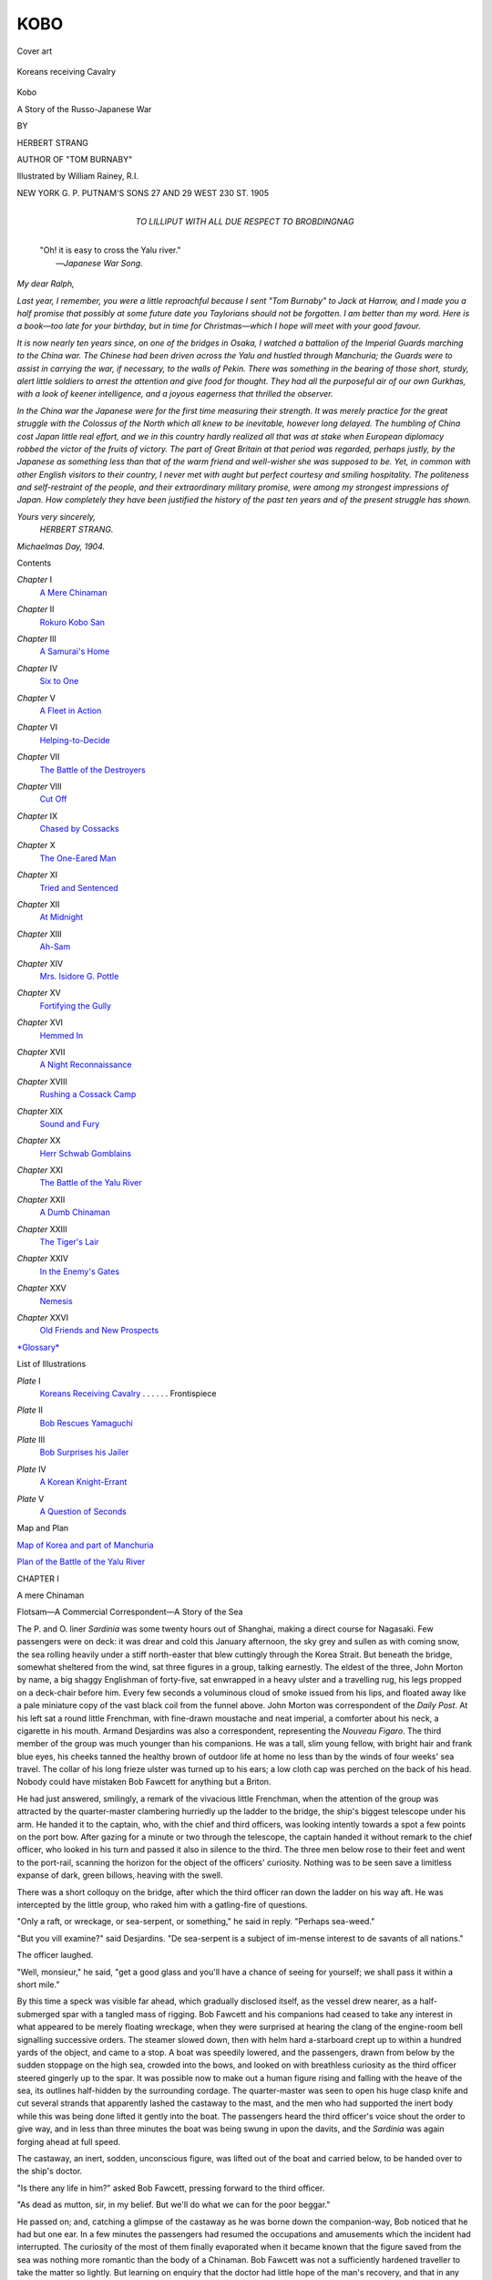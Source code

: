 .. -*- encoding: utf-8 -*-

.. meta::
   :PG.Id: 44316
   :PG.Title: Kobo
   :PG.Released: 2013-11-30
   :PG.Rights: Public Domain
   :PG.Producer: Al Haines
   :DC.Creator: Herbert Strang
   :MARCREL.ill: William Rainey
   :DC.Title: Kobo
              A Story of the Russo-Japanese War
   :DC.Language: en
   :DC.Created: 1905
   :coverpage: images/img-cover.jpg

====
KOBO
====

.. clearpage::

.. pgheader::

.. container:: coverpage

   .. vspace:: 3

   .. _`Cover art`:

   .. figure:: images/img-cover.jpg
      :align: center
      :alt: Cover art

      Cover art

   .. vspace:: 4

.. container:: frontispiece

   .. _`Koreans receiving Cavalry`:

   .. figure:: images/img-front.jpg
      :align: center
      :alt: Koreans receiving Cavalry

      Koreans receiving Cavalry

   .. vspace:: 4

.. container:: titlepage center white-space-pre-line

   .. class:: x-large

      Kobo

   .. class:: large

      A Story of the Russo-Japanese War

   .. vspace:: 2

   .. class:: medium

      BY

   .. class:: large

      HERBERT STRANG

   .. class:: small

      AUTHOR OF "TOM BURNABY"

   .. vspace:: 3

   .. class:: medium

      Illustrated by William Rainey, R.I.

   .. vspace:: 3

   .. class:: medium

      NEW YORK
      \G. \P. PUTNAM'S SONS
      27 AND 29 WEST 230 ST.
      1905

   .. vspace:: 4

.. container:: dedication center white-space-pre-line

   .. class:: medium

      TO
      LILLIPUT
      WITH ALL DUE RESPECT TO
      BROBDINGNAG

   .. vspace:: 4

..

   |  "Oh! it is easy to cross the Yalu river."
   |                            —*Japanese War Song*.

.. vspace:: 4

.. class:: noindent

   *My dear Ralph,*

.. vspace:: 1

*Last year, I remember, you were a little reproachful
because I sent "Tom Burnaby" to Jack at Harrow, and I
made you a half promise that possibly at some future date
you Taylorians should not be forgotten.  I am better than
my word.  Here is a book—too late for your birthday, but
in time for Christmas—which I hope will meet with your
good favour.*

*It is now nearly ten years since, on one of the bridges in
Osaka, I watched a battalion of the Imperial Guards marching
to the China war.  The Chinese had been driven across
the Yalu and hustled through Manchuria; the Guards were
to assist in carrying the war, if necessary, to the walls of
Pekin.  There was something in the bearing of those short,
sturdy, alert little soldiers to arrest the attention and give
food for thought.  They had all the purposeful air of our
own Gurkhas, with a look of keener intelligence, and a joyous
eagerness that thrilled the observer.*

*In the China war the Japanese were for the first time
measuring their strength.  It was merely practice for the
great struggle with the Colossus of the North which all
knew to be inevitable, however long delayed.  The humbling
of China cost Japan little real effort, and we in this country
hardly realized all that was at stake when European diplomacy
robbed the victor of the fruits of victory.  The part of
Great Britain at that period was regarded, perhaps justly,
by the Japanese as something less than that of the warm
friend and well-wisher she was supposed to be.  Yet, in
common with other English visitors to their country, I never
met with aught but perfect courtesy and smiling hospitality.
The politeness and self-restraint of the people, and their
extraordinary military promise, were among my strongest
impressions of Japan.  How completely they have been
justified the history of the past ten years and of the
present struggle has shown.*

.. vspace:: 1

.. class:: noindent white-space-pre-line

*Yours very sincerely,*
    *HERBERT STRANG.*

.. vspace:: 1

.. class:: noindent 

*Michaelmas Day, 1904.*

.. vspace:: 4

.. class:: center large bold

   Contents

.. vspace:: 2

.. class:: noindent white-space-pre-line

*Chapter* I
   `A Mere Chinaman`_

.. vspace:: 1

.. class:: noindent white-space-pre-line

*Chapter* II
   `Rokuro Kobo San`_

.. vspace:: 1

.. class:: noindent white-space-pre-line

*Chapter* III
   `A Samurai's Home`_

.. vspace:: 1

.. class:: noindent white-space-pre-line

*Chapter* IV
   `Six to One`_

.. vspace:: 1

.. class:: noindent white-space-pre-line

*Chapter* V
   `A Fleet in Action`_

.. vspace:: 1

.. class:: noindent white-space-pre-line

*Chapter* VI
   `Helping-to-Decide`_

.. vspace:: 1

.. class:: noindent white-space-pre-line

*Chapter* VII
   `The Battle of the Destroyers`_

.. vspace:: 1

.. class:: noindent white-space-pre-line

*Chapter* VIII
   `Cut Off`_

.. vspace:: 1

.. class:: noindent white-space-pre-line

*Chapter* IX
   `Chased by Cossacks`_

.. vspace:: 1

.. class:: noindent white-space-pre-line

*Chapter* X
   `The One-Eared Man`_

.. vspace:: 1

.. class:: noindent white-space-pre-line

*Chapter* XI
   `Tried and Sentenced`_

.. vspace:: 1

.. class:: noindent white-space-pre-line

*Chapter* XII
   `At Midnight`_

.. vspace:: 1

.. class:: noindent white-space-pre-line

*Chapter* XIII
   `Ah-Sam`_

.. vspace:: 1

.. class:: noindent white-space-pre-line

*Chapter* XIV
   `Mrs. Isidore G. Pottle`_

.. vspace:: 1

.. class:: noindent white-space-pre-line

*Chapter* XV
   `Fortifying the Gully`_

.. vspace:: 1

.. class:: noindent white-space-pre-line

*Chapter* XVI
   `Hemmed In`_

.. vspace:: 1

.. class:: noindent white-space-pre-line

*Chapter* XVII
   `A Night Reconnaissance`_

.. vspace:: 1

.. class:: noindent white-space-pre-line

*Chapter* XVIII
   `Rushing a Cossack Camp`_

.. vspace:: 1

.. class:: noindent white-space-pre-line

*Chapter* XIX
   `Sound and Fury`_

.. vspace:: 1

.. class:: noindent white-space-pre-line

*Chapter* XX
   `Herr Schwab Gomblains`_

.. vspace:: 1

.. class:: noindent white-space-pre-line

*Chapter* XXI
   `The Battle of the Yalu River`_

.. vspace:: 1

.. class:: noindent white-space-pre-line

*Chapter* XXII
   `A Dumb Chinaman`_

.. vspace:: 1

.. class:: noindent white-space-pre-line

*Chapter* XXIII
   `The Tiger's Lair`_

.. vspace:: 1

.. class:: noindent white-space-pre-line

*Chapter* XXIV
   `In the Enemy's Gates`_

.. vspace:: 1

.. class:: noindent white-space-pre-line

*Chapter* XXV
   `Nemesis`_

.. vspace:: 1

.. class:: noindent white-space-pre-line

*Chapter* XXVI
   `Old Friends and New Prospects`_

.. vspace:: 1

.. class:: noindent

`*Glossary*`_

.. vspace:: 4

.. class:: center large bold

   List of Illustrations

.. vspace:: 2

.. class:: noindent white-space-pre-line

*Plate* I
   `Koreans Receiving Cavalry`_ . . . . . . Frontispiece

.. vspace:: 1

.. class:: noindent white-space-pre-line

*Plate* II
   `Bob Rescues Yamaguchi`_

.. vspace:: 1

.. class:: noindent white-space-pre-line

*Plate* III
   `Bob Surprises his Jailer`_

.. vspace:: 1

.. class:: noindent white-space-pre-line

*Plate* IV
   `A Korean Knight-Errant`_

.. vspace:: 1

.. class:: noindent white-space-pre-line

*Plate* V
   `A Question of Seconds`_

.. vspace:: 3

.. class:: center medium bold

   Map and Plan

.. vspace:: 2

.. class:: noindent white-space-pre-line

`Map of Korea and part of Manchuria`_

.. vspace:: 1

.. class:: noindent white-space-pre-line

`Plan of the Battle of the Yalu River`_

.. vspace:: 4

.. _`A mere Chinaman`:

.. class:: center medium bold

   CHAPTER I


.. class:: center large bold

   A mere Chinaman

.. vspace:: 2

.. class:: noindent small

Flotsam—A Commercial Correspondent—A Story of the Sea

.. vspace:: 2

The P. and O. liner *Sardinia* was some twenty hours
out of Shanghai, making a direct course for Nagasaki.
Few passengers were on deck: it was drear and cold
this January afternoon, the sky grey and sullen as with
coming snow, the sea rolling heavily under a stiff
north-easter that blew cuttingly through the Korea Strait.  But
beneath the bridge, somewhat sheltered from the wind,
sat three figures in a group, talking earnestly.  The
eldest of the three, John Morton by name, a big shaggy
Englishman of forty-five, sat enwrapped in a heavy ulster
and a travelling rug, his legs propped on a deck-chair
before him.  Every few seconds a voluminous cloud of
smoke issued from his lips, and floated away like a pale
miniature copy of the vast black coil from the funnel
above.  John Morton was correspondent of the *Daily
Post*.  At his left sat a round little Frenchman, with
fine-drawn moustache and neat imperial, a comforter about
his neck, a cigarette in his mouth.  Armand Desjardins
was also a correspondent, representing the *Nouveau
Figaro*.  The third member of the group was much
younger than his companions.  He was a tall, slim
young fellow, with bright hair and frank blue eyes, his
cheeks tanned the healthy brown of outdoor life at home
no less than by the winds of four weeks' sea travel.  The
collar of his long frieze ulster was turned up to his ears;
a low cloth cap was perched on the back of his head.
Nobody could have mistaken Bob Fawcett for anything
but a Briton.

He had just answered, smilingly, a remark of the
vivacious little Frenchman, when the attention of the
group was attracted by the quarter-master clambering
hurriedly up the ladder to the bridge, the ship's biggest
telescope under his arm.  He handed it to the captain,
who, with the chief and third officers, was looking
intently towards a spot a few points on the port bow.
After gazing for a minute or two through the telescope,
the captain handed it without remark to the chief officer,
who looked in his turn and passed it also in silence to
the third.  The three men below rose to their feet and
went to the port-rail, scanning the horizon for the object
of the officers' curiosity.  Nothing was to be seen save a
limitless expanse of dark, green billows, heaving with the
swell.

There was a short colloquy on the bridge, after which
the third officer ran down the ladder on his way aft.  He
was intercepted by the little group, who raked him with
a gatling-fire of questions.

"Only a raft, or wreckage, or sea-serpent, or something,"
he said in reply.  "Perhaps sea-weed."

"But you vill examine?" said Desjardins.  "De sea-serpent
is a subject of im-mense interest to de savants of
all nations."

The officer laughed.

"Well, monsieur," he said, "get a good glass and
you'll have a chance of seeing for yourself; we shall pass
it within a short mile."

By this time a speck was visible far ahead, which gradually
disclosed itself, as the vessel drew nearer, as a
half-submerged spar with a tangled mass of rigging.  Bob
Fawcett and his companions had ceased to take any
interest in what appeared to be merely floating wreckage,
when they were surprised at hearing the clang of the
engine-room bell signalling successive orders.  The steamer
slowed down, then with helm hard a-starboard crept up
to within a hundred yards of the object, and came to a
stop.  A boat was speedily lowered, and the passengers,
drawn from below by the sudden stoppage on the high
sea, crowded into the bows, and looked on with breathless
curiosity as the third officer steered gingerly up to
the spar.  It was possible now to make out a human
figure rising and falling with the heave of the sea, its
outlines half-hidden by the surrounding cordage.  The
quarter-master was seen to open his huge clasp knife
and cut several strands that apparently lashed the
castaway to the mast, and the men who had supported the
inert body while this was being done lifted it gently into
the boat.  The passengers heard the third officer's voice
shout the order to give way, and in less than three
minutes the boat was being swung in upon the davits,
and the *Sardinia* was again forging ahead at full speed.

The castaway, an inert, sodden, unconscious figure,
was lifted out of the boat and carried below, to be handed
over to the ship's doctor.

"Is there any life in him?" asked Bob Fawcett, pressing
forward to the third officer.

"As dead as mutton, sir, in my belief.  But we'll do
what we can for the poor beggar."

He passed on; and, catching a glimpse of the
castaway as he was borne down the companion-way, Bob
noticed that he had but one ear.  In a few minutes the
passengers had resumed the occupations and amusements
which the incident had interrupted.  The curiosity of the
most of them finally evaporated when it became known
that the figure saved from the sea was nothing more
romantic than the body of a Chinaman.  Bob Fawcett
was not a sufficiently hardened traveller to take the matter
so lightly.  But learning on enquiry that the doctor had
little hope of the man's recovery, and that in any case
his resuscitation would take some time, he went back to
his companions, and found that they had been joined by
another passenger—a stranger to him.  The new-comer
was a stout, brown-bearded, spectacled man, with cheeks
puffy and sallow.  He leant heavily on a stick, and every
now and then rammed his soft wide-awake down upon his
head, evidently in apprehension of its being swept away
by the breeze.

"Feel better?" Bob heard Morton say as he approached.

"Ach ja!" was the reply.  "I do feel better, zairtainly,
but not vell, not vell by no means."

"You'll be all right soon.  Fawcett, let me introduce
you to Herr Schwab; don't think you've met.  He came
on at Shanghai, and—well, hasn't been visible since.
My friend Mr. Fawcett—Herr Schwab."

"Glad to meet you, sir," said Bob, lifting his cap.  The
German was a second or two behind in the salutation,
not from lack of native courtesy, but because his hand
had to skirt the limp brim of his wide-awake and come
perpendicularly on to the crown, which he raised between
finger and thumb.

"Most delighted," he said with guttural urbanity.  "I
lose much zrough my so unlucky disbosition to sea-illness;
it keep me downstair all ze time since ve leave
Shanghai.  Ze loss of food, zat is nozink; it is ze
gombany.  Vy, I regollect, ven first I voyage to Zanzibar it
lose me vun big order for bianofortes.  At Massowa zere
come on board a Somali sheik vat vas fery musical.  I
vas below—fery ill.  Vat could I?  Ze sheik, he buy
concertina from ze rebresentative of concertina house.
Now ze Somali, zey all blay concertina; zey might haf
blayed biano!"

"And are you in pianos now, sir?" asked Bob, smiling.

"Vell, yes, but primarily I am in literature.  I haf ze
honour to rebresent ze *Düsseldörfer Tageblatt*, a journal
of fery vide circulation in Werden, Kettwig, Mülheim,
Odenkolin, Grevenbroich—zobsgribtion, twenty-zree mark
fifty, payableinadvance."

He handed Bob a card with these particulars duly set
forth, and paused as if for a reply.

"Unfortunately," said Bob with a smile, "my screw
is payable in arrears; I'm afraid I shall have to wait a
little."

"You say screw!" responded Herr Schwab instantly.
"I haf also ze honour to rebresent ze solid house of
Schlagintwert: ve can ship you best assorted screw f.o.b.
Hamburg at truly staggering price."

He drew from the pocket of his ulster a sheaf of papers
and looked them rapidly through.

"No," he murmured, "zis is botato spirit; zis is batent
mangle; zis is edition de luxe *Stones of Venice*; ha! ve
haf it: best Birmingham screw.  Allow me, vid gombliments."

Bob caught Morton's eye as he pocketed the price list,
and strenuously preserving his gravity, said:

"Thank you, sir; I shall know where to come.  But
I fear that with war in the air your journey may not be
profitable."

"Ah!  Zere you mistake, my friend.  If it is peace,
I sell botato-spirit Birmingham screw Ruskin edition de
luxe batent mangle; if it is var—zen I rebresent ze
*Düsseldörfer Tageblatt*; ve circulate in Werden, Kettwig,
Mülheim, Odenkolin—"

"Magnifique!" exclaimed Desjardins.  "You save de
price of passage in all case.  To compete vid you Germans,
it is impossible."

Herr Schwab smiled indulgently.

"Business are business," he said.  "In peace, ze
Chinese, ze Japanese, ze Russian—zey are all vun to me.
But in var, I am instructed by my house—ach!  I should
say, my journal—to agompany ze Japanese field-army."

"By all accounts," said Bob, "it'll be a case of the
patent mangle and not the pen this time.  A fellow in
the smoking-room has just been saying that there's no
earthly chance of war.  He had it from a native merchant
in Hong-Kong, and somehow or other they're always the
first to scent out news."

"No var!" exclaimed Desjardins.  "Vat den shall I
do?  Vat shall I write for de *Figaro*!  I have no
patent-mangle!"

"You'll have to write poetry," said Morton; "geishas,
plum blossom, and that kind of thing.  You'll be all right.
But I'm helpless.  Couldn't do it to save my life; if I could,
*Daily Post* wouldn't take it.  Fawcett will come off best
of the lot."

"I'm afraid not.  They wouldn't have sent for me to
help with their range-finders unless they expected a
rumpus, and soon.  If there's no war, I shall get a
month's notice and my passage home.—Hi, steward,
how's the castaway?"

The steward came up in answer to Bob's hail.

"Doin' well, sir; most surprisin'.  Doctor himself can't
make it out nohow.  Says the Chinee must have the
constitootion of a elephant.  Captain's with him this very
minute, interviewin' of him; he can't speak English, but
there's another Chinee in the steerage that's doin' the
interpretin'.  He's a big ruffian of a fellow, the castaway,
a regular hooligan to look at—and only one ear and all.
I've just sent some vittles for'ard for him, sir."

The steward passed on.  A little later, when it became
known that the interpreter had returned to his quarters,
Bob announced that he was going to see the man, and was
at once joined by Monsieur Desjardins and Herr Schwab,
the former in eagerness to get material for a paragraph,
the latter in obedience to his motto, "Business are
business".  Morton refused to budge.

"Saw plenty of Chinamen, dead and alive, in the war,
ten years ago; all alike," he said.

Accordingly the other three made their way to the steerage,
and, finding the Chinese interpreter, were soon assured
of his willingness to tell all he knew for a consideration.
It was Bob who paid.

The man who had so narrowly escaped drowning was,
it appeared, a Manchu Tartar—a big muscular fellow
nearly six feet high.  When once he regained consciousness
he had made a surprisingly rapid recovery from his
long immersion, and had told his story with great
readiness.  He had been making the voyage from Chemulpo to
Yokohama in a Korean junk, which had been capsized by
a sudden squall, and had gone down, he feared, with all
hands.  Luckily he himself had managed to cling to a
considerable portion of wreckage, and to hold on long
enough to lash himself to the mast.  He was sorry now
that he had not waited for a steamer; it was only his
strong family affection that had prompted him to sail in
a crazy junk, and he would certainly never do so again.
He had a brother in Tokio, the owner of a small
curiosity shop.  News had reached him in Chemulpo that
his beloved brother was at the point of death, and without
delay he had embarked on a rice-laden junk that happened
to be sailing for Tokio, in the hope of reaching that town
in time to see his brother before he died.

"'Plenty muchee velly good piecee man," concluded the
interpreter approvingly.

"Extraordinaire!" exclaimed Desjardins in admiration.
"Dat is sentiment; it is noble, it touch my 'art."

He laid his hand on that section of his rotundity which
might be taken to conceal the organ in question, and sighed
with enjoyment.

"Ach! it is not sentiment," said Schwab, "it is
business.  Ze brozer haf curiosity shop—vell, ze ozer
brozer vish to inherit imme'ately, vizout drouble.  He
must be on ze spot."

"Come now, Herr Schwab, don't spoil our little
romance," said Bob.  "Poor fellow! he's had a rough time
anyhow.  I wonder how he lost his ear."

"Bad time indeed," said Desjardins.  "Pauvre diable!
Ve must make him a collection, and you, Monsieur Schwab,
you are business man, you shall collect de moneys."

Herr Schwab, who had evidently foreseen that the
Frenchman's sympathy might take this practical form,
began to decline the proffered honour, but the chorus of
amused assent left him no option.  Then, finding that he
had himself to pay the tax, with German thoroughness he
devoted himself heartily to the task of seeing that no one
else escaped, and by the time the vessel opened up the
lights of Nagasaki quite a respectable sum had been
gathered for the Chinaman's benefit.

Bob, being on official business, had instructions to
proceed direct from Nagasaki to Tokio.  Most of the
passengers, however, among them his recent companions,
were remaining on the *Sardinia* as far as Kobe, with the
object of seeing the world-famed beauties of the inland
sea.  The last words Bob heard as he went down the
side after the final farewells were a guttural protest from
Herr Schwab, with whom his enforced contribution to
the Chang-Wo fund was still rankling.

"Business, my dear sir, are business; sentiment is
sentiment.  Zey should nefer be mix.  Damit basta!"





.. vspace:: 4

.. _`Rokuro Kobo San`:

.. class:: center medium bold

   CHAPTER II


.. class:: center large bold

   Rokuro Kobo San

.. vspace:: 2

.. class:: noindent small

An Incident in Ueno Park—Japan at Play—Journalism
in Japan—A Japanese Gentleman

.. vspace:: 2

Shortly before dusk, one day in the week following the
arrival of the *Sardinia* at Nagasaki, a stalwart figure in
the coat, pantaloons, and clumsy clogs of a Chinaman
slowly ascended the flight of steps leading to the Ueno
Park in Tokio.  The time of cherry-blossom was not yet;
the trees stood bare skeletons against the gray sky; the
ground was lightly touched with rime; it was not the
beauties of nature that attracted the sauntering visitor.
He seemed, indeed, to have no special object in view; but
an observer might have noticed that wherever he saw a
group of Japanese in conversation, he passed them with
a very deliberate step, and always on the right-hand side,
even when this necessitated some little squeezing.  Only
an observer of more than usual intentness would have
connected this curious fancy with the fact that the
Chinaman had lost his right ear.

He came by and by to a tea-house—not one of the large
and well-appointed establishments which a Samurai would
willingly have entered, but a structure little more than
a shed, with tables ranged outside beneath the trees, and
a few musumés sitting with folded hands and crossed feet
on a long low bench covered with a crimson cloth.  The
Chinaman hesitated for a moment; it was cold, and hardly
the evening for al-fresco refreshment.  But something
attracted him towards the shed.  He sat down on one of the
benches, and was soon contentedly sipping the weak
almost colourless decoction supplied to him by the smiling
girls as tea.

For half an hour he sat there, sipping, watching the
passers with his yellow almond eyes, thinking Chinese
thoughts, silent, almost motionless.  Then he pulled his
padded garments more closely around him as though for
the first time feeling the cold, rose, bowed low in response
to the still lower salutation of the attendants, and resumed
his slow walk.  There were fewer people about now; no
talking groups; nothing apparently to attract the remaining
ear; and Chang-Wo, shuffling along on his clogs, hurrying
his step a little, passed beneath the bare oaks and gloomy
pines towards the Buddhist temple near the gate.

Dark was beginning to fall; there were few rickshaws
to be seen; the visitors to the famed Toshogu shrine had
melted away.  Only here and there a woman trudged
homeward with her baby on her back and a bundle in her
hand, or a shaven Buddhist priest sauntered amid the trees.

Turning from the path to shorten his way by crossing a
secluded glade, the Manchu came all at once face to face
with a small figure hastening in the opposite direction.
He moved somewhat aside, to pass on, but with a suddenness
that took his bulky form utterly aback, the shorter
figure, that reached not much past his elbow, flung
himself upon the Manchu with a cry like the snarl of a tiger,
springing up at him, clutching at his throat, and hanging
on with desperate fury.  The shock was so unexpected,
the assault so unprovoked, that the bigger man, his hands
hampered by his capacious sleeves, was taken at a
disadvantage, and gained nothing from his superior build.
In a moment he was on the ground, and the Japanese was
kneeling on his chest, retaining his grip on the prostrate
man's throat, and striving with all his might to strangle
him.  But his advantage was short-lived: the Manchu
regained command of his muscles, and exerting all the
force of his arms thrust the assailant from him, wriggled
over, and pinned the puny frame to the ground.

Scarcely a sound had been uttered, whether by Japanese
or Manchu; but now, as the latter proceeded with vindictive
and triumphant malice to retaliate upon his helpless victim,
a half-choked cry, as of an animal at the shambles, broke
the silence of the glade.  Instantly, as though in answer,
a tall great-coated form, the form of a European, came
out from among the tree-stems.  A glance apprised him
of the position: a small man, black in the face, was being
throttled by a man twice his size; and with a rush the
new-comer hurled himself upon the Manchu, wrenched
the Japanese from his grip, and saw that he was only just
in time, if indeed not too late.  For the small man lay
inert, huddled in his kimono; and the Englishman placed
his hand over his heart, fearing that he was already dead.

But his doubt was soon dispelled.  In a few moments
the little fellow moved, gasped, and sprang to his feet,
his slanted eyes asquint with excess of rage.  It seemed
that he was about to fling himself on the young foreigner
before him, so much was he blinded by passion; but
recognizing in a moment his mistake, he looked round for the
big Manchu, and found that he had disappeared.  With
a muttered word of thanks to his preserver, he rushed
madly in the direction he supposed his enemy to have
taken, and the Englishman was left to himself in the
gathering darkness.

Bob Fawcett had a half-smile upon his face as he walked
back through the park and the crowded streets to his
hotel.  It was his fourth day in Tokio, and he had already
seen many strange things; nothing, perhaps, stranger than
the deadly earnestness with which the little Japanese had
sped after an enemy who could have crushed him with ease.

"I wonder what it was all about?" he thought.  "Plucky
little Hop o' my Thumb!  I suppose he's the stuff of
which the Japanese army is made."

He would have liked to know what had brought about
the unequal fight, but speculation was vain; and besides,
it was nearly dinner-time, and the meals at his hotel
were punctually served.  Punctuality was, in Bob's eyes,
the only virtue the hotel possessed.  He did not like the
heavy carpets, the cumbrous four-poster in his bed-room,
the general stuffiness that resembled only too closely the
fusty musty atmosphere of certain hotels at home.  He
wished he could have put up at a Japanese place, lived
in the Japanese way, eaten Japanese food, for he was of
an enquiring turn of mind.  But he had been strongly
advised to put up at a house run on European lines, and
for the present he could not but recognize that the advice
was probably good.

On arriving in Tokio four days before, and reporting
himself at the Japanese ministry of marine, he found that
his services were not immediately required.  He was
asked to hold himself in readiness to assume his duties
at a few hours' notice; meanwhile his time was his own.
It was unlucky that his arrival in Japan was in the very
middle of the New-year celebrations, for business being
at almost a total stand-still for a fortnight on end, the two
English merchants to whom he had brought letters of
introduction had gone away with their families for a
holiday, and among the two million people in Tokio there
was not one that he knew.  There was company at the
hotel, to be sure, but it consisted chiefly of tourists and
globe-trotters eager to "do" everything, and Bob had
never had a taste for frantic sight-seeing.  He accordingly
chose his own course, and wandered about pretty much
by himself, taking the keenest interest in the novel scenes
that everywhere met his eyes.

A stranger could hardly have arrived in Tokio at a more
interesting time.  For ten days after the year has opened
Japan is more characteristically Japanese, perhaps, than
at any other period.  It is one universal festival.  Among
the upper classes visits of ceremony are exchanged; the
streets are crowded with rickshaws drawn by coolies in
fantastic costume—mushroom hats and waterproofs of
reeds.  They worm their way through throngs of adults
and children bouncing balls, playing at battledore and
shuttlecock, flying kites, tumbling over each other in their
happy frolicsomeness.  Shopkeepers are to be seen carrying
specimens of their wares to their customers; brightly-clad
geishas add grace and picturesqueness to the scene.
Every variety of costume is to be met with, from the
correct frock-coats of the government officials to the
strange mixture of billycock and kimono which lesser
folk sometimes affect.  Every house is decorated; here
and there a juggler or a showman provides elementary
entertainment at the price of three-farthings, and the
unwary visitor, enticed into a booth by the promise of
great marvels, finds that the magic is nothing more
startling than an electric shock, or that the advertised
fire-breathing dragon is no more than a moon-faced performing
seal.  At night paper lanterns dangle from every rickshaw
shaft, making the streets a moving panorama of fairyland;
and from the low one-storied houses proceeds the quaint
barbarous music of the samisen—the native guitar twanged
by smiling geishas entertaining their employers' guests
with dance and song.

Bob spent many delightful hours in witnessing these
things, and in strolling through the streets, looking into
the curio shops, sometimes venturing a discreet purchase.
But amid all the merriment there seemed to him to be a
something in the air—an undercurrent of seriousness,
which was the theme of incessant talk in the hotel
smoking-room.  Was it to be war?  That was the question
which was discussed from morning to night.  Everybody
knew that negotiations were proceeding between the
foreign offices at Tokio and St. Petersburg: what was the
result to be?  Opinion veered this way and that.  Russia
apparently would not keep her pledges: would Japan
fight?  What were the rights of the case?  Was Russia
merely concerned with holding an ice-free port and
developing her trade, or was she aiming at aggression and
conquest?  Was Japan strong enough to enforce unaided
what the diplomacy of European powers had failed to
accomplish?  Would China come to the assistance of her
conqueror?  Would Britain be involved in the struggle?
These and similar questions were canvassed to the point
of weariness; and Bob all the time felt that it was talk
in the air, for nobody knew.  There was no excitement,
no mouthings, no boastfulness.  The little soldiers in
their trim uniforms were not much to be seen in the
streets; yet it was not long before Bob learnt that
preparations were quietly, unostentatiously, being made to
throw vast armies across the Korea Strait; and as to
the navy, was not his presence there in itself a proof that
the government was determined to have everything at the
top of condition should the struggle which many deemed
inevitable actually begin?

On the second morning after the adventure in the Ueno
Park, Bob, having finished breakfast, went to the
reading-room to glance at the papers preparatory to his usual
stroll.  There were illustrated European magazines in
plenty with which he was familiar, and a five-weeks' old
copy of the *Times*, which he looked through without much
interest, the news being so obviously stale.  There was
the *Japan Mail*, a little more interesting, in which he
was glad to find an account of the last match between
the Australians and Warner's eleven, as well as news of
the British doings in Tibet and Somaliland.  But having
brought himself up to date with those journals in his own
tongue, he turned, as he usually did, to the native papers,
and stared at them as earnestly as though only
assiduous poring was needed to give him a thorough grasp
of Japanese.  He wished he could read the strange
hieroglyphics—some shaped like gridirons, others like
miniature barns, others like the little dancing imps drawn by
school-boys with a few straight lines on the margins of
their grammars.  He wondered what meaning lay behind
the strangely picturesque tantalizing characters, and sighed
as he replaced one of the papers on the table.

"Not understand, sir?" said a passing Japanese waiter,
with the smiling courtesy of all the hotel attendants.

"I don't, I confess," replied Bob, returning the smile.
"What do you call this, for instance?"

"That, sir?  That *Ninkin Shimbun*—very good paper.
My uncle belong that paper one time—prison editor."

"Prison editor?" Bob looked puzzled.

"In Japan, sir, newspaper two editors one time.
Number one editor he write War Minister bad man.  Policeman
he come say: 'Be so kind cease publish hon'ble paper;
hon'ble publisher, hon'ble printer, hon'ble editor be so
kind enter hon'ble prison'.  Number two editor he go
prison, number one editor he stay home."

"I suppose they pay number two well for that,"
remarked Bob laughing.

"No, sir; my uncle very poor man.  His wages four
yen a month; but no spend much, in prison every time."

"Poor fellow!  He earns his four yen."

The little waiter's countenance took on a lugubrious
expression.

"He prison editor not now no longer," he said.
"Everything change in Nippon.  These days number one
editor go prison, number two he out of work.  My poor
uncle sell *Ninkin Shimbun* Shimbashi railway-station."

At this moment the hall-porter entered, and bowed to
Bob with a deep Japanese obeisance.

"Japanese gentleman, sir, beg you be so kind give
him interview."

"Oh! who is it?" said Bob, thinking that it must be
the bearer of the expected summons from the minister.

"Japanese gentleman, sir; say you not know his name.
But he very great man, he very noble Samurai."  Then,
looking with an air of imparting important information,
he added: "His name, sir, Rokuro Kobo San."

Surprised that so important a personage should have
been chosen to wait upon him, Bob rose and made his
way across the corridor to the reception-room.  The porter
shut the door behind him, and as he advanced a slight
figure stepped lightly across the room to meet him.
Whatever dim picture of a Samurai Bob had formed in his mind
was banished at the sight of a trim, exquisitely-dressed
Japanese, wearing a frock-coat that would have done
credit to Poole's, and carrying with practised ease a silk
hat, which might have been twin-brother of Bob's unused
Lincoln & Bennett.  He was short, though perhaps rather
above the average height of his nation.  In feature he
resembled the Japanese of better class whom Bob had
seen at the government offices, but with an indefinable
touch of added refinement, due partly, no doubt, to his
Samurai blood, but partly also, as Bob surmised, to his
evident familiarity with western civilization.  He was
sallow, like all his race; his jet-black hair was thick and
strong, and a narrow moustache graced his upper lip.
It is always difficult to judge the age of an alien in race,
and Bob had little or no experience to guide him; but the
impression made upon him by his visitor's general bearing
was that he was in the prime of life.

"Good-morning, sir," said Bob pleasantly.

"Good-morning, sir," said the Japanese with perfect
accent at almost the same moment, bowing with inimitable
grace.  Bob instinctively bowed in response, but felt
that his salutation was awkward and stiff by contrast.

"I trust, sir, that you will pardon my intruding upon
you at this hour.  I feared lest I should not have the
opportunity of thanking you in my own person for the
very great service which you have rendered to me and
to my house."

His mode of speech was measured, even, and perfectly
correct, somewhat stilted perhaps, with an old-world
flavour that belonged to a courtlier age than our own.

"You may remember, sir, two days ago, in our Ueno
Park, you rescued one of my countrymen from the hands
of a Chinaman, who I have every reason to think would
have killed him but for your generous intervention.  The
Chinaman was a man of evil character, a desperate man,
a villain; the Japanese, who owes his life to you, is—my
servant.  I thank you."

"Really, sir," said Bob, somewhat embarrassed, "it
was a very small matter; I merely hauled the fellow off,
and he bolted."

"To you, sir, it may have been a small matter.  It is
an instinct with your countrymen to help the man who
is down.  To you it is a mere nothing; but to me, it
represents much, very much.  The man you rescued is
my servant; his forefathers have served mine these five
hundred years."

"I am very glad, sir, that I happened to be passing
just at the moment.  May I congratulate you on your
man?  He tackled the big Chinaman with fine courage."

"He is a brave man indeed, but he grows old.  Ten
years ago he was with me in the China war; he was in
his prime; there was not his equal in our army.  The
Manchu, as you saw, is a man of more than common
strength, but in single fight with my servant at
Feng-huang-cheng he escaped with difficulty, and the loss of an
ear."

"The loss of an ear!" repeated Bob.  "Surely he
cannot be the man we picked up off Nagasaki?"

Kobo San's expression betrayed just a hint of enquiry,
and Bob proceeded to give an account of the Chinaman's
rescue.  This was the beginning of a long conversation,
which, starting with Kobo's previous relations with the
Manchu, drifted away into a variety of subjects, giving
Bob every now and again a suggestion of his visitor's
extraordinary range and versatility.  He was clearly a
man of wide reading and many interests, had been a great
traveller in his younger days, and spoke as though at
home equally in all the great capitals of the west.  So
interested was Bob that he did not notice the increasing
number of rickshaws halting at the entrance to the hotel,
depositing guests laden with strange bundles, the spoils
of long chaffering in the Naka-dori.

This influx was the sure indication of approaching
tiffin, and when the Japanese rose to take his leave,
Bob awakened to the fact, and with some diffidence
begged the pleasure of his visitor's company.  Kobo
San, however, explained that he had but just time to
keep an appointment with his excellency the minister of
war, and while courteously expressing his regrets,
extended to Bob an invitation to his own house on the
following day.  Bob accepted with genuine pleasure, and
escorted his visitor to the street.  The two shook hands
almost with the cordiality of old friends.

As Bob turned to re-enter the hotel, he encountered the
little waiter gazing after the retreating form with a
mixture half of admiration half of awe.

"Rokuro Kobo San, he very great man," he said,
confidentially.  "He kindly send my poor uncle to hon'ble
prison."





.. vspace:: 4

.. _`A Samurai's Home`:

.. class:: center medium bold

   CHAPTER III


.. class:: center large bold

   A Samurai's Home

.. vspace:: 2

.. class:: noindent small

A Japanese Interior—An Oriental Menu—Tales of Old
Japan—The Quarrel with Russia—Chang-Wo—Raiding the
Raiders—Good-bye

.. vspace:: 2

..

   |  "Takaki ya ni
   |  Noborite mireba—"
   |

Bob rubbed his eyes, and became conscious of a crick in
the neck.  He thought for a moment he must be in a
railway-train; the sensation was just the same that he had
experienced on a night journey to London, when he had
had a compartment to himself, and lay stretched on a seat
with his head on the elbow cushion at the end.  But no:
he had never heard in England such a thin soft voice,
singing in utter tunelessness such strange words—

   |  "Kemuri tatsu;
   |  Tami no kamado wa
   |  Nigiwai ni kere".
   |

He lifted his head from the low neck-rest, and remembered.
The voice came through the wall of his room; but
it was not a wall—only a slight paper partition.  It was
evidently time to get up.  He flung off the wadded quilt,
and sat up—not in bed, but on the stretch of straw
matting that formed almost the only furniture of his room.
The neck-rest fell down, making a slight noise; the voice
in the next room ceased singing; he heard the swish
of soft garments; a few moments later a sliding paper
panel in the partition was pushed back and a form
appeared—the form of a little Japanese carrying a bath and
a pitcher of water.

"Morning, sir," said the little fellow with a smile and a
bow.  "Bath in morning, sir?"

"Thank you," said Bob, springing to his feet.  "By
the way, I don't think I have heard your name yet?"

"My name, sir, Taru.  You sleep well, sir?"

"Oh yes, though I found the head-rest a little strange.
Was it you singing just now, Taru?"

"No, sir; no sing at all.  The little lady, hon'ble
mistress, sir; O Toyo San."

"Indeed!"

Bob forbore to ask questions.  He had only arrived the
night before at Kobo San's country house near Nikko, tired
and chilled after the uphill railway journey from Tokio, and
quite ready to retire to his sleeping-chamber after a cup of
warm saké.  It was three days since his first meeting with
the Japanese gentleman who had called upon him at the
hotel.  During those three days Kobo San had proved
himself a most delightful companion.  He had taken the
young Englishman here, there, and everywhere about
Tokio: to an entertainment at the Maple Club, where Bob
had seen the prettiest geishas in Japan dance to the
barbarous music of the samisen and the koto; to a wrestling
match between two huge athletes; to a theatrical performance
which, though tragic in intention, gave him considerable
amusement, so strangely were the actors' faces
painted, so ludicrous (to the European eye) were their
gestures and grimaces.  Bob was intensely interested in
all that he saw, and sincerely grateful to his indefatigable
guide; but his delight was increased tenfold when he
received an invitation to spend a few days at Kobo San's
country house; it was a unique opportunity of seeing for
himself something of the domestic life of Japan.

Two things had struck him specially during those three
days.  The one was that Kobo San was a man of great
note and influence; wherever he went he was treated with
exceeding respect and deference.  The second was that,
though he himself knew almost nothing about Kobo,
Kobo appeared to know a good deal about him.  No
confidences had been given, none asked; but Bob had the
strange consciousness that his new friend was perfectly
acquainted with the errand upon which he had come from
the island empire of the West to the island empire of the
East.  When inviting him to Nikko, Kobo had said
"My house is within easy reach of the telegraph", as
though to reassure him that if the summons he was
expecting should come suddenly, while he was there,
nothing need hinder his prompt obedience to the call.
Bob had never learnt how his host had discovered the
whereabouts of the stranger who had rescued his man
from the one-eared Manchu.  The explanation was
simple.  The Japanese, finding his vengeful hunt for
Chang-Wo fruitless, had next day made enquiries at all
the European hotels, and learning that a young Englishman
staying at one of them somewhat answered to the
description he gave, had sat down on his heels at the gate
for hours, and waited there until the man he was in search
of passed by.

And now Bob was actually a guest in the house of a
Japanese samurai.  The house was really a sort of
two-storied bungalow, standing on rising ground, and
approached by a flight of stone steps.  A mountain rose
sheer into the sky behind it; a stream dashed over a
cascade, filled a fish-pond in the neat garden, and plunged
into the river below.  There was no furniture to speak of;
nothing but straw covered with finely-woven bamboo,
spotlessly white, a pot or two of flowers, and a
curious-shaped stand for a paper lantern, by which, as he learnt
afterwards, Kobo San sometimes read at night.  But his
surprise was mingled with admiration.  The walls were
plastered with sand of varied hues, inlaid with fragments
of shell and mica; the ceiling was of light polished wood
crossed by bars of a darker colour, and supported on light
posts.  Near the ceiling ran a long strip of exquisitely-painted
paper; along the bottom of the wall a narrow
border of the same was fixed.  On one wall, from floor
to ceiling, there was a kakemono,—a painted panel,
representing storks standing in water dotted with moss-grown
rocks.  In a corner was a sort of inlaid cabinet let into the
wall, where the futon, the thickly-wadded quilts, were
kept; for every room in a Japanese house is a bed-room in
case of need.  Let into the floor was a charcoal brazier,
with which alone the room was heated.  Everything was
spotless; the harmony of colour was perfect; and Bob
could not help contrasting this charming simplicity with
the elaborate tasteless furniture of the conventional
English home.

While he was still admiring, Kobo came in.  But it
was a different Kobo from the frock-coated gentleman he
had known in Tokio.  His host was clad in the costume
of his country,—the flowing wide-sleeved kimono, his feet
encased in the mitten-like tabi—socks with a separate
pocket for the big toe.  He bowed very low as he entered
the room, and there was a slight smile on his face as he
explained:

"When I am at home, as you see, Mr. Fawcett, I preserve
the old customs—the old dress, the old manners.  I
work in the present, I take my recreation in the past.
Did you sleep well?"

"Very well; though I woke once with the idea that I
was falling out of bed."

"Ah, you will soon become accustomed to the makura.
No doubt you are now hungry."

He called, without raising his voice, and from the
distance came a long-drawn answering cry: "Hai-i-i,
tadaima!"  Presently there entered two ladies, followed
by four maids bearing food on little lacquer trays.  The
ladies went down lightly on their knees and bent over till
their heads touched the ground, murmuring "O hayo!"  Bob
was somewhat embarrassed, but Kobo said something
in Japanese; the ladies rose, advanced, and said "Good
morning!" with the prettiest accent imaginable.  Kobo
explained that they were his wife and daughter, O Kami
San and O Toyo San.  Bob would have taken them for
sisters, so alike were they in the graceful kimonos of
lilac-coloured silk, girt with rich brocaded obi.  They
knew but a few words of English, but Bob felt almost
instantly at home, so simply and charmingly did they
welcome him.

Soon all four were seated on cushions on the floor,
while the four musumés knelt in front of them, offering
the first course of Bob's first Japanese breakfast.  It
consisted of beautiful white cakes made of bean-flour and
sugar, and little cups of weak tea.  This was followed by
a sort of fish broth in lacquer bowls, with a condiment
made of shredded daikon—the Japanese radish—mingled
with green herbs.  Bob found that he had to pick morsels
of fish from the broth with a pair of chop-sticks, dip them
into the condiment, and poke them into his mouth; and
his first clumsy attempts with these novel utensils did not
call the shadow of a smile to the faces of his polite
entertainers.  Then came prawns in batter, fish cakes, rice in
bowls of gold lacquer, preserved plums, crystallized
walnuts, and other dishes, in many of which fish figured in
some form or other: all in such midget quantities that Bob
felt he would still be hungry if he swallowed the portions
of all four.  He felt as Gulliver might have felt at a state
banquet in Lilliput.  At his side throughout the meal
stood a beautiful porcelain bottle filled with saké, a liquor
tasting like weak beer and water.  Bob did not like it, but
he had accepted Kobo San's invitation, and he was
resolved to endure without flinching all that Japanese
hospitality might involve.

When the meal was finished the ladies withdrew, and
Bob was asked by his host to accompany him in a drive.
At the door the former found his boots, and the latter a
pair of sandals, which he fastened by passing a thong
between his big toe and the rest of his foot.  Outside
there waited two handsome rickshaws with their coolies,
who set off down the hill towards the magnificent avenue
of cryptomerias that stretches in one almost unbroken line
for twenty miles.

That was the beginning of as pleasant a week as Bob
had ever spent.  He grew accustomed to the simple ways
of the house: took off his boots instinctively on entering;
learnt to squat more comfortably on the floor, and to enjoy
the novel fare; even to tolerate the plunky-plunketing of
the koto when O Toyo San played to him, and sang
strange songs which she tried in her pretty broken
English to translate.  On some days Bob was left much
to himself; Kobo received many letters and telegrams
which kept him busy for long hours in his own room, and
at such times Bob would chat with Taru, the servant, who
gave him many precious bits of information about his
master's family, always with infinite discretion.  Kobo
was the descendant of a long line of samurai, who had
themselves been the vassals of a daimio or great baronial
family illustrious in the history of Japan.  Taru himself
remembered the time when Kobo's family had fought in
the great civil war from which dates the wonderful
advance of modern Japan.  Previous to that time,
foreigners and all things foreign had been regarded with
the intensest hatred by the Japanese; Kobo's father had
been among those who fired on the foreign settlement at
Hiogo in 1868, and had been condemned to hara-kiri by
the Mikado.  Bob learnt the terrible details of that mode
of execution, when the condemned man, without a murmur
or a sign of reluctance or fear, deliberately took his
own life at the bidding of his lord.  Kobo was a boy of
nine when his father thus died; he had grown up under
the new system; he had played a considerable part in the
Japanese Diet, and had won great honour in the war with
China; and he now enjoyed the peculiar confidence of the
Mikado's government.  Taru did not explain what position
he held, and Bob, for all his curiosity, did not care to
ask; it was evident that the man held the master in
boundless veneration.

Interesting as these talks with Taru were, Bob was
most of all pleased when his host, in the evenings, after
being invisible all day, entertained him with stories of his
country's history, and recounted the picturesque tales of
old Japan.  He learnt of the long tyranny of the Shoguns,
who kept the titular sovereign, the Mikado, in strict
seclusion and usurped all his powers until the great Revolution
of 1868, when the restoration of the Mikado overthrew the
Shogunate for ever.  He learnt about the old class
distinctions: the daimios, great feudal princes owing
vassalage to the sovereign, holding their fiefs on condition of
doing military service; the samurai, the warlike retainers
of the daimios, themselves chieftains of large bands of
warriors, and often more powerful than their lords; the
priests of the two religions, Shinto and Buddhism, some of
whose wonderful temples in Nikko Bob visited in company
with his host; below all these the trading and farming
classes, who were held of no account, however wealthy
they might become.  He learnt of Japan's strange
awakening that followed the Mikado's final triumph over the
Shogun: the abolition of the feudal system, the disarming
of the samurai, the eagerness to learn western ways, the
readiness to adopt western inventions.  Besides all this, he
heard some of the legendary stories of old Japan, and one
evening saw Kobo dressed in the old armour of the samurai,
a combination of chain-mail and armour-plate, with
penthouse shoulder-pieces, nose-piece and gorget, helmet and
greaves, a long spear, and two swords worn one above
the other on the left hip.  Bob was carried back to the
days of chivalry in Europe, when knights in armour went
out adventuring, soldiers of fortune selling their services
to any potentate who would employ them; and he
understood something of the fierce energy and enthusiasm
which, withdrawn from mere warlike enterprises, had
found an outlet in Japan's astonishing development in
commerce and industry.

Most of all, Bob was struck by the glimpses he obtained
of the samurai ideals.  Kobo never talked about his
honour; it was not a matter either to boast of or to prove;
but from the stories he told, and his manner of telling,
Bob recognized that his ideal of honour equalled, if it did
not even transcend, the ideals of the preux chevaliers of
Christendom.  In the old days, the samurai's devotion to
his feudal chief was the pole-star of his life.  He allowed
nothing, not the direst tortures, not death itself, to stand
in the way of his duty as he conceived it.  In the
Sengakuji temple in Tokio Bob had seen the tombs of the
Forty-seven Ronins, the national heroes of Japan, whose story
as he heard it now from Kobos lips was an epic, an Iliad
that was literally true.  The Ronins, whose very name
means "wave-tost", were samurai, and their lord having
been compelled to put himself to death, they formed
themselves into a league to avenge him against the man whose
treachery had brought this woe upon him.  Unfalteringly
they pursued their aim, though they knew that the end
must be to themselves also death.  Against all difficulties
and machinations they held on their course unswervingly;
their lord's enemy was slain; and with serene cheerfulness
they accepted the inevitable doom, and forty-seven, slew
themselves in the manner prescribed.

Kobo's conversation was not merely about the past.
He spoke of the difficulties at that moment facing his
country—difficulties due in great measure to the
interference of western powers.  With an increasing population,
a soil of which a large part was unfit for cultivation,
and rapidly-growing industries, Japan needed outlets for
her energies, and was determined not to be debarred from
her legitimate markets in Manchuria and Korea by
restrictions imposed upon her by Russia, which had stepped in
and robbed her of the fruits of her victory over China.  It
was now no secret that a critical stage had been reached
in the negotiations between the two empires.  Russia
promised but did not perform; Japan was biding her time.
Would she fight?  Bob could not refrain from asking the
question.  Kobo smiled.

"You saw that little quarrel between two rickshaw men
in the narrow road yesterday.  They could not pass;
neither would yield to the other; they bowed and smiled
and discoursed pleasantly for a long time.  Then all at
once, as you saw, the eyes of one shone, his features set
themselves with grim purpose, and he secured the right of
way by a heavy stroke that rendered his adversary helpless.
Our diplomatists will be polite until the last word is
said, and then—"

The information was not merely on Kobo's side.  Bob
felt that, while the purpose with which he had come to
Japan was perfectly known to his host, some further
account of his antecedents was due to him.  One evening,
therefore, he spoke of his parents, of his home in the
hill-country near Penrith; of his school-days at Glenalmond,
and the vigorous bracing system there; of his early taste
for mechanics, and his subsequent years with a Glasgow
engineering firm and at Glasgow University.  He spoke
modestly of his experience, enthusiastically of his work,
and hopefully of his prospects; and Kobo, listening
without any outward sign of sympathy, said a few
simple words of encouragement, which Bob appreciated
much more than if they had been extravagant and fulsome.

One day a chance reference to the Chinese war of 1894
prompted Bob to ask a question on a matter that had
engaged his curiosity ever since his little adventure in
the Ueno Park.

"Chang-Wo?" said Kobo with a smile.  "Yes, I will
tell you about him if you do not mind listening to a
somewhat long story.  It was in the autumn of '94.  I was
then a captain in the Eleventh regiment.  Our general,
Count Yamagata, had driven the Chinese across the Yalu,
and we had made a dash on Feng-huang-cheng, only
to find the place a heap of ruins.  But we captured a
vast quantity of stores, and it was while we were making
arrangements for the disposal of these and for the advance
of our main army from Kiu-lien-cheng that word was
brought to General Tatsumi of a disaster that had befallen
one of our transport trains.  It was one of those tiresome
little contretemps that cause loss and annoyance without
affecting the general progress of a campaign."

"We had several affairs of that kind in our Boer war,"
remarked Bob.  "But I interrupt you, sir."

"A half company of infantry escorting a large quantity
of war material had been ambushed by a force of Manchus
from the hills on our right.  Nearly all our men had been
killed; the remainder, with the wagons, were carried off
into the mountains.  The leader of these guerrilla warriors,
or brigands as they would more properly be described,
was a certain Chang-Wo, a notorious freebooter, who
had collected a formidable band of outlaws, and was
playing for his own hand.  The news was brought to us by
one of the wagon-drivers, who had cut the traces of his
team and made good his escape.  He told us that the
brigands were very numerous, but owing to the suddenness
of their onslaught he could not give us definite
particulars.  It was clear that the attack had been most
skilfully planned, for the captain in charge of our column
was an officer of great ability.

"The general could hardly allow such an attack to pass
unpunished.  He would have sent cavalry in pursuit of
the brigands but that the hilly country was entirely
unsuited to them.  It happened that my infantry company
had been the first to scale the defences of Kiu-lien-cheng,
and General Tatsumi selected us to track the marauders
down.  But he gave us only twenty-four hours.  If we
did not overtake them in that time we were to return; he
said he could not afford to waste a company on a
wild-goose chase in the hills.  Accordingly I set off at once
with my men.  The brigands had four hours' start of us,
and unluckily we had no information as to their route.
But the chances were that they would make with their
booty for their stronghold, and we discovered that that
lay some two or three marches distant among the hills.
It was fifteen miles to the spot at which the ambush had
been laid; that was four hours' march, so that the enemy
were altogether eight hours ahead of us.  We had only
sixteen hours left of our twenty-four.  Could we
accomplish our task?  The one point in our favour was that
Chang-Wo was encumbered with booty.  No doubt
he had impressed natives to carry it: wagons would
be useless in the hills; and laden coolies perforce go
slowly.

"Just as we were starting, it occurred to me that we
might make use of the river if boats could be procured.
After a little searching we found enough flat-bottomed
craft to embark all our men, and we punted down the river
for some sixteen miles, saving our legs, and making
excellent progress, for we were going with the stream.  We
kept a sharp look-out on its banks, and at last my man
Taru, an excellent scout, declared that he saw traces of
a recent fording of the river by a large force.  We
landed, following up the tracks, and prepared to march
them down.

"We had not gone very far before we came upon a
coolie dying by the wayside.  He told us that he had been
brutally maltreated by the Manchus because he had been
unable to carry his load.  From him we learnt that the
brigands had passed seven hours ahead of us.  It was one
o'clock in the afternoon.  My men were in grand condition,
the boats having saved them a fatiguing march; and the
Japanese infantryman—pardon my saying so—is hard to
beat at forced marching.  By dusk we had covered thirty
miles over the hills.  Then a few of my best men went
ahead to see if they could more definitely track the enemy.
The night was still young when they returned.  They had
found a large camp about six miles ahead; watch-fires
were burning, but the bivouac was but loosely guarded.
Chang-Wo evidently believed that he had outmarched any
pursuing force.  We at once pushed on.

"The brigands were engaged in high carousal when we
came within ear-shot of their camp, which was pitched in
a hollow of the hills.  I sent a scout forward; he returned
with the news that they appeared to be about to carry out
an execution.  I could not doubt that some of my unhappy
countrymen who had fallen into the Manchus' hands were
to be the victims, and I knew that their death would be
neither speedy nor painless.  Sending a score of my men
to the further side of the hollow to cut off the brigands'
retreat, I waited only long enough to give them time to
take up their position; then in dead silence the rest of us
charged down among the gang.  The sentries were so
much interested in what was proceeding in the camp that
we took them quite unawares, and we were in the midst
of the camp almost before the alarm was raised.

"It was a good fight, a capital fight, while it lasted;
but my men had a score to pay off, and they were bent on
teaching the brigands a lesson.  My servant, a very tiger
in battle, made direct for the big Manchu, Chang-Wo, and
aimed a cut at his head.  But the blow was warded off
by a henchman of the chiefs, and it took only partial
effect, slicing off the villain's right ear.  Then they closed,
Chang-Wo and Taru, and there was a desperate affray,
both struggling on the ground, for though the Manchu is
big and extraordinarily powerful, my man was a younger
man in those days, and had no match as a wrestler in
the whole Japanese army.  Unluckily he was struck on
the head by the same man as had warded off his blow
from Chang-Wo, and before I could come to his assistance
the Manchu scrambled to his feet and disappeared in the
darkness.  He was one of the few who got away.  We
wiped out almost his whole band.  As I expected, he had
been about to torture to death the half-dozen Japanese
whom they had brought as prisoners from the ambush.
We had two hours left out of our twenty-four."

"And what is Chang-Wo doing now in Tokio?"

"I do not know; though I could make a guess.  I had
heard little of him since the war.  But he is still the chief
of his band of brigands; and we have every reason to
believe that he is in Russian pay.  But he is no longer in
Tokio.  As soon as Taru told me of his meeting in the Park,
I sent men on the Manchu's track.  He had disappeared;
and I think he will not again be seen in our towns: his
absent ear would make him now too conspicuous."

One day, not long after Bob had thus learnt the story
of Chang-Wo, Kobo was more than usually busy.
Telegrams reached the house in quick succession, and the
ladies, though they betrayed no anxiety, showed by little
indications that might have escaped a less interested
observer than Bob that an important moment had
arrived.  Few outward signs of affection passed between
Kobo and his family, but it was easy to discern how
thoroughly his wife and daughter were wrapt up in
him, and how they all doted on his only son, a boy at
school in England.  It was Wednesday, February 3.
Bob was seated with the ladies waiting for Kobo to
appear at the mid-day meal.  He came in at length.
The ladies rose upon their knees and made him a
profound obeisance.  He was dressed in European costume;
in his hand he held a telegram.

"For you, Mr. Fawcett," he said gravely.

Bob took the envelope, tore it open, and read:

"You are requested report yourself Admiral Togo at Sasebo."

It was signed by the secretary whom he had seen when
he called at the government offices in Tokio.

"I am summoned," he said to Kobo.

"Yes.  I will accompany you.  Let us finish our meal."

Bob was so much excited that he found it hard to eat.
The others were outwardly as calm as though nothing had
happened.  The many courses were brought in as usual by
the smiling musumés.  Bob made a pretence at partaking
of them all, but he was glad when the meal was over, and
his host announced that rickshaws would be at the door
in half an hour.  It seemed an age.  The moment of
parting came.  Bob bade farewell to O Kami San and O
Toyo San, thanking them with a full heart for the
hospitality they had shown him, then mounted to his place.
Kobo San followed him.  There was no hand-clasp, no
good-bye kiss; wife, daughter, the musumés bent to the
ground in the lowliest of obeisances; and as the coolies
started to run down the hill, Bob looked back and saw
them all at the door, still with smiling faces, and heard in
their pretty, unstressed accents the soft, long-drawn-out
word of farewell:

"Sayonara!  Sa—yo—na—ra!"





.. vspace:: 4

.. _`Six to One`:

.. class:: center medium bold

   CHAPTER IV


.. class:: center large bold

   Six to One

.. vspace:: 2

.. class:: noindent small

A Newspaper Paragraph—Scenes by the Way—Mistaken
Identity—A Warm Corner—A Modern Miracle—Yamaguchi

.. vspace:: 2

The train rattled down to Tokio, cutting at intervals
through the magnificent avenue of cryptomerias, at such
a headlong pace that Bob feared every moment lest it
should jump the rails and end his career before it had
begun.  But he reached Tokio whole in limb, and, taking
leave of Kobo San at the station, hurried to his hotel.
After making his preparations, he found that there was an
hour or two to spare before the train left for the west, and
went into the reading-room to look at the papers, which he
had not seen during his absence.  There he encountered a
dejected group, comprising his ship-board acquaintances
Mr. Morton, Herr Schwab, and Monsieur Desjardins,
together with a few other Europeans and a couple of
Americans, all evidently correspondents.

"Hullo!" shouted Morton.  "Thought you were at
Hong-Kong by now.  I wish I were!"

Morton's loud voice, and the atmosphere of the hotel,
struck Bob with a curious sense of incongruity after the
quiet of his recent sojourn at Nikko.

"What!  You don't like Japan?" he said with a smile.

"Humph!" grunted Morton.  "Precious little of Japan
we've seen, boxed up here, asking questions, getting no
answers.  Haven't sent the *Post* a decent stick of copy
since I came.  Everything leaks out in London before we
get it here.  That wretched legation in Knightsbridge
don't give us a chance.  We might as well be in
Kamschatka.  But what have you been doing?"

"I've been to Nikko!"

"What!  Finding ranges?"

"Yes," said Bob; "mountain ranges."

"You say ranges," broke in Herr Schwab instantly.
"I hafe new batent kitchen range, save 95 per cent fuel.
I can quote you—"

He stopped in stolid wonder at a general chuckle from
the group.  Morton, evidently scenting information,
followed up his clue.

"I suppose you're out of work like the rest of us.  Jap
motto: 'No foreigners need apply'.  They've had shoals
of applications."

Although Bob had not been definitely warned to keep
his business secret, he felt that he was not entitled to
make any premature disclosure.

"Well, anyhow it's a pleasant enough way of spending
a holiday," he said.  "There's plenty to be seen."

"My word! yes," said Desjardins.  "I am in enchantment.
De Japanese, dey are adorable.  Deir politesse, it
is exquisite; dey tell you everyting, but vis a
charm—everyting, except vat you vant to know."

"You are right," said Mr. Jacob T. Vanzant, war
commissioner of the *New York Eagle*.  "I flattered
myself I could raise a column of red-hot news out of a dumb
waiter, but it would be easier to make the Egyptian
sphinx talk than to draw one of these smiling, affable
young slips at the foreign office.  But it's war,
gentlemen; there isn't a doubt about that.  Listen to this."

He took up a fortnight-old copy of the *San Francisco
Argonaut* lying at his elbow.

.. vspace:: 2

"Our fellow-citizens will learn with regret that since the
fifteenth current the location of Mrs. Isidore G. Pottle and her niece
has been involved in obscurity.  When our esteemed contributor's
usual letter failed to reach our offices, we cabled enquiries to the
Russian commandant-general in Manchuria, and received in
response the following communication: 'Mesdames priées de faire
retour via Port Arthur; disparues il y a deux jours'.  We have
every hope that in spite of the unsettled state of Manchuria
Mrs. Isidore G. Pottle's magnificent energy and determination, which
have been strikingly evinced in the palpitating series of letters
that have appeared in the *Argonaut*, will ultimately ensure her
safe return to her native city."

.. vspace:: 2

"But I do not onderstand," said Herr Schwab, "vherefore
ze egsentricity of your Mrs. Bottle shall be a cause of var."

Mr. Vanzant smiled, and proceeded to explain that if the
Russian authorities had not had serious grounds for
believing that hostilities were impending, they would have
had no occasion to interrupt Mrs. Pottle's projected
journey across Korea to Seoul, and thus curtail the
programme she had set herself to perform when she left San
Francisco on her trip round the world.

"Very ingenious," remarked Morton; "but if that's all
you've got to go on, seems to me you're raising a
skyscraper on a very slight foundation."

"I presume, sir," retorted the American, "you have not
met Mrs. Isidore G. Pottle."

Desjardins immediately wanted to know all about the
adventurous lady, and an animated conversation ensued,
in which Bob took no part.  Remembering the telegram
screwed up in his pocket, he had felt a certain constraint
while Mr. Vanzant had been giving his reasons.  Conscious
that he was not a diplomatist, and fearing lest in
an unguarded moment he should let drop information the
mere hint of which would be telegraphed to every part of
the world, he took an early opportunity of slipping away.

"Zey are civilized?  Ach! zey buy nozink.  Ruskin,
zey vill not read him; batent mangle, zey vill not look
at it.  Vy, ven I vas in ze Congo State viz Mr. Burnaby,
ze blacks zey buy eferyzink: pins, lawn-mower, lexicon,
hair-oil—"  These were the last words Bob heard as he
left the room, and the last he was destined to hear from
Herr Schwab for a considerable time to come.

At ten o'clock that night he quietly left the hotel, and
was drawn in a rickshaw, with his slender kit, to the
Shimbashi railway-station, *en route* for Sasebo.  He had
a long journey before him, but he had no idea of how
long it was actually to be.  Many times during that night
and the next day his train was shunted into sidings, to
allow the passing of trains bearing troops to the western
ports.  During the hours of darkness he slept soundly,
but with the morning light he awoke to the fact that
things were happening.  At the stations, where refreshments
in neat little boxes were brought to the passengers,
he saw crowds, sometimes melting away, sometimes
gathering, with looks of intent eagerness on their faces.
At one station, which was thronged, he saw the actual
departure of a train overflowing with the trim little
Japanese soldiers.  He was struck by the air of joyous
confidence that marked their bearing, and the look of
pride with which the women and children on the
platforms bade them farewell.  There was none of the
frenzied enthusiasm and the bitter grief which he had
noticed in the crowds that sped the British soldiers on
their way to South Africa five years before; there was
no kissing or hand-shaking, no hanging on the necks of
the departing warriors, no impeding of their movements
as they entrained, no tearful last words.  A few shouts of
"Banzai!  Banzai!" as the train moved off, and then the
throng dispersed in perfect order and decorum, to hide
their sorrow, perhaps, in the seclusion of their own
homes.  Bob was much impressed by the scene; it was
like the departure of a band of Crusaders in the great
days of old.

He was glad enough when, after a journey of some
thirty hours, he at length reached Sasebo, the naval
station where he understood the Japanese fleet was lying.
Leaving his portmanteau at the railway-station, he
enquired of the station-master the way to the harbour, and
was courteously informed by him, in the few English
phrases he had at command, that the distance was not
great.  Always desirous of seeing as much of the people
as his opportunities allowed, Bob decided to make his
way to the harbour on foot, and declined the offers of
the rickshaw coolies who stood waiting to be hired in the
station-yard.  A regiment from Southern Kiushiu had
recently detrained, and the crowd that had assembled to
greet them was dispersing, as Bob passed out, with the
same general orderliness that he had remarked at the
stations on the line.  But in this case a few among the
patriots had been indulging somewhat too freely in saké,
and once or twice Bob moved aside to give a wide berth
to knots of roysterers who seemed inclined to claim the
whole roadway.  As he passed a group of half a dozen
young men whom he took to be students, he heard the
word "Orosha", which he remembered as the Japanese
equivalent for "Russia".  This was followed by a string
of remarks which by their tone were clearly of no
complimentary character, but which were as clearly aimed at
him.  In anticipation of his long, cold journey, Bob had
put on his long frieze ulster that covered him from his
heels to his ears, and a deer-stalker cap that was very
comfortable if not very elegant.  His tall figure thus
costumed, his fair hair and blue eyes, were sufficient to give
him the appearance of a Russian to half-drunken patriots,
who in the circumstances of the time were not likely to
be well-disposed towards their national enemies.

Bob did not look round; he smiled a little at the thought
of being taken for a Muscovite.  "Never knew I was a
handsome fellow before," he thought.  Walking more
quickly and more directly than the noisy students, he
expected to pass out of their sight in the course of a few
minutes.  But he was somewhat disconcerted to find that
the party quickened their steps behind him; the abuse
became louder and more continuous; and even the quiet,
orderly portion of the crowd, now thinning in the dusk,
began, as he could see, to regard him with some
suspicion.  He was aware that the less educated Japanese
do not draw fine distinctions in the matter of foreigners,
and remembering what he had learnt in Nikko from Kobo,
and still more from his servant Taru, of the outrages
which Europeans had suffered at the hands of infuriated
Japanese not many years before, he felt some apprehension
of what the end of the business might be.  It was
hopeless to attempt to conciliate the youths by announcing
his British citizenship, for his whole stock of Japanese
words consisted of the names of a few common things,
and the mere attempt to address them might increase
their irritation.  Thinking to shake them off, he turned
suddenly down a narrow side street, leading, as he
supposed, in the direction of the harbour.  The houses at the
sides were little one-story affairs built of wood; their
fronts, removed all day, had been replaced for the night;
no lanterns hung at the entrances; the one street-lamp
was not lit; and the whole thoroughfare was deserted,
except for two Chinamen who were proceeding in the
same direction as Bob, about two hundred yards ahead.

He had scarcely turned the corner when he felt that he
had made an unwise move, a feeling confirmed in a few
moments, for the group of students, gaining courage from
the fact that the eyes of the more sober section of the
crowd were no longer upon them, followed him into the
narrow street with louder and more threatening cries.
Bob was annoyed; he had nothing to gain by a street
row; but while he instinctively quickened his pace he took
a tight grip upon a knobbed stick of cherry-wood
presented to him by Kobo at Nikko, preparing to turn
instantly on his pursuers if they attempted to close in upon
him.  He began to recognize that sooner or later there
would be a rush, and though he was pretty sure that by
incontinently taking to his heels he could distance the
little fellows with ease, and suspected that this would
probably be the wisest course, he could not bring himself
to run away from a mob of students whom he overtopped
head and shoulders, especially as his flight must be
witnessed by two Chinamen.

Within a minute his anticipations were fulfilled.  There
was a yell and a sudden rush behind him.  Quick as
thought he stepped sideways into an angle between the
latticed entrance to a shop and a low palisade that stood
out a couple of feet from the wall, enclosing some
architectural ornament, and faced the angry students.  There
were six of them, all armed with sticks, and they made at
the solitary foreigner in a body.  Fortunately for Bob,
they could not reach him from behind; his left was
partially protected by the railing; and as they surged forward
they impeded one another's movements.  Had it not been
so, Bob's experiences in the Far East would have been
closed there and then, for the Japanese are the finest
fencers in the world, and singlestick-play is with them a
favourite pastime.

Raising his stick to defend his head, Bob received upon
it the simultaneous strokes of the three foremost of his
opponents, which almost beat down his guard.  But he
had a wrist of iron; he had not served an apprenticeship
in an engineering shop for nothing; and he instantly
retaliated with two rapid sledge-hammer blows with his left
fist, which felled two of the Japanese to the ground.  The
rest were for the moment somewhat staggered; they knew
single-stick, but were not prepared for this peculiarly
British variation.  With characteristic pluck, however, they
recovered themselves almost before their comrades had
reached the ground, and undeterred by the fate of their
vanguard, the others, going to work a little more
cautiously, closed in towards the tall, erect figure of the
foreigner.  Keeping out of arm's reach, they tried to rain
their blows on Bob's head.  Their sticks rattled upon his;
one sturdy little Japanese got in a heavy blow on his left
wrist that put one arm out of action, while another at the
same moment dodged in under his guard and seized him
by the throat.  With a great muscular effort Bob,
dropping his stick, now useless to him, shortened his arm and
struck his assailant behind the ear, at the same time
raising his wounded arm to protect his head and making
a dash forward to break through the ring.  The grip
upon his throat relaxed; the Japanese, falling under Bob's
weight, was borne to the ground, but as he fell he seized
Bob by the foot, and with a violent jerk tripped him up.
As he dropped he received two or three blows on the back
and shoulders; then he was overwhelmed by the weight of
the three remaining Japanese, all striving to get at him
at the same time.  He felt that he was in a desperately
tight place; afterwards he remembered that his sensations
strangely resembled those he had experienced at a critical
moment in a certain memorable soccer match between his
club and an eleven of Clydebank riveters.

But before the assailants could distinguish between
Bob's form and that of the half-senseless Japanese
entangled with him, an unlooked-for diversion occurred.
There was the soft pad of felt soles, inaudible to Bob
and his enemies; two or three resounding thwacks on
the craniums of the panting Japanese, and in a twinkling
Bob was on his feet, breathless, hatless, speechless,
returning as best he could the courteous salutations of two
grave, silent Chinamen.  Four Japanese were limping down
the street, two others still lay senseless on the ground.
The Chinamen were the same two figures Bob had seen
immediately in front of him as he entered the thoroughfare,
which was still deserted, all the inhabitants having
gone down to the harbour, save one old ship's carpenter
who had tottered to his shop-front, attracted by the sound
of the scuffle.

"It is very good of you," said Bob, gasping.  "I'm
much obliged to you, I'm sure."

The younger of the two Chinamen, apparently a
merchant, shook his head and smiled deprecatingly, from
which Bob gathered that he did not understand English.
The other, evidently a servant, preserved an impassivity
of countenance such as only a Chinaman can command.
Bob was at a loss how to express his gratitude; but the
dignified merchant, waving his hand to signify that the
affair was a mere nothing, bowed ceremoniously and
continued on his way.

Bob picked up his hat and stick, dusted his coat with his
hand, and felt his wrist to make sure that no bones were
broken.  Then, thinking it wise to return to the principal
street and proceed to the harbour as directed by the
station-master, he retraced his steps.

"I wonder where I have seen those two Chinamen
before," he said to himself as he walked on.  "Was it
at Hong-Kong, or Shanghai?"

Down the long street, strangely quiet.  Bob wondered
what had become of all the people.  The secret was ere
long disclosed.  He came to the quays.  There were people
everywhere; men, women, children, soldiers, sailors,
crowded together in picturesque disorder.  Out on the
waters of the harbour there was a throng of shipping
scarcely less dense.  Nearer the shore, sampans, junks,
transport vessels of all descriptions, the smaller craft
hurrying this way and that, loaded with goods, loaded
with men.  Farther out, many twinkling lights, making
curious fairy-like patterns in the deepening gloom.  There
Bob got his first vague glimpse of the fleet.

He looked, and wondered, and thought.  Those silent
forms, lying so peacefully amid the reflections of their
lights—how soon would they fulfil their destiny as deadly
instruments of destruction?  What an amazing object-lesson
in the history of nations!  Forty years before,
Japan, socially and politically, was as remote from western
civilization as the peoples of Europe in the middle ages.
Now she possessed, and, as she had proved in the
China war, could make the fullest use of, the most
complex engines evolved by western science.  Bob recalled
the tales told him by Kobo of Japan during his own
childhood, and was conscious of a transformation more
marvellous than the most fantastic of fairy lore.  The ships
were amazing enough, but what of the men?  Every vessel
bore its complement of officers and engineers trained to
the highest point of efficiency, with perfect command of
the myriad delicate details of these marvels of mechanical
invention.  They were the sons of men who had swaggered
about the streets of Yedo in strange attire with their
double swords, the terror of the despised peaceful folk, or,
clad in mediæval armour, had swelled the trains of great
daimios who came in from their distant fiefs to pay an
enforced annual visit to the capital.  The crews! they
sprang from peasants, artisans, and menials who for
generations had been forbidden to wear arms, and were
supposed fit for little else than to be hewers of wood and
drawers of water for their proud lords and lordlings.  Yet,
as the China war had proved, now that the awakening
had taken place, this despised and unconsidered class had
shown a daring, a martial spirit, a capacity for heroism,
no whit inferior to that of their officers, the descendants
of daimios and samurai whose very life was war.

The blare of a bugle woke Bob from his reverie.  From
the crowd at the end of the quay rose a shout of "Banzai!"
which was taken up by the throng all around, and swelled
by the echo from the walls of the arsenal.  The last boatload
of soldiers had just left shore for one of the transports.
It was time for Bob to go on board.  Soon he was being
punted along in a sampan, which threaded its way slowly
among lighters, tugs, and innumerable small craft, clear
of which it came at length to the war-ships.  The *Mikasa*
was easily singled out; there was a short parley with the
officer of the watch, and Bob, mounting the side, was ere
long conducted to the presence of the admiral in whom
Japan's highest hopes were centred.

Keen eyes, a grizzled pointed beard, a quiet self-possessed
manner, a low pleasant voice—it was these that
gave Bob his first impressions of Admiral Togo as,
enveloped in his thick greatcoat, he greeted the young
Englishman.  Many years had passed since he trod the
deck of the *Worcester* as a cadet: years in which he
had seen the building-up of the great navy that now lay
obedient to his single word.  He spoke excellent English,
and in a few sentences acquainted Bob with the situation
that had called for his services.  The fleet was about to
sail; war might break out at any moment; he needed
someone at hand in case the range-finders, on which so
much would depend, should require checking or adjusting.

"You are in an exceptional position, Mr. Fawcett," he
said.  "We are not enlisting the services of foreigners;
but the mechanism of the range-finder being of a special
character, it was thought well to have on the spot some
one from its original makers.  I should point out to you
that your services may be required on any vessel of the
fleet at a moment's notice, and your duties may lead you
into very grave peril.  We are at the beginning of new
experiences in naval warfare; there may be terrible things
in store for us.  It is right to warn you, so that you may
not go blindfold into danger.  It is for you to say whether
you accept the position."

"Thank you, sir," replied Bob.  "I've been sent out
to do a certain work, and I can only take things as they
come.  I'm delighted to have the chance of seeing service
on your magnificent vessel."

Bob's manifest eagerness provoked a faint smile from
the admiral.

"Very well, then, I'll send for your baggage and hand
you over to Sub-lieutenant Yamaguchi; he has not long
left Glasgow and knows English well, so that he will no
doubt prove an acceptable mess-mate.  He will see that
you get a berth, and look after you generally."

In a few moments Bob was being convoyed by the sub-lieutenant,
a little fellow of five feet two, to the wardroom,
where he was introduced to several other officers.
Some of these had more than a smattering of English, and
their courtesy and air of good fellowship would have made
a more self-conscious stranger than Bob Fawcett feel at
home.  He spent a delightful evening in their company,
and went to his bunk with vague expectations of things to
happen next day.





.. vspace:: 4

.. _`A Fleet in Action`:

.. class:: center medium bold

   CHAPTER V


.. class:: center large bold

   A Fleet in Action

.. vspace:: 2

.. class:: noindent small

War—Nearing Port Arthur—In the Night Watches—The
First Blow—A Battle of the Giants—In a
Box-battery—A Rescue

.. vspace:: 2

Next morning Bob, in Yamaguchi's company, made a
round of the fighting admiral's flagship.  The youngest
of four sister vessels, the *Mikasa*, launched at Barrow only
four years previously, had a displacement of some 15,000
tons, a tremendous armament, and armour-casing varying
from four inches to more than a foot in thickness.
Forward and aft were two pairs of 12-inch breech-loading
guns, mounted in barbettes encased in fourteen inches of
armour.  On the main-deck were ten 6-inch quick-firers,
mounted on the "box-battery" system in an armoured
citadel, the latest device of the naval architect to afford
protection at once to the ship and to the crews fighting
the guns.  Bob already had some knowledge of armour-clad
vessels, having more than once been sent by his
firm to install range-finders in British ships, but never
before had he enjoyed the opportunity of examining a
vessel of the *Mikasa* type, now being adopted in the
British navy.

For an hour or two he was busy on the navigating-officer's
bridge, examining the complicated apparatus of
the range-finder.  The difficulty of regulating this
ingenious piece of mechanism is due to the unequal
expansion of the metals of which it is made.  Obviously it was
impossible to test its accuracy until a shot could actually
be fired at a given range, but Bob saw that all its
adjustments were satisfactory, and had an interesting discussion
with the navigating officer, whose duty it would be, when
the vessel went into action, to call the ranges for the
gunners below.

While this was going on, Bob was too much occupied
to notice the signs of increasing activity in the harbour.
The *Mikasa* was surrounded by the other vessels of the
fleet—battle-ships and cruisers; torpedo-boats and
torpedo-boat destroyers formed an outer circle of wide extent.
In the inner harbour no fewer than seventy transports
were lying at anchor, and since early morning many of
these had been filling up with cheerful crowds of Japanese
soldiers and immense bales of stores, carried on
heavy-laden sampans and lighters from the quays.  While Bob
was walking round the vessel with Yamaguchi, he
suddenly noticed the wireless-telegraphic operator make his
way quietly to the bridge where Admiral Togo stood
talking with the captain.  The man saluted, and handed
the admiral a paper.  The latter moved a little aside to
read it, then spoke a few rapid words to the captain.  A
few minutes afterwards a number of flags were flying from
the masthead, answering signals were run up on the other
vessels, and a general movement was visible throughout
the fleet.  On the *Mikasa* all was activity.  Bob noted
with admiration the precision with which every man on
board, without hurry or bustle, went about his allotted
duty.  The captain on the armoured conning-tower, with
bells, speaking-tubes, and telephones all round him, issued
orders which were carried out as instantaneously as though
he were touching the responsive keys of an instrument.
On all the other vessels similar activity prevailed.  The
fleet was preparing to sail.  Moving with the ease of
living beings in their native element, the several vessels
fell gradually into their settled place in the line, and then,
the *Mikasa* leading, steamed slowly out towards the open sea.

It was a moment never to be forgotten.  Bob did not
know whither the fleet was bound, nor on what enterprise,
but he was certain that its departure was the first step
in a carefully-arranged scheme, and his heart throbbed
with the excitement of knowing that, happen what might,
he was to be there, a spectator of, if not a participant in,
events that might change the destiny of the world.

Negotiations between Russia and Japan had been
broken off.  Every man on board knew that, and
recognized that this was inevitably the prelude to war unless
Russia should do what no one could imagine her doing—yield.
The sudden order to sail indicated that Admiral
Togo had received instructions to deliver, or at least to
threaten, a blow at the enemy.  More than this no one
knew.  A Russian squadron was lying at Chemulpo, the
port of Seoul, in Korea; another, the strongest fleet
Russia had in Eastern seas, was at Port Arthur; a third
was at Vladivostock, far to the north.  The Russians
were known to be filled with vast contempt for the
"dwarfs"; they would surely not allow their insignificant
enemy's fleet to approach their much-prized harbours
without first meeting them on the seas; and it was with
the expectation of a terrible fight, ship against ship, that
the Japanese went out fearlessly towards the unknown.

Out into the sea, due westward, sailed the fleet, the
*Mikasa* and her sister ships proudly riding the waves, the
smaller vessels driving their bows through the water
and rising like dripping seals from each encounter.  The
battle-ships kept line behind the leader, each holding on
her course with unerring accuracy; and as they moved
majestically on amid the surrounding cruisers and torpedo
craft, they seemed to Bob like ocean leviathans
accompanied by a brood of young.

.. _`Map of Korea and part of Manchuria`:

.. figure:: images/img-048.jpg
   :align: center
   :alt: Map of Korea and part of Manchuria

   Map of Korea and part of Manchuria

In the dusk, soon after passing between Quelpart and
the southern extremity of Korea, Bob noticed that part
of the fleet had disappeared.  He remarked on the fact
to Sub-lieutenant Yamaguchi.

"Yes," he replied; "some of the vessels have gone
off northwards, to Chemulpo probably."

"Where are we going, then?"

"I don't know, but I should guess to Port Arthur—the
place the Russians robbed us of nine years ago."

"Well, I hope that if there is to be any fighting we
shall have first shot.  What are the chances?"

"Port Arthur is nearly a hundred miles farther away
than Chemulpo.  If the Russians come out from Chemulpo,
Admiral Uriu is bound to open the ball.  But you needn't
envy him that.  Port Arthur is the nut to crack; the
Russians have been spending heaps of money on fortifications,
and, of course, if we can get past their fleet we
shall have to bombard.  Then you'll see what our gunners
can do: and you'll come in there with that range-finding
instrument."

"But you'll have to fight the Russian fleet first.  You
can't expect what we call in England a walk-over, you
know."

The Japanese smiled.

"Come and have a game of 'go' in the cabin," he said.

Bob had already been initiated into the intricacies of
'go', the Japanese equivalent of chess.  He played, and
took a beating with a sang-froid that the self-contained
Japanese themselves could not excel.

Now the *Mikasa* altered her course and steamed N.N.E.,
passing outside the Mackau Islands, and thence across
the Yellow Sea to the Shantung promontory.  Early on
the afternoon of the next day the fleet had come within
six hours' easy steaming of Port Arthur.  It was bitterly
cold, but the sea was smooth and the air clear, and Bob,
who had borrowed a telescope, often swept the horizon
in eager search of any sign of Russians, expecting that
they would be scouring the Yellow Sea to get the earliest
possible intimation of a Japanese attack.  No war-ship
was to be seen; only a few Japanese junks were sighted
beating up against a brisk south wind, making for
Kiauchau or the Yang-tze ports.

Suddenly, at a signal from the flagship, the squadron
slowed down until the vessels had only steering-way;
and the order was given to clear for action.  With
wonderful celerity the men moved hither and thither, stowing
away wooden bulk-heads, mess-tables, benches, and other
inflammable articles of furniture, to avoid the risk of a
conflagration on board as the result of bursting shells.
The decks were drenched with water and sanded; some
of the seamen filled the boats from their hoses; some
stacked coal around the bases of the funnels; others hung
canvas screens round the Maxims and the smaller
quick-firers.  Ammunition hoists were rigged, the guns were
cast loose, and hammocks were heaped around the conning-tower
to protect this vital centre from flying splinters.
Below decks the torpedo crews were busily overhauling
the tubes, while the gunnery staff were preparing fuses
and seeing that shells were collected in readiness for hoisting.

Watching these preparations, careful not to get in the
way, Bob wished with all his heart that he could have
taken an active part instead of being a spectator merely.
If, as seemed probable, a night attack was in question,
there would be little scope for the range-finder, and in
any case he himself would not be required unless the
instrument failed, which from his examination he thought
unlikely.  But the circumstances in which he found
himself were so novel, that even though he could do nothing,
the anticipation of what he might see warmed his blood
and filled him with excitement.

Dusk fell; once more the vessels went ahead, steaming
at half-speed.  "We shall be within fighting range of
Port Arthur before midnight," said Yamaguchi confidentially
to Bob.  The orderly confusion of the preceding hours
had now given place to a quietude which was even more
impressive.  The *Mikasa* seemed to be pervaded by a
tense expectancy, officers and men stood in silent
watchfulness, and when they spoke it was in low tones, and
disconnectedly.  Admiral Togo stood with Captain Igichi
and the navigating officer on the conning-tower, whose
top had been removed; and Bob felt that every man on
board had unbounded confidence in his cause, his admiral,
and himself.

The vessels showed no lights.  In the growing
moonlight they glided along like monstrous ghosts.  Only
the phosphorescent gleam of the huge waves thrown up
by their bows gave indication that these were no
unsubstantial fabrics, but huge bulks of metal forcing their
way, by favour of the toil and sweat of self-sacrificing
engineers and stokers far below decks, against the
resistance of the mighty element.

As the fleet drew moment by moment nearer to the
great port, the strain became intense.  Conversation had
entirely ceased; the deep silence was scarcely broken, it
seemed, by the hollow throb of the engines.  All eyes
were strained to pierce the distance, to catch sight of the
enemy that now, surely, could not be far away, and the
first intimation of whose proximity might be the explosion
of a torpedo hurling the vessel and every soul on board
to destruction.  Suddenly, on the port quarter, appeared
the lights of four vessels steaming in the same direction
as the fleet towards Port Arthur, the gleam from whose
lighthouse had for some time been distinctly visible.  A
ruse was being practised on the Russians.  The vessels
were Japanese torpedo-boats, making direct for the harbour,
in the expectation of being taken for scouting vessels
of the Russian fleet.  Would the trick succeed?  The
*Mikasa* glided on.

It was now past ten o'clock, and in the distance the
heights above Port Arthur appeared a black ridge against
the faintly moonlit sky, throwing deep shadows on the
waters of the harbour.  Between the *Mikasa* and the
roadstead several small black spots could be seen dotting the
surface of the sea.  The four torpedo-boats crept gradually
closer; they came unsuspected upon the outermost vessel
of the Russian fleet.  Suddenly the sounds of three muffled
explosions, at intervals of a few seconds, vibrated through
the air.  Bob held his breath; this was the beginning of
things: what had happened?  In a moment, from the
far distance, came the rattle of machine-guns, followed
by the deeper boom of quick-firers, growing in volume
until it seemed as if the whole armament of the Russian
fleet was engaged.  On board the *Mikasa* there was the
clang of a bell.  The vessel slowed down, then stopped;
the other battle-ships followed her example; and as
search-lights flashed from the Russian vessels and the
forts, cutting brilliant white cones through the lesser
radiance of the moon, Bob caught a glimpse for the
fraction of a second of the low hull of a Japanese
torpedo-boat speeding forward to discharge its deadly missile.
Hard by was the vast bulk of a cruiser, and stretched
in a long line in the roads lay a dozen other war-ships
of varying sizes, from the huge *Petropavlovsk*, instantly
recognizable by her monstrous form, to the few Russian
torpedo-boats which alone seemed to be alert.

After a time the firing almost ceased; but the
flashlights continued to make wild gyrations, and every now
and then there was a renewed rattle of machine-guns
from the Russian ships.  Not a shot was fired from the
Japanese fleet.  In advance of the battle-ships the cruisers
had steamed forward to support the torpedo-boats; but
the general bombardment which Bob expected had not begun.

He was beginning to think that all was over, and
wondering what had actually taken place, when a dull
explosion broke the silence, followed by two other shocks.
Immediately the Russian search-lights swept round
towards the harbour, and the forms of the vessels were
silhouetted against the illumination.

"They have got in behind them—under the shadow
of the hills," said Yamaguchi in Bob's ear.  The little
Japanese was panting with excitement.  "Caught
napping, if ever enemy was!  You see?  They expected
another attack from the open.  Our boats have got
between them and the harbour; if only it were morning
light!"

It was as Yamaguchi said.  Buried in the dense
blackness cast by the frowning heights above the harbour,
the Japanese torpedo flotilla had stealthily crept to the
rear of the vessels lying outside.  It was a stroke
cunningly planned and boldly executed.  On board the
*Mikasa* men and officers waited eagerly to learn the
result.  They had not a doubt of its success.  At length
Admiral Togo received a wireless message from the
admiral of the advanced squadron announcing that four
Russian vessels had been struck by torpedoes, and as
the news was circulated through the ship, the manner
in which it was received impressed Bob with a sense of
the confidence, and at the same time the self-restraint, of
these allies of Britain.  There was no excessive elation;
not a cheer was raised; every man seemed to regard the
event as inevitable.  The fleet at once wheeled round
and ran out to sea, so as to be at dawn out of range of
the Russian batteries.

The sun rose very red over Korea; the south wind blew
steadily, topping the swelling sea with snowy crests.  On
the far horizon could be descried three Japanese cruisers,
and the lower hulls of several destroyers, stationed like
watch-dogs on the skirts of the Russian fleet.  Soon after
eight the cruisers were seen to be approaching, and behind
them appeared the funnels of several Russian vessels in
chase.  Admiral Togo immediately signalled his fleet to
stand in to the support of the cruisers, and the crew of
the *Mikasa* braced themselves in eagerness for the
expected fray.  A sigh of disappointment broke from them
as they saw the Russians almost at once retire towards
Port Arthur, and anchor under the protection of the
batteries on the heights.  Surely the enemy, whose every
word and action hitherto had indicated supreme contempt
of their opponent, would not lamely accept the previous
night's attack without attempting a counterstroke.  But
it was not known on the *Mikasa* that Admiral Alexieff had
devotedly informed his majesty the Tsar that two of his
battle-ships, the *Retvisan* and the *Tsarevitch*, and the
cruiser *Pallada*, had been so seriously damaged by the
Japanese torpedoes that they now lay helpless in the
channel, where in all probability they would remain
ingloriously out of action for some time to come.

Bob wondered why the Russians seemed disinclined to
run out and risk a fair and square fight in the open.
Admiral Togo was not the man to wait for an invitation.
Between ten and eleven the order to steam ahead was
given, the fighting flag was hoisted, and the *Mikasa*, her
collision mats on, led the way.

All hands were piped to dinner.  Profiting by the
experience gained when he commanded the *Naniwa*
in the Chinese war, Admiral Togo wisely resolved to
give his crew a good square meal before the action
began.  Bob went forward among the men, interested to
see them dispose of their strange mixture of Japanese
and European food, and to observe their cheerful
demeanour.  While he was with them a summons reached
him to go to the gunnery officer on the bridge.  He found
that some slight adjustment was needed for the delicate
mechanism of the range-finder, which occupied him but
a few minutes.  He remained by the officer's side, and
looked eagerly through his powerful glasses in the
direction of Port Arthur, which presently came into view,
a long bent line on the horizon.  The gunnery officer
pointed out to him the entrance to the harbour, between
a range of bluffs on the east and a low-lying peninsula
running almost due north and south.  He learnt the
locality of the Huang-chin-shan fort and the Lao-mu-chu
battery on the bluffs, and the approximate position of a
series of fortifications on the island, commanding the
entrance to the channel and the roadstead beyond.

Then, looking through the eye-pieces of the range-finder,
he saw a line of Russian war-ships extended outside
the harbour.  The scale indicated that they were at least
six miles distant.  There were five battle-ships, six
cruisers, a gun-boat, and seventeen smaller craft—destroyers
and torpedo-boats.  The mosquito flotilla was
grouped close to the entrance of the navigable channel.
Just beyond them Bob descried the funnels of three large
vessels apparently aground.  These were the victims of
the night's operations—the vessels whose unhappy plight
was soon to result in the removal of Admiral Stark from
the command of the fleet his laxity had jeopardized.

It was a fine sunny day, there was a gentle swell on the
surface of the sea, and the *Mikasa*, steaming eighteen
knots, drew rapidly nearer to the great fortress.  Bob,
looking steadily through his glass, singled out the
flagship, the *Peresviet*, on which he expected the *Mikasa's*
attack would be directed.  The gunnery officer's eyes
were now riveted to the range-finder.  At length,
whispering "Three miles and a half" in Bob's ear, he touched
an electric apparatus at his side.  The clang of bells was
soon afterwards heard, signal-flags were run up at the
vessel's fore, and Bob distinguished a curious clinking
sound from an invisible point below him.

"Twelve-inch breech swung open," said the gunnery
officer quietly.  "Keep your eye on the *Peresviet*."

Almost immediately afterwards there came to Bob's ears
a strange hoarse cough; the vessel seemed to wince.  A
few seconds of suspense, then Bob saw a small puff of
smoke beneath the bows of the *Peresviet*: a column of
water rose high into the air, and as the wind separated
its particles into spray, it appeared as if a shower of
many-coloured glass were falling over the deck of the Russian
vessel.

"Beautiful shot!" said the gunnery officer.  "We
must alter the range."

Before a second shot could be fired from the *Mikasa*,
however, one of her consorts had followed her example,
and Bob saw a patch of dirty smoke on one of the bluffs
near the Lao-mu-chu battery.

"Hasn't got the range yet," said the gunnery officer.
"Now for ours."

Again the coughing sound, again the staggering recoil,
and the Shimose shell burst on the armour plating of the
*Peresviet*, which was at once obscured by a cloud of dense
black smoke.  The bombardment had begun.

Only a few seconds after the *Mikasa's* second shot, Bob
felt the air vibrate, and the sea around the vessel was
churned white by shells fired from the Russian ships and
the batteries on shore.  Now also the other vessels of the
Japanese fleet joined in the fray, manoeuvring with
beautiful precision so as to present moving targets to the
Russian gunners and baffle their aim.  The din all around
was appalling; guns of all sizes and species were making
fierce practice against the enemy; Maxims rattling,
quick-firers shrieking and wailing.  A column of black smoke
rose from the deck of the *Peresviet*, showing that she had
been hit near the base of her forward funnel.  Then, as
the eager sailors learnt the success of the shot, Bob heard
the first cheer of the day.  Immediately afterwards a
projectile whistled over his head, exploded in the air beyond
the vessel, and threw a rain of iron into the sea, the
splinters falling like stones cast by some giant's hand.

"Better go down out of harm's way, sir," said the
Japanese officer.

Bob went down, not so much to be out of harm's way as
to see the gunners at their work.  He looked in at one of
the box-batteries.  The gun crew of six men were busy
with the shells that came up from the magazines on the
ammunition hoists; one was placed in the breech,
behind his bullet-proof shield the gun-captain laid his vast
weapon, the men flung themselves on their faces, and the
shot sped away on its terrible mission.  Then the breech
was swung open, another shell was heaved into position,
the sight was taken, and the vessel winced as the huge
projectile flew on its way.

Hitherto the aim of the Russian gunners had been far
from accurate; indeed, all through the fight their shells
did little damage, telling only too clearly of insufficient
practice at moving targets.  But it was different with the
gunners in the forts.  As they got the range, shells
hurtled around the *Mikasa*; and Admiral Togo at once
signalled to the *Hatsuse* and the *Asahi* to turn their
attention to the fort, and the concentrated fire of the three
vessels was brought to bear upon it.  So dense was the
smoke now that Bob could not distinguish the effects of
the shots.  Indeed, he was almost dazed by the noise
around him—the clang of bells, the crash of the guns, the
din of the working engines.  All the time the captain
stood on the conning-tower calm and unmoved,
telephoning his orders to the captains of the guns as though it was
a case of target practice instead of deadly war.

Bob had seen nothing of Yamaguchi since early
morning, and he wondered how the gallant little lieutenant
was faring.  So few shots from the Russians had actually
struck the *Mikasa* that Bob had ceased to fear anything
for his personal safety.  He knew that Yamaguchi was
captain of the crew of a gun in one of the starboard
batteries, and stepping over a coil of hose placed in
readiness for extinguishing any fire that might break out, he
made his way along the deck to find his friend.

There he was, peering through his glass to watch the
effect of the last shot from his gun.  Bob stood unnoticed
behind.  A huge projectile had just come up on the hoist,
and two men were steering it to its place above the breech.
Suddenly, somewhere above his head, there was a whistle,
a hiss, a sharp ringing noise, then a terrible crash, a
blinding light, and volumes of yellow suffocating smoke.
A shell had burst on the armour casing near the muzzle
of the gun.  Bob was flung heavily against the breech-block,
which had been swung open to receive the shell.
He was half stunned; there was a strange ringing in his
ears; he gasped for breath, felt that he was choking, and
believed that in a few moments he must lose consciousness.
But it was not in his nature to give in without a
struggle.  Collecting himself with a desperate effort, he
managed to grope his way, half-staggering, half-crawling,
out of the battery, away from the terrible fumes that still
filled the confined space, hanging a thick yellow mist over
the guns and settling down like a blanket upon the deck.
Away from the noisome stench he quickly recovered so far
as to be able to think again.  What, he instantly asked
himself, had become of the gun's crew?—what had become
of Yamaguchi?  Men were now hurrying up from all parts
of the ship, but before they could enter the battery Bob
was ahead of them, peering through the smoke for signs
of the luckless gunners.  The mist eddied, caught by a
gust of wind, and through a break he saw, prone on the
deck, two of the gallant crew shattered beyond recognition.
And there—yes, a little to the left of them, stretched
on his face, to all appearances lifeless—there lay his friend
Yamaguchi.  One bound and he was at the lieutenant's
side.  He stooped to lift him, and though he husbanded
his breath the deadly fumes lying low over the deck made
him gasp and turn sick.  He felt that his strength was
again slipping from him, but exerting all the will-power
of which he was capable he raised the inert body, stumbled
with it across the battery, and fell with his burden into
the willing arms of the sailors who were crowding to the
rescue.

.. _`Bob rescues Yamaguchi`:

.. figure:: images/img-059.jpg
   :align: center
   :alt: Bob rescues Yamaguchi

   Bob rescues Yamaguchi

At the same moment there was a sudden cessation of
the din.  Admiral Togo had signalled the fleet to cease
fire; the vessels wheeled round, and were soon running
full steam ahead into the open sea.  But signals,
commands, movements, all escaped Bob Fawcett.  Overcome
by the deadly fumes from the exploded shell, he lay on the
deck beside Yamaguchi, unconscious, ignorant that the
first bombardment of Port Arthur was over.





.. vspace:: 4

.. _`Helping-to-Decide`:

.. class:: center medium bold

   CHAPTER VI


.. class:: center large bold

   Helping-to-Decide

.. vspace:: 2

.. class:: noindent small

A Torpedo-destroyer—Sea Legs—At Chemulpo—A
Recognition—Stopping a Runaway—Mystification

.. vspace:: 2

For nearly a week after his adventure in the box-battery
Bob was laid up.  The sickening fumes had upset his
system, and the ship's doctor insisted on his remaining in
his bunk until he was thoroughly recovered.  His first
question on regaining consciousness had been for
Yamaguchi, and he was rejoiced to hear that the lieutenant,
though slightly wounded by a splinter from the shell, had
been rescued from the poison-filled battery just in time.

"He owes his life to your plucky action," said Captain
Igichi warmly, when he visited him the day after the
bombardment.  "His wound alone would not have been
serious, but another minute in the battery would have
done for him."

Bob made light of the matter, and was embarrassed to
find that he was regarded with even more warmth of
friendliness than before.  The Japanese officers did not
overwhelm him with praise, courage was too much a
matter of course with them for that; but though they said
little, Bob felt that they now looked on him as one who
had proved his right to their comradeship, and he knew
that to a Japanese this meant a great deal.

He was no sooner fit for duty again than he was
transferred to the *Mikasa's* sister ship the *Hatsuse*, whose
range-finder was urgently needing attention.  The standard on
which the tube containing the telescope rested had been
broken by the fragment of a shell, though fortunately the
mechanism itself had been but slightly damaged.  With
the aid of the ship's clever artificers Bob was able to repair
the injury in a very short time.

He remained on the *Hatsuse* for more than a fortnight,
during which he witnessed the first plucky dash of the
Japanese torpedo-destroyers on Port Arthur, the attempt
by five stone-laden steamers to block the channel, and
the second bombardment, in which the Japanese vessels
received no damage.  Then one morning he was
unexpectedly transferred to a torpedo-destroyer which had
been ordered to Chemulpo.  He was there to place
himself under the orders of Admiral Uriu, if that officer
were still at the port.

There was a considerable swell on, but it was a calm,
bright, cold day when Bob left the monster battle-ship,
which scarcely felt the motion of the waves, for the tiny
*Kasumi*, rolling and pitching beneath.  A boat was
lowered from the *Hatsuse*, and but for his experience in
yachting on the lower reaches of the Clyde Bob might
have had some qualms as to how he was to mount the
rope-ladder let down over the side of the *Kasumi*.
Though he failed to make the ascent with the nimbleness
of a deep-sea pilot, he was on his mettle, and did not
disgrace himself in the eyes of the crews of the *Hatsuse*
and *Kasumi*, critically watching him from their respective
vessels.

On reaching the deck of the destroyer he was as much
surprised as pleased to meet Yamaguchi.  He knew that
the sub-lieutenant on his recovery had been promoted and
appointed to a torpedo vessel, but until this moment he
had been unaware to which.  Their meeting was very
cordial; Yamaguchi looked on Bob as his preserver, and
Bob on his part was delighted to find that he was to make
the passage to Chemulpo in company with one whom he
already regarded as a friend.

Besides Yamaguchi, the officers on board were two
sub-lieutenants, a doctor, and an engineer.

"We are fifty-five all told," added Yamaguchi, after
introducing their new mess-mate.

"Where do you stow them all?" asked Bob in surprise.

"Come and see."

The lieutenant showed him first his own cabin, in the
after part of the vessel—a room about ten feet square by
seven high, with about as much accommodation as a small
bathing-machine.  Next to it was the ward-room, a trifle
larger in area, in which Yamaguchi proposed that Bob
should make his sleeping quarters on a small settee.

"It's half a mile too short for you," he said with a
smile.

"I can lengthen it, or double myself up," replied Bob,
who was indeed more than satisfied with his quarters
when he saw the space allotted to the officers—four tiny
cabins, each of which could have stood comfortably on
an ordinary four-poster bedstead.  Amidships were the
engine-room and stoke-holds, shimmering with a white
light from the furnaces, so intense that the stokers had
to wear coloured glass goggles to preserve their eyes
from blindness.  The stokers, strong of arm and steady of
nerve, looked like small demons from the Inferno as they
kept cheerful watch on the gauges, cooped up as they
were within the length of a man's body from the blazing
mouths.

On the fo'c'sle forward were the conning-tower and the
captain's bridge, with the *Kasumi's* single heavy gun—a
twelve-pounder.  Beneath, in a compartment about half as
long again as a full-sized billiard-table, was the bed- and
sitting-room of the crew; three rows of hammocks were
slung along each side, one beneath another.  In a heavy
sea the whole deck, in spite of the steel breastwork on
each side of the conning-tower was liable to be swept
with water from end to end.  Bob was not squeamish, but
he shuddered as he imagined the conditions under which
the crew spent their watch below.  It was a lucky thing,
he thought, that the Japanese require even less than the
limited space indispensable to the British Jack-tar.

The *Kasumi* was rolling and pitching so inconsiderately
when Bob boarded her, that in making his way along the
deck in Yamaguchi's wake he had to cling to every
available means of support.  And yet the swell had only been
sufficient to give a pleasant, slow, rocking movement to
the *Hatsuse* he had just left.  But it was not until the
gallant craft began to drive her nose at speed into a head
sea that Bob began to realize what life on a torpedo-destroyer
really was.  There was perhaps a little less roll,
but the pitching was a revelation of what a boat can suffer
without breaking her back.  Bob clung to a stanchion,
expecting every moment that the huge mass of water
breaking over the fore-bridge and flooding the deck
amidships would rend the vessel asunder.  It seemed
impossible that the hull, of merely egg-shell thickness, could
survive the strain.  The low bow slugged into a
monstrous bank of green water.  "Now she's done for!"
thought Bob.  But a moment later she was balanced
giddily on the crest of the wave, and began to switchback
into the abyss beneath.  All the time the mighty heart of
the vessel was throbbing strenuously; Bob caught himself
counting the pulse with a kind of anxiety lest the engines
should prove unequal to their task.

"How do you like this?" said Yamaguchi in Bob's ear.

"Pretty well; it's rather be-wild—"

He was choked by a shower of spray, which left him
gasping.

"You'll soon get used to it," said Yamaguchi with a smile.

It was some hours, however, before Bob was sufficiently
accustomed to the *Kasumi's* eccentricities to be able to
move about with any freedom.  He found meal-time in
the little ward-room particularly trying.  The food was
served out in tins; the officers sat at the table with feet
planted firmly on the floor, and managed to gulp their
soup between the rolls of the vessel.  But Bob was not
sufficiently practised to time his movements properly.  He
would raise the tin to his lips, only to find that he opened
his mouth on empty air, or that the soup made a premature
sally and covered a considerable part of his face and
clothes, a mere starvation portion entering at the proper
gate.

There was an even more unpleasant experience in store
for him when he turned in for the night.  Do what he
could he was unable to avoid being tossed off the settee,
rolled under the table, and brought up with a jolt at the
opposite side of the room.  The most ingeniously-contrived
breastwork of cushions proved of no avail; it might
survive a roll and a pitch separately, but when the motions
were combined it was incapable of the complicated resistance
necessary, and Bob, just dropping off to sleep, found
himself sprawling among his bastions and outworks
beneath the table.

"Hang it!" he growled, groping upwards after one of
these mishaps; "better stay where I'm chucked!"

He pulled his coverlets off, and making a bed beneath
the settee and one leg of the table, managed to reduce the
area of his gyrations by clutching the table leg whenever
his equilibrium was in jeopardy.

It was a still, fair morning when, on awaking from his
troubled sleep and going on deck, he saw before him the
city of Chemulpo rising from the sea-front up a steep
snow-clad hill.  It looked very picturesque in the
sunlight.  The quay was crowded with Koreans in their
strange black mitre-shaped caps and long tasselled coats;
coolies trudging along under burdens pendent to yokes
of forked sticks bound to their shoulders; greatcoated
Japanese soldiers, just landed from the transports in the
harbour, moving with a brisk purposeful alacrity.  Brawny
Korean boatmen were propelling heavy-laden sampans
from the transports to the quay; children in blue padded
garments were running about, watching everything with
wide curious eyes, and getting in everybody's way.

But what attracted most attention and caused most
excitement on the *Kasumi* was the sight of the wrecks
of the Russian ships sunk after the action of February
8.  In one case a part of the hull, in the other only
the funnel and mast, stood up a little above the
waterline in the harbour,—shattered remnants of the *Korietz*
and *Variag*; and as the *Kasumi* steamed past, Bob had
his first opportunity of seeing at close quarters
something of the effects of modern weapons of destruction.
But there was no sign of any Japanese war-ships; as
Bob afterwards learnt, they had left harbour some time
previously for an unknown destination.

Bob, in company with Yamaguchi, was punted to the quay
in a sampan, and he could not but admire the dexterity
with which the muscular boatman, standing in the bows,
drove the tapering-prowed boat through the bewildering
maze of small craft.  There was no time to explore the
town, for Yamaguchi at once made for the railway-station.
He had told Bob that he was the bearer of a communication
from Admiral Togo to General Kuroki at Seoul,
and Bob, having nothing to do in Admiral Uriu's absence,
was ready enough to accept his invitation to accompany
him.  Soon the train was bearing them over snow-covered
flats, past rough huts, round the bases of the white hills,
into the more open country, and finally over a broad
ice-bound river to the terminus some distance from the walls
of Seoul.  There, instead of hiring a rickshaw as Bob
expected, Yamaguchi hastened into the city through one of
the arched and towered gateways, and passing up the
crowded main street, boarded a small electric tram-car,
in which the Korean passengers were as much at home as
any European.

"Up to date, you see," said Yamaguchi.

"Yes; upon my word the Far East is going ahead.
Fancy electric cars in Korea!"

"Japanese, my friend.  Owned by a Japanese company;
driver, conductor, all the employees are Japanese."

"A peaceful conquest of the country to begin with."

"Now I must leave you," said Yamaguchi, as they
stepped out of the car.  "You won't mind waiting for me
for a few minutes?"

The few minutes lengthened themselves out to nearly
an hour before the lieutenant returned, but Bob found the
time short, so much did he see that interested him.  He
watched the people passing.  Some of the men, he noticed,
were hatless, and wore their hair long; others had short
hair, and through their transparent flower-pot-shaped hats
he could see a curious top-knot on their heads, the
distinguishing mark, as he afterwards learnt, of the married
men.  One old man, as he passed, opened out a fan-shaped
bundle of oil-paper which dangled from his belt,
and tied it over his hat, which it served in the office of an
umbrella against a light shower of snow then falling.
Everybody wore huge padded trousers and a short
bell-shaped coat with wide sleeves, and walked along on
strange sandal-like shoes bound to the feet by many
strands of paper cord.  Scarcely any women were to be
seen; the Korean ladies are kept secluded, and do not go
out into the streets except at night.  The few women
whom Bob saw were almost hidden by their long green
cloaks, with which they hastily covered their heads at the
appearance of a stranger.

While waiting for Yamaguchi outside the pagoda-shaped
house in which General Kuroki was staying, Bob saw a
Chinaman come out, whom he instantly recognized as the
younger of the two men who had so opportunely run to
his assistance at Sasebo.  On the impulse of the moment
Bob stepped forward to speak to the man, but remembered
suddenly that he knew no English.  The Chinaman
passed by without giving any sign of recognition.  Soon
afterwards Yamaguchi appeared, and, announcing that he
found it necessary to remain in Seoul until the next
morning, offered to show Bob some of the curiosities of the
town.  The rest of that day was spent in wandering
through the broad streets and side alleys, blocked with
wares encroaching from the shops, and crowded with
noisy, dirty little children playing happily in the filthy
gutters.  Yamaguchi explained how greatly the city had
been improved of recent years, chiefly through the energy
of Mr. M'Leavy Brown, the brilliant Scotsman who had
so long and so wisely held the administration of the
Customs.

Next morning Yamaguchi again had an interview with
General Kuroki.  As he left the house with Bob, the
Chinaman whom the latter had seen on the previous day
came up in the opposite direction, and Bob thought he
saw a faint sign of recognition pass between him and
the Japanese.

"Who is he?" asked Bob, when the Chinaman had
passed.  "I saw him yesterday, and a month ago at
Sasebo, and I can't help thinking I had seen him
somewhere before that."

"All Chinamen are pretty much alike, don't you think?"

Bob saw that Yamaguchi had evaded his question and
was not disposed to give any information.  Such silence
only piqued his curiosity, and as they went on he found
himself speculating still more deeply on the identity of the
Chinese merchant, and endeavouring to recall the circumstances
of their first meeting, which had not been, he was
sure, at Sasebo.

New transports had evidently just arrived, for the
streets were filled with Japanese soldiers, guns, and
baggage-trains, preparing to move up country.  Bob noticed,
at the entrance of a side street, a Korean gentleman of
high rank, to judge by his rich dress, waiting on
horseback for a troop of cavalry to pass.  Beside him was a
group of Koreans, apparently his servants, and among
them a low palanquin, elaborately decorated, through the
open side of which Bob caught a glimpse of a veiled
lady.  The bearers, two fine-looking coolies, in white
robes and round hats, stood at the front and rear of the
palanquin.

The cavalry trotted by, and Bob, as he walked after
them, remarked with a smile to Yamaguchi that they were
not very easy riders.

"That is true," replied Yamaguchi, "but in the mud
and snow of Korea they'll prove more useful than your
Life Guards."

They had barely gone a quarter of a mile up the street,
when Bob noticed a sudden commotion among them.
The horse of one of the rearmost troopers, startled by the
sudden appearance at the end of an alley of a bull heavily
laden with bundles of straw, began to prance and curvet,
then wheeled round, bucked, and, throwing its rider, set
off on a mad gallop down the street.  Bob instinctively
looked behind him to see what there was to check the
animal's mad career.  He saw that the Korean gentleman
had resumed his journey, being propped up by a servant
on each side lest he should topple over on his high
saddle; with the palanquin and his servants, he took up
almost the whole width of the street.  By this time people
were shouting, and the clatter of the horse's hoofs was
coming ever nearer.  With one consent the Korean's
servants ran to the sides of the street, the palanquin bearers
dropped their poles and left the conveyance in the middle
of the road, while the gentleman himself struggled with
his horse, which had been rendered restive by the
ever-increasing clamour.

Nothing stood between the palanquin and the runaway
steed but Bob and Yamaguchi.  Clearly, unless the
animal's progress was checked, in a few moments it
would dash into the palanquin, and that, being
constructed chiefly of bamboo and lacquer, was certain to
be utterly wrecked, while its occupant would probably be
killed, or at any rate seriously injured.

The danger of the situation was instantly manifest.
Bob dashed forward a few yards to meet the advancing
horse; then, having placed a sufficient distance between
himself and the palanquin, he halted suddenly and stood
full in the pathway of the runaway animal.  It came
straight down upon him at a mad gallop.  As it passed
Bob sprang slightly aside, and seizing its hanging bridle
dragged on it with all his might.  Fortunately it was a
light horse, standing only some fourteen hands; but in
spite of this Bob felt as though his arm were being
wrenched from its socket as he clutched at the reins.
He was dragged along and almost pulled off his feet;
but Yamaguchi came to his assistance, and the frightened
animal was brought to a stop within a yard of the
palanquin.  There it stood with heaving flanks and panting
nostrils, quivering.

Bob retained the bridle, and was beginning to lead the
the horse up the street towards his rider, who was more
chagrined than hurt, when the Korean gentleman overtook
him on foot.  He was extremely agitated, and, making
a low bow, began to pour out his thanks in the strange
monotonous jerky language of the country.  Yamaguchi,
interrupting him, spoke a few words in the same tongue.
The Korean stopped, made a still lower obeisance, and
said slowly in a strange compound of colloquial English
and journalese that tickled Bob's sense of humour:

"I thank you very much, hon'ble sir.  You do me
gigantic favour.  You save my wife—better-half, by your
daring courage.  It was jolly close thing.  Accept, hon'ble
sir, my profound thanks."

Bob bowed his acknowledgments, but his embarrassment
was rather increased when the polite Korean, untying
one of several little bags of orange-coloured silk that
hung at his waist-band and served him as pockets,
produced a limp visiting-card, and handed it with another low
bow to his benefactor.  Bob thanked him, and looked in
some perplexity at the incomprehensible hieroglyphics on
the card.

"You do not understand?" said the Korean.  "My
name, hon'ble sir, is San-Po.  I am—" He stopped and
looked puzzled, evidently at a momentary loss for an
English word.  Then his brow cleared, and he added
rapidly: "I am helping-to-decide in His Imperial
Majesty's War Office.  If, hon'ble sir, you do me honour
of a visit in my house towards An-ju, I shall esteem it
greatest hon'ble favour—jolly well pleased."

Yamaguchi was smiling, evidently enjoying the situation.
He did not offer to help Bob out of his embarrassment.

"Thank you, sir," said Bob, "I am afraid I am
not coming that way just now, but another time—perhaps—"

He finished the sentence with a bow, to which the
Korean responded with a lavish acknowledgment of his
condescension.  As Bob turned to continue his journey
with Yamaguchi, he became aware that Korean courtliness
has its obverse.  Though he did not understand the
words, there was no mistaking the tenor of the vehement
harangue which the gentleman was addressing to his
absconding bearers, who had now slunk back to their
poles.

"What in the world does he mean by helping-to-decide
in the War Office?" asked Bob.

"Oh, the war minister, the Pan-Go, or decisive
signature, has what you call under-secretaries, the Cham
Pan, which means help to decide; and under them are the
Cham Wi, which means help to discuss.  Our polite friend
is one of the Cham Pan.  But it really doesn't matter, for
the whole army is quite useless.  It never fights."

"All shams together," said Bob with a smile.

"San-Po spent a year or two in England: entered at
Lincoln's Inn, I believe: that explains his command of
English."

"It's a fearful and wonderful mixture.  Mr. Helping-to-decide
is rather an oddity.  I'd rather like to see him
at home, though I don't suppose I should enjoy it so much
as my visit to Nikko.  I never had a better time than with
one of your countrymen there, Kobo San."

"Kobo San!" ejaculated Yamaguchi, with an accent
of surprise.

"Yes.  Do you know him?"

"I've met him," replied the lieutenant shortly, with
another change of tone.  Bob looked at him, but his
face was inscrutable.





.. vspace:: 4

.. _`The Battle of the Destroyers`:

.. class:: center medium bold

   CHAPTER VII


.. class:: center large bold

   The Battle of the Destroyers

.. vspace:: 2

.. class:: noindent small

A Chance for the Destroyers—Flotillas in
Action—Winged—Repairing Damages—To the Yalu

.. vspace:: 2

Yamaguchi's business in Seoul being completed, he lost
no time in returning to Chemulpo.  In default of other
instructions, he decided to keep Bob with him, and half an
hour after his arrival, the *Kasumi* steamed out of the
harbour to rejoin the fleet.  Its fringe came into sight some
ninety miles south-east of the Liau-ti-shan promontory.
Through his glass Bob saw a destroyer detach itself from
the squadron and come rapidly towards the *Kasumi*.

"Coming to make sure who we are," remarked Yamaguchi.

When the identity of the new-comer had been
satisfactorily established, the other boat ran up signals, from
which Yamaguchi learnt the position of the main fleet.
Two hours later the *Kasumi*, going at half-speed, sighted
the cruiser squadron, and about five miles beyond them
the forest of military tops belonging to the Japanese
battle-ships.  Running close up to the *Mikasa*,
Yamaguchi went off in a boat to make his report to Admiral
Togo, and returned in high feather at having been ordered
to place himself at the disposal of Captain Asai, who
was in command of three destroyers that formed the
first division of the Japanese torpedo flotilla.

"What about me?" asked Bob.

"Not a word.  The fact is, I forgot all about you.
I didn't mention you, neither did the admiral."

"Out of sight out of mind," remarked Bob.  "But
I'm delighted to hear it, for now that I'm used to this
cockle-shell's little eccentricities I'm perfectly at home.
Is there any chance of your going into action?"

"Every chance, I should think.  I fancy we're going
to have another slap at the enemy."

"The whole fleet, you mean?"

"No I don't.  I've an idea the admiral wants to see
how we mosquitoes can sting.  Feel jumpy?"

"Not in the slightest.  There's nothing I'm more
anxious to see."

"Well, it may be pluck, but I call it sheer ignorance.
Here we are in mid-ocean, a mere egg-shell—you know
that; but we've enough explosives in our magazines to
send half London sky-high, and a single fortunate shot
plumping into us would separate us all into our
elementary atoms."

The desired order came sooner than was expected.
Late in the afternoon of Wednesday, March 9, Admiral
Togo signalled two divisions of destroyers to approach
Port Arthur, the one division to watch the entrance while
the other laid mines at various points along the coast.
The former duty was allotted to Captain Asai's division.
Darkness had fallen, and the sea was rolling high, when
the two flotillas, followed at a considerable distance by
a couple of cruisers, broke off from the rest of the fleet
and steamed northwards towards Port Arthur.  On the
*Kasumi* there was none of the orderly bustle of clearing
for action that Bob had observed on the *Mikasa*.  A
destroyer must always be ready.  The ward-room and
the warrant officer's mess were fitted up as hospitals for
wounded; the trolley for bringing torpedoes from the
magazine under the turtle-back deck to the tubes aft was
tested along the rails; Yamaguchi had a short colloquy
with the engineer; and then he went to his place on the
fore-bridge, confident that all was right.

The flotilla opened up the lights of the port about
midnight.  The presence of the boats was soon discovered
by Russian scouts, for at irregular intervals the guns of
the forts tried long-range shots at them.  Within a few
miles of the port the divisions separated, the second
steaming straight for the harbour, where it proceeded to
lay mines from the mouth of the channel along the coast
towards Dalny.  Captain Asai's three vessels meanwhile
cruised off the Liau-ti-shan promontory.

Bob remained all night with Yamaguchi on the bridge,
finding it less chilly there than below.  In spite of the
blazing furnaces he had never felt cold so keenly as in
the captain's cabin when he dived down the small circular
hatchway to fetch Yamaguchi an extra jacket.  At about
three o'clock in the morning they began to run down the
coast.  There was a head sea, which broke in great masses
over the fore-deck, the driving spray being carried high
over the canvas screens surrounding the bridge.  Dawn
was just breaking when the look-out descried the low hulls
of several destroyers far-off on the horizon.  The
intelligence was at once signalled to Captain Asai on the
*Akatsuki*.  From his bridge he soon discovered that the
approaching vessels were six in number; obviously they
could not belong to the Japanese squadron.  The order
was instantly given to attack.  Everything was already
prepared for immediate action; every man was at his
post; and the three vessels, cutting at the rate of an
express train through the heavy seas, bore straight down
on the six Russian destroyers.

"It's long odds on the Russians," remarked Bob to
Yamaguchi.

The Japanese shrugged.  "They're not islanders," he
said; "we're like you Britishers, sea-dogs from birth,
and our seamanship is a trifle better than theirs, I fancy.
Besides, we're probably better armed.  A Russian
destroyer only has three-pounder quick-firers besides its
twelve-pounders.  Their shots can pierce our egg-shell,
of course, but our six-pounder shots will do far more
damage to their interiors."

"Won't you use your torpedoes, then?"

"No.  Dog doesn't eat dog: we keep our torpedoes
for larger game."

"You are not using the conning-tower?" asked Bob,
noticing that Yamaguchi showed no sign of leaving the
bridge.

"No; it is better to take one's risk in the open.  Those
peep-holes are rather worrying when you want to have
a good look at the enemy."

The three vessels were now in line ahead—steaming
straight for the Russian flotilla, the *Akatsuki* leading,
the *Kasumi* a quarter of a mile behind, and the *Asashio*
making a good third at the same distance.  Bob on the
fore-bridge was tingling with exhilaration.  All his faculties
seemed to be braced up.  He had no sense of danger, in
spite of his knowledge that one lucky shot from the
Russians might explode the magazine beneath him and
destroy the ship and every soul on board.  His strongest
feeling was one of impatience.  The vessel was bounding
along at more than race-horse speed; yet it appeared to
be going slowly, too slowly, and he felt he would have
liked to cry "Hurry up! hurry up! faster! faster!"

Two minutes had passed since the order "Full speed
ahead!"  Then from the fore-bridge of the *Akatsuki* the
six-pounder shrieked.  From that moment Bob saw and
heard nothing except what went on in his own vessel.
Immediately after the *Akatsuki* had opened fire,
Yamaguchi gave his first order.  There was an ear-splitting
report; the vessel seemed almost to pause momentarily in
its career, like a racer pulled up on its haunches; and a
second or two later Bob saw a cloud of smoke over the
fore-deck of the leading Russian boat, which, travelling
at thirty knots, instantly shook off the pall and emerged
from it with one funnel completely shattered.  Bob did
not hear the explosion of the shell; the din from the
*Kasumi* and the other Japanese vessels, and from the
approaching Russians, was too great to allow individual
sounds, except within a few feet, to be distinguished.
Almost before he was aware of it, the two flotillas had
met and passed; they were within a few yards of each
other, so near that the faces of the Russian seamen were
easily visible; but Bob afterwards remembered few details,
for the actual time of transit could be measured by seconds.
The vessels sped past at a combined speed of some sixty
miles an hour.

As the *Kasumi* came abreast of the leading Russian
boat, which had already received a battering from the
*Akatsuki*, her twelve-pounder added a growling bass to
the whining of the lighter guns, now firing at their
maximum speed.  At this moment a shot from a three-pounder
struck the compass-box on the fore-bridge, just
above the chart-room, and a few feet from where Bob
was standing.  A splinter from the bursting shell hit the
gunner serving the six-pounder on the bridge; the man
was killed in an instant; a comrade came imperturbably
to take his place.  Immediately afterwards a twelve-pounder
shell carried away the ventilator of the aft stokehold,
and a three-pounder, penetrating the hull as though
it were of paper, exploded in the ward-room, severely
injuring a man waiting there to receive the wounded.
Then the rearmost vessels of the two squadrons passed,
and the *Kasumi's* twelve-pounder astern got in a parting
shell, which took effect apparently among the boilers of
the Russian, for when the smoke from the bursting
charge had cleared away, the vessel was seen to be
enveloped in a vast cloud of steam.  Bob was surprised at
the small total effect of such vigorous firing on both sides,
though he realized afterwards that at the rate at which
the vessels were steaming it was still more surprising
that the effect was so great as it was.

But the fight was not yet over.  At a signal from the
*Akatsuki* the Japanese vessels spun round almost within
their own length, and started in pursuit of the enemy,
now steaming at half-speed to cover the retreat of the
damaged boat.  The Russian flotilla was somewhat
bunched; presumably the boats had been hard hit, and
either their commander had no definite plan of action, or
their mechanism had been so much damaged as to retard
their movements.  Two had turned, but three others were
manoeuvring in a small space, hampering one another,
while the sixth, the lame duck, was making the best of
its solitary way in the direction of Port Arthur.  Captain
Asai was quick to seize his opportunity.  Slightly altering
his course so as to cut obliquely across the path of the
Russians, he brought the whole of his port-side guns to
bear upon the huddled enemy; then before the Russians
had time to take advantage of the broad target offered
to them, he reverted to the line-ahead formation, and
bore straight down upon them.

This time the two flotillas passed at such close quarters
that a man could have thrown a line from one ship to
the deck of its opponent.  They were moving at less
speed than in the former encounter, and the effects of
their mutual bombardment were correspondingly greater.
For the first time Bob was conscious of a tremor, not of
personal fear, but a reflex of the wild scene around.  It
seemed to him as if nothing could survive the hail of shells
that screamed and whistled through the air, to burst with
ear-splitting crash whenever one was fortunate enough
to find its billet in the hull or upper works of the gallant
*Kasumi*.  One shell, apparently from a three-pounder,
ricochetted off the turtle-back deck beneath the forebridge,
and burst in the air about ten yards to starboard,
the splinters breaking a hole in the aftermost funnel and
knocking a corner off the compass-box that stood within
a few feet of it.

"There goes our second compass.  We have only the
standard left," said Yamaguchi.

Almost at the same moment there was a crash just
below the spot where Bob was standing.  A twelve-pounder
shell had passed clean through the chart-room
without exploding.

"A narrow squeak!" said Bob.

"Yes; we'll give that fourth Russian a little pepper,"
replied Yamaguchi, his face lit with the joy of service.

He gave an order, and all the *Kasumi's* port six-pounders
let fly at the Russian destroyer, several shells
ploughing into her hull just above the water-line.  Bob
noticed the strained expression on the faces of the Russian
seamen, and one vivid picture flashed upon his retina and
was gone—the picture of a man, struck by a fragment of
a Japanese shell, falling with outstretched arms across
his gun.  A few seconds more and the *Kasumi* again
came abreast of the last vessel in the Russian line.  She
replied so feebly to Yamaguchi's skilfully-aimed broadside
that it was evident she had already been severely handled
by the *Asashio*, now leading.  But as the vessels passed,
a big Russian picked up a tin canister and hurled it with
such good aim at the *Kasumi* that it fell on the platform
of the fore-bridge between Yamaguchi and Bob.  The
latter instantly lifted it to throw into the sea, but
Yamaguchi stayed his hand.

"There's no danger," he said; "it will not explode
now.  We'll keep it; I'll make you a present of it."

At that instant a three-pounder shell exploded in the
aft stoke-hold, bursting a steam-pipe, and dangerously
wounding one of the engineers.

"Poor Minamisawa!" said Yamaguchi, when he heard
of it.  "He was twice commended for gallantry during
the attack on Port Arthur a month ago."

By this time the flotillas had again passed each other.
But on turning once more to renew the fight, Captain Asai
found that the enemy had had enough of it.  They were
steaming full speed ahead towards the harbour.  The
order was given to pursue; but the Russians had obtained
too great a start to permit of their being overhauled before
gaining the protection of their cruisers and shore batteries.
The pursuit had necessarily to be abandoned, and the
Japanese commanders turned their attention to making
good the damage sustained during the action.

The full results of this spirited forty minutes'
engagement were not known on board the *Kasumi* until some
time afterwards.  Near the entrance to the harbour two
of the Russian destroyers were intercepted by the second
Japanese flotilla.  The Russians, battered as they had
been, showed no lack of courage.  There was a short,
sharp fight, during which one of the boats slipped past
the enemy and got away.  The second, however, the
*Stereguschitshi*, was not so fortunate.  She fell a prey to
a Japanese destroyer, and was taken in tow.  But she was
leaking badly; the tow-rope was snapped like a thread of
cotton by a heavy sea, and, left to her fate, the
*Stereguschitshi* went down.

Meanwhile the three vessels of Captain Asai's division
lay for about an hour with only steering-way on, until the
extent of their injuries should have been ascertained and
as far as possible repaired.  On the *Kasumi* two compass-boxes
had been damaged, part of the fore-bridge carried
away, one funnel breached, the chart-room almost entirely
wrecked; but the most serious injury was the shattering
of the steam-pipe, throwing one engine out of action.  The
other two vessels stood by while some repairs were being
made; it was not safe to leave the *Kasumi* to face alone
the risk of the appearance of the Russian cruiser squadron.
The work was barely completed, indeed, when two cruisers,
the *Bayan* and the *Novik*, the latter flying Admiral
Makaroff's flag, steamed out of Port Arthur and ran down
towards the three destroyers.  But at the same moment a
forest of military masts appeared on the horizon: the
Japanese fleet was evidently coming up in support; and
the two Russians, fearful of being cut off, retired,
fighting at long range with the leading Japanese cruisers until
they ran in under shelter of the forts.

"Another bombardment coming off?" said Bob to Yamaguchi,
as the splendid battle-ships went by.

"Perhaps.  The flagship is signalling us."

"What are the signals?"

"Nothing important; the admiral merely says he is
satisfied with us."

The flush of pleasure was not on Yamaguchi's cheeks,
but on Bob's.  He remembered the historic "Well done,
*Condor*!" and felt a sympathetic glow.

The battle-ships steamed past, and took up a position
whence they could neither see the Russian vessels nor be
seen by them.  Depending on high-angle fire from their
twelve-inch guns, they sent shell after shell into the town
and harbour, the effect of their shots being signalled by
wireless telegraphy from the cruiser squadron stationed
round the point.  The bombardment lasted for nearly
four hours, during which several outbreaks of fire were
seen in the town, and a distant explosion announced that
a magazine had been blown up.  There was but little reply
from the Russians, and about two o'clock Admiral Togo,
having accomplished his immediate purpose, retired,
accompanied by the cruiser and destroyer squadrons.

Two hours later Yamaguchi was signalled to go aboard
the flagship.  It was blowing hard at the time, and seas
were sweeping the deck of the *Kasumi*, tossing her about,
and rendering the launching of her boat a matter of no
little difficulty.  By the time the little lieutenant reached
the *Mikasa* he must have been drenched through and through.

"Well," said Bob, when he returned, "are you promoted again?"

"No; but you are."

"What do you mean?"

"The admiral has remembered you, that's all.  This
morning, being forgotten, you were at zero; you may be
soon at boiling-point.  I am to put you on board the
*Yoshino*—if I can."

"Ugh! it won't be a dry passage.  If you can, you say?"

"Yes; I am ordered to the mouth of the Yalu, and
shall drop you on the way, if I can do so without losing
time."

"In a hurry, then?"

But Yamaguchi made no reply.  He was telephoning
to the engine-room.  In a few minutes the *Kasumi* was
slugging through the sea, half-speed ahead, in a
north-easterly direction.  The wind increased to half a gale;
huge seas broke continually with thud and swish over the
vessel, and Bob did not relish the prospect of the
swamping he must undergo if he were to reach the *Yoshino's*
side.  He was overjoyed when he saw that the distance
between the destroyer and the cruiser squadron was
increasing instead of diminishing.  Yamaguchi had clearly
given up the idea of putting him aboard the *Yoshino*.
From his manner Bob had already guessed that the
expedition on which he was now speeding was one of
some importance, and when at length the lieutenant
turned to him and said, laconically, "Can't waste time
over you", his pulse leapt at the thought that he was still
to remain on the *Kasumi* and share in whatever adventure
there might be in store.





.. vspace:: 4

.. _`Cut Off`:

.. class:: center medium bold

   CHAPTER VIII


.. class:: center large bold

   Cut Off

.. vspace:: 2

.. class:: noindent small

Secret Service—Yamaguchi Returns—A Quick Change—A
Bleak Ride—On the Trail

.. vspace:: 2

For some time Yamaguchi was too intently occupied in
navigating the vessel between the Elliott and the Blonde
islands to concern himself with Bob.  But when he was
through the strait he left the bridge and went below to
get something to eat.  Then for the first time he told Bob
what his mission was.  He had been ordered to survey
the coast-line of Korea Bay as far as the Yalu, to report
on the state of the ice, and especially to examine the
condition of things at the mouth of the river.  If he could at
the same time pick up any information as to the disposition
of the Russian forces along the shore, so much the
better; but though he might run any personal hazards, he
was on no account to risk his vessel; in war time destroyers
cannot easily be replaced.

"You're fixed up for ten days, you see," he said to Bob.
"I'm to be back in that time, and you're bound to remain
with me."

"You'll have to go ashore, I suppose," said Bob.

"Yes, if I can get through the ice.  And I think I can.
I've been this way before; I suppose that's why the
admiral selected me for the job.  Unless it's because one of
our engines is out of action.  The ice usually clings to the
shore till some time after this, but just before we reach
Taku-shan there's a spit of land where, by some movement
of the currents, the ice is sometimes loosened; and
if I'm lucky, there'll be passage-way for a boat, if not for
the destroyer herself."

"I say, you'll let me go with you."

"Certainly not.  I'm already one notch down through
not being able to put you on the *Yoshino*, and I can't afford
to report you gone for good."

"But why shouldn't I go where you go?"

"Well, for one thing, it's my job and not yours.  The
admiral has plenty of lieutenants, but only one Bob Fawcett!
Besides, why take you into danger?  If the Russians catch
me, I'm shot.  Well, that's part of my work; but you—you'd
be shot too, and an Englishman is worth—how
many of any other nation?"

"Too many to count," said Bob smiling.

"Anyhow, you're twice as heavy as me, and nearly
twice as tall; and another thing, you'd find it hard to
pass for a Chinaman."

"Oh! you're going in for disguises, then."

"Yes, I shall stick on a pigtail; I won't be caught if
I can help it."

"D'you know, I've an idea.  Your mention of a
disguise makes me wonder if that Chinaman I saw in Seoul
wasn't a Chinaman after all.  I saw him before at Sasebo
with another fellow; there was something about them I
seemed to know.  D'you think they were really Japanese
I had caught sight of in Tokio?"

"It's possible, of course; but I shouldn't jump to
conclusions.  Their disguise must have been pretty feeble if
you saw through it after only a casual glimpse in Tokio."

"Ah!  I've a good memory for faces.  But let us go on
deck, it's so horribly cold down here."

By this time the vessel had left the Elliott Islands some
ten knots on her port quarter.  Looking out in that
direction, Bob drew Yamaguchi's attention to the masts of
several vessels that stood up among the islands.  The
lieutenant smiled, but said nothing.  Bob, in spite of
himself somewhat annoyed at his friend's reticence, formed his
own conclusion: the ships were probably transports landing
men or supplies on the islands, or preparing the way for a
Japanese army-corps in anticipation of a siege of Port Arthur.

Keeping well out in the bay, the *Kasumi* thrashed her
way through a head-sea on a course north-east by east.
Darkness came on, and loth though he was to go below
and shiver, Bob at length was so tired that he had to turn
in.  He spent a by no means comfortable night.  It was
like sleeping under a blanket of ice.  During the hours of
darkness, in order to save coal, the *Kasumi* went at less
than half-speed, and it was nearing dawn when she arrived
off Taku-shan.  All that day Yamaguchi kept her far out,
so that she should not be seen from the shore, which was
fringed with ice.  The wind had dropped, leaving only a
long swell on the waters of the bay.  At nightfall the
*Kasumi* ran in, careful soundings being taken at various
points; and Yamaguchi found, as he had hoped, that the
current had kept open a narrow waterway between
Takushan and the island of Talu.  Announcing his decision to
go ashore, he went to the ward-room, and soon returned,
transformed into a very presentable young Chinaman,
drooping moustache, skull-cap, pigtail, and all.  A boat
was lowered, and the lieutenant departed, saying that he
would probably return by daylight.

That was the first of several short expeditions Yamaguchi
made at night to the shore.  Bob could never induce
him to speak of what he did, but noticed that he always
appeared abundantly satisfied.  On all these occasions the
same plan was followed: Yamaguchi was rowed in the
darkness as near to the shore as the ice-fringe allowed;
he finished the distance on the ice; and the boat returned
to the *Kasumi* until just before dawn, when it again went
shorewards and brought him off.

Four days thus passed away, and on the evening of the
fourth, when the *Kasumi* had come opposite the mouth of
the Yalu, Yamaguchi told Bob that he was now going on
the last of these night journeys, and hoped, on his return,
to rejoin the fleet and make his report to Admiral Togo.

"I may be away longer this time," he said.

"Can't I go?  Every time you have been away I have
been in a perfect stew lest you shouldn't come back, and
I find it all precious slow."

"Very sorry, but it's impossible."

"How long do you expect to be away this time?"

"I can't say, but I have three days' rice stowed away in
my pockets.  I hope I shall not be so long as that.  You
had better amuse yourself by playing 'go'."

"But what if the Russian fleet comes up while you're
away?  For my part, I don't understand a commander
leaving his vessel like this."

"You are not the admiral, you see.  I don't think you
need trouble about the Russians.  The Port Arthur fleet
daren't come, and the Vladivostock one probably can't.
Good-bye."

Two days passed away, and by the end of the second
Bob was almost tired of his life; he had played "go"
till he went nearly mad.  He wandered all over the vessel,
examining for the tenth time every nook and cranny of it,
until he felt that he could have drawn plans of its
construction from memory.  He got one of the gunners who
knew something of English to teach him a little
Japanese—common phrases like *Nodo ga kawakimashita*, "I am
thirsty", which to a Japanese is "throat has dried"; and
"I am hungry"—*O naka ga sukimashita*, "honourable
inside has become empty"; and "it is horribly cold"—*O
samu gozaimasu*, "honourably cold augustly is", until
he wondered whether it would be correct Japanese to say
"I'll augustly punch your honourable head".  But even
such amusement as this palled; and to his own restlessness
was presently added anxiety about Yamaguchi, for
whom he felt sincere affection.  At sundown on both
evenings the boat went off towards the shore in accordance
with the captain's instructions, but on both occasions it
returned without him.  On the third evening, Bob decided
to accompany the boat.  The sky was clearer than it had
been for many nights past; the moon was rising, and
whatever danger there had previously been of the boat
being seen from the shore was now more than doubled.
Bob felt anxious, and, as he sat in the bows, peered
through his glass towards the snow-covered flats and
low hills that stretch on either side of the Yalu estuary.

The sailors pulled in to the verge of the ice, then lay
on their oars.  Many minutes passed.  The crew waited
in silence, and as the moon rose higher and its rays were
reflected from the snow, it became almost as light as day.
The sea heavily lapped the sides of the boat and swished
against the jagged edges of the ice; otherwise there was
no sound.

Suddenly, against the white background, a small dark
form was seen, apparently rising from the other side of
a hillock whose contour was indistinguishable in the
universal white.  The object soon defined itself as a small
man running, and at headlong pace.  Bob stood up in
some excitement, wondering whether this was Yamaguchi
at last.  Immediately afterwards he saw other forms
appear upon the crest, and he drew in his breath sharply
as he recognized that these were men on horseback.
They came rapidly over the hillock, and began to descend
towards the sea after the running figure.  Bob raised his
glass to his eyes; yes, the runner was Yamaguchi, and
the horsemen wore the fur caps and carried the long lances
of Cossacks.  It was a race for life!

The hillock was nearly half a mile away.  Between it
and the boat lay an almost level stretch of mud flats,
covered for many inches by recently-fallen snow, and fifty
yards of ice, now of course indistinguishable from the land.
Could Yamaguchi reach the boat in time?  He had the
start of his pursuers, but they were mounted, and, as Bob
now saw, there were eight of them.  It was almost
impossible that the runner could escape.  Yet it seemed
impossible to help him.  The seamen in the boat had rifles,
but now that pursuers and pursued had descended the
declivity and come to the flat, a shot, however well aimed,
might hit the man it was intended to assist.

In one tense moment Bob seemed to live a lifetime.
Then, with a cry to the men to remain where they
were—which, not knowing English, they understood rather by
the tone than by the words—he sprang over the side of
the boat on to the ridge of ice.  It creaked and sank
under him, but he leapt on towards the shore, intent on
assisting the flagging footsteps of the Japanese, who was
evidently near the end of his endurance.  The ice crackled
and groaned as Bob raced on.  He reached the softer
snow, and his pace was checked; he heard a shot from
one of the pursuing Cossacks ring past his ear; he shouted
a word of encouragement to the panting lieutenant, and
then, leaping, floundering, staggering over the intervening
yards, he caught Yamaguchi by the arm and turned to
run with him towards the boat, feeling all the time that
theirs was a hopeless case, for the foremost horseman,
distancing his comrades, was now but a dozen yards away.

All at once a shot flashed from the boat.  Bob heard
a strange sobbing sigh behind him.  A moment after he
felt the impact of a heavy body, he was thrown violently
on his face, and a riderless horse galloped madly on
towards the sea.

Bob lay for a few moments dazed on the snow.  The
cold brought him to his senses.  He heard several shots
ring out, and lifting his head cautiously he saw four
Cossacks galloping on to the ice, and three standing by the
side of their horses, taking aim at the boat across their
saddles.  Then came the crack of ice beneath the horses'
hoofs; loud cries of distress rose on the air as men and
horses floundered in the water; and a fusillade continued
between the dismounted Cossacks on the shore and the
crew of the boat, which was now being rapidly pulled out to
sea.  Bob saw his opportunity; it might last but a moment,
he had no time to lose.  Rising to his feet, still dizzy from
the blow, he saw a few feet behind him the outstretched
body of the dead Cossack; his horse had returned and
was now standing patiently by his side.  He stooped down,
quickly relieved the Cossack of his cap, cloak, and arms;
then, going quietly to the animal, he sprang upon its back,
saw at a side-glance that the surviving Cossacks were still
occupied, and touching the horse with his heel, trotted
away southward on a line parallel with the coast, towards
a clump of trees looming black against the moonlit sky
more than half a mile away.

Having arrived there, and being out of sight from the
scene of his late adventure, he pulled up to consider his
position.  Yamaguchi, he hoped, was by this time well on
his way to the *Kasumi*; if only he himself could remain in
hiding until the morning, and the vessel were still lying
off the mouth of the river, it might be possible then to
get on board.  All depended on whether the Cossacks
who had survived the fray would notice his disappearance,
and the fact that their dead comrade had been despoiled.
That they would not do so was in both cases very
unlikely.  His only chance, therefore, would be to make
his way southward, in the hope of coming upon the
outposts of one of the Japanese forces which he knew had
been landed in the country.  That course would be
attended with considerable danger.  News of the recent
incident was bound to bring a larger force of Cossacks
upon the scene; parties of Russians would soon be
scouring the country, not only to discover traces of the
fugitive, but to keep an eye open for the torpedo boat
destroyer.  It was well-known on the Japanese fleet that
Cossacks were employed to ride up and down the coast
and signal the approach of hostile vessels, and these would
scarcely fail to note and follow up the tracks of his horse
in the snow.

"This is a precious fix to be in," he thought; and
the more he reflected the more awkward his position
appeared.  The chance of getting in touch with the *Kasumi*
was very remote, for if he emerged from hiding and went
down to the shore he could scarcely hope to escape
discovery by Russian patrols.  On the other hand, if he
hid during the day he would not be seen from the
destroyer.  Besides, the *Kasumi* was due to rejoin the fleet;
and though he knew that Yamaguchi, if a free agent,
would do anything to serve him, he knew also that, with
a Japanese, duty came inexorably first, and it was vain
to expect Yamaguchi to cruise about indefinitely on the
chance of picking him up.  Supposing he left hiding and
rode towards the south, there seemed little likelihood of
his reaching the Japanese lines.  Their outposts were
probably not less than a hundred miles away.  Between them
and him many detached parties of Russians were no doubt
patrolling the country.  Even if he escaped the Russians
he might fall into the hands of the Koreans, and that
would perhaps prove a case of out of the frying-pan into
the fire.  Much as the Koreans hated the Japanese, by
all accounts they hated the Russians still more; and being
mounted on a Cossack's horse, and wearing Cossack
uniform, knowing, moreover, nothing of the Korean
language, he would have short shrift if he stumbled among
the natives.  Yet another consideration.  Both he and
his horse must have food.  A bundle of hay was tied to
the latter, sufficient perhaps for one feed; and on
rummaging in the saddle-bags he found a little black rye
bread and a flask of vodka.  But this was very
precarious sustenance, and he would be forced under stress
of hunger to enter a village within twenty-four hours at
the latest.

Of all the dangers besetting him the prospect of being
followed up by the Cossacks of Yongampo was the most
immediate, and Bob shut his eyes to the other
contingencies in order to provide against this.  Obviously the
farther he got from the scene of the fight the better.
He rode carefully through the clump of bare trees southward,
and, emerging into the open, set his horse at a sharp
trot.  The ground was covered with snow to a depth of
several feet, and as the horse's feet sank into it slightly,
he concluded that the frost was yielding.  Guiding himself
by the sound of the waves lapping against the ice on the
shore, which creaked and groaned, and now and again
broke with a sharp report, he struck along the coast in
the direction, as he believed, of Seng-cheng.  The
Cossack's deep saddle was very comfortable, but he wished
that the stirrups were lower: his knees were a good deal
nearer his nose than he was accustomed to.

The moon was going down, but there was still sufficient
light to show that, except for a few scattered clumps of
wood, the country was very open, and he knew that in
the daytime he could be seen for miles.  As he rode, he
therefore looked eagerly about in search of some hiding-place
where he might spend the rest of the night in tolerable
security.  After some three or four miles he found
that the country was becoming increasingly difficult.  On
his left the irregular hills rose more and more steeply,
and he was forced more and more towards the ice.
Warned by his recent experience of the Cossacks, he
edged away until he reached at length the summit of a
slope some distance above the sea.  Great banks of cloud
were looming up across the sea; the wind was rising, and
the air had that incisive rawness that portends snow.  To
be caught in a snowstorm in this bleak latitude would be
a calamity, and Bob looked more anxiously around for
shelter.

Some distance above him he saw, outlined against a
clear patch of sky not yet reached by the clouds, a large
dark building, which from its size he thought must be a
place of some importance.  It was in shape unlike
anything he had previously seen.  As he looked towards it,
he caught sight of the last horn of the moon apparently
in the very centre of the building.  Evidently the place
was a ruin.  Whatever hesitation Bob might have had
in approaching an inhabited dwelling-house disappeared;
he made his way towards it with some difficulty, the horse
floundering through drifts which more than once threatened
to engulf him.  Arriving at the building, Bob found that
it was the ruin of a large stone pagoda, probably at one
time part of a monastery.  The wind howled eerily through
its dilapidated walls, but it provided shelter of a sort; and,
what was more important, being situated on a slight
eminence it would give him a good outlook in the morning,
not only far across the sea, but also landward towards the
mouth of the Yalu.  In this lonely place, then, Bob
determined to pass the remainder of the night.

His first care was to rub down his horse; then he gave
it half the bundle of hay.  Then he unstrapped one of the
blankets from the saddle and proceeded to make himself
as comfortable as possible.  He swallowed a few mouthfuls
of the bitter bread, took one sip (more than sufficient)
of the burning vodka, and being tired out soon dropped
into an uneasy sleep, from which, with the instinct of one
accustomed to early rising, he awoke at the first pale
glint of dawn.  Rising stiffly to his feet, he again fed the
horse, ate a little bread, and went outside to look round.

Northwards, in the direction from which he had come
the previous night, he could see with the naked eye for
several miles across the snow; and through his glass,
which he had luckily brought with him, he descried what
was evidently a small town—no doubt Yongampo.  Over
the whole white stretch intervening there was no sign of
life.  Looking then seaward, he saw a leaden sky,
white-crested waves lashed by the high wind and breaking in
angry foam on the ice—nothing more.  There was not
a speck on the sea.  The *Kasumi* had left him to his fate.

"And I dare say Yamaguchi is even more sorry than
I am," he thought.

Then he turned again to the land and swept the horizon
with his glass.  What is that?  In the far distance,
towards Yongampo, he discerns two dark specks.  He
gazes intently, his hands so numbed with cold that he
can scarcely hold the glass steadily.  The specks are
growing larger.  Both are approaching him, one coming
southward in a straight line, the other making a trend
somewhat to his right.  For some minutes he gazes at
them; the specks become masses, and gradually define
themselves as bodies of horsemen.  Doubtless they are
Cossacks; it is time to be up and away.





.. vspace:: 4

.. _`Chased by Cossacks`:

.. class:: center medium bold

   CHAPTER IX


.. class:: center large bold

   Chased by Cossacks

.. vspace:: 2

.. class:: noindent small

A View-Halloo—Cossacks at Fault—Bluff—Suspicious
Hospitality—On the Pekin Road—A Hill Tiger

.. vspace:: 2

The situation was desperate.  One band of Cossacks
was evidently following the tracks of his horse, the other
taking a short cut to head him off.  The Mandarin road
from Pekin to Seoul could not be far away; the Russians
had probably assumed that he would ride in that direction,
and acquainted as they no doubt were with the neighbourhood,
they would have a great advantage over him.  His
only hope lay in his horse, which was fortunately a good
one, and in the pink of condition.  He must ride, and ride,
and ride.

Returning to the pagoda, he found that the horse had
eaten the last wisp of hay.  He led it out, down the
slope on the side farthest from the pursuers, through a dip
between two low hills; then coasting round a somewhat
steeper hill which hid the pagoda from sight, he judged it
safe to mount, and was soon cantering over the
snow-covered ground.  It was rolling country; at one minute
he was as it were on the crest of a wave, the next he
would be in a trough.  The snow was soft, and the
horse's hoofs left deep pits in the yielding surface by
which the course of his flight could be easily tracked.
Soon he lost sight of the sea, and had nothing by which to
take his bearings; the sky all around was one unbroken
lead-gray.  As he rode on, he saw with misgiving that the
hills were becoming lower and lower; he would be in full
sight of the Cossacks when they reached the heights he
had just left.  There was no alternative but to push on.
Of refuge there was none; the whole country seemed to be
desert, with no marks of human habitation except here
and there a native hut perched on the edge of a clump of
trees, the abandoned home of some wood-cutter.

Every now and then he reined up his horse and turned
in the saddle to see if his pursuers were in sight.
Struggling up a long slope, and halting at the top to breathe
the animal, he saw before him an almost level stretch, and
behind him—yes, there they were at last, a band of at
least twenty, who had probably dodged round some of the
hills which he had laboriously climbed.  He looked eagerly
round; there was no way of eluding the pursuers.  Should
he set his steed at the gallop and try to distance them?
That was a vain hope; it would exhaust his panting horse,
and the Cossacks would wear him down, following
untiringly upon his track like wolves.  He must on again,
and husband the animal's strength as much as possible.

Down the slope, then, he rode, the horse's breath leaving
a trail of vapour in the cold air.  The sky was growing
blacker, the wind, which had been blowing in gusts,
dropped; there was no sound but the soft glugging of the
hoofs as they plunged into the snow.  Suddenly Bob
heard a faint shout behind him.  He knew well what it
meant; the Cossacks had reached the crest of the hill and
seen him cantering before them.  He looked over his
shoulder; they were no more than a mile distant.  In half
an hour they would close in upon him; perhaps the second
band had already come round upon his flank and was now
ahead of him; for all he knew, he might have been riding
in a circle.  Still he must ride on.  He quickened his
horse's pace; some ten minutes later he heard the distant
crack of shots, but as no ping of the bullets followed he
guessed that they had flown wide.  But the fact that the
Cossacks were firing was ominous.  They were
accustomed to take flying shots from the backs of their steeds;
at any moment a luckily-aimed bullet might hit him.
He lay upon the horse's neck and called upon the beast to
gallop.  More shots, more shouts pursued him, but the
sounds were fainter.  The gap between him and the
Cossacks must be widening; could the advantage be
maintained?

He spoke encouragingly to the animal, which galloped
along with wonderful sure-footedness.  Suddenly Bob felt
a damp, cold dab upon his brow, then another; he lifted
his head, and gave a quick gasp of relief when he saw that
snow was falling.  The lowering sky had opened at last;
in a few moments the rider was making his way through
a dense shower of whirling snowflakes, which filled eyes
and ears and shut out all objects beyond a hundred yards.
By favour of this white screen he might yet escape.

To the left he saw a small dark clump of trees stretching
up the hillside.  Pushing on until he came level with
the furthermost edge he wheeled round, struck through
the fringe of the clump where the trees were thin, and
ascended the hill at right angles to his former course, in
hope that his pursuers, losing him from sight, might
overshoot the spot where he diverged before they discovered
their mistake.  The blinding fall of snow must now be
fast obliterating his tracks; to distinguish them the
Russians would have to slacken speed; and the few
minutes he thus gained might enable him to escape them
altogether.  But he dared not wait; the Cossacks, finding
that they failed to overtake him, would soon cast back
and probably scatter in the direction they would guess him
to have taken, and how could he expect to elude them all?
Walking his horse for a few minutes to allow it to recover
breath, he again urged it on, hoping that his luck would
yet serve.

The air was still thick with the falling snow; to follow a
certain course was impossible.  He rode on.  Suddenly
he heard a dull thud not far to his right; could it be the
sound of the Cossacks returning already?  Quick as
thought he reined up behind a large tree, and peering
round the trunk saw, through the whirling flakes, a
number of shadowy forms flit past in the opposite direction
to that in which he had been going.  Mingled with the
thudding hoofs came the muffled sound of voices.  He
could not distinguish the riders, yet he felt sure that they
were his pursuers.  Waiting till all sounds were quenched,
he cantered slowly ahead, knowing now that could he but
keep a straight course the Cossacks would be unable,
while the snowfall lasted, to find his trail.  But for an
accident he was safe.

Safe, indeed, from the pursuers; but there were still
dire perils to face.  He had been riding hard for three
hours; the horse had for some time been showing signs
of fatigue; he had no food either for it or for himself, and
he was himself ravenously hungry.  He was in a wild,
desolate, sparsely-populated region; should he encounter
natives he would be taken for a Russian; he could not
speak their language; even if his horse's strength held
out until he reached an advanced Japanese outpost, he
might be shot before he could make himself understood.
Yet, unless he fell in with someone who would give him
shelter and food, he and his horse alike must succumb to
fatigue and cold, and he would have escaped the Scylla of
Russian hands only to meet death from the Charybdis of
the elements.  Chilled, tired, hungry as he was, for a brief
moment his mind was crossed by the shadow of despair;
but he pulled himself together, shook the reins, straightened
himself, and once more rode on.

It seemed to him that he was wandering on a vast white
Sahara, or adrift on a wide sea without chart or compass.
All at once, on his left hand, a hut such as he had
previously seen from the sea-shore loomed up, like an
excrescence from the white plain.  He pulled up, dismounted,
and led his horse towards the building.  It was partially
ruined.  The doorway was too low to admit the animal,
but going round to the back he found a large gap in the
rough mud wall just wide enough to allow the horse to
pass.  Here at least there was temporary shelter for both
man and beast.  True, there was some risk of the
Cossacks appearing even yet; but the horse could go no
farther; while it was resting the snow-storm might cease,
and with a lifting sky he might be able to take his bearings
and strike out a definite course.  Leading the animal into
the hovel, he scraped the snow from its body, rubbed it
as dry as possible with the cloths he unrolled from the
saddle, and sat down on a billet of wood, cold, hungry,
and depressed.

Thinking, dreaming, he at length fell into a doze.
When he awoke, he noticed that the snow had ceased,
and the sky was clearing.  It was four o'clock.  Rising
stiff with cold, he went outside the hut and observed a
streak of dull red on the horizon.

"That must be the setting sun," he said to himself.
"I wonder if, guiding myself by that, I could by and
by reach a village and get food.  Poor old horse!  I hope
you are not feeling as hungry and miserable as I am."

He led the beast out and mounted.  It was now freezing
hard; the snow gave a metallic crunch under the hoofs
as he rode away.  Westward, towards the setting sun,
must lie the sea; in that direction there was nothing
to hope for.  Northward were the Russians, southward
the Japanese, but how far away?  His course must be
eastward, for sooner or later he must strike the
high-road, and when once on the high-road he must in time
reach a village.  There would always be the risk of
meeting Russians, but he could only chance that.  Eastward,
therefore, he set his horse.  His advent in a Korean
village would not be without danger; but one peril
balanced another, and his plight could scarcely be more
desperate.

He had ridden, as he guessed, some three miles farther
across the valley, when suddenly, in the dusk before him,
he descried a cluster of huts.  "At last!" he said to
himself with a sigh of relief.  Here at any rate were people;
where people were, there must be food—and food, both
for himself and his horse, must be obtained, whatever the
risk.  The hamlet might harbour a Cossack patrol; but
at this stage Bob felt that it was no worse to fall into
Russian hands than to die of famine on the snow-clad
hills.  On the other hand, if there were no Cossacks in
the hamlet, his own appearance in Russian guise would
be sufficient to procure him supplies.  The Korean as a
fighting man was not, Yamaguchi had told him, very
formidable, so that even if the villagers proved hostile
he felt that he could manage to hold his own.

Taking the Cossack's pistol from the holster, Bob rode
on boldly into the hamlet.  To assure himself that it
sheltered no Russians, he cantered right through the
narrow street, then turned his horse and made his way
to what appeared to be the principal house.  Like all
Korean villages of the poorer sort, this one was dirty
and cramped, consisting of a few one-story houses of
mud with thatched roofs.  The street was now deserted;
the few people who had been in it when he cantered
through had scattered into their houses when they saw
him turn, regarding him no doubt as the pioneer of a body
of Cossacks.  He dismounted at the closed door of the
hut, and knocked.  There was no reply; save for the bark
of a dog the whole village was shrouded in silence.  He
knocked again, and a third time, still without effect; the
fourth time he battered insistently on the door with his
pistol.  Then he heard a sound within; the door opened,
and by the dim light of a foul-smelling oil-lamp he saw
a very fat elderly Korean spreading himself across the
entrance.

Bob knew no Korean, no Russian, no Chinese, and only
a few words of Japanese.  These he had perforce to rely on.

"Komban wa!" he said politely, giving the evening greeting.

The man snapped out something in gruff tones.

"Tabe-mono!" added Bob, taking a few Japanese coins
out of his pocket.  "Uma!  Pan taberu daro!"

The Korean shook his head and began to jabber words
incomprehensible to Bob.  His meaning, however, was
obvious; he was not inclined to supply the food for
horse and man for which his visitor had asked.  Bob
was in no mood to brook reluctance or even dilatoriness.
Raising his pistol and pointing it full at the man's head,
he poured out a torrent of the first abuse that came to
him, which happened to be phrases he had heard addressed
to the referee at football matches in the Celtic Park.  No
Korean, as he had expected, could stand up against this.
In a short time a feed of corn was brought for his horse;
he tied the beast up at the door, and returning to the
room sat down on the stone floor, awaiting food for
himself, and wishing that the furnace in the cellar beneath
were not quite so hot.  The air inside the hovel was foul
and suffocating, but a man can put up with a good deal of
discomfort when he is starving, and Bob did not turn up
his nose at the evil-smelling mixture by and by set before
him.  It was a dish of which the poorer Koreans are
fond—a compound of raw fish, pepper, vinegar, and slabs
of fat pork, and the odour was like mingled collodion and
decaying sea-weed.  He tasted it, tried to swallow a
mouthful, found it impossible, and then, in a burst of scarcely
feigned rage, demanded meshi or boiled rice, which he
had reason to suppose would be at once more palatable
and more trustworthy.  This was in due course forthcoming,
and with the aid of a spoon, the only one the
house contained, he succeeded in disposing of a quantity
of food which would have astonished anyone but a Korean.
His host had now become cringingly polite.  Bob
questioned him, partly by signs, partly by means of his
few words of Japanese, regarding the direction of
Seng-cheng and the Pekin road.  The former, he learnt, was
70 li (about 21 miles) over the hills, the latter 10 li due
east.  Thinking over the situation, he resolved to make
boldly for the road, which he knew led direct to
Ping-yang, and on reaching it to travel by night and rest in
hiding during the day.  Having made a hearty meal,
with a moderate potation of a thin rice beer which he
found very refreshing, he rose to leave, and offered the
Korean a yen, which, as prices go in the country, was
probably four times the value of what he and his horse had
consumed.  The man, with many bows and protestations,
refused to accept payment.  Bob insisted, the Korean
resisted, and, pointing to a wooden pillow-block on the
floor and a quilt hanging on a peg, tried to persuade his
visitor to stay the night.  This invitation was politely
declined, whereupon the Korean in his turn became
insistent, so that Bob grew suspicious.  The man's refusal to
accept money was no doubt an attempt to ingratiate
himself with the Cossack patrol to which he supposed Bob
belonged; his pressing invitation was capable of a less
amicable explanation.  Bob in his guise as a Cossack
would never think of spending the night alone in a Korean
village; if he fell asleep he might never awaken.  Shaking
his head resolutely, he made signs that he wished the
remains of his meal to be put up for him in one of the
lacquer boxes he saw in the room.  This having been
done with manifest reluctance by his host, he moved
forward his horse, the Korean following him still with
pressing entreaty.  All the time that Bob was bundling up a
supply of fodder for his horse the man stood jabbering
at his side, but he withstood these persevering efforts to
detain him, and was just about to mount his horse, when
he saw dimly in the dusk, at the end of the street by
which he had entered the village, a body of men whom
even in the distance he recognized by their quaint caps
and baggy clothes as Korean infantry.

Instantly he vaulted into the saddle.  At the same
moment he heard the bang-bang of rifles and a volley
of shouts.  His fat host flung himself flat on his face,
and Bob galloped up the street, smiling at the ineffectiveness
of the Koreans' aim, and wondering how long it
would take them to reload.  At a turn of the street,
even more to their surprise than to his own, he came
plump upon another body of Koreans marching in no
great order in the opposite direction.  Evidently a
clumsy attempt had been made to surround him.
There was no alternative.  He dashed straight at this
new body; they scurried like rabbits to the sides of the
road, yelling with fright, and by the time they had
recovered sufficiently to remember that they were soldiers
of the emperor, Bob was out of sight.

Only a few minutes after Bob had thus routed a Korean
detachment, two Chinamen rode in at the other end of the
village.  They were shorter than the average Chinaman;
yet, mounted as they were on the high saddles usual in
Korea, their feet nearly touched the ground at the sides
of their diminutive and sorry-looking ponies.  They
dismounted at the door of the house that Bob had lately left,
and then it could be seen that the younger of the two was
dressed like a respectable Chinese merchant, the other
being evidently his servant.

The merchant enquired of the Korean at the door what
was the meaning of the sounds of firing he had heard.

"The soldiers were honourably shooting at a Russian,"
replied the man.

"Did he have his lance?" asked the Chinaman instantly.

"No; but a pistol."

"You are sure he was not a Japanese dressed in Russian
clothes?"

"Yes; he was tall, his cheeks were red, his eyes were
blue, his hair the colour of ripe corn; there is no doubt at
all that he was a red-haired barbarian."

The merchant spoke a few words to his servant; then
both remounted, and set off as fast as their Lilliputian
steeds could carry them after the departed Cossack.

Bob meanwhile had been hastening on.  During the day
his horse had had nearly five hours' rest, and after its good
meal was again comparatively fresh.  Scrambling over the
hills, in no little danger of coming to grief in the darkness,
he at length struck the beaten track over the snow that
alone marked the course of the high-road.  It rang hard
under the horse's hoofs; much heavy sled traffic must have
passed over it—no doubt supplies for the Russian cavalry,
scattered over the whole of Northern Korea.  All the
way as he rode, Bob was alert to catch any sound of
approaching troops, but the highway was deserted; he
met neither man nor beast.  After covering about ten
miles he thought it best to leave the road and strike off
into the hills on his left, with the object of skirting round
Seng-cheng, which he felt sure was occupied by a Russian
force, large or small.  Choosing a spot where the
highway edged a clump of wood, he rode some yards among
the trunks, dismounted, and then carefully smoothed over
his horse's tracks on the snow, leaving no track himself
by retreating in the hoof-marks.  Then he plunged deeper
into the wood, in a direction at right angles to the road,
leading his horse in order to avoid collision with the trees,
and hoping by and by to reach some woodman's hut where
he might safely pass the rest of the night.  A faint
moonlight began to shine through the leafless skeletons,
assisting his progress.  After half an hour he came suddenly
upon a somewhat extensive clearing, in the midst of which
he saw a small cluster of huts similar to those he had left
behind.  He was about to turn sharply off to avoid them,
when something in their appearance struck him as
unusual.  Leaving his horse, he advanced cautiously, and
found that the huts were deserted and in ruins; the
blackened thatch and mud told a tale of burning, and Bob
surmised that here was evidence of a Cossack raid.  After
a little search he found a hovel that had suffered less than
the rest.  He easily broke a way through its wall for the
horse, returned and led the animal in, barricaded the
opening with debris from the other huts, and made himself as
comfortable as he could by means of the cloak and horsecloths
rolled up before and behind the saddle.  Then, being
by this time dead beat, he soon fell asleep.

Just as dawn was breaking, he was startled from his
heaviness by the loud snorting of his horse.  Springing
up on his elbow, he saw in the wan light the animal, its
ears thrown back, its eyes protruding, tugging at the reins
by which Bob had secured it to one of the beams supporting
the roof.  It was panting, trembling, frantic with fear.
Wide awake in an instant, Bob reached for the case
containing his rifle, which he had worn slung over his shoulder
and removed on lying down.  Even as he did so the faint
light filtering through the loosely-barricaded doorway was
obscured.  There was a thump and the crash of falling
woodwork, and a heavy body, in the suddenness of its
onset looking even larger than it was, sprang between
him and the horse.  A shrill scream of fright, followed
instantly by a dull thud, then a deep growl, and Bob,
though he had never heard it before, was in no doubt
what the sound implied: it was the warning growl of a
tiger after a kill.  Stretched upon the inanimate horse,
he saw in the uncertain light a huge tawny form.  Its
back was towards him; its tail was lashing the ground
within a few feet of where he had lain; in a moment it
must scent him.  To gain the door, even had there been
any prospect of safety in flight, he would have to pass
immediately behind the brute, which at the sound would
turn in far less time than he would take to rush past.
The beast was still growling and lashing the floor.  Bob
remained still as death, in the reclining posture in which
the tiger's entrance had surprised him.  In a flash he
saw that his only chance lay in one shot so well aimed
as to kill or maim the brute; if he missed, nothing could
save him; yet the slightest click or rustle would not
escape its sensitive ears.  Even as he raised the rifle to
his shoulder with all his care, the tiger heard the
movement and half-turned its head.  But its head was still
too much covered by the length of its body for Bob to
risk a shot at its brain, and he knew that in the sudden
volte-face that was now bound to come the movement
would be so rapid that he might very easily miss.
Instantly leaning forward, he brought the muzzle of the rifle
within a foot of the animal's body at the region of the
heart, and fired.  There was a scream of rage, a convulsive
twist of the huge body, a leap, and Bob was on the
floor, beneath the tiger, unconscious.





.. vspace:: 4

.. _`The One-Eared Man`:

.. class:: center medium bold

   CHAPTER X


.. class:: center large bold

   The One-Eared Man

.. vspace:: 2

.. class:: noindent small

Mr. Helping-to-decide on Tour—Watched—The Tragedy
of the Topknot—A Vampire—Mr. Helping-to-decide
at Home—An Unholy Alliance—Cross-Examined

.. vspace:: 2

"How do you do, sir?  I trust you enjoy excellent
health and spirits."

These were the first words Bob heard when he came to
himself.  He was surrounded by a group of Korean
soldiers, about whom there was nothing martial but the
blood-red band in their hats.  In the centre, just alighted
from a palanquin, was a Korean in long white cloak and
a hat like an inverted flower-pot; he was bowing and
smiling with a mingled expression of amiability and
concern.  Bob recognized him in a moment; it was
Mr. Helping-to-decide.

"Thank you, I'm rather shaky," said Bob looking
round.  "What has become of that brute?"

"Outside, sir.  You stop horses; you stop tigers too.
You kill him stone dead, sir."

"Did I really?  The last I remember is an uneasy idea
that the tiger was going to kill me.  D'you mind giving
me your hand.  I feel rather giddy and battered."

With Mr. Helping-to-decide's eager assistance he rose
to his feet and staggered out of the hut.  There lay the
tiger, a fine animal nearly twelve feet long.  Beside it was
the horse, whose skull had been broken by a single blow
from the tiger's massive paw.

"I wonder I escaped," said Bob.

"A good, a famous shot, sir," said the Korean;
"but you have a scratch, an abrasion, on your nob just
where your hair begins."

"Have I?  I am lucky it is no worse.  But how is it
I have the pleasure of seeing you here, sir?"

Then Mr. Helping-to-decide explained that he was on
the way to his country house some fifteen miles distant.
He had been sent by his government to watch the Russians
at Seng-cheng, and had gone into the town with the full
determination to let nothing escape his attention.  But the
Russians objected to being watched.  They peremptorily
ordered him out of their lines, and compelled him to
disband his troops, allowing him to retain only the small
escort which Bob saw with him.  He was following his
wife and family, who had preceded him along the road,
when the sound of a shot had arrested his progress, and
on searching he had found the tiger in the throes of death,
and underneath it the inanimate form of the man to whom
he owed eternal gratitude.  If only he had been a little
earlier he might have killed the tiger before it made its
spring, and so have saved his honourable benefactor the
bruises he was sure he bore on his body and the cut he
saw on his head.  Still, he hoped that he might some day
have an opportunity of doing something in return for the
Englishman's condescending kindness.

It was now several years since Mr. Helping-to-decide
had eaten his dinners at Lincoln's Inn, but he spoke with
extreme volubility, and was seldom at a loss for a word.
Law lecturers, London landladies, leader-writers and
cabmen had all assisted to form his style.

"Many thanks," said Bob.  "Really you are too kind.
I am very glad to have met you, as, knowing the country,
you may be able to assist me to escape."

"Certainly, sir, with the greatest pleasure.  If you will
come with me, no wild beasts will dare to molest you."

"I wasn't thinking of wild beasts," said Bob with
a smile.  "I was thinking of Russians.  The Cossacks
are after me."

An instantaneous change took place in the expression
of Mr. Helping-to-decide's features.  He glanced round
with a quick movement like that of a startled hare, and
peered among the trees as though expecting to find a
Cossack behind every one of them.

"I don't think they are here just now," added Bob,
repressing a smile.  He proceeded to give an account
of the circumstances that had brought him to that spot,
the Korean listening with gathering apprehension.

"This is a most astounding fix," he said.  "The
Russians are very hostile, very unkind.  They are on all
sides" (he made a wide sweep with his arm); "they will
find you, and then, hon'ble sir, what in the name of
goodness will you do?  You are more than a match for
a horse, you have considerable facility with tigers, but
with a Russian—ah! that is ultra vires.  Why, would
you believe it?—they treat me, who help to decide in the
War Department of his Imperial Majesty—they treat even
me as if I were a dog!  It is a jolly astounding fix!"

The little man looked so sincerely perturbed that Bob
made an effort to keep a grave face.

"It is very kind of you," he said, "to feel so much
anxiety on my account.  After a short rest I shall be well
enough to push on.  I shall have to do so on foot, unless
one of your men will sell me his horse.  I could give him
a bill on Yokohama."

"On no account whatever, hon'ble sir.  I am still head
over ears in your debt.  Do I not owe to you preservation
of my better half?  Yes, by gum!  Now, sir, if you will
do me the honour to ride in my insignificant conveyance,
I will have you transported to my humble roof, where
the weary are at rest, and we can there enjoy sweet
converse about via media in these awkward circs."

Bob did not much relish the idea of proceeding over the
roads cooped up in the narrow space of a palanquin carried
by coolies, but the Korean's anxiety that he should keep
out of sight was so evident that he decided to accept the
offer.  He returned to the hut to fetch the Cossack's cap,
cloak, and rifle, and his own glass, but when he
reappeared with them, Mr. Helping-to-decide again looked
startled and begged him to leave them behind.  Bob
yielded, except as to the glass.  A Korean cap was found
among the official's belongings, and with this perched on
his head Bob crept into the palanquin, prepared to endure
an uncomfortable journey.

Just as the party was about to move off, one of the
escort approached Mr. Helping-to-decide, and, first humbly
kow-towing, said something in a tone of supplication.
The functionary explained.  The men would like the
horse; would he allow them to cut up the animal?
Bob declared that he had no objection whatever;
whereupon Mr. Helping-to-decide told the men that they might
have the horse if they first skinned the tiger.  A dozen
men at once set to work, and in half an hour the double
operation was performed; the dismembered horse was
distributed among the escort, the tiger's skin was entrusted
to the head coolie, and after this long delay the party
resumed their northward journey.

As they left the group of huts, no one noticed two
Chinamen crouching in a ruined cabin, within a few feet
of Bob and Mr. Helping-to-decide.  They had seen and
heard all that passed since the arrival of the Koreans.
When the party had finally departed, the Chinamen
left their place of concealment, struck through the trees
in a north-westerly direction, and presently reappearing
on their little ponies, made off towards the Ping-yang road.

Mr. Helping-to-decide rode by the side of the palanquin,
the top of which was lifted up, and showed himself anxious
to keep up his guest's spirits by a never-ceasing flow of
conversation, to which Bob listened with a fearful joy.
He explained that the Koreans were deeply interested in
the result of the war, for it appeared inevitable that the
country must come under the dominating influence either
of Russia or of Japan.  They would rather have neither,
but if it must be one or the other, they preferred Japan
to Russia.  But there was one particular grudge they had
against Japan.  It was due to Japanese influence that the
Emperor of Korea, some years before, had decreed the
abolition of the topknot and plunged the whole nation
into despair.

"Dear me!" said Bob.  "I should have thought it the
other way about.  The cultivation of the topknot must
give you a good deal of trouble."

"Ah!  You are a barbarian—excuse me, a foreigner;
you do not understand.  How should you?  In your
country what do they do to a man when he is grown
up and becomes married?"

"I don't know that they do anything—except send in
tax-papers, and that sort of thing."

"Well, in my country we wear cranial ornament—topknot
to wit.  In Korea the topknot is a sine qua non;
without it a Korean has no locus standi: he is a vulgar
fraction—of no importance.  Let me inform you, hon'ble
sir, a gray-beard, though of respectable antiquity, if minus
a topknot, is to all intents and purposes a baby-in-arms.
That is our Korean custom.  Now, hon'ble sir, can you
imagine our unutterable consternation, perturbation of
spirit, nervous prostration, when an Imperial decree
issues—every conjugal Korean's topknot shall be abbreviated,
cut off instanter!  There is dire tribulation, sore perplexity.
All Korea plumps into the depths of despair.  Besides, it
is the height of absurdity.  How, hon'ble sir, shall
distinction henceforth be drawn between celibate irresponsible
and self-respecting citizen with hostages to fortune?  That
is what we ask ourselves, and echo answers, how?  I
pause for a reply."

Bob, chuckling inwardly at Mr. Helping-to-decide's
wonderful command of the English tongue, looked
sympathetic, and said:

"It was very awkward certainly.  But what happened?"

"At promulgation of decree I was residing at my
eligible country house.  By gum, I think, such humiliating
necessity cannot embrace the Cham-Wi—hon'ble helping-to-discuss
in his Majesty's War Office.  Perish the thought!
But, hon'ble sir, stern duty calls me to metropolitan city.
I arrive at the outer gate.  Lo!  I am arrested, I the
Cham-Wi, by guardian of the peace—copper, who stands
outside with huge shears ferociously brandished.  I make
myself scarce—bunk.  Alas! vain hope: a brawny arm
seizes me from behind; one, two, the deed is done; my
topknot—where is it?  It is beyond recall.  I am
dishonoured.  Behold me on my beam ends!"

The recollection moved Mr. Helping-to-decide almost to
tears.  Having recovered, he went on to explain that a
domestic revolution soon afterwards removed the emperor
from the influence of his evil advisers.  The decree was
abrogated; and since then the Koreans had cultivated
topknots anew, and had again become honourable men.

In spite of this bad business of the topknot,
Mr. Helping-to-decide was quite emphatic in his preference of the
Japanese to the Russians, and he was glad to know of
the successes of the former at Port Arthur.  He was able
to give Bob some information about the progress they
were making in Korea.  Their armies now stretched in
a long front of some fifty miles, and were only waiting for
the break-up of the ice to press forward to the Yalu.
Between their present position and Wiju there were five
rivers in all, which would require to be bridged, but this
would give little trouble to the Japanese engineers, who
were exceedingly quick and capable.  They had also exact
information of the Russian dispositions.  Many Japanese,
disguised as Chinese or Koreans, were constantly moving
in and out among the Russians, carrying their lives in
their hands.  Several had been caught and shot, but
more had escaped detection and brought valuable information
to their generals.  The Russians were doubly incensed
at this because they were unable to play the same game.
While the Japanese were perfectly at home in the country,
and were moreover very skilful in disguising themselves,
no Russian could easily pass for a Chinaman or a Korean,
for even if his physique were not against him, his
ignorance of the languages would prove a serious drawback.

"That makes me wonder what I am to do," said Bob.
"I want to reach the Japanese lines, and the disadvantages
of the Russian are disadvantages in my case also."

"You must come to my house; we will disguise you,—make
you look quite the lady.  Then you can ride in a
palanquin to the south, and I will send trusty men to
guide you and bring you o.k. to the Japanese."

Bob was not enamoured of the suggestion, and hoped
that some other means would offer.  Meanwhile, having
no alternative to suggest, he said nothing.

Twelve miles of the journey had been accomplished, at
a terribly slow pace, and three more remained to be
covered, when an old and weather-beaten Korean riding
a pony appeared rounding the shoulder of a hill not far
ahead.  He quickened his pace when he saw the cavalcade,
and on meeting Mr. Helping-to-decide entered into
grave conversation with him.  Bob, watching the
functionary's face, saw its expression become more and more
agitated and alarmed.  He came at length to the
palanquin, and explained that the rider was the sergeant in
charge of the village they were approaching, and had
come to report that during the past few days a notorious
Manchu brigand, in Russian pay, had been raiding within
ten miles of the village under pretence of reconnoitring.
He was a man whom the people had long had reason to
dread.  During the war in 1894 he had committed terrible
atrocities in Northern Korea, and had since infested the
upper reaches of the Yalu with a band of desperadoes,
terrorizing a district several hundred square miles in extent.
His head-quarters were supposed to be in a mountain
fastness some distance beyond the Yalu.  Before the outbreak
of the present war the Russians had more than once
attempted to extirpate his gang, but he had always proved
too clever for them.  They had now come to terms with
him, and were utilizing his great knowledge of the country
and his undoubted genius for leadership.  He was a most
accomplished linguist, speaking every dialect of the
Korean-Manchurian borderland, besides having a good knowledge
of Japanese, a smattering of Russian, and a certain
command of pidgin English.  In his early youth he had been
a trader on the Chinese coast, but it having been
discovered that he was in league with pirates, he had
suddenly disappeared, being next heard of as ringleader of
his desperate band of brigands.  He was utterly
unscrupulous, and the fact that he was now acting with
the Russians only increased the gravity of the news that
he was in the neighbourhood of Mr. Helping-to-decide's
home.

The Korean was much depressed during the remainder
of the journey, and spoke but little.  He cheered up,
however, when the village at length came in sight.  It was
evening; only women were to be seen in the street, for it
is the Korean custom for the men to remain indoors after
nightfall, and leave the streets free for their women folk.
Mr. Helping-to-decide rode through the village till he
came to the only house of stones and tiles which it
contained, where, dismounting, he politely invited the
honourable sir to deign to enter his contemptible abode.  Bob
was very glad to stretch his limbs after many hours in the
palanquin, and, slipping off his boots at the door, found
himself for the first time an inmate of a Korean house of
the better sort.

He could not help comparing it unfavourably with the
Japanese interior he had found so pleasant at Nikko.
There was a striking lack of the simple grace of Kobo's
house.  The room to which his host led him was small
and bare.  The tiled roof was supported on a thick beam
running the whole length of the house.  In place of the
spotless mats of Kobo's rooms there was a dirty leopard-skin
and an expanse of yellowish oil-paper covering the
whole floor.  The walls were of mud and plaster, with
sliding lattices covered with tissue-paper that also
appeared to have been well oiled.  One or two jars and a
lacquer box completed the furniture.

He saw nothing of Mrs. Helping-to-decide.  The evening
meal was shared by himself and his host alone.  The
food brought in by the female servants was sufficient for
a much larger company.  It consisted first of all of some
questionable sweetmeats; these were followed by raw
fish, underdone pork chops, rice in various forms, radishes
of gigantic size, and fruit, including dried apples and very
tough and indigestible persimmons.  Bob knew that he
would be regarded as impolite if he refused to partake
of all these dishes.  He did his best, but found it difficult
to swallow anything but the rice, in the cooking of which
the Korean excels.  His poor trencher-work was, however,
put to shame by Mr. Helping-to-decide himself, who
disposed of course after course with a gusto which would
have amazed his visitor had he not heard extraordinary
stories of the capacity of the Koreans in this respect.
When the meal was over, Bob was not surprised to see
his host fall asleep, and being thus left to his own
resources, he rolled himself up in his cloak and a silk
coverlet provided by one of the maids, and made himself as
comfortable as possible on the floor.

He passed a most uneasy night.  He had not been long
asleep when he half woke with the feeling that his right
side was scorching.  He turned over sleepily, only to find
by and by that the left side was even hotter than the right
had been.  Whatever position he chose, he could not
escape this totally unnecessary heat, which, combined
with the unpleasant odour from the oiled-paper carpet,
made him wish he could go back to the cold ruined hut
in which he had spent the previous night.  The explanation
was, that beneath the floor was a cellar in which a fire
had been lit, and the coolie had piled on enough fuel to
last through the night.  This was a simple means of
heating the house, but Bob could not help wondering whether
a refrigerator would not perhaps form a more satisfactory
bed-chamber than an oven.

He was glad when morning came, and Mr. Helping-to-decide,
awaking from his heavy sleep, had sufficiently
regained his senses to discuss ways and means.  It soon
appeared that the trusty Korean servant who was to have
assisted Bob towards the Japanese lines was absent,
having gone to keep a watch on the Manchu brigands.
Mr. Helping-to-decide accordingly proposed that Bob should
remain with him until the man returned, and impressed
upon him the advisability of keeping within doors in order
not to attract attention.  Bob was by no means pleased
at the prospect of spending even one day within these
close walls, but seeing no help for it he submitted with
a good grace.

It was a dreary time.  During the morning he was left
to himself, and to while away the hours he found nothing
better to do than to look out, through a slit in one of the
tissued lattices, at what went on in the street.  But after
the mid-day meal, Mr. Helping-to-decide proposed a game
of "go", which Bob knew from previous experience might
be spun out to any length.  They were in the midst of the
game, when there was a great shouting and hurry-scurry in
the street; then the clatter of galloping horses.
Mr. Helping-to-decide sprang up in agitation, and Bob, going
to his slit, saw a troop of Cossacks headed by a tall
Manchu galloping up the street, followed by a band of
riders, whom from their features and habiliments he
concluded to be Manchu bandits.  Mr. Helping-to-decide
stood in quivering helplessness.  The horsemen reined
up before his house; some of them went round it in both
directions, and the terrified owner turned his white face to
Bob and groaned.

When the house was surrounded, the commander of the
Cossacks shouted something which neither Bob nor the
Korean understood.  But the cry was immediately
repeated in the vernacular by the tall Manchu; he had
dismounted and was approaching the house with the apparent
intention of forcing an entrance through the sliding lattice.

"What does he say?" asked Bob.

"He says, hon'ble sir, 'Bring out the spy'," faltered
Mr. Helping-to-decide.  "This is indeed a critical moment.
I am at a loss—flabbergasted.  I am driven to conclusion
it is all u.p."

The Manchu had now come to the wall of the house,
and bellowed what was evidently a threatening message.

"'If the spy is not brought out instanter,'" translated
Mr. Helping-to-decide, "'he will conflagrate this
residence and adjacent village, with incidental murder of
inhabitants.'"

Mr. Helping-to-decide wrung his hands in impotent despair.

"I shall give myself up," said Bob.

His host's agitation at once gave place to polite
admiration and a show of confidence at which Bob almost
laughed.  He recognized that it was no laughing matter.
The ruined state of the hamlet in which he had met the
tiger was clear evidence that the invader's threat was no
empty one, and the tales he had heard of the Cossacks'
brutality did not promise a pleasant experience to any
prisoner who fell into their power.  But Bob felt that he
had no alternative.  There was just a hope that as a
British subject he would come off with a whole skin, but
in any case it was impossible to let the whole village suffer
through any weakness of his.  He therefore pulled aside
the lattice, stepped out, and with a bold bearing that
ill-matched his inward quaking, delivered himself up to the
enemy.

The Cossack captain sat his horse side by side with the
Manchu a few paces in advance of his troop.  As Bob
approached, amid perfect silence, he noticed that the
Manchu leant quickly forward and peered at him with an
interest greater than the circumstances seemed to warrant.
Something in the man's face was familiar to Bob, who,
as the Manchu turned half round to speak to the Russian
officer, saw that he had only one ear.  He remembered
him clearly now.  He was the man who had been saved
from drowning by the *Sardinia*,—the man from whom
Bob himself had saved Kobo's half-throttled servant Taru
in the Ueno Park.  It was Kobo's old enemy, the Manchu
Tartar, Chang-Wo.  The discovery did not tend to
reassure Bob, but for all his tremors at the dangerous
possibilities of the situation, he knew that his only chance was
to maintain an air of utter fearlessness, and no one could
have guessed from his undaunted attitude that he felt he
was in a very tight place.

The Cossack captain looked hard at him for a moment,
then gruffly addressed him, presumably in Russian.

Bob shook his head, saying, in the best French he
could command, that he was sorry he was not familiar
with the Russian tongue.  To his surprise, the Cossack
did not understand him.  Bob had believed that every
educated Russian knew French, and such ignorance
seemed to prove this officer a boor.

"So much the worse for me," thought Bob.

The Cossack said a few words to the Manchu, who
bent over and began a catechism in pidgin English,
interpreting each answer as he received it to the Russian.  Bob
was surprised: on board the *Sardinia* the man had
professed to know no English.  He had some difficulty at
first in understanding the strange idiom, but the general
purport of Chang-Wo's questions was clear.

"What-side belongey?"

"I am a British subject."

"What you pidgin?"

"I am in the Japanese service."

"What-for you Japan-side?"

Bob hesitated.  It was not likely that the Manchu
would know what a range-finder was.  He made an
attempt to explain, but the circumlocutions he had to use
aroused the Manchu's suspicion, and he interrupted
impatiently:

"What you hab catchee in Korea?"

"I was left behind."

"What pidgin makee you hab got behind-side?"

"It was my bad luck—an accident."

"What-tim' you hab catchee accident?"

"Three days ago."

"What-side?"

"Near Yongampo."

"Supposey you tellum allo 'bout it?"

"Well, I got mixed up in a fight between Cossacks and
Japanese, and I was bowled over."

"Bowled over!  What that say?"

"Hit, tumbled on the ground: savvy?"

"How hab got wailo?"

"On a horse."

"How horso belongey you?"

"Caught it."

"What-side horso this-tim'?"

"Dead."

"You come this-side sampan?"

"In a ship."

"What callum ship?'

"That I can't tell you."

"No savvy?"

"Oh yes, I know; but I can't say."

"What-for no tellum?"

"Because I'm in the Japanese service."

"What namee Japanese that-tim' Yongampo?"

"What do you mean?"

"Japanese belongey you come Yongampo.  He namee—what?"

"I can't tell you that."

"What-for no tellum?"

"For the same reason as before."

"Muss tellum—velly soon."

"Very sorry; it's quite impossible."

"You belongey too muchee sassy.  You no tellum, my
hab got whip."

Bob gave him a look, but said nothing.  The Manchu
raised his whip and dealt him a sharp blow with the stock,
which struck his shoulder, only escaping his head because
he swerved suddenly aside as he saw it coming.  The next
moment the Manchu lay sprawling on the ground.  Bob
had sprung at him and hit him so heavily and
unexpectedly beneath the jaw that he lost his balance and
fell backwards over his horse's haunches.  He picked
himself up, and drawing his sword rushed at Bob, who
stood with flaming eyes and clenched fists ready to defend
himself.  But the Cossack officer moved his horse a pace
or two forward and interposed.  He spoke a few rapid
words to the Manchu, saying in effect that the prisoner
was too valuable to be killed in a fit of temper;
information could no doubt be got out of him in course of
time; and meanwhile he should have a foretaste of the
discipline awaiting him.

The Manchu gave way with a sullen scowl, and
remounted his horse.  Then the captain gave an order; a
trooper dismounted, and came towards Bob with a narrow
leather thong in his hand.  Bob instantly guessed what
was to be done, and seeing the utter vanity of resistance,
he submitted quietly, while the thong was firmly bound
about his right wrist and then knotted to the near stirrup
of the captain's horse.  Another order was then given;
the whole troop set off at a trot down the deserted
street, and as Bob was dragged by the side of the horse,
the last object he remembered seeing was the pale,
terror-stricken face of Mr. Helping-to-decide peeping through
the broken lattice of his house.





.. vspace:: 4

.. _`Tried and Sentenced`:

.. class:: center medium bold

   CHAPTER XI


.. class:: center large bold

   Tried and Sentenced

.. vspace:: 2

.. class:: noindent small

Under Escort—A Court-Martial—Leading Questions—The
Bear's Claw

.. vspace:: 2

Bob's sensations were by no means agreeable as he
kept pace perforce with the Cossack's horse.  The trot,
fortunately, soon slackened to a quick amble, or he must
soon have been utterly exhausted.  In spite of the cold,
the exertion of walking fast, heavily clothed as he was,
made him uncomfortably hot, and his physical temperature
was matched by his mental condition.  He was in a rage;
not at being made a prisoner: that was only to have been
expected: but at being tied up like a dog, reminding him
of the curs he had seen chained to bakers' carts in French
villages.  Anger, however, was a mere waste of energy,
as he soon saw; at present he could only make the best
of a bad case,—keep up his courage and his pace without
reminders from the evil-looking knout he saw ready to the
Cossack's hand.

As he trudged along, two reflections were uppermost
in his mind.  One was that, having been captured and
treated with indignity, he was justified in regarding
himself now as a combatant; this gave him a little
consolation.  The other was, that in Chang-Wo, the Manchu,
he had an enemy of a particularly dangerous kind.  He
remembered Kobo's story of him; and the knowledge that
this same man was doing desperate work for the Russians
in Korea was not reassuring.  The Manchu had evidently
recognized him as the stranger who had saved the little
Japanese from his vengeance in the Ueno Park, and clearly
bore him no good-will on that account.

The road was a difficult one, leading over the rugged
hills.  Darkness fell, and still the troop pushed on.  At
length, when Bob felt on the point of collapsing, they rode
into a town or village of fair size, which, as he
afterwards learnt, was Yong-cheng, on the Pekin high-road.
He expected that now at least he would be allowed
rest and food, but as soon as the Cossacks arrived at
the place they took him before a Russian officer of some
rank, apparently a lieutenant-colonel.  When preliminary
explanations had been given, the colonel ordered the
prisoner to stand before him, and in peremptory tones
began to question him in French.  Bob's French was not
very fluent, but he answered as well as he could,
repeating the replies he had previously given.  He refused
to say who had been in his company before he made off
on the Cossack's horse, and assured the Russian that he
knew absolutely nothing of any communications that may
have passed between this person and spies on shore.  His
persistence made the officer more and more angry, until at
last the latter shouted:

"You're a liar!  Tell me the truth, or I'll hang you on
the spot."

"I have already told you the truth," said Bob quietly.
"I don't know whom my friend may have met at Yongampo,
and if I did, I could not tell you—surely you must
see that?"

"You're an insolent puppy.  A means will be found to
loosen your tongue.  I'll give you a night to come to your
senses.—Take him away."

Bob, almost fainting with fatigue and hunger, was led
away to a close and dirty hovel, where he was given a
hunk of coarse bread and a fat sausage to eat, and there
he remained in the custody of two Cossacks through the
night.  At sunrise, feeling stiff and dispirited, he was again
taken before the officer, and again put through an
interrogatory, a trooper standing at his elbow holding a knout
ostentatiously in his view.  But the colonel was again
baffled; he received no more information than before; and
at length, with a curse of impatience, he roared an order
to his men.  Bob expected the knout to be immediately
applied to his back, but to his surprise he was led out
into the open, and after a period of suspense he was
ordered to mount a horse that was brought up.  A few
minutes later he was riding out of the village, a Cossack
with cocked pistol on each side of him, and the Manchu
in the rear.

The explanation of this change in his destiny was that
the Russian colonel had not given up hope of obtaining
information, and was sending him to General Sassulitch
at Wiju, where perhaps he would be brought to reason.
The Cossacks were ordered to guard him carefully, but
not to ill-use him, and Bob was somewhat surprised,
after what he had heard of the brutality of these reckless
soldiers, to find that he was treated with some consideration.
The whole of that day was occupied in the journey
to Wiju.  The country was hilly and rugged, and Bob
realized, from the slow rate of progress of himself and his
escort, that the transport of a whole army would take
much time, especially in this winter weather.

At various points along the road parties of Russian
soldiers were met with, but it was not until the three
riders came within a few miles of Wiju that Bob had
striking evidence of the Russian occupation.  To the south
of that frontier town large gangs of coolies were at work
throwing up entrenchments under the direction of Russian
officers.  Bob was led close to a numerous party near
the high-road, employed in excavating a shelter trench.
Their sullen looks and reluctant movements indicated that
they were forced labourers, and in the hands of several of
the Russians Bob noticed ominous-looking whips.  He
was not surprised, for if they trusted to the efficacy of the
knout in their own army and navy, it was unlikely that
they would spare it in the case of Korean peasants.

Like almost all Korean towns, Wiju stands on a hill;
on one side it overlooks a plain, on the other the river
Yalu.  Bob was glad enough when, entering its walls
and passing up the long straggling street, filled with
Russian soldiers, he was halted and dismounted at a
house over which a flag was flying.  He was prepared
by this time for the worst.  Several times on the way
explanations on his account had passed between his
escort and enquiring soldiers, and he inferred from their
smiles and gestures that he must look for short shrift.
He expected now to be placed on trial as a spy, or
perhaps summarily disposed of without trial, probably after
another attempt to extort information from him.  But
after an hour's detention in the house, during which he
was given a scanty allowance of food, he saw the Manchu
Chang-Wo enter and deliver a message to the officer in
charge.  He was immediately ordered out and made to
remount; his weary journey was evidently not yet ended.
His Cossack escort grunted their displeasure, and scowled
at him with dark looks, while the Manchu, who again
accompanied them, urged them to hasten their pace and
complete their unwelcome task.

They rode smartly down the hill.  Presently Bob saw
in the dark the waters of what was no doubt the Yalu
before him, banked by rugged bluffs on the other side.
This, then, was the famous boundary river dividing Korea
from Manchuria.  On the Korean side the channel was
still frozen over; but the current was deeper and swifter
under the Manchurian bank, where it was hemmed in by
a large island occupying a considerable part of what must
be in time of flood the bed of the river.  In this part of
the river large blocks of ice were floating down with the
stream.  Bob had forborne to put any questions to the
Manchu; he would have liked to ask now what was to be
done with him, but on second thoughts he decided still to
hold his tongue.  But in the course of the long wearisome
ride he distinguished the name Sassulitch more than once
in a grumbling conversation between his escort and the
Manchu, though he was not then aware that the owner
of the name was a general of division.

It was late at night when they at length reached
Antung, a low-lying town on the river-side; dark as it
was, Bob could see that the place was substantially built.
He was taken to a large go-down which had been
transformed into a barracks, and locked up in a room by
himself.  He was very tired, and threw himself wearily
down on the straw mattress spread on the floor, hoping
that for a few hours at least he would not be interfered
with.  But he had barely fallen asleep when he was
roused by a heavy touch upon his arm.  Sitting up, he
saw an armed Cossack holding a lighted taper.  The
man motioned to him to get up, and feeling more dead
than alive he followed his guide out of the room, where
he was joined by a squad with fixed bayonets, then
through the streets, until he arrived at a large house
more freely illuminated than any other, and guarded by
a sentry.  In a few moments he found himself in a lofty
room, standing before a table on the other side of which
sat a number of Russian officers.  On the table were
placed a few flaring tallow candles set in clumsy candlesticks,
and a couple of circular oil-lamps resembling those
of English railway-carriages.  At each end stood a Russian
foot-soldier with fixed bayonet.  In conversation with one
of the officers Bob saw the big Manchu, the one-eared
Chang-Wo.

For some moments he stood there, the object of keen
scrutiny to the officers, who stared at him with various
degrees of curiosity, and with varying expressions on their
faces.  Then the officer who was evidently of the highest
rank among them,—it was General Sassulitch
himself,—motioned the Manchu aside and said a few words in
Russian to the younger officer at his right.  The latter at
once addressed Bob, speaking in excellent English, with
but faint foreign accent.

"Prisoner, you are charged with being a Japanese spy.
You are English by nationality, it appears; what have you
to say to the charge?"

"I am an Englishman, it is true, sir," replied Bob.  "As
to the rest, I am certainly not a spy."

"You had better give an account of yourself."

"My name is Robert Fawcett, and I am an engineer.
I was sent out a few months ago by my firm, at the
request of the Japanese government, to be at hand in
case the range-finders on their ships required attention.
The vessel on which I was happened to come to the mouth
of the Yalu, and I had just landed when I was unlucky
enough to be knocked over by a Cossack's horse, and
when I recovered I thought the simplest way out of the
difficulty was to make my escape on the animal; its master
was dead.  The horse was killed by a tiger.  Since then I
have been wandering about until I gave myself up to a
troop of your men.  I have nothing more to say."

This reply was interpreted to the other officers, whose
manner of receiving it betokened for the most part blank
incredulity.  A few words were exchanged among them,
then the interpreter spoke again.

"You shot the Cossack whose horse you stole?"

"No."

"Who did?"

"I don't know.  He was shot from the boat."

"You were armed?"

"No; I had nothing but my field-glass."

"You are not a soldier?"

"No; I am an engineer."

"A naval engineer?"

"Not specially.  I've no naval experience except what I
have picked up."

"In what ships have you been?"

Bob hesitated for a moment.  Then he reflected that
there could be no possible harm in mentioning the names
of the vessels in which he had served.

"In the *Mikasa* and *Hatsuse*."

"But neither of these brought you to Yongampo."

"No."

"What was the name of the vessel that did?"

Bob again hesitated.  The *Kasumi* was engaged in
secret service.  It was impossible for him to know what
might be the ultimate effect of betraying her identity.
In so doing he would in any case associate her
commander with the expedition to Yongampo.  He made his
decision.

"That, if you don't mind, I'd rather not say."

When this was explained to the officers they began to
talk with some excitement, and one of them thumped the
table.  The interpreter continued:

"The general insists on knowing the name of the vessel."

"I am sorry, sir, but I can't tell you that."

"You know the consequence of refusing?"

"I'm not sure that I do," said Bob with a faint smile;
"but in any case I can't tell."

A short consultation took place at the table, then the
officer resumed his questioning.

"You had just landed from the boat, you say.  Had
you not been to Yongampo?"

"No."

"Who had?"

"I cannot say."

"Why did you land?"

"To help a friend of mine who was hard pressed by the
Cossacks."

"Had he been to Yongampo?"

"I cannot say."

"Who was he?"

"I really cannot tell you any more about him."

"Whom had he been to see?"

"I do not know."

"Was he also an Englishman?"

"I really cannot answer that question."

"Do you speak Japanese?"

"No."

"Chinese?"

"No."

"What language did you speak in Yongampo?"

"I have never been in Yongampo."

"How long have you been in the country?"

"In Manchuria?"

"Don't prevaricate.  How long have you been in these
parts—Manchuria or Korea?"

"A few days."

"How came you to be on friendly terms with the native
in whose house you were captured?"

"Excuse me, I gave myself up.  As to your question, I
happened to do a little service, quite accidentally, to the
Korean gentleman, and he was more grateful than the
circumstances really called for."

"When did you do him this service?"

"A week or two ago."

"Where?"

"In Seoul."

"What were you doing in Seoul?"

"Nothing—merely visiting the place."

Bob felt as soon as he had spoken that this, the literal
truth, would certainly be scouted by his judges as wildly
improbable.  For some time, indeed, the officers had been
showing signs of impatience.  Worn out as he was, Bob
held himself erect before them; he had replied to all his
interrogator's questions in the same self-possessed and
courteous manner; and while one or two of the Russians
seemed impressed by his bearing, the majority were
growing more and more angry as they saw how barren was the
examination.  They now formed a group about General
Sassulitch, and discussed the matter in excited tones.
Then the Manchu was called up and questioned, and from
his gestures Bob guessed that he was making very
positive assertions.  The discussion continued for some time;
then the Manchu was again dismissed, the group
separated, and the young officer standing beside General
Sassulitch said:

"Prisoner, the officers of His Majesty the Tsar here
assembled cannot accept your denials.  You were found
within our lines; you were undoubtedly associated with a
Japanese who landed from some vessel to enter into
communications with a spy in Yongampo; we have a witness
here who declares that he saw you in Tokio, then in Seoul,
and recently in Yongampo—"

"Pardon my interrupting, sir, but that is false."

"Denial is useless.  Our evidence is positive.  By your
own confession you were concerned in the serious loss
inflicted upon a troop of Cossacks during the pursuit of
the fugitive, who in all probability was yourself; you
confess to have made your escape on the horse of a
Cossack killed at that time; and you were captured at the
house of a Korean who is suspected on good grounds of
sympathy with the Japanese.  There is no doubt in the
mind of the court that you are a spy; your claim to British
citizenship cannot be accepted as any palliation of your
crime; the court condemns you to the penalty of a spy:
you will be shot."

Bob flushed slightly.  There was a silence, then at a
sign from the officer the two soldiers at the end of the
room approached him.  He gave a quick glance along the
table; noticed one officer leaning forward on his arms, his
handsome face wearing a quizzical smile; another lolling
back in his chair with an air of boredom; a third rolling
a cigarette as though the matter were of complete
indifference to him; the general, stern and inscrutable, in
the midst.  Then, between his two guards with fixed
bayonets, he was marched to his prison.

It was a longer walk this time.  He was not taken
back to the go-down where he had expected to pass the
night, but to a tower or keep built on the wall by the
riverbank.  It was now too dark to see anything clearly; but
as he was led into the building one of his guards struck a
light, and as he mounted the narrow stairway to the fourth
story he noticed several padlocked doors, showing that
here were other prisoners besides himself.  He was taken
into a small room at the top of the building, a thick rug
was thrown in after him, the door was slammed, bolted,
and padlocked, and he was left to his meditations.





.. vspace:: 4

.. _`At Midnight`:

.. class:: center medium bold

   CHAPTER XII


.. class:: center large bold

   At Midnight

.. vspace:: 2

.. class:: noindent small

Waiting—A Russian Offer—A Farewell Letter—What
the Case Held—Kite-flying Extraordinary—Prison-breaking—Free

.. vspace:: 2

Bob was so exhausted that he fell asleep at once,
notwithstanding the gravity of his position.  When he awoke
some hours after daylight, he found some black bread and
a plate of preserved beef and a jug of vodka by his side.

"To keep up my courage," he said to himself.  He was
hungry, and the bread and meat soon disappeared; but he
found the vodka too fiery for his palate, and wondered if
he would be allowed some water.  He was to be shot, of
course; when would that be?  Shot!  For the first time
the reality of last night's scene forced itself on his mind.
He had been so tired, and so strung-up in the determination
to say nothing that would betray Yamaguchi,
that the matter as it affected himself had not troubled him.
But now—the thought of death struck him for the first
time.  It was a strange idea.  He was well and strong;
rather stiff and cramped, indeed, but that could easily be
cured.  Yet in a short time he was to be dead.  He could
not realize it; on board the Japanese vessels, in the
poisonous box-battery on the *Mikasa*, on the *Kasumi's*
shot-pelted deck, the idea of death had never been present to
his mind.  The oddness of it struck him most of all.  It
seemed absurd that he should die, and for what reason?
His explanations had been too simple to be believed!
He thought over the past days; there was nothing in his
actions he could have altered, even if he had known that
death was to come so soon.  "Well, it can't be helped,"
he concluded.  "I only hope I sha'n't funk it at the end."

Life was so vigorous in him at present, that he looked
round his narrow room in an instinctive quest for some
means of escape.  It was about twelve feet square.  The
outer wall was of stone, some eighteen inches thick,
pierced by a single unglazed splay window, narrowing
from twenty inches broad on the inside to seven on the
outside.  The bottom of the window was about three feet
above the floor, and it extended upwards for about an
equal distance.  Below it, embedded in the wall, projected
a narrow platform about a foot high, which, Bob guessed,
was intended to accommodate a watchman or possibly a
marksman, for the tower had evidently been built as a
watch-tower.  Clambering up into the window-recess,
Bob looked through the open slit, and saw that it
commanded a view across the river, which flowed past at a
depth of some eighty feet.  The water-course was
obstructed by ice; to plunge into it was impossible.

Returning to the floor, Bob noticed that the inner walls
were of brick, comparatively new in contrast with the
mouldering stonework of the outer wall.  He concluded
that at one time the whole story had formed a single
chamber, and that it had been partitioned off recently,
though in all probability before the advent of the Russians.
The door was of massive make, and hung on ponderous
iron clamps; it opened inwards, and there was no keyhole
on the inner side.

"Things look black," thought Bob, as he convinced
himself that there was no means of escaping from his
dungeon.  He tramped up and down with bent head,
idly speculating on the scenes the old tower must have
witnessed.  How often in bygone days, he wondered, had
Chinese, Korean, or Japanese flotillas passed under its
walls up and down the Yalu?  What romances might be
woven about the spot, going back into ages long anterior
to ironclads and machine-guns!  He wished he knew
something of the history of these far Eastern countries, and
was resolving to look it up on the first opportunity when
he suddenly remembered that he was to die, and the
remembrance brought him to a stand-still and gave his
imagination pause.

Looking again through the narrow opening, he saw in
the distance a troop of Cossacks picking their way across
the hills.  He watched them with idle interest as they
gained the summit and disappeared at a trot over the
crest.  He followed them in fancy; they were soldiers
going perhaps to their death; and he wished that he too
might meet with death in some active, heroic way, instead
of tamely as the target of a firing-party.  He was drawn
from his reverie by the entrance of a soldier with a plate
and jug.  The man set the food down on the stone
platform and left without a word.

Alternately pacing the room, sitting on the platform, or
listlessly looking out upon the river, Bob passed the rest
of the day.  He saw no ray of hope.  The room was bare;
it contained nothing but his rug; everything had been
taken from him; he had not even a penknife with which to
while away the hours, as many a prisoner had done before
him, in scratching initials or diagrams upon the walls.

"I wish they'd hurry up," he said to himself restlessly.

But the long day passed, and he was not summoned to
his doom.  At night he was given another meal.  He was
standing when it was brought him, and he moved towards
the open door, without any hope of escaping.  Outside, by
the dim light of the lamp carried by the man inside, he
saw another soldier armed with a rifle.  The way was
effectually guarded.  He spoke to the man, asking when
his execution was to take place.  The man shook his
head, evidently understanding not a word.  The door was
shut, bolted, and padlocked, and he was again left alone
with his thoughts.

Next morning the soldier who brought him his food was
accompanied by the officer who had acted as interpreter at
his summary trial two nights before.

"Is my time up?" asked Bob almost eagerly.

"Not yet.  The general will allow you another chance.
Tell me what you know of the Japanese spies in
Yongampo and of the Japanese with whom you landed, and
the general will spare your life and keep you as a prisoner
of war until peace is signed in Tokio."

Bob looked at the officer in silence.

"Come, why be obstinate?  It isn't much to ask of
you, and if you're an Englishman and a non-combatant
the Japanese are nothing to you."

"You think I'll adopt that plea?" said Bob, with a
touch of scorn.  "No thank you.  You've treated me as
a combatant; very well, I've told you all I mean to tell
you."

"You'll think better of it by and by.  You've a day
to think it over."

"I've thought it over."

"Well, think it over again.  You'll come round, never
fear."

The officer smiled as he went out.  Bob spent the rest
of the day in tramping his cell, which was very cold,
looking out of the window, and wishing that they would not
prolong his suspense.  He expected to receive another
visit from the officer before night, but saw no more of
him until breakfast-time next morning.

"Well," said the Russian as he entered, "have you
taken my advice?"

"No."

"Still obstinate!  Your execution is fixed for to-morrow
morning—the general gives you a long rope first, you
see."

"That's a pleasant jest."

"Well, it's a pity for a young fellow like you to be so
absurdly obstinate.  You've only to mention a couple of
names and give us a few particulars about men who can't
possibly be of any interest to you, and—"

"Excuse me; I am in the Japanese service."

"Nonsense, you're an Englishman.  What have you
in common with the race of venomous conceited dwarfs
who have dared to measure themselves against the might
of an empire like ours?"

Bob stood with his hands in his pockets looking at his
tempter.

"They may be all that you say, though, as far as the
war has gone, it scarcely becomes a Russian to say it; but
you, sir, ought to know perfectly well that, whatever they
may be, it is impossible for me to betray them.  I can't
say any more; and I'd really be obliged to you if you'd
drop the subject.  Your general has decided that I'm a
spy.  I'm not a spy, but I can say nothing more to
convince him.  He has made up his mind, and so have I.
You said to-morrow morning?"

The officer looked at Bob with mingled annoyance and
admiration.

"What folly!" he exclaimed.  "I can't but admire
your constancy, but I'm sorry for you.  Yes, to-morrow
morning, at dawn.  You needn't imagine you'll be let
off, the general is determined."

"Very well."

"You can tell the man who brings you food if you
change your mind."

"I will—if I do!"

The officer turned away.  As he was going out at the
door, Bob took a step forward, and spoke, with a little
hesitation, and in a different tone.

"One moment.  Could you do me a favour?"

"What is that?" asked the Russian quickly.

"Send me pencil and paper and an envelope.  I have
some friends at home—my father and mother—I should
like—"

"I understand.  You shall have the writing materials."

"And you will see that the letter is sent off?"

"Yes, yes; but it will not be necessary.  Think over
it."  And he hurried away.

It was some time before Bob touched the food that had
been brought to him.  He was tired of waiting for the
end.  He longed for life; yet if he was to die, he wished
it over and done with; the attempt to overcome his
determination, the appeal to his self-interest against his
honour, wearied and troubled him.  For a time he tramped
restlessly up and down, thinking gravely; then, catching
sight of the food, on the stone slab, he reflected that he
could meet his fate better fed than fasting, and he set-to
with a will upon the ample supply of beef and black bread
and tea, which he had asked for instead of vodka.  After
a while, however, he again fell into a fit of abstraction;
he ate mechanically, musing on many things.  Breaking
one of the hard-crusted loaves, he saw a glitter like that
of a golden coin buried in the bread.  For a moment his
curiosity overcame the gloom into which his long
pondering had thrown him.  He picked the bread away from
the strange intruder, and discovered that what he had
taken for a coin was the end of an empty cartridge-case.

"How did it get there?" he wondered, holding the case
before him.  He remembered how puzzled King George
had been to account for the presence of the apple in the
dumpling, and laughed aloud.

"No doubt about the bakery this bread came from,"
he thought.  "Well, better a cartridge-case than a beetle."

He was seated on his rug by the wall opposite the
window, where he was farthest away from the cutting
wind that had been blowing in all the morning.  Raising
his arm, he shied the cartridge-case at the narrow opening;
it struck the wall at the side of the recess, fell on the sill,
and rolled down the slight inward slope on to the floor.

"Wretched bad shot!" remarked Bob to himself and
the four walls.  Then with a sudden start he remembered
what was to happen on the morrow.  He shuddered
involuntarily, and dreaded the possibility of flinching when
he stood actually face to face with death.  Yet why should
he flinch?  He remembered the fearless manner with
which the Japanese went open-eyed into mortal peril.
He thought of Kobo's serene, unperturbed manner.  Was
it for him, an Englishman and a Christian, to show any
more fear?  The question answered itself, and he fell into
a quiet reverie.

Thus passed some hours; how many he could not tell,
for his watch had been removed.  He was roused by the
entrance of a man with writing materials.  Receiving
them silently, he sat and pondered.  What could he say
to the old folks at home?  He wrote a full account of all
that had happened since his last letter, then tore it up.
His letter might be opened by the Russians; he must not
give them any information.  At last, with a full heart, he
penned a few words intended for his parents' eyes alone.
Then he sealed the letter, and placed it in his pocket to
give to the officer at the last moment.

He felt now cramped and chilled, and, rising, began to
pace the floor, walking from door to window and back
from window to door.  As he did so, his eye lighted on
the cartridge-case.  At first he merely glanced at it and
passed on; then, spying it again, he looked a little longer;
the third time he began to feel some curiosity and interest;
the fourth time he stooped and picked it up, wondering
again what strange chance had brought it into so unlikely
a resting-place.  To whom had it belonged?  Whose rifle
had fired it?  How had it come into the bakery?  What
careless fingers had worked it into the dough?  What a
strange irony of fate, that a case once filled with an
instrument of death, should now be choked with bread, an
instrument of life!

"A bad match!" he thought.  "Out with you!"

He felt for his penknife to scrape out the bread from
the case, then remembered that his jailer had removed
it.  What was he to do?  Feeling by force of habit in
his waistcoat pocket, he came upon a little hole in the
lining, and pushing his finger through, he touched a single
lucifer match that had found its way down.  He enlarged
the hole, took out the match, and began to prise the
caked flour bit by bit from the cartridge-case.  He was,
glad of any little activity that would enable him to kill
time.  Soon a little heap of crumbs lay on the sill of the
window-recess.  Then, drawing the match once more from
the case, he saw that this time it had impaled, not a crumb,
but a piece of some white fluffy substance.

"What is this?" he thought, and with growing curiosity
inserted the match again.  More fluff came out; it
appeared to be cotton wool.

"Very odd!" he mused.  He wetted the end of the
match and inserted it again.  A little more of the wool
adhered, but the next time the match came out bare.  He
pushed it in again; but though he held it with the extreme
tips of his fingers, it touched nothing.

"Empty at last, I suppose.  Yet it didn't touch the
bottom of the case.  I wonder if it is empty."

He turned his back on the window and held the case
up so that the light fell into it.  But it was too narrow
for him to see anything, supposing anything were there.
He held it vertically, and shook it.  Something fell from
it, and rolled across the floor of the room.  It was like
a pea.  Bob stooped and picked it up.  It was a pea—no,
it was a small pellet of paper!

Quick as thought Bob slipped it into his pocket, glancing
instinctively towards the door and then to the opening
in the wall.  There was no one to see him.  He smiled
and took the pellet from his pocket.  Unrolling it with
infinite care, he found that it was a slip of very thin
rice-paper, and on it—yes, in small letters, faintly traced in
Indian ink, he saw the words:

"*Be at window above river at dusk to-night.*"

That was all; there was no address, no signature.  Yet,
looking again at the writing, Bob felt that he had seen it
somewhere before.  Where?  He could not remember,
and as he stood trying to recall, he heard the heavy tread
of his jailer in the passage outside.  Instantly he slipped
the paper into his pocket, flung the cartridge-case far
out into the river, and was walking up and down when
the soldier threw open the door and entered with his
second meal.

That afternoon seemed to Bob interminable.  He paced
up and down like a caged lion, waiting for the dark.  He
wondered who the writer of the message was, what it
implied, what possible plan of deliverance was in
contemplation—for surely it must mean that someone was
planning on his behalf.  Many times he gazed out of the
window, searching the whole vista from the horizon to
the river below, knowing all the time that during the
daylight nothing would be done, yet looking and looking
again.  The hours passed slowly, lingeringly.  As night
began to shadow the hills he ceased his restless walk
and remained fixed at the recess in the wall.  The sky
darkened, his outlook shortened; he lost sight of the
hills, at length he could not see the opposite bank.  He
leant forward in the recess, till his head touched the sides
of the outer opening.  The wind was fresh and cold, but
he heeded nothing.  His eyes tried to penetrate the dark
until he felt that they were almost projecting from his
head.  Thus he waited, waited, and shivered, looking,
listening, seeing nothing, hearing only the slow gurgle
of the river as it rolled down between its frozen borders,
and the creaking and grinding of the ice as the floating
masses met, and parted, and met again.

So the hours passed, and Bob began to lose heart.
Was the message a Russian trap?  Yet what could it
gain?  Was it genuine, but his unknown correspondent
had been prevented in some way from keeping the implied
appointment?  A bugle-call struck his ear; and when its
echoes had died away the world relapsed into the same
silence, save for the occasional bark of a dog, the dull
noises of the ice-laden stream, and the sighing of the wind
over the snowy wastes beyond.  It became colder; the
wind blew more and more keen; and at length, his limbs
cramped, his fingers numbed, Bob had perforce to move,
and lift his rug from the floor and wrap it round him.

What was that?  His hearing was now so acute that
he fancied he could have heard the world roll round.
What was it?  A rustle in the dark; a faint rustle outside
the window, like the scraping of a bird's wing against the
wall.  He strained his eyes; stars were glimmering cold
and clear, but there was no moon, and he saw nothing.
Again, the same rustle.  He tried to grope near enough
to the opening to thrust forth his head, and his shoulders
stuck; it was impossible, unless—yes, by turning on his
side he could wriggle himself to the slit, and he put his
head out sideways.  Something touched his face, with
the cold, filmy touch of a spider's web.  He put out his
hand; it was gone.  Would it return?  He waited.
Again the same insubstantial contact; and now he seemed
to see, against the starlit sky, a gossamer thread.  He
clutched at it, but it eluded his fingers and disappeared.
He waited again, how long he knew not, but it seemed
an hour; then the thin line scraped along the outside of
the wall until it reached him.  He grasped at it, almost
fearing to touch it lest it broke and floated away.  He
held it, and drew it towards him.  It was a thin silken cord!

He wriggled back slowly through the recess into the
room, holding the cord with gentle firmness.  As he
pulled it, he felt that only the upper part yielded; the
lower part was fixed or held below.  He drew the upper
string towards him, feeling as if he were playing a fish.
For a few moments it came unresisting, then there was
a sharp tug, as though the captured object, whatever it
was, was making an effort to escape.  Suddenly the
resistance ceased; even in the darkness the opening in
the wall was darkened, and with a somewhat disconcerting
scrape against the wall Bob hauled in a large
triangle of paper stretched on a light bamboo frame.
It stuck in the opening.  He had once more to crawl
into the recess, and with some difficulty he coaxed the
pliant framework through the narrow aperture.  It was
done.  The bent rods sprang back to their former shape,
and Bob at last understood what had been puzzling him.
It was a kite!

All was now plain; the rustle, the elusive string, the
reluctant captive.  He remembered how interested he
had been at Tokio, in watching the dexterous kite-flying
of boys and men; in Japan, as in China, it is more than
a pastime: it is an art.  The string was attached to a kite,
and the person flying it was below.  He tugged gently
at the cord as a signal that the kite had reached him,
and instantly he felt that the line was loose.  His pulse
beat high.  Cautiously he hauled in the slack; foot after
foot it came through his hands; would the end of it never
come?  Yes, here it was; the silken cord was tied to a
stretch of twine, and this—how long it was!—to a thicker
rope.  With eager care Bob drew this last up hand over
hand; it was knotted at intervals, and as he pulled he felt
the weight increase.  At length it resisted his pull, yet
gave slightly when he pulled again.  Crawling again to
the aperture, never letting go his hold, he found that the
entrance was barred by a bundle, apparently of cotton
waste.  By turning this longways he found he could
draw it through.  No precaution, he perceived, had been
neglected; the soft wrapping had deadened any sound.

Hastily untying the bundle, he found by the touch, for
it was too dark to see, a chisel, a crowbar, and a hammer
faced with flannel.  He needed no prompting.  It was
impossible to loosen the stones in the time he had at his
disposal.  He knew not, indeed, what the time was; but
it must be late, and if he did not escape before daybreak
his doom was sealed.  The stones of the wall were large
blocks firmly cemented, and though the cement at its
surface showed signs of crumbling, it was no doubt
strong inside.  All that he could do was to chip away
a few inches on each side of the window, so as to
enlarge the space sufficiently to admit of the passage of his
shoulders.  At the edges the stone was greatly weathered,
at the farther end of the recess it was already peeling off.
If he could widen the opening by some five inches, he
thought it would be possible for him to squeeze through.

This had flashed through his mind in a moment.  He
started work instantly.  Beginning at the outer right
edge of the aperture, he applied the chisel to the
stonework, and was delighted to find that by the mere
pressure of his arm it came away in flakes, which fell to the
ground eighty feet below.  Working quickly, he had soon
scratched away an inch of rotted stone for a distance of
two feet along each edge of the opening.  But as he went
on, he found that the stone was becoming harder; it was
necessary to exert more force.  It would take long to
chip the stone away as he had seen masons do.  How
could he shorten the labour?  Cautiously working with
the chisel, he slowly bored a hole two inches deep in the
wall, at about the same distance from the outer edge.
Then inserting the crowbar, he pressed upon it in an
outward direction with all the strength he could exert in
his cramped position.  To his joy the stonework gave
way, and pieces fell with a sharp clatter upon the ground.
He waited anxiously, wondering whether any of his
guards would have heard the sound.  All was silent.
Feeling with his hand, he found that the stone had
broken irregularly, leaving a jagged surface, and this he
proceeded to trim with the chisel.  He went through the
same double process on each side of the opening.

At last, after hours of work, when muscles of hand and
arm ached unendurably, and his whole body felt bruised
from lying so long on the hard stone, he thought that the
opening must be large enough.  Tying one end of the
rope to the crowbar, he paid the other out.  A slight tug
below told him that it had been received: his unknown
helper was still in waiting.  Then he tied his rug to the
twine, and let it gently down.  This, too, being caught,
he placed the crowbar horizontally across the window on
the inner wall, turned on his side, and began to wriggle
out of the opening feet foremost, always holding firmly to
the rope.  Had his work been successful?  The question
forced itself upon him as he moved painfully towards the
outer air.  Alas! half-way through he stuck; his jacket
and vest were riding up into a ridge; it would increase
the more he struggled; he must return to the room.

It was more difficult to get back than it had been to
wriggle out.  With a great effort he worked his way
along the recess, and had just reached the floor of the
room when his foot kicked the chisel, and it sped with a
clatter across the floor.  Immediately afterwards he heard
a step in the passage.  His jailer must have detected the
noise, and would certainly come to discover its cause.  It
would be impossible to strip off jacket and waistcoat and
wriggle out before the man entered, discovered his flight,
and gave the alarm or perhaps cut the rope.  With a
sinking of the heart Bob listened.  Was he to fail at the
last moment?  Perhaps the man would not come in after
all.  But no; the steps halt at the door; there is a light
in the crack below.  Bob hears the man fumbling for his
keys; a key is inserted in the padlock; the bolt is drawn.
By this time Bob, with lightning decision, is behind the
door.  It opens heavily on its rusty hinges, and half the
room is lit up by the dim lantern carried by a Siberian
infantryman, who peers into the room, and seeing nothing
to his left, advances a few paces to light up the other half.
At this moment Bob springs at him like a tiger.  One
crushing blow beneath the jaw, and the Russian falls
backward like a log, his lantern clattering to the floor
and being instantly extinguished.

Two seconds passed, seconds crowded with the most
rapid thinking hard-pressed prisoner ever accomplished.
The noise would draw the man's comrades from below.
They must be kept out at all costs.  But even if they
were excluded, the soldier might be only stunned, or
perhaps dazed, and would recover in time to cut the rope.
There was nothing at hand with which to tie him up, no
time to cut a piece off the rope and retie it to the
crowbar.  He might kill the man, but the thought was banished
the same instant that it occurred to him.  Two seconds;
then, even as he heard the shouts of men and the trampling
of heavy footsteps far below, Bob stooped, lifted the
ponderous figure, and, with a strength of which he would
not have believed himself capable, hurled him out into the
corridor across the head of the staircase.

.. _`Bob surprises his Jailer`:

.. figure:: images/img-144.jpg
   :align: center
   :alt: Bob surprises his Jailer

   Bob surprises his Jailer

Then back into the room.  He slams the door, picks up
the chisel, and drives it with the hammer between the
heavy oak and the floor.  Off with his jacket, off with
his vest; he rolls them up and forces them through the
window.  Everything must be dared now!  Then feet
foremost into the window-recess; out, out, grasping the
rope; his legs are through, his body follows.  Is the gap
wide enough?  He jerks himself on; it is a tight fit; his
shoulders are through; he is dangling in the air, his arms
almost forced from their sockets.  Down he goes, hand
over hand; his feet find the rope; he hears the clamour
of blows on the door above.  Down, down, faster and
faster, the strain upon his muscles increasing with every
foot of distance; down into what seems an immeasurable
gulf.  His feet touch the projecting sill of a window; he
finds a momentary relief; then down again into space;
there can be no delay, even for a moment.  At last,
panting for breath, his hands sore and bleeding, Bob feels a
pair of arms supporting him; he loosens his grip of the
rope, and falls half-insensible to the ground.  But only
for an instant.  He sees as in a mist the outlines of two
men, who drag him to his feet.  The next moment, as
though impelled by some higher will, he is racing down
the frozen bank between the two shorter figures, over the
creaking ice, towards the middle of the stream.  Shouts
pursue him, reflections of lights dance before his dazzled
eyes, a shot is fired, there is a babel along the walls.
Hauled up on the ice lies a small sampan.  One of his
supporters half pushes, half hurls Bob into it, then both
urge it over the sagging ice into the stream.  The edge
gives way, the sampan slides with a glug into deep water,
the two men leap on board with the agility of panthers,
and the light craft bounds forward on its way to the sea.





.. vspace:: 4

.. _`Ah-Sam`:

.. class:: center medium bold

   CHAPTER XIII


.. class:: center large bold

   Ah-Sam

.. vspace:: 2

.. class:: noindent small

A Silent Journey—An Old Friend—Circumstances Alter
Cases—Enter Ah-Sam—A Manchurian Inn—Held Up—Chinese
Receipts

.. vspace:: 2

Not a word was said as the sampan floated down the
river.  For some minutes Bob was too much amazed to
take in anything beyond the mere fact that he had escaped
from his prison; his brain was in a whirl; the events of
the last few hours seemed a dream.  He crouched in the
boat, covered by the cloak thrown over him by one of his
rescuers: his outer garments had been left at the foot of
the tower.  But collecting himself by degrees, he noticed
that one of the men stood in the bow with a long pole
fending off the spars of ice that jutted out into the stream,
while the other lay almost horizontal in the boat.  Both
were Chinamen, as he judged from their pigtails.  There
was floating ice on all sides, and the progress of the
sampan was a succession of bumps.  Sometimes it came to a
stop, and the curved bow was pushed on to a large floe by
the pressure of ice behind.  But the man with the pole
knew his work.  A touch here, a push there, or a vigorous
shove sent the light craft on its way again; and all the
time the second Chinaman lay motionless, saying never
a word.

Meanwhile the noise of alarm and pursuit from Antung
struck Bob's ears, and his thoughts were divided between
wonder concerning the identity of his preservers, the
strangeness of their intervention, and anxiety lest it
should after all prove vain.  He heard a deep bell
booming, the blare of bugles, the shouts of men: by and by
from the right came the sound of galloping horses.  At
this moment the man in the bow dropped silently into the
boat beside his comrade, and the vessel was left to take
its course.  It was scarcely more than level with the
surface of the water, and must have been invisible in
the dark night at the distance of a few yards.  Even if
it were seen from the bank, the horsemen dared not
approach the waterway owing to the rotten state of the
ice: all that they could do was to fire at it, with no
certainty of aim.  Gradually the sounds from the shore
diminished, and at last died away; the Chinaman resumed
his work with the pole, and floating, jolting, stopping,
jerking forward again, the sampan went safely on its way.

Still not a word had been spoken.  Bob wished that
one of the two figures would say something, no matter
in what language.  He had a strange longing for the
sound of a friendly voice.  But even when, two hours after
their flight from Antung, the second Chinaman at last raised
himself from his prone position, he gave the first an order
by signs, not by words.  With a combined push the two
men drove the sampan with a swish and creak upon the
ice on the right bank, where it remained stationary.  They
leapt overboard.  At a sign from the second man Bob
followed them; both then pushed the boat back into the
stream, watched it for a moment as it circled irresolutely
in the current, and then, as it gained its head and bounded
more buoyantly on its way, they set off rapidly in a
direction at right angles to the river, the second man now
leading, and Bob making the best of his way with his
companion.

Every now and then the leader paused to get his bearings,
and altered his direction to right or left with little
hesitation.  At one point, when they came to a beaten
track, he motioned to the others to remain where they
were, and went ahead alone.  In a few minutes he
returned, and the silent march was resumed.  The course
led from the river-bed over country that became more and
more hilly, and Bob was almost dropping with fatigue
when, after walking rapidly for some eight or nine miles
as he guessed, they came almost suddenly upon a high
wall.  Skirting the wall, they reached a gate, giving
access to a courtyard.  The gate was locked; the two
Chinamen assisted Bob to climb it; a dog barked, but
was instantly silenced by a sharp exclamation from one
of the men mounting immediately behind Bob.  Before
them stood a low farmhouse, with still lower structures
adjoining, which Bob found later were pig-styes and
cow-byres not very different from similar appurtenances of
farms at home.  One of the Chinamen tapped twice at
a window-frame latticed and filled with paper; there was
no reply; he rapped again, twice, but slightly louder.  In
a moment a glimmer appeared within; a movement was
heard; the frame was drawn aside, and against the dim
light of a small bowl-lamp the form of a Chinaman was
outlined.  The moment he distinguished the features of
the man who had tapped, he closed his fists, pressed them
together against his chest, and bowed almost to the
ground.

The three entered; the movable window-frame was
replaced.  Then one of the Chinamen turned suddenly
to Bob, held out his hand, and with a smile and a bow
said in careful clear-cut tones:

"I am glad to meet you again, Mr. Fawcett."

Bob stared at him in amazement.  He recognized him
now as the younger of the two Chinamen who had rescued
him from the drunken students in Sasebo, who knew no
English, and whom subsequently he had seen in the streets
of Seoul.  But though this was what he saw, the voice,
the accent, the manner, reminded him of another person,
not a Chinaman, but the Samurai who had been his host
in Nikko.  Grasping the outstretched hand, he said, with
a gasp of amazement:

"Kobo!"

"Rokuro Kobo San," corrected the voice of Taru.

"Pardon me, sir; you will understand that I am—"

"A little taken aback, Mr. Fawcett?  Yes, I
understand.  But you must be very tired and very hungry.
You will permit my friend here to give you some food,
and provide you with a jacket, then we can talk more
at our ease."

In a few moments Bob, clad in a new silk jacket, was
resting his weary limbs on a wadded quilt unrolled on the
floor, eating with a good appetite and without enquiry the
dishes placed before him.  Kobo shared his meal, at the
same time entering into explanations.

"You have no doubt guessed," he said, "that both
myself and my servant Taru are on secret service.  Our
Japanese system is very elaborate.  It has been most
carefully organized since the Chinese war.  No quarter of
Manchuria has not been surveyed by our agents; many
of the inhabitants are in sympathy with us, many of them
are in our pay."

Bob glanced at their host.

"No," said Kobo, smiling, "he is not a Chinaman; he
is a Japanese, like myself."

"But he has a pigtail!"

"So have I!  Mine, however, was assumed a few weeks
ago, its hold is precarious; our host's is natural, it was
grown for the purpose.  We have seen this war coming
for ten years; and two or three suffice for the growth of a
pigtail, if one sets about cultivating it in earnest.  Our
friend, with hundreds more, was sent over to settle in
this country; some have cultivated the pigtail and
become good Chinamen, others with equal success have
devoted themselves to the topknot and are passable
Koreans."

"Your motto is 'thorough'," said Bob admiringly.

"Yes, even to the loss of our heads.  You see now
why I was unable to recognize you in Sasebo and Seoul,
though I half believed that in Seoul at any rate you
recognized me.  I could say nothing.  There are Russian
spies also in all parts of the country, and a single
incautious sign might have compromised me and led to my
discovery and suicide."

"Suicide!"

"Of course.  Any Japanese would kill himself rather
than do harm to his country's cause."

"Evidently one might never know when one is meeting
a Japanese.  May I ask—is Mr. Helping-to-decide a
Japanese?"

"No, no," returned Kobo, laughing outright.  "He
is a real Korean; he means to help, but he never can
decide.  Now I want you to tell me how you met him;
indeed, to give me a full account of what has happened
to you.  I have a reason for asking."

Bob rapidly sketched an outline of his adventures since
he left Japan.

"Yes," said Kobo, when his story was ended.  "Of
course I learnt from Yamaguchi in Yongampo that you
were with him.  I heard of the fight on the shore; I did
not know you had so thoughtfully come to Yamaguchi's
assistance; in fact, I followed you as a Cossack
despatch-rider until you killed your first tiger—"

"You knew that!" exclaimed Bob in surprise.  He
had said nothing about that incident.

"Yes, I came in at the death; that is to say, I was
present when Mr. Helping-to-decide came upon the scene,
and having satisfied myself that the man I had been
following was not a Russian, I resumed my journey northward.
I was proceeding to Feng-huang-cheng when I heard that
you had fallen into the hands of Chang-Wo—an old enemy
of mine, as you know—and had been sentenced to death.
I came back at once to Antung.  Fortunately the baker
who contracts for the Russians' ammunition-bread in
Antung is a Japanese agent.  He discovered the place of your
imprisonment, and bribed one of the Siberian guards—an
easy matter, I assure you—to see that a special loaf
was delivered to you.  The rest you know; and let me
say, you did your part much more rapidly than I had
supposed possible."

"It was really extremely good of you to—"

"Not at all, not at all," interrupted Kobo; "it was
my duty—in the circumstances."

"In what circumstances?"

"They had sentenced you to death.  You will understand
my position.  If I had been perfectly sure that, with
the prospect of death before you, you would have acted as
you did—refused to give them any information,—it would
have been my duty to go straight to my destination."

"I should have been shot?"

"Undoubtedly.  Personal considerations are immaterial.
Only reasons of state can override reasons of state.
Another time—let us hope it will never occur—I need not
trouble; I can go on my way—now that I know you are
to be trusted."

This gave Bob something to think about.  It was a
view that had not struck him till then.  He could not
but recognize that it was strictly logical.  One life was
of no account compared with the vast national issues at
stake.  Kobo could allow nothing to delay him but the
public service.  Logical as it was, however, Bob had
somewhat of a shock when it was brought so nearly home
to him that Japan, if not the world at large, was governed
by logic; and though he had a passing pang at the
thought that Kobo, after a few days' knowledge of him,
was not convinced of his trustworthiness, his soreness was
a good deal relieved when he remembered that but for
Kobo's caution he would now be lying in a Russian grave.

"Now, Mr. Fawcett," said Kobo after a pause, "you
no doubt feel the need of a good sleep.  But I will ask
you to wait a little longer, while we discuss your future
movements.  It will soon be daylight, and I must then
be gone; I must continue the journey you have twice
unwittingly interrupted.  You cannot, of course,
accompany me.  I do not wish to carry you into danger, nor
can I endanger my mission by being encumbered with
you.  On the other hand, you cannot remain here, for
Chinese houses, as you see, are not built for secrecy, and
you would certainly be discovered ere long by the Russians.
It will be best for you to make another attempt to reach
our lines.  You must go alone; I would willingly lend
you my servant Taru, but that I myself require him.  But
our host here has a Chinese servant who is familiar with
the country; he will act as your guide."

"Does he speak English?" asked Bob.

"Yes, pidgin English; indeed, he considers himself an
accomplished linguist.  As to your route, it will be dangerous
to attempt to cross the Yalu anywhere between Antung
and the sea.  The Russians will naturally be on the alert,
the more so because of the recent appearance of destroyers
off the coast.  All the fords between Antung and Wiju
will be narrowly watched.  When they discover the
sampan they will probably connect it with your escape, and
suspect that you have taken the shortest way to our lines.
Your best course will be to go northward and make a
circuit as soon as it is safe to do so."

"But will there not be a danger of meeting Russians
northward also?  I can't pass for a native, unluckily."

"Not as you now appear, but we can alter that.  I
think your guide had better travel as a carter; you will
go as his man.  Our host will dye your hair and stain
your face and dress you as a Korean."

"But I shall never be able to manage the topknot."

"True, but that will not be necessary.  Being
unmarried, I presume—"

"Certainly."

"You will not require a topknot, which is the monopoly
of the married men.  Your hair is sufficiently long for
you to pass as a bachelor, which, you will take care to
remember, is an inferior and ignominious condition.  As
a further precaution, you had better pretend to be dumb
whenever you encounter people.  Your guide should, I
think, set off with his cart in the morning towards
Tang-shan until he finds an opportunity of crossing the main
road.  In order not to attract attention you follow at
night, and do not join the cart until it has crossed.  If a
strange Korean were seen leaving this house it might
arouse suspicion, and the fact might be reported by spies
to the Russians.  Your further course must be determined
as circumstances dictate, and may safely be left to your
guide.  I think all is arranged, then; it only remains to
introduce the Chinese boy to you."

Kobo said a few words to their host, who called in a
loud tone.  In a few moments a stout little Chinaman
appeared, salaaming as he entered the room.  His round
hairless face was impassive, his slanting eyes looked
intelligent, and he kow-towed profoundly when Kobo briefly
introduced him.

"This, Mr. Fawcett, is Ah-Sam.  Ah-Sam, Mr. Fawcett
is an Englishman; he does not speak Chinese; you will
be able to turn your knowledge of his language to
account."

"My speakee Yinkelis first-chop so-fashion," said the
Chinaman, giving Bob some qualms as to the possibility
of using this dialect of English as a means of communication.

Kobo then proceeded to explain to Ah-Sam in his own
language the scheme of action he had arranged.  The
Chinese listened gravely, nodding his head from time to
time.  When his instructions were concluded, he went off
silently to prepare for his journey.  Kobo then gave Bob
detailed particulars of the road he was to follow on the
next evening, and finally bade him farewell.

"I hope I shall see you again," said Bob after warmly
thanking him once more for his rescue.

"I hope so.  We cannot tell.  Good-bye!"

Bob slept for many hours.  When he awoke he had to
undergo a long process of disguising at the hands of his
host, from which he emerged completely transformed in
complexion, appearance, and dress.  His hair from
light-brown had become black, his cheeks sallow.  He wore
the Korean national costume—huge cotton trousers
padded with cotton wool, tied round his waist with a long
tasselled ribbon; a short bell-shaped coat, also padded,
with long sleeves; padded socks, in which the ends of the
trousers were tucked; and paper shoes, fastened to the
feet like sandals.  These last were much more durable
than they appeared.  He wore no hat, but as it was cold,
and there was a prospect of snow, he was provided with a
large umbrella on a bamboo frame that fitted the head, so
that in case of need he might carry some means of protection.

At nightfall he left the house with his host, who offered
to accompany him until he overtook the cart.  Both were
mounted on small Korean ponies.  After three or four
hours' riding over snow-covered hills they struck the
high-road, and leaving this at an angle in a north-easterly
direction, they ascended into another low chain of hills,
and in about two hours reached a small village.  Here, as
the Japanese host had anticipated, they found Ah-Sam
awaiting them in an inn.  The Japanese then took his
leave, and Bob was left to his new guide.

The aspect of the inn was not very inviting.  Bob's nose
as he entered was assailed by the strong smell of pork and
vegetables stewing in two huge cauldrons, one on each
side of the door.  The place consisted of one room, about
forty feet long, with a low platform called a k'ang running
the whole length of the wall, covered with dirty matting,
sheep-skin coats, pedlars' packs, and miscellaneous
frippery, with a score of rough labourers and carters lolling
on them, eating, drinking, and smoking a very pungent
tobacco.  The k'ang, Bob found, covered the heating
apparatus of the place, and was, in fact, a kind of flue.
The middle of the room was occupied by what appeared to
be a rough altar, but which turned out to be a
kitchen-range—an oblong brick structure about three feet high,
hollow in the centre, with an arched covering pierced
with holes, above which various cooking pots were placed
during the evening.

As Bob entered, Ah-Sam came from his perch at the end
of the k'ang nearest the door, putting his finger to his
lips.  Bob suddenly remembered that he was to feign
dumbness.  He therefore made no reply to the remarks
addressed to him, presumably in Korean, by the boy, but
submissively accepted a bowl of soup, the mere odour of
which was nauseating.  He went through the forms of
eating, but soon gave it up, and making a virtue of necessity,
settled himself to sleep at the cleanest part of the
k'ang, picked out for him by Ah-Sam.

At daybreak next morning they set off, and Bob had his
first experience of riding on a Manchurian cart.  It was
rather more unpleasant than jolting in a four-wheeler over
the cobbles of the Glasgow streets.  The framework of
the cart, about fifteen feet long by four wide, rested on a
huge axle-tree between two wooden wheels whose iron
tyres were more than an inch thick.  There were no
springs.  On each side ran a low wooden rail, intended to
support so much of the load as overlapped from the body
of the cart.  There was a small pony in the shafts, and
in front of it six mules three abreast, attached by long
hempen ropes to iron hooks in the framework.  The mules
had neither bit nor bridle; they were guided wholly by the
driver's voice and whip, the latter twelve feet long in the
handle, with a thong of equal length, and so heavy that
both hands were required to wield it.  Ah-Sam sat on the
front of the cart, and gave Bob a place behind, where he
helped to balance the vehicle on its two wheels.  The cart
was but lightly loaded; it contained a few empty sacks,
some fodder for the animals, a supply of food, and a couple
of spades.  Beneath the framework, cunningly hidden
between the wheels, there were two rifles and a good stock
of ammunition.

Bob had had no little difficulty in remembering that he
was dumb.  After their meal in the inn that morning
Ah-Sam had roughly ordered him to make himself useful
and help to harness the mules, pouring out upon him a
torrent of Chinese which Bob judged from its tone to be
highly abusive.  He went submissively enough to work,
but being new to the job fumbled a good deal, and was
several times on the point of asking how this or that was
to be done.  But he always caught himself up in time,
turning what he intended to say into such inarticulate
grunts as even a dumb man can utter.  When, however,
the inn and the village were left behind, and no human
being was in sight, he thought it safe to throw off his
restraint, and ventured to address a question to Ah-Sam in
the front of the cart.  He found the Chinaman's pidgin
English at first rather difficult to understand, but after
half an hour's conversation had gained sufficient
familiarity with the idiom to get a fair idea of the man's
meaning.  He learnt that the talk in the inn had been of
two matters: first, the great entrenchments which the
Russians were making around Antung and Kiu-lien-cheng;
and secondly, the annihilation of a Cossack detachment by
a band of Chunchuses, the bandits of the country, some
distance away in the hills.

"Russians belongey allo muchee mad," said Ah-Sam.
"He say catchee killum allo piecee Chunchuses, galaw!"

Bob was about to ask for particulars of the Chunchuses,
when, from round a corner, appeared a native driving a
laden ox.  Ah-Sam instantly put his finger to his lips,
reminding Bob of his dumbness.  When the native
appeared, Ah-Sam stopped for a talk.  This occupied some
time; then the teamsters parted and went on their several
ways.  The route followed by Ah-Sam was rather a foot-path
than a cart-track; and but for the snow, which filled
the ruts and formed a fairly hard and even roadway, it
would have been impassable for wheeled traffic.  As it
was, the progress of the cart was very slow and toilsome.

About mid-day they came to a dip in the hills where
Ah-Sam decided to halt, take a meal, and feed his team.
This done he remounted to his place, Bob sprang on to
the tail of the cart, and the slow journey was resumed.
But they had barely begun the ascent of the upward slope
when from the left, across the snowy waste, a troop of
horsemen were seen galloping rapidly towards them.  The
riders soon defined themselves by the bright yellow of their
uniforms as a sotnia of Cossacks.  Ah-Sam at first affected
not to notice them, stolidly driving on; but turning his head
at length in response to their loud shouts, he drew rein,
muttered a warning to Bob and an order to run to the head
of the team, and sprang from his perch in time to make
half a dozen rapid kow-tows before the Cossacks reached
him.  He continued his obeisances as the captain of the
troop roughly addressed him in Chinese, but suddenly stood
erect and began to expostulate in voluble yet obsequious
tones when, in response to an order, two of the Cossacks
dismounted and approached the cart with drawn swords,
evidently with the intention of cutting the traces.  Bob,
holding the head of one of the mules which was plunging
excitedly, of course understood not a word of the colloquy;
if he had known Chinese he would have heard the captain
curtly inform Ah-Sam that the mules were required for
the Russian service, and Ah-Sam's protest that they were
already engaged in that service.  He had just delivered,
he said, a load of millet and forage stuffs to the honourable
contractor to the honourable governor of Antung, and was
on his way back to a farm at Kuan-tien to fetch another
load.  If the honourable captain took his mules, he would
be unable to fulfil his commission.  The roads, as the
honourable captain saw, were so bad that with his team,
small enough as it was, he was already behind time.  He
needed more mules, not less; he had begged the honourable
contractor to give him three more, but none were to
be found.  His strong and capable assistant had been taken
away to work in the Russian trenches, and he had been
forced to hire at the last moment a big, loutish, dumb fool
of a Korean, who could do nothing but eat, and who at
this moment, as the honourable captain saw, was an
absolutely useless, incapable, soft-muscled—

He was interrupted by a general hullabaloo among the
mules, which, unused to the handling of a European, were
kicking and plunging and threatening to involve the whole
team in an inextricable tangle.  Stretching his arm,
Ah-Sam flicked two or three of the mules with his long whip,
roundly abused Bob, and, apparently in ungovernable rage,
struck him also with the lash, which cut through the
wadding of his trousers and caused him to utter a smothered
growl, at which the Cossacks laughed with enjoyment.

The mules having been reduced to order, Ah-Sam returned
to face the captain, kow-towed again, and repeated
his story.  The Russian had already countermanded the
order to his men, and was clearly hesitating.  He was a
good-tempered-looking fellow, thought Bob,—a young
clean-limbed captain, picturesque in his long silver-ornamented
coat and astrakhan cap.  Interrupting Ah-Sam's
shrill sing-song of protest, he demanded to see the receipts
which the muleteer doubtless possessed if his story was
true.  The Chinaman instantly produced a number of papers
from a bag tied beneath his coat, and handed them to the
captain, who examined them carefully.  They were
unmistakably receipts, in proper Chinese form, and recognizing
that he might get into hot water with the authorities
if he delayed the procuring of the supplies so urgently
needed, he at length said that he would be satisfied with
three of the mules, and when these had been unyoked,
gave the Chinaman permission to proceed.

Before he rode off, however, he asked, as by an afterthought,
a question which appeared to be incomprehensible
to Ah-Sam, who looked puzzled, then asked a question in
return.  The captain smiled as he explained to his
lieutenant what the Chinaman had said; both laughed heartily;
then the word was given, and the troop rode off in the
opposite direction to that from which they had come.

Bob had been waiting for an opportunity to tackle
Ah-Sam on the matter of the whip.  While it was well, no
doubt, to keep up their character as master and man, he
had a suspicion that the Chinaman had laid on with
unnecessary vigour, perhaps to experiment on the quality of
the foreigner he was escorting.  When, therefore, the
Cossacks were safely out of earshot, Bob went forward
and sat beside Ah-Sam.

"What was the Russian laughing at?" he said.

"Ch'hoy!  He say, hab my see one piecee Yinkelis man
what lun wailo?  My say, what likee Yinkelis man  my
savvy tiger, bear, monkey, hairy Ainu; Yinkelis man
belongey likum he?"

"Oh!  And I suppose you hit me with the whip to
make it quite clear that I was not an Englishman.  You
hit me like this, you know."

Bob suddenly rose, took the Chinaman's whip, and gave
him a smart cut.  Ah-Sam yelled.

"He hurtee velly muchee," he said, rubbing the place.

"Yes, I know.  If we meet any more Russians, perhaps
you can prove I am not the runaway Englishman without
using your whip."

"My no hit massa no mo'e; my member plenty too
muchee, no fear!"





.. vspace:: 4

.. _`Mrs. Isidore G. Pottle`:

.. class:: center medium bold

   CHAPTER XIV


.. class:: center large bold

   Mrs. Isidore G. Pottle

.. vspace:: 2

.. class:: noindent small

Fair Captives—Pidgin—Among the Chunchuses—Seeking
Cover—A Breathing Space—A Picnic

.. vspace:: 2

The travellers pursued their journey without incident
through the rest of the day.  Occasionally they met a
native with whom Ah-Sam exchanged a few words, and
in these conversations he learnt that the Russians were
in great strength between them and the river, and had
impressed hundreds of Manchurians to work on the
fortifications.  This forced labour was by no means to
their taste, and many of the inhabitants were therefore
in hiding, so that the travellers need not be surprised
at the comparatively deserted condition of the country
through which they passed.  From this information it
was clear that to turn southwards would be dangerous
as yet.  Ah-Sam accordingly drove on in an easterly
direction, making long detours to avoid climbing the
hills, which became higher and higher as they advanced.
They spent the night in a solitary inn, smaller than the
first, and fortunately less crowded.  Early on the following
morning they pushed on again.  Ah-Sam told Bob that
they were now passing beyond the region which he knew
intimately.  He had only a general knowledge of the
country, and must trust to passing wayfarers to keep
him in the right way.

So that day passed.  On the next, Ah-Sam thought
that they had probably by this time turned the Russian
positions on the Yalu, and might safely take a southerly
course.  The country was very wild; the hills were higher
and more precipitous than those in the district already
traversed.  But there were signs of spring.  The snow
was thawing in the valleys and the less exposed parts
of the hills, and the ice of the streams they crossed was
rotten, the cart often crashing through.  But these being
shallow hill rivulets, no harm was done; the only
inconveniences were the having sometimes to cut a way to the
opposite bank, and the strain on the mules in drawing
the heavy cart over the rocky beds and up the rugged
slopes.  It was easier to make progress at early morning
or late at night, for then the snow was still crisp and
the ice still solid.

About mid-day they were slowly following the valley
of a stream somewhat broader than those hitherto
encountered, hoping that it would bring them out some distance
up the Yalu about the neighbourhood of Sukuchen.  As
they proceeded, they came almost unawares upon a
remarkable cleft in the hills to their right—a wild and rocky
gorge, strewn with irregular masses of rock small and
large, and narrowing as it led upwards to a sparse clump
of trees at the top.  Even in broad daylight it formed a
dark forbidding gully, the hills rising sheer precipices on
either side, showing masses of granite too steep even to
give lodgment to the snow.  From a point high up, a
thin waterfall plunged over the crags and wormed its way
down among the boulders.  The travellers stopped for
a few moments to observe the scene.  Suddenly Ah-Sam
pointed upwards: on a ledge of rock almost at the
summit, near a narrow fissure, he had descried the form of
a bear motionless on its haunches.  Following the Chinaman's
outstretched finger, Bob at last made out the distant
form.  For a moment the instinct of the British sportsman
prompted him to attempt to stalk the animal, but even
as he looked it suddenly disappeared, and he remembered
then that as a menial Korean he would have cut an absurd
and outrageous figure in pursuit of a bear.

He was still regretting the impossibility of obtaining the
skin, when he was startled by the sound of a high-pitched
voice coming from some spot ahead of them.  The valley
here rounded a prominent bluff; no human form was to
be seen.  Before he had quite collected himself he heard
the voice again; it was a woman's voice, speaking in
accents of distress, or at least excited remonstrance, and
he fancied that it had a very British ring.  Springing
from the cart, and bidding Ah-Sam follow him quickly,
he hurried on ahead, turned the bend, and saw before him,
hastening up the slope, five persons, two of them little
more than a hundred yards away, the other three at a
somewhat greater distance.  He was amazed to see that
two of the five were ladies, in European costume.  The
nearer was a young lady, tall, in a costume of grey tweed;
her right wrist was in the grasp of a native.  The farther
was a lady of maturer years, equally tall, very stout,
wearing a heavy sealskin jacket, her bonnet awry, her
arms pinioned by two natives who were urging her along.
The captors were obviously Manchus; they wore the
pigtails, the wide-brimmed hats, cotton blouses and loose
pantaloons common to the country.

It was from the elder lady that the cries had proceeded
and were still proceeding.  They were not cries of fear
or appeals for mercy, but rather outpourings of wrath
and indignation.  Her head was being shaken vigorously
from side to side, threatening to dislodge her already
disordered head-gear.  She was evidently not merely
protesting, but resisting with all her might, and as she
dwarfed the men in both height and breadth, she was
giving them no little trouble.  The younger lady was
causing no such commotion.  She was walking quietly
by her captor's side, unresisting, saying nothing, accepting
the situation resignedly.

Bob took in these details in a few seconds.  Then,
without counting the odds, he rushed forward, fumbling
in the slit of his wadded pantaloons for the pistol he
carried there.  In the soft snow his footfall made no
sound that was not smothered by the unceasing denunciation
of the stout lady, and the Manchus were too much
occupied with their captives to be alive to the presence
of strangers.  Bob noticed that the man leading the
younger lady held in his right hand a musket or rifle.
Making rapidly up on him, Bob stooped just as the
Manchu at last heard his tread and was turning, snatched
the weapon from his grasp, thrust it between his legs and
tripped him up.  Then without waiting he dashed on,
came within a few feet of the Manchus by the time they
had contrived to face round, the lady still struggling
between them, and pointing his pistol full at the head
of one of them, shouted in English:

"Hands up!"

.. _`A Korean Knight-errant`:

.. figure:: images/img-164.jpg
   :align: center
   :alt: A Korean Knight-errant

   A Korean Knight-errant

The very sight of a Korean with a pistol in his hand
was enough to throw a Manchu bandit off his balance.
The Koreans are a soft, inert, unwarlike race; even their
soldiers are never known to fight; and yet here was a
Korean, without a topknot and therefore of no social
account, actually pointing a pistol and uttering a menace
which sounded all the fiercer because it was in a language
never heard in these parts from Korean lips before.  Bob
did not give the bandits time to recover from their
amazement.  Rushing up to them he sent one spinning over
with a right-hander, and wrested the weapon from the
other.  The large and indignant lady being now released,
struck this man smartly over the head with her umbrella,
and then, marched down the hill to meet the younger
lady, who was coming rapidly towards her with an air
of mingled astonishment and relief.  Behind came
Ah-Sam, who had left his team at the foot of the slope, and
was driving before him, in cowed amazement, the Manchu
who had held the girl.  For a moment it seemed as if the
three Manchus, trusting in their numerical superiority,
were inclined to retaliate, but there was something in
Bob's manner that warned them in time, and they slunk
away, muttering curses Manchurian but unmistakable.
As they did so, the elder lady stood watching them with
menace in her mien, her left hand clasping the hand of
the girl now by her side, her right retaining a determined
grip of her umbrella.  Bob meanwhile walked slowly down
the hill towards her.  He was a little out of breath, and
a great deal astonished.  His lips twitched with
amusement at the sight of the elder lady, so large, and so
unconscious of her disarray, like a ruffled hen in her
attitude.  The girl seemed partly to share his feeling, for
he detected a slight twinkle in her dark eyes as they met
his.  When the Manchus were out of sight, the elder
lady's features relaxed, and becoming aware that the
stranger to whose intervention she owed her release was
within arm's length, she turned to him and said quickly:

"You speakee English?"

"Yes, madam."

Before Bob could explain himself further, the lady, with
a capacious sigh of relief, said:

"That's a comfort, Ethel.  Now I guess we shall find
a track out of this horrid country."  Then, in the pidgin
English of literature, she added, addressing Bob: "You
plenty muchee goodee Chinee boy.  Me givee you heapee
thankee—plenty muchee cashee.  You belongee this
country?"

"No, madam——"

Again his explanation was forestalled.

"Me wantee go Seoulee.  You savvy Seoulee?"

"Yes, madam.  I—"

"You takee us rightee there—can do?"

During this interrupted monologue the younger lady
had shown signs of increasing embarrassment.  With
flushed checks she half interposed between her companion
and Bob, touched the lady's arm, and said quickly:

"Auntie, don't you see?—you are making a mistake;
this gentleman is not a—"

"Is not what?" said the lady, putting up her
eye-glass, and adding with some asperity: "Then what
is he?"

"Let me introduce myself," said Bob, bowing.  "My
name is Fawcett—an Englishman, at your service."

The lady put up her eyeglass and stared with unfeigned
amazement, exclaiming under her breath:

"A Britisher!  Well, of all the extraordinary—You
will excuse my surprise, Mr.—Fawcett, I think you said?
The circumstances are so remarkable.  I fear I owe you
an apology, but really—" she turned to her companion
and began to tie her bonnet-strings—"it just beats
anything."

Here Ah-Sam, who had been hovering restlessly in the
background, came up and said:

"No tim' belongey this-side, massa.  Plenty Chunchu
man come this-side chop-chop, makee big bobbely,
supposey catchee, he killum allo piecee massa, two-piecee
girley, Ah-Sam all-same."

"What does the man say?" asked the lady, staring at
the Chinaman as at some strange animal.

"He says that we must not remain here.  The men,
Chunchuses apparently, threatened to return, and if they
do—well, we shall all be in a very awkward fix.  Perhaps
if you would let me know who these people are—"

"Why certainly.  My niece and I are doing Asia.  We
got as far as Mukden, and there the Russians tried to
stop us—said it would not be safe, war was expected.
I told them it was all nonsense.  They insisted; I
persisted.  They set a guard over us—free citizens of the
United States.  Intolerable!  We slipped away;
naturally;—bribery, of course; very disgusting, but the only
way.  We struck east for Gensan; got among the hills.
Our Chinese guide lost his way, or pretended to, and
we were snapped up by a party of brigands, who figured
that we spelt dollars, and have kept us with them ever
since."

"Then you are Mrs.—Mrs. Isidore—?"

Bob hesitated, endeavouring to recall a name that for
the moment eluded him.

"I guess you're on the right track," replied the lady
with a look of surprise.  "Pottle—Mrs. Isidore G. Pottle;
though it beats me how you happened on my name."

Bob then explained that he had learnt of Mrs. Pottle's
disappearance from the columns of a San Francisco
paper at Tokio.  But he cut explanations short, looking
anxiously in the direction in which the brigands had
disappeared, and parried the questions which he saw
Mrs. Pottle was eager to put, by asking for information as to
the strength and position of the band.  The three men
he had seen belonged to a gang of some sixty or seventy,
whose last camp was about a mile distant from that spot.
Mrs. Pottle was uncertain of the exact number, for it
differed from day to day, and that morning the whole
band had ridden away with the exception of the three in
whose hands Bob had found the ladies, and a few left
to guard the camp.  Such absences were common.  They
lasted sometimes only a few hours, sometimes for several
days.  The brigands were all mounted, and when the
camp was changed the ladies were always sent on foot
in advance, since nothing on earth would induce
Mrs. Pottle to ride pillion on a wild horse behind a wild man.
The brigands had done them no harm; they were well
fed with atrocious food.  Mrs. Pottle said she thought
there could be nothing worse than a Russian hotel till
she met the Chunchuses.  Their Chinese guide had
decamped with everything they possessed, including
Mrs. Pottle's purse, though she still had her cheque-book,
note-book, and umbrella.

"I am not alarmed for myself," said Mrs. Pottle in
conclusion; "I am an old traveller, tough, seasoned.  But
dear Ethel—this is her first tour, and though the poor
child bears up well, I am terribly afraid these hardships
will ruin her constitution, and then I shall not be able to
look her poppa in the face."

"Auntie, I am quite well," said the younger lady, who
indeed looked, as Bob thought, the picture of health, with
her fresh cheeks and bright eyes.  "I am only afraid that
your nerves will break down."

"Nerves!  I never had any.  But Mr.—Fawcett, I
think?—what are we to do?—Well, of all the—a Britisher,
and in Korean dress!..."

Bob asked the ladies to walk down the hill while he
took a look round.  He really wanted a few minutes to
think over the situation alone.  He was beset by
perplexities.  Difficult as his own position was, it was doubly
difficult now that he had someone else to think of.  It was
most embarrassing—to have to act as squire of dames in
such a clumsy, ridiculous costume.  Mrs. Pottle's state
of mind, he could see, was unmixed amazement; but her
niece evidently had a sense of humour.  "If she wasn't
so confoundedly pretty!—", and then Bob caught himself
up, and bent his mind to the problem before him.  If the
brigands returned in force, he could hardly hope to escape
them.  If he did, it might be only to fall among another
gang: brigandage is an organized profession in
Manchuria.  Supposing he escaped all danger on that side,
he might encounter Russians, and though he himself
might pass unmolested as a dumb Korean in company
with a Chinese carter, the presence of two ladies in
European dress would awake suspicion and provoke the most
dangerous enquiries.

Yet he could not leave the ladies: that was out of the
question.  He secretly suspected that the portly and
strong-minded Mrs. Isidore G. Pottle was capable of brow-beating
and scaring any number of Manchus or Russians, but her
niece!—He looked again at the trim figure.

"That white tam o' shanter makes her—h'm! ... What
in the world are we to do, Ah-Sam?" he asked of
the Chinaman, who had remained at his side.

"My no can tinkee.  One piecee velly largo woman;
he makee plenty bobbely; one piecee littee girley, he
too muchee fliten, evelyting makee cly-cly, galaw!
Supposey you hab larn fightee pidgin, you no can cham-tow
allo velly bad tief-man, all-same."

This speech fell on deaf ears, for in the middle of it Bob
caught sight of several horsemen in single file far up the
hillside in front.  Noticing that his eyes were fixed on
some distant object, Ah-Sam turned in that direction also,
looked hard for a moment, and then exclaimed:

"Chunchuses!  Bimeby allo come this-side.  What can
do?  Catchee killum one-tim'."

Now that danger was actually upon him, Bob prepared
instantly to meet it.  In a flash he remembered the gully
he had passed recently with Ah-Sam, and recognized that
it was the nearest, indeed the only, defensible position
within reach.  It was so narrow that, near its summit,
it might be held, he thought, by a few against a host.
He at once ordered Ah-Sam to turn the cart and drive it
as quickly as possible back to the spot where the waterfall
emptied itself into the stream, and then up the steep, rocky
gorge.  In a few minutes the team was plunging through
the broken ice at a great pace.  Nothing but a Manchurian
cart could have stood the strain.  It was flung
about at all angles; it cannoned against rocks, now one
wheel, now the other disappearing in mud or snow; but it
survived every shock, and drawn by its four sturdy beasts
with Ah-Sam at their head, it groaned and creaked on its
upward course until it reached an abrupt twist in the
gorge about three hundred yards from its lower extremity.

Meanwhile Bob had led the two ladies diagonally across
the hillside by a shorter route than that taken by the cart.
Mrs. Pottle bravely panted along, making tremendous
exertions under her thick sealskin jacket to keep pace
with Bob, who assisted her with his arm.  Her niece
stepped along as lightly as a doe, her cheeks flushed
with excitement, and her wavy black hair escaping in
disorder below her white tam o' shanter.

Gaining a point above the bend at which the cart had
just arrived, Bob saw that the stream flowed around a
huge granite boulder which had slipped, apparently at no
very distant date, from the almost perpendicular cliffs
above, blocking up the greater part of the already narrow
defile.  Here Bob shouted to Ah-Sam to stop and wedge
the cart between the boulder and the opposite wall of the
ravine.  Looking round, he saw, some fifty feet above, to
the left of the stream, the cleft near which the bear had
been seated.  It was visible now as a fault in the rock,
a few yards across.  The fissure narrowed towards its
base, and from it a shelf of rock ran horizontally
outwards, meeting the stream at an acute angle about a
hundred yards from where Bob stood.  Beyond this
junction the gorge rapidly narrowed, and became extremely
steep.  Leaving the ladies to rest, Bob climbed up the
rocky bed to explore, and found that after a time further
progress was blocked by a perpendicular wall that rose
sheer two hundred feet.

Returning, he reassured the ladies with a word, and then
took Ah-Sam with him down the gully.  The mouth, some
thirty yards wide, was jagged and strewn with rocks, and
formed so eminently defensible a position that Bob
hesitated whether to attempt to hold it or to retire at once
to the still more difficult post behind the cart.  It would
be a hazardous matter to turn his position; before this
could be effected he could inflict severe loss on his
assailants.  But in a few moments he gave up the idea of
holding the lower ground.  To begin with, he had no
desire to come to blows if a fight could be avoided, for,
apart from the risk of being overpowered by the
Chunchuses, there was the likelihood that the sound of shots
would bring the Russians on the scene.  They must be in
great force no more than twenty or thirty miles away,
engaged on the Yalu entrenchments, and firing in the hills
would almost certainly be heard by scouting parties.  If
the Russians came up, the Chunchuses could disperse with
their accustomed celerity, but Bob would be unable to
save himself unless he were prepared to abandon the ladies
who had so strangely fallen under his care.  They would
no doubt be well treated if entrusted to an officer of rank;
but if the Russians happened to be an ordinary troop of
Cossacks, Bob doubted whether he might not as well leave
the ladies to the Chunchuses as to them.  First of all, at
any rate, he had the Chunchuses to deal with.  He hoped
that when they saw how strongly he was posted behind
the cart and the boulder they would draw off.  In any
case, Ah-Sam's forethought had stocked the cart with
enough provisions to last through a siege of some days,
and in view of that contingency it was wise to do what he
could to strengthen his position still further.

The distant specks on the mountain-side had disappeared.
Slowly scanning every portion of the horizon,
neither Bob nor Ah-Sam saw any sign of life.  They
retraced their steps towards the boulder, halting now and
then to roll down the steep slope such loose rocks as
might give cover to an attacking force.  The ladies met
them as they reached the cart.

"Well, Mr. Fawcett," said Mrs. Pottle, "did you see
anything way down there?"

"Nothing.  But if those were your friends the brigands,
we shall have them upon us in half an hour."

"Oh! what shall we do, then?  You had some plan
in bringing us here?"

"Yes.  Ah-Sam and I are going to fortify ourselves;
it is our only chance."

"Good gracious!  They have guns, and I've only my
umbrella!"

"We have our pistols and a couple of rifles."

"Against a hundred, perhaps.  Still, two determined
men, behind rocks—could you spare a pistol for me?"

"If necessary, but I hope we sha'n't have to fight.
They will probably tire of besieging us here."

"A siege!  But, my dear boy, we can't stand a siege
without food, and I confess, Mr. Fawcett, I am hungry.
Really, I must eat, and I will say this for the brigands:
they did give us food, of a sort."

"Ah-Sam has plenty of food—of a sort," said Bob,
smiling.  "And perhaps, Mrs. Pottle, while we are doing
what we can to strengthen the position, you won't mind
preparing a meal."

"Of course not.  If only I could get a cup of tea!"

"Ah-Sam has tea, and rice, and millet, and a few other
things."

"The dear man!  But a kettle?"

"He has a pot, and an oil-lamp, anu plenty of matches."

"A treasure!  Let us have the things, and I will turn
up my sleeves and set to work.  There is water in the
stream.  Ethel, my love, we shall have a cup of tea for
the first time in six weeks.  Come and help me."

Bob admired Mrs. Pottle's spirit.  Leaving the ladies
to themselves, he assisted Ah-Sam to unyoke the team
and drag them higher up the ravine, where they tethered
the animals to the trunks of some overhanging trees, and
supplied them with fodder from the cart.  Then, with
some difficulty, they pushed and rolled some of the smaller
boulders in front of the vehicle, arranging them in such a
way that loopholes were left between them covering every
part of the approach.  The position was now such that
the little party was effectually concealed from the road
below; but Bob knew that their presence could not remain
undiscovered, for the cart and the animals had left very
distinct traces in the snow and mud.

Everything possible having now been done, Bob went
once more to the mouth of the gully to reconnoitre.  There
was as yet no sign of the brigands.  He was still looking
out across the hills when Ah-Sam came up, carrying a pot
of rice.

"Chow-chow allo leady, massa," he said.  "My fetchee
chow-chow this-side; ch'hoy! women boilum tings,
spoilum tea; China boy no can dlink it; too muchee
stlong for China side; no allo plopa; Yinkelis man hab
got numpa one tummy; can dlink anyting."

"I'm afraid we do make it too strong.  But I'll explain
to the ladies; you shall have some made specially weak
for you.  Stay here and keep watch while I get something
to eat, and come back at once if you see any sign
of the Chunchuses."

"Allo lightee, massa.  My hab catchee plenty chow-chow.
No fear!"

Bob returned to the ladies.

"Come, Mr. Fawcett," cried Mrs. Pottle.  "I've just
finished my fourth cup.  Capital tea, even without cream
and sugar.  But I don't understand your man.  I thought
Chinamen liked tea, and I gave Ah-Sam a particularly
strong cup.  He was positively rude—used most sinful
language, and actually threw it away.  You must be
thirsty; now do drink this, and here is some rice—chow,
your man called it; I thought that was the Chinese for
dog?"

"Yes," said Bob with a twinkle, "or any other form of
food."

"Disgusting!" exclaimed Ethel.  "Surely it is not true?"

"I'm afraid it is.  Fido is quite a standing dish in
China."

Mrs. Pottle looked horrified.

"I wonder," she said reflectively, "what that stew was
they gave us yesterday?..."

Her speculations were broken in upon by the sight of
Ah-Sam running up the gully.

"Massa," he cried, "my look-see plenty piecee Chunchu
come this-side chop-chop, galaw!"





.. vspace:: 4

.. _`Fortifying the Gully`:

.. class:: center medium bold

   CHAPTER XV


.. class:: center large bold

   Fortifying the Gully

.. vspace:: 2

.. class:: noindent small

Stopping a Rush—The Trappers Trapped—Allies—A
Manchu Marksman—A Sighting Shot—Building a
Barrier—Velly Good Fighty Man—Ah-Sam at the Front

.. vspace:: 2

Mrs. Pottle grasped her umbrella as Bob sprang up,
leapt over the boulders, and hurried to the mouth of the
ravine.  In the distance, to the right, he saw a band of
mounted men, about sixty in number, easily recognizable
by their nondescript dress and long lances as the redoubtable
bandits of Manchuria.  They disappeared in the bend
of the valley.  Again they emerged into view, now only
a quarter of a mile away, heading straight for the gully
over the trail of the cart.  Bob hurried back to his place
behind the boulders, and took the rifle handed him by
Ah-Sam, who retained the other.

"You won't kill them if you can help it, will you?"
said Ethel, whose cheeks had become a little pale.

"Nonsense, Ethel," interrupted Mrs. Pottle; "don't
be sentimental.  I don't wish them any harm, but—"

She did not finish the sentence, for at this moment the
horsemen arrived at the mouth of the gully, and halted,
evidently in some hesitation, as though fearing a trap.
Their leaders spoke together for a few moments; then the
whole band dismounted, and, leaving their horses in charge
of some of their number, began to climb up the gorge.
Bob felt that it was high time to check them.

"Call, Ah-Sam," he said, "and tell them that if they
move another step forward I fire."

"Hai yah!" shouted the Chinaman.  The little man
had a shrill piercing voice, and his exclamation brought
the bandits to a sudden halt two hundred yards beneath.
He then gave them in Chinese Bob's message, and as he
spoke, they strained their eyes upward as if to pierce
the barricade.  There was a short consultation among
them, and then one of them advanced a step and shouted
a reply.

"What does he say?" asked Bob.

"One piecee Chunchu say-lo, 'Come this-side, ha-loy! he
no killum China-boy, two piecee girley; massa fightee
man, he catchee ling-ch'ih'."

"What's that?" asked Bob.

Ah-Sam looked puzzled; his vocabulary was evidently
for the moment at a loss.  Then he said:

"Ling-ch'ih he killum velly velly slow; he cuttee slicee
allo littee piecee: velly long-tim' die-lo galaw!—velly
annoying!"

Mrs. Pottle gathered the gist of what Ah-Sam said, and
burst forth in great indignation.

"The fiends!  I will not allow it.  They are arrant
cowards.  Drive them off.  They were frightened of my
umbrella.  You shall not fall into their power through us.
Drive them off!"

Bob considered for a moment.  If by delivering himself
up he could have ensured a safe-conduct for the two
ladies he might have taken the risk; but he was not at
all sure that his surrender would satisfy the bandits,
incensed at the loss of the prisoners, for whom they
expected a good ransom, and at the rough treatment dealt
out to the three men.  On the other hand, by putting a
bold face on it he might scare them off, especially in view
of the presence of Russians in the neighbourhood.

"Tell them," he said, "that we refuse to surrender.
If they move forward, I fire."

Ah-Sam translated the message.  There was another
short consultation; then with a shout the bandits rushed
up the steep gully straight at the barricade.  Mrs. Pottle
still grasped her umbrella and walked to and fro in high
indignation; Ethel sat with clasped hands, her lips firmly
pressed together, her eyes fixed upon Bob.

"Don't fire!" said Bob to Ah-Sam.  Resting his own
rifle between two boulders, he took careful aim at the
foremost of the attacking party, who presented an easy
mark as he came directly towards the barricade.  He did
not wish to kill the man, being anxious not to drive the
brigands to extremities; yet it was necessary to teach them
a lesson.  Seizing a moment when the man's pace was
checked by an awkward rock, Bob fired.  It was a
well-aimed shot, at about a hundred yards' range, and took
effect where he intended, in the lower part of the man's
leg.  A howl of pain announced that the shot had told.
Mrs. Pottle exclaimed "There!" with a note of satisfaction;
her niece gave a little gasp; neither could see that the man
had fallen like a log.

"One piecee hab catchee hot!" muttered Ah-Sam.

The wounded man howled and howled again, and as
the others halted in hesitation, Bob thrust the barrel
of his rifle conspicuously through the loophole.  Next
moment the whole band turned tail, and bolted down the
slope, leaving their injured comrade behind them, and not
pausing until they were out of sight round the corner of
the gully.

"Allo lun wailo chop-chop," said Ah-Sam.

"But the poor wounded man!" exclaimed Ethel, starting
up.  "He must be in terrible pain."

"Nonsense!" said Mrs. Pottle.  "He is not killed if he
can howl like that."

Ethel got up and looked through an interstice between
the boulders, while Mrs. Pottle proceeded to give Bob her
views on the situation.  Minute after minute passed; there
was no sign of a renewed attack by the Chunchuses.
Mrs. Pottle brewed more tea and talked on; Ethel moved
restlessly about, starting up whenever a groan was heard
from the wounded man, and looking more and more
concerned as she saw him more than once make a futile
attempt to reach his friends.  They did not come to his
assistance.  He tried to crawl down the rocky slope, but
each time fell back with a groan, and at last lay perfectly
still.  Bob had watched Ethel's movements, and saw,
though she said nothing, that she was becoming uneasy
about the wounded Manchu.  He would undoubtedly
bleed to death if something were not done for him; his
friends were unwilling to face the marksman up the slope.
Bob wondered whether he ought to run the risk of going
down.  Between his boulder and the man there were many
rocks which would afford cover for the greater part of the
way.  If he reached the man, the Chunchuses would
probably hesitate to fire lest they hit their comrade; and it
had become apparent to Bob that one reason, probably
the strongest, why they had not developed their attack
was that they feared to bring their enemies, the Russians,
upon the scene.  At last, unable any longer to resist
Ethel's mute plea, he rose, bade Ah-Sam cover him with
his rifle, and, crossing the barricade, made his way as
quickly as possible down the gully, dodging from rock to
rock.

The last dozen yards were open ground, fully exposed
to the attack of the Chunchuses.  He ran across them, and
stooped to the wounded man.  At the foot of the gully
several of the Chunchuses now showed themselves and
watched his proceedings.  He first tied his handkerchief
round the injured limb, then lifted the man and turned to
make his way back.  He took two steps, then staggered;
the man was heavy, and the necessity of carrying him in
a horizontal position, in order to check the flow of blood
to his wounded leg, made him a cumbrous burden on so
steep an ascent.  Bob was doubting whether he would
be able unaided to bring the man into safety, when
Ah-Sam appeared.  He had marked the difficulty, and, seeing
that an attack from below was for the time improbable,
had run to his master's assistance.  Together then they
carried the Chunchuse up the gully, and carefully lifted
him over the barricade, and Bob was rewarded by a
grateful glance and a murmured word of thanks from
Ethel, who at once bent down to assist the man.  Mrs. Pottle,
for all her outward truculence, had a kind heart.
Protesting all the time that it was ridiculous to waste
sympathy on a brigand, she lent her niece willing aid,
and soon the limb was well bandaged, and the man was
supplied with food and tea.

By this time the Chunchuses had congregated about the
mouth of the gully, where they stood discussing the
situation with some excitement.  Bob guessed that the
appearance of a Korean capable of fighting, in company with
a Chinaman of courage and assurance, had somewhat
astonished them; and though it was impossible for Ah-Sam
to hear what they were saying, it was not difficult to
guess that they were divided in opinion, some being
inclined to renew the attack, others to seek a compromise.
It was Bob's policy to wait.  Suddenly the colloquy below
was interrupted; there was a sound of galloping horses,
and immediately the Chunchuses were scattering, seeking
cover behind boulders at the mouth of the ravine.  Behind
them came one or two of the men they had left in the road
in charge of the horses.  For a few moments there was
wild confusion, a clamour of mingled shouts, the clash
of arms, the stampeding of horses.  A shot rang out, the
babel ceased, and a man was seen hurrying up the gully,
holding a piece of torn and dirty rag upon his musket.

"Tell him to stop," said Bob to Ah-Sam when the
Chunchuse had come within fifty yards of the barricade.

"What is happening now?" asked Mrs. Pottle,
endeavouring to peep over a boulder.

"Please go back, Mrs. Pottle," said Bob earnestly.  "I
don't know what may happen yet.  It appears to be a flag
of truce."

"I decline to have any parley with the brigands," said
Mrs. Pottle decisively; "I firmly decline.  They are
outlaws, and—"

"Auntie, Mr. Fawcett wishes to speak to the man,"
interposed Ethel mildly.

The emissary had stopped at Ah-Sam's bidding, and
was now speaking rapidly in answer to the Chinaman's
questions.  His features wore an anxious look.  From
Ah-Sam's translation of his speech, Bob learnt that the
commotion he had recently witnessed was due to the
sudden appearance of a mixed force of Russians and
Manchus, who had ridden up in two parties, one from
each side of the valley, and closed in upon the
Chunchuses at the gully's mouth.  Sheltered by the large
scattered rocks, the brigands were able for the moment to
keep the Russians at bay; but at any moment their
position might be rushed.  They knew that they could expect
no mercy from the Russians, and they were now in a terrible
dilemma: on the one side the Cossacks, on the other the
armed men, they did not know how many in number,
behind the barricade.  Between two fires they would be
utterly annihilated.  As a counsel of desperation the
flag-bearer had come to beg the leader of the party more
favourably posted to admit the Chunchuses behind his
entrenchments, where they might make common cause
against the Russians.

This was a critical moment which Bob had not foreseen.
Obviously there was little time for deliberation.  Though
no more shots had been fired, he had no doubt that the
Russians were only awaiting a favourable opportunity for
swooping on the band of Chunchuses, and after they had
been disposed of it would not be long before he too, with
his companions, must fall into their hands.  The ladies
might be safe with them, of course; but he himself durst
not appear; they were hunting him for his life.  It was thus
impossible for him to remain neutral.  Recent events had
in fact made him a natural ally of the Chunchuses.  They
might be brigands, but they were at the same time patriots,
fighting on their own soil against an alien invader.  Their
methods were not perhaps commendable from a western
stand-point, but the Russians themselves, as he himself
had seen during his wanderings in Korea, were not always
too scrupulous.  There was only one consideration that
made him hesitate, and that was, would the sudden friendliness
of the Chunchuses last after the pressing danger was past?

Bob was not long in making up his mind.

"Tell them," he said to Ah-Sam, "that I will help them
if they will help us in return.  If they succeed in beating
off the Russians, they must afterwards help us to cross
the Yalu and come safely within the Japanese lines.  Will
they do that?"

"My talkee, massa."

Ah-Sam put the case to the man, who stood impatiently
awaiting Bob's decision.  The answer was voluble, and
accompanied by gestures which to Bob were very
mysterious.  Ah-Sam explained that the Chunchuse had at once
accepted the offered terms, and had emphasized his
promise by swearing by the graves of his ancestors that he
would make his words good.

"Is he to be trusted?" asked Bob.

"Oh yes.  He one piecee head man; he talkee velly
good; he velly muchee aflaid joss angly, spoilum allo
piecee Chunchuses this-tim', supposey no do what he hab
say do.  He allo lightee, massa."

"Very well.  Tell him I will see what can be done."

"What are you going to do, Mr. Fawcett?" asked Mrs. Pottle.
"I strongly object to have any dealings with the
brigands, and I declare—"

"Auntie," interposed Ethel gently, "don't you think we
had better trust to Mr. Fawcett to do what he thinks
best?"

"Well, I wash my hands of the whole business.  China
boy, fetchee more water from the streamee; we wantee
makee more tea."

Thanking the girl with a glance, Bob sprang over the
barricade, and, with a parting order to Ah-Sam to remain
with the ladies, set off to join his late enemy.  At the
mouth of the gully he found that the Chunchuses had
taken up positions behind every available rock.  They
were somewhat tightly packed, and as some of them
moved from their places to meet their returning leader,
and for a moment left cover, the Russians began to take
snap shots at them from the crest of a hillock about six or
seven hundred yards away.  One man was hit just as Bob
reached the band.  There was a reply from several of the
Chunchuses; but it was clear that they were hopelessly
outranged.  Their muskets did indeed carry the distance
of the Russian position, but with no accuracy, and as the
Russians were careful to present no considerable target,
they were unlikely to suffer any loss.

Peering cautiously round the edge of a boulder, Bob
looked across the valley in the direction pointed out to
him.  At first he could see nothing; then, on the crest of
the hillock, he saw one or two moving objects which by
and by resolved themselves into the caps of men on the
other side.  He wondered why the Russians, armed as
they were with good weapons, did not advance boldly to
the attack; but the explanation soon suggested itself.  The
horses of the Chunchuses having been stampeded, escape
for the latter was impossible.  The Cossacks recognized
that they had them in a trap, but were disinclined to
throw away lives by coming to close quarters in broad
daylight with a strongly entrenched enemy.  At nightfall,
however, the odds would be all in their favour.  They
outnumbered the Chunchuses by at least two to one; under
cover of night they could easily rush the position through
the wide gaps between the boulders; and in a hand-to-hand
fight their superior numbers were bound to tell.
Bob had no doubt that they would defer their attack until
night, and that was a serious danger to be provided
against.

He was still watching the hillock, wondering how many
men were encamped on the farther slope, when he noticed
a dark shape rise upon the crest.  Its outlines were clearly
visible in contrast with the snow-covered ground, and in a
moment Bob recognized the form as the head and shoulders
of a Manchu.  The man had apparently just spread his
cloak before him, for he bent down face forwards, until
only his head was visible, a dark motionless patch at the
summit of the hill.  A minute or two passed, then Bob
saw a faint puff of smoke just below the crouching Manchu,
and immediately afterwards a metallic "splat" was heard
on the rock close to Bob's elbow.  The man had evidently
posted himself with the object of taking pot-shots at any
of the Chunchuses who incautiously afforded him a target.
His rifle was a good one, and that he was a good
marksman was soon proved, for a second puff of smoke was
followed, not by the sound of a bullet striking the rock,
but by a howl of pain from one of the defenders, whose
arm, overlapping the edge of the rock behind which he
stood, had been pierced by the Manchu's shot.  Only half
a minute later, a third shot was even more accurate; a
man's head showed above a rock, and with a suddenness
that startled everyone he fell back, dead.

The movements which had exposed the defenders to the
aim of the Manchu marksman were partly due to the impatient
rage of the Chunchuses at their inability to retaliate.
Bob saw that a succession of such incidents would destroy
their nerve and demoralize them.  He was himself a good
marksman; at eight hundred yards he had more than once
scored a possible on the butts at Darnley; and the sight
of the dead man by his side banished his last feeling of
compunction at taking an active part.  Removing his
cloak and cap to reduce his height and bulk as much as
possible, he cautiously made his way to the boulder at
which the Chunchuses were least huddled.  As he ran
across a few yards of exposed space, bullets pattered all
around him; a man at the edge of the boulder for which
he was making raised his hand to his cheek, and withdrew
it covered with blood; a splinter of lead or rock had
inflicted a slight jagged wound.  The man looked at his
hand with stolid indifference, and wiped it on his coat.  It
was evident that there were other marksmen on the crest
of the hill, though only the Manchu was in sight.  This
incident had the curious effect of steadying Bob's nerve,
and when he reached the boulder he was able to take a
quiet look round.

A few feet to the right there lay an isolated rock much
lower than the one whose shelter he had gained.  Throwing
himself flat on the ground, he crawled slowly forward,
and noticed when he came to the smaller boulder that,
still farther to the right, and a little in advance, there was
a yet smaller rock, the lateral interval between the two
being so narrow that he thought it unlikely he could be
seen by the Russians if he used it as a peep-hole.  It
turned out as he surmised.  He found that, while himself
invisible, he commanded a view of about one-sixth of the
space occupied by the Russians.  As he looked, he saw
that the Manchu who had been so troublesome had
disappeared; the line of the hill-crest was unbroken.  Bob
feared that the man had escaped him, but in a moment
he caught sight of his head and shoulders again, at a
point somewhat to the left of his former position.  He
lowered himself as before, and bent forward on his elbow,
waiting a favourable opportunity to test his marksmanship.
The moment came; some incautious Chunchuse had
no doubt exposed himself, for Bob saw the Manchu lift his
rifle in the attitude of taking aim.  He was destined never
to pull the trigger.  From his first movement Bob had
covered him; while he was still aiming, the crack of a rifle
was heard in the gully, and the Manchu's head fell
forward, his rifle forming a dark streak on the snow.  So
instantaneous had been the effect of his shot that Bob was
for the moment doubtful; but it was impossible to mistake
the attitude of the inert form on the hillside.  The man
was dead.

The fact came home to Bob with a sort of shock.  A
soldier in the heat of battle has no time to reflect; his
duty is to shoot straight and keep his nerve.  But this
single shot had not been fired in the rush of fight; it had
scarcely caused his nerves to tingle more than in a
keenly-contested musketry competition at home.  For the moment
he felt guilty as though he had committed a crime, and,
rifle in hand, stared spell-bound at the prostrate figure.
Then he was startled from his reverie by the sound of a
hail of bullets whistling through the air and pattering on
the rocks, and around him the discharge of a dozen
antiquated pieces within the space of a few yards filled the air
with the pungent smell of war.

After some minutes the din ceased.  For an hour
afterwards the firing was merely spasmodic.  Bob was
confirmed in his conclusion that the Russians were only
putting in time until nightfall.  Knowing that it would
be impossible to hold the wide gaps at the mouth of the
gully against a rush of superior forces, he saw that sooner
or later the Chunchuses would have to take refuge higher
up; but he was anxious to defer this movement, and cast
about for some means of at least inflicting a temporary
check upon the enemy.  The Chunchuses themselves were
making no preparations for the changed conditions that
must arise, and being ignorant of their language, Bob
was unable to consult with them.  He therefore called
Ah-Sam to his side, and through him asked the leader of
the brigands what he proposed to do.  The man replied
that when night came he meant to retreat up the gorge
behind the barricade; his men were too few to hold their
present position; they would be overwhelmed at the first
assault.  Bob pointed out that it was bad policy to retire
within their inmost defences except as a last resource.
Cooped up in the narrow space, above, they would be in
desperate straits if the enemy found a means of climbing
the hills and taking them in the rear.  The man at once
answered that the hills were unscaleable.  Nobody had
ever been known to ascend them from this side.  He was
ready to make a stand at the mouth of the gully if it were
possible, but the honourable stranger himself saw that it
was out of the question.

Bob considered for a few moments.  Dusk was creeping
on, and if anything was to be done it must be done
quickly.

"Tell him," he said at length to Ah-Sam, "that if he
and his men will do what I ask them, we can make this
position very strong.  It will not take longer than about
half an hour."

The Chunchuse at once agreed, and Bob proceeded to
explain his plan.  As soon as it was dark enough he
proposed to send out ten of the best-armed and most skilful
marksmen in skirmishing order to a distance of a hundred
yards beyond the mouth of the gully, with orders to give
instant warning of the enemy's approach.  Twenty of
the rest were to act as a reserve behind the boulders.
There were some thirty men left; these he proposed to
divide into squads of five, and they were to roll or drag
towards the entrance of the ravine the loose boulders that
lay scattered along the banks of the stream above.  The
reserve meanwhile would load the muskets of the whole
body, and hold these in readiness for instant use at
various points, to which the workers would hasten, each
to his appointed spot, at the first alarm.

The suggestion was immediately approved by the
leader, and received with eagerness by his men when it
was explained to them.  Since Bob had appeared on the
scene, and especially since he had shot the Manchu on
the hill, the brigands had regarded him with a good deal
of respect.  When the country had become sufficiently
dark for their movements to escape the notice of the
Russians, the plan was immediately put into operation.
Bob himself superintended the work of the thirty.  Under
his directions they rolled and dragged the rocks
downward, blocking up the gaps at the foot of the ravine.
The task was arduous and unequal.  Bob added a man
to a squad at one point where the stone to be moved
was unusually heavy, taking one from a neighbouring
squad that happened to be less taxed.  During the first
quarter of an hour the work went on at a great rate.
There was a good supply of manageable boulders near
at hand, and the men were encouraged when they saw a
continuous breastwork beginning to fill the gaps which
had appeared to them indefensible.  But as the nearest
stones became used up, the task grew in difficulty, for
higher up the ravine the boulders were larger and
required much greater exertions to move them.  It was
becoming colder as the darkness increased, but the
ground was as yet not sufficiently hardened to be
slippery, and the huge masses of rock often sank into holes
and were obstructed by irregularities in the ground, so
that the half-hour had long been exceeded before the
breastwork was finished.  The task, however, was
completed at last.  The new barrier was rough and uneven,
but promised to be quite adequate to its purpose.

There was still no sign of the enemy.  No doubt they
were waiting until they might suppose the defenders lulled
to security; perhaps they were having a meal in preparation
for their attack.  As the idea struck Bob, he asked
whether the Chunchuses had any provisions with them,
and was alarmed to find that they were almost foodless,
their supplies having been on their horses' backs.  They
carried in their wallets no more than one day's food.  This
was unfortunate; it might prove a calamity.  The coming
struggle was likely to be severe, and the brigands,
however much inured to hardship they might be, could not
fight well if they were hungry.  Bob advised the men to
husband their little stock as much as possible; he feared
that nothing could be spared from what Ah-Sam had
brought in the cart, and already foresaw the ultimate
destiny of the little Chinaman's team.

Recalling seven of the scouts outside, leaving three still
to keep a vigilant look-out for signs of the advancing
enemy, he leant on the breastwork, and peered out into
the darkness, wondering whether anything had been left
undone.  As he looked at the few yards of snow-covered
ground still visible before him, an idea suddenly flashed
across his mind.  Calling up Ah-Sam, he sent him to
bring his four spades from the cart.  Removing a small
boulder at one extremity of the barricade, he borrowed
a spear, went outside to a distance of ten paces, and with
the spear drew a line across the mouth of the gully parallel
with the barrier.  Four feet beyond this line he drew
another parallel with it, then returned within the defences.
In a few minutes Ah-Sam came back with the spades, and
Bob was astonished to see that he was accompanied by Ethel.

"I have brought you some tea," she said; "it will
refresh you.  Auntie is very anxious to know what you
are doing.  I could hardly persuade her not to come and
see."

"It is very good of you.  Please go back, Miss—"  He
paused.  Mrs. Pottle had omitted to mention her niece's
surname.  He saw a faint smile in Ethel's face.

"Auntie never stands much on ceremony," she said,
"and she has taken you quite for granted.  My father's
name is Charteris."

"Do, please, go back.  The Russians may be upon us
at any moment, and you will be in danger.  Tell Mrs. Pottle
that we are doing our best.  Ah-Sam, go back with Miss
Charteris, and remain with the ladies."

"My no likee go that-side," protested Ah-Sam.  "My
velly good fighty man; my no tinkee—"

"Come, Ah-Sam!" said Ethel.

Ah-Sam looked from one to the other, then without
another word, but with a very downcast countenance, he
walked behind the girl up the hill.

Bob had no difficulty in making the Chunchuse leader
understand by signs that he required the services of four
spademen.  These were at once forthcoming—four
strapping fellows, who soon showed by the way they handled
their implements that before they became brigands they
were husbandmen.  He set them to dig a trench between
the parallel lines he had drawn, placing one man at each
end, and the other two back to back in the centre, with
orders to work towards their comrades at the fastest rate
of which they were capable.  After five minutes he relieved
them by another squad, and while these were working it
struck him that if the Russians attacked suddenly, and the
diggers tried to scramble over the barrier, they would
come directly in the line of fire and either lose their lives
or cause the loss of precious time to the firing party.  He
therefore removed a small rock at each end, and when he
sent out the next relieving squad he gave them express
orders to make for the barrier, each man for the gap
nearest him, if the alarm were given.  The men worked
so energetically that in a short time a trench four feet
broad and two deep stretched across the entrance to the
gully.  The men were then withdrawn.  They joined their
comrades in disposing of the scanty rations at command.
All being now in readiness to meet an attack, the scouts
also were recalled, and Bob, feeling that he had done all
that he could, sat down to rest and await the event.

The time dragged slowly on.  The whole band
maintained almost absolute silence; no sound was to be
heard save the rush of the stream.  Waiting in the dark,
all his senses on the alert, Bob wondered whether the
enemy had drawn off.  It was unlike them so to do; the
Russians were implacable where Manchurian brigands not
on their side were concerned.  The existence of these
armed bands within their lines was at all times a serious
menace.  The whole population, save for parties of hired
desperadoes, was hostile to the Russian cause.  If in the
coming conflict with the hosts of Japan the Russians were
beaten, the news would rapidly spread through the country,
and each isolated band of Chunchuses would become the
nucleus to which thousands would flock, harassing the
retreating army, and threatening a catastrophe like that
which befell Napoleon's grand army in its retreat from
Moscow.  It was therefore most unlikely that the little
force of which Bob now found himself the virtual
commander would be left unmolested.  The Russian captain
had much to gain with his superiors by extirpating the
band.

Bob was turning things over in his mind, when suddenly
Ah-Sam made his reappearance.  This was somewhat
surprising.  The average Chinaman has no stomach for
a fight; he will die at his post if need be, but as a rule
he shows no dissatisfaction at being ordered to the rear.
Bob had expected that Ah-Sam would be more than glad
to have the opportunity of remaining in safety with the
ladies.

"What are you doing here?" he demanded.  "I ordered
you to remain above."

"My savvy, massa.  My velly muchee aflaid largo piecee
woman.  She say my come back chop-chop bottom-side;
massa want gib orders allo piecee Chunchuses; no can do
supposey China-boy no this-side helpum talkee.  Littee
piecee missy say all-same; my no can stay topside no
longer, galaw!"

Bob already knew Mrs. Pottle well enough not to be
surprised at her taking a different view from his own.  The
fact that Ethel Charteris had acquiesced in her aunt's
command to Ah-Sam to return showed that she was in
no fear; and reassured on this score, Bob reflected that
certainly Ah-Sam would be very useful, even indispensable,
to him.

"Very well," he said, "keep close at hand, and we'll
see what sort of a fighting man you are when the time
comes."

Bob turned his back on the gully, and once more looked
earnestly into the darkness.  He therefore did not see the
look of gleeful satisfaction on the quaint face of his
henchman, nor hear the chuckle he uttered as he sat down to
wait beside his master.





.. vspace:: 4

.. _`Hemmed In`:

.. class:: center medium bold

   CHAPTER XVI


.. class:: center large bold

   Hemmed In

.. vspace:: 2

.. class:: noindent small

The Deadly Breach—Yinkelis-fashion—Chang-Wo is
Surprised—Short Commons—Enfiladed—On the Ledge—The
Ammunition Question—Chang-Wo Disappears—Footsteps

.. vspace:: 2

The minutes passed.  The air grew colder.  Only the
dim flickering of the stars threw a faint light over the
scene.  One or two of the men had fallen asleep; the
rest waited, some stolidly, some restlessly, for the
expected encounter.  Bob remained at the breastwork,
intently watching.

At length one of the men who had been out as scouts
whispered hurriedly to the leader; he had heard a slight
sound from the distance.  The sleepers were roused;
every man stood to arms; all were on the instant doubly
alert.  After the first rustle there was an extraordinary
stillness; the watchers seemed scarcely to breathe.  Bob
heard nothing, but in a moment the scout whispered
again.  The Russians were coming!  Through Ah-Sam
the message was passed from the chief to Bob.  Ten
minutes passed in tense and breathless expectancy, then
there came a sound which every man behind the barrier
heard.  It was the clash of wood against steel; one of
the enemy had stumbled and clumsily allowed his weapon
to strike that of a comrade.  No other sound followed.
The enemy were evidently advancing with extreme
caution, hoping, as Bob conjectured, either to surprise the
Chunchuses, or at any rate to approach sufficiently close
unseen to carry the defences with a rush.

In a whisper Bob bade Ah-Sam repeat a caution he
had already impressed upon the chief.  Not a man should
fire until the word was given.  The reserve were to
withhold their fire altogether until the enemy had reached the
wall, or until their comrades had reloaded.  Another period
of waiting, shorter; then the crisp footfalls of a body
of men creeping over the freezing ground were distinctly
heard.  Suddenly, about thirty yards away, a dark mass
of figures came into view; there was a low word of
command, and the whole body of Russians and Manchus
sprang forward with a yell in which every dialect was
represented from the Danube to the Yalu.

Would the obedience of the bandits be equal to the
strain of waiting for the word?  Bob had hardly time to
wonder, for the enemy had swept over the first twenty
yards dividing them from the rocky breastwork; behind
it, all was silent.  Then as if by magic the mass seemed
to melt away; the attacking party had, as Bob expected,
failed to see the shallow trench; the first line stepping
into it fell headlong, the second tripped over them, and
next moment the majority of the men were floundering
affrighted on the snow-covered ground.  Then Bob gave
the word.  The muskets roared, and bullets fell thick
into the midst of the struggling heap immediately under
the muzzles of the defenders' weapons.  An awful cry
ascended from the heaving mass.  It was impossible to
distinguish what was going on, for the men upon the
ground were a tangled medley, some trying to regain
their feet and flee from the spot, others writhing with
wounds, too badly hit to rise, a few pressing madly
forward to the breastwork, which they strove to scale.
Then the reserve opened fire; the clamour was redoubled,
and the survivors turned their backs, and, jumping or
scrambling over their fallen comrades, fled amazedly away
into the darkness.

Yells of exultation and defiance burst from the throats
of the defenders, now at last able to give vent to the
feelings pent up during hours of silent waiting.  The
leader was eager to spring across the breastwork and
slaughter the wounded wretches, whose groans were heard
as the tumult subsided.  Bob hauled him back by main
force, and ordered him to send out a few scouts to
discover whether the Cossacks were within striking distance.
Learning soon that the enemy had all retreated beyond
the hill, he posted five men at intervals about four
hundred yards out to keep watch, and proceeded to attend
to the wounded.  Among the defenders only one man
had been hurt by the bayonet of a gallant Russian, who
had come right up to the wall and fallen dead beneath
a Chunchuse bullet.  But in and around the trench there
were twenty-eight prone forms, and of these Bob soon
saw that eleven had keen killed outright.  They were
partly Russians, partly Manchus.  As Bob went along
the trench, carefully examining the survivors in turn,
he came upon one lying on his right side, and groaning.
He turned the man over, and started—even in the dim
light he fancied he recognized his features.  Thrilling
with expectancy he went to the man's other side and
stooped to him.  Yes, the right ear was gone; it was
without doubt the Manchu, Chang-Wo!  Bob rose, and
calling to Ah-Sam, bade him carry the wounded man
within the barricade; he himself followed, wondering at
the strange fate which had connected him with the
Manchu ever since his arrival in Japan.  He was perplexed
as to what could be done for the rest of the injured, whose
moans gave him many a pang.  He was in no position to
deal with them—he had no surgical appliances, no food;
yet he could not leave them to perish miserably.  What
could he do?  A thought struck him.  Why not deliver
them to their own friends?  It might be difficult; neither
party could trust the other; but he was determined that it
should be attempted, even though the Russians regarded
it as a trap.

With Ah-Sam's assistance he explained the matter to
the leader of the Chunchuses, whose name, he learnt,
was Sing-Cheng.  The man was wholly at a loss to
understand Bob's object.  He had acquiesced unwillingly
in the order not to butcher the wounded, partly because
he knew they would probably die of themselves if left.
But that they should actually be given up, living, to their
comrades, seemed to him a foolish proposal.  Why had
they been shot if the effects of the bullets were to be
disregarded?

It was no time to explain.  Bob, indeed, felt that it
might be a difficult task to reconcile such opposites in
a Chunchuse mind.  He merely asked Ah-Sam to say that
it was his wish, and that he had a good reason for it.
A colloquy ensued between Ah-Sam and Sing-Cheng.
Then the former turned to Bob and said:

"He say velly well, massa, but no can tinkey so-fashion.
He say massa plenty good fightee man.  Can makee place
velly stlong, shoot allo lightee.  He tinkey one piecee
Yinkelis topside man.  He no savvy what-for massa helpee
spoilum Roshians.  Ch'hoy!  He do what massa say this-time."

"Very well," said Bob.

It was necessary to send a message to the Cossack
commander.  He could not entrust a verbal message to
a Chunchuse; he could not dispense at present with
Ah-Sam.  He must write his proposal, and he had neither
paper nor pencil.

"No doubt Mrs. Pottle will have both," he said to
himself.

Leaving instructions with the Chunchuses to keep a
strict look-out, he hurried up the gully.  The ladies must
have been alarmed by the firing, and he could fulfil his
errand and reassure them at the same time.  He spoke
to them before he reached the inner barricade, and, when
he arrived, found them standing within the line of boulders,
ready to meet him.  Even Mrs. Pottle was subdued; the
terrors of the past half-hour had shaken her.  He noticed
that she grasped her umbrella.

"Oh, Mr. Fawcett!" she exclaimed; "what has happened?"

"We have beaten off the Russians—once," Bob replied
quietly.

"You are not hurt?" said Ethel, leaning towards him,
her face very pale.

"No; only one of our party is injured—very slightly.
Don't be alarmed.  I don't think we shall be troubled
any more to-night.  I came to borrow some writing
materials.  Some of the enemy are badly wounded, and
I want to send a message to their officer asking him to
carry them away."

"Oh, how thoughtful of you!  Auntie, a leaf from your
block-book.  Here is a pencil."

Mrs. Pottle tore a leaf from the book in which she had
noted down her impressions of travel in the East, and
gave it to Bob.

"Come back soon, Mr. Fawcett," she said.  "I am
very nervous.  That horrid shooting keeps throbbing in
my head."

Promising to return if possible, Bob hastened down to
the breastwork, and on a boulder, by the light of matches
struck for him by Ah-Sam, he wrote in French to the
Russian officer.  Explaining that he was unable to tend
the wounded, he suggested that six men at a time should
be sent unarmed to carry them off; he would guarantee
their safety.  Meanwhile he held one of the wounded men
as a hostage.

He despatched the note by a scout, who, venturing
about half-way to the Russian position, called aloud for
someone to come out and meet him.  After some delay
a Cossack cautiously approached and received the note.
Half an hour elapsed, during which his communication,
Bob surmised, had been discussed in the Russian camp;
then a Manchu came forward and told the messenger
in his own tongue that the terms were accepted.  If
treachery were practised, the Russians would hang every
man caught in the gully.  Bob smiled when Ah-Sam
translated the message.  He knew that, treachery or no
treachery, hanging or worse would be the fate of any
prisoner; there was no mercy for the Chunchuses.

It took more than an hour to remove the wounded,
whom Bob had had carefully carried to a distance of a
hundred yards from the breastwork, in order that his
defences might not be too closely inspected.  When the
last had disappeared, Bob went to the spot where his
wounded prisoner had been laid.  Chang-Wo had now
recovered consciousness.  He was suffering from a severe
scalp wound, which had already been roughly dressed.
At Bob's orders Ah-Sam struck a match and held it close
to the Manchu's face.  He blinked and scowled, then
stared at Bob for a moment with a very puzzled expression;
he was clearly trying to reconcile the features of
the man before him with the Korean dress.  Then he
glared; a look of rage and chagrin darkened his villainous
face.  Bob saw that he was recognized.  The Manchu
attempted to rise, but fell back and groaned.  Bob said
never a word to him, but giving orders that he should be
made as comfortable as possible, he arranged with the
chief to keep half the men on duty during the night, while
the others rested; and then with Ah-Sam he returned to
the ladies in the lonely refuge above.

Mrs. Pottle in his company soon regained her self-confidence,
and insisted on a full account of the fight below.
Bob told her as much as he thought she should know, and
all the time Ethel, like Desdemona, hung upon his words.

"You cannot hoodwink me," exclaimed Mrs. Pottle at
the conclusion of the story.  "It was you planned it all;
I know it was.  I have been six weeks with the Chunchuses,
and they've no brains.  If it had not been for your
quickness, Mr. Fawcett, we should have been bound to
the Russian cart-wheels by this time."

"Oh no!" returned Bob.  "But I must not conceal
from you that we are still in a difficult position,
Mrs. Pottle, and it is not too late for you still to escape all
danger by seeking safety with the Russians."

"I positively refuse; I will not hear of it.  I have had
enough of the Russians.  Besides, what could they do?
It appears to me that they've overreached themselves in
undertaking to conquer Japan.  And mercy me!  I don't
want to be sent back via Siberia!  No, Mr. Fawcett,
I'm nearer my country here, and here I shall stay—to the
bitter end!"

"But Miss Charteris—"

"She has no wish apart from mine, and of course where
I am she must be."

"Well, Mrs. Pottle, you know the position.  I will do
my best.  Now I think you should try to get some sleep.
You have had a most exhausting day, and will be quite
done up."

"Oh, I couldn't sleep a wink.  I should dream.  No,
I must get the China boy to boil some water; tea will
keep us awake.  Ethel, my love, you are not sleepy?"

"I think I am, auntie.  I think I could sleep now I
know that—that—"

"That what?  Well, well!  Ah-Sam, fetchee cloakees,
ruggies, anythingy, from the cartee; missy wantee go
sleepy."

But it was Bob who brought all the available wraps
from the cart, and made a comfortable couch on the rock
for the ladies.  After all, it was Mrs. Pottle that fell asleep
first.  She slept calmly through the night, though she
declared when Bob made his appearance that she had
scarcely shut her eyes.

The night had passed peacefully.  Bob himself had not
dared to slumber, for fear lest the attack should be
renewed.  When morning dawned, he saw the Russians in
their old position on the hillock.  An occasional shot
when one of the garrison exposed himself showed that
they were still on the alert, but hour after hour went by
and no attack in force was made.  Thinking over the
situation, Bob could not but conclude that the enemy were
either bent on starving him out, or had sent for reinforcements.
As nearly as he could judge, their original strength
had been some eighty Cossacks and sixty Manchus.  At
least thirty men must now be subtracted as dead or
incapacitated, and as it was likely that many who had
escaped after the night attack were more or less badly
hit, it was natural that they should hesitate before again
approaching the fatal gully.

With either of the two alternatives, Bob recognized that
the prospects of the garrison were anything but good.
The food question had confronted them the night before;
if the Russians persisted in a blockade they would soon
be face to face with starvation.  There were so many
mouths to feed—the ladies first of all, for whom the supply
of rice and millet in the cart might suffice for a few days.
There was almost nothing for the brigands, who, in fact,
had already skinned and cut up Ah-Sam's pony.  Ah-Sam
had only sufficient fodder in the cart to last his mules two
days, even at the most economical rate, and there was
not a vestige of herbage in the neighbourhood.

Bob kept as much as possible out of Mrs. Pottle's reach
during that day.  She had a most uncomfortable habit of
asking pressing questions that he found it impossible to
evade.  But at nightfall she had an opportunity of making
the enquiry on the matter that had troubled her all
day—this very matter of food.

"We have done very well," she said.  "Ah-Sam's rice
is excellent, and his millet cakes passable, though I can't
trust him to make the tea.  But what have you had,
Mr. Fawcett?  You have not shared in one of our meals
to-day."

"No, I shared with Ah-Sam."

"But what did he have?  He refused to take any rice
or millet."

"He shared with the Chunchuses."

"Yes, but that's what I don't understand.  They had
nothing left yesterday: where did they get food to-day?"

Bob hesitated, but knowing that the truth must come
out sooner or later, he at last said:

"We had a little beef—horse-beef, in fact; very like
the real thing."

Ethel shuddered.  Mrs. Pottle gasped, then cried
indignantly:

"I am ashamed of you, Mr. Fawcett.  I am not thinking
of the poor beast.  It is a shame to deceive me.  You
could have had rice: I would have boiled it for you myself."

"But, my dear Mrs. Pottle, we don't know how long
we may be cooped up here; and if I used your rice you
would be reduced to eating the mules."

Mrs. Pottle looked at him.  Her plump cheeks turned
a little green.  Then with a forced laugh she said:

"Well, by all accounts I've eaten worse.  I don't say
I relish mules, but if it comes to that—"

"Don't worry, auntie," interposed Ethel.  "There is
still some rice left.  Mr. Fawcett will find a way out of
this difficulty, I am sure."

Bob privately wished that he felt anything like the same
assurance.  Two days passed, during which his anxiety
did but deepen.  No movement was made by the Russians.
This fact only increased his uneasiness, for it was a proof
that the worst of the position had yet to be faced.  One
of the mules had been killed and cut up; Bob found,
indeed, that the Chunchuses were almost reckless in their
consumption of the flesh, and he had to impress upon
Sing-Cheng the necessity of putting them on fixed rations.
At best the fare was meagre; the animals were hardy and
muscular, but with no superfluous flesh; and what flesh
there was was not too wholesome without vegetable food.
The men ate their scanty rations without grumbling, but
they objected to the feeding of Chang-Wo; in him,
indeed, Sing-Cheng had recognized an enemy against
whom he bore an old-standing private grudge.  He was
for killing the Manchu out of hand; he reeled off to
Ah-Sam a long and passionate account of the evils he had
done.  But Bob insisted that the prisoner must be fed
exactly as themselves, and kept him bound hand and foot
to the cart.

On the third day, shortly after dawn, Bob was disconcerted
to find that the enemy had achieved what Sing-Cheng
had declared to be impossible.  Shots from a point
high up the cliff on his left told him that in some way,
probably by making a considerable detour, the Russians
had gained a position whence they could enfilade his
encampment behind the boulder.  The new danger to which
he was exposed was soon brought home to him.  The
enemy, themselves for the most part under cover, began
to pick off the Chunchuses, while their comrades on the
hill in front kept up a hot fire which showed that escape
in that direction was impossible.  The unfortunate garrison
were placed in a desperate plight.  If they shifted their
ground to avoid the flank attack they exposed themselves
to the enemy on the hill.  To neither could they make
any effective reply.  In the first place their arms were
ineffective at the range, and secondly, the Russians had
all the advantage of cover.  Bob himself, with his more
accurate rifle, managed to put *hors de combat* one or
two of the enemy who exposed themselves; though he
dared not shoot as often as opportunity offered, for his
stock of ammunition was small, and it was necessary to
husband it.

As his men dropped one by one he recognized at length
that the position was untenable.  He must withdraw them
behind the barricade above, which was protected by the
contour of the hill from the marksmen on the cliff.  But
this raised the question, what was he to do with the ladies?
There were two reasons against their remaining where
they were.  First, seventy Chunchuses huddled in the
small free space behind the barricade were scarcely fit
company for them; secondly, they themselves would be
in the way if the Russians pushed home an attack.  Both
Mrs. Pottle and Ethel had up to the present borne the
stress of the situation with good heart, and under
Ah-Sam's tuition had become adepts in the cooking of rice
and millet, which, with tea, brewed in diminishing strength
daily, was their only sustenance.  Bob did his best to
disguise from them the full gravity of the position, but felt
all the time that they must see the hollowness of his
assurances.

While he was wondering what to do for the best, his
eye lit on the fissure in the rock above which had attracted
his attention when he first came along the road.  Was it
deep enough, he wondered, to afford protection to the two
ladies?  At the mouth it was exposed to the enfilading
fire of the Russians, but if it extended for any considerable
distance into the rock, it might form a place of
refuge.  He resolved to explore it.  It could only be
approached by the shelf of rock that abutted on the
mountain stream, and this for the greater part of its
length was sheltered from the enemy.  But there was a
strip of some twenty yards lying in the interval between
two shelving rocks, and this was quite open.  It would
be a case of running the gauntlet.  He looked round in
final search of another way; there was none; he must
himself take the risk.

But it was necessary first to ensure the safety of his
little force during his absence.  He therefore withdrew
the greater part from the wall at the mouth of the gorge,
leaving only a dozen men, who were protected from the
fire of the Russians on the heights by a projecting spur
of the hill.  These being the best marksmen could probably
hold the enemy in check for a time, but Bob ordered them
to withdraw behind the upper barricade if the Russians,
realizing the weakness of the defending force, should at
last attempt a rush.  Meanwhile the men he had
withdrawn were set to construct with boulders a small fort
high up the gorge just under the waterfall; this would
form excellent vantage ground in case the Russians
occupied the lower portion of the gully.

These arrangements having been made, Bob left the
ladies in charge of Ah-Sam and started on his hazardous
expedition.  Knowing that the fissure, if of any considerable
depth, must be quite dark, he took with him a torch
improvised out of a piece of sacking smeared with mule
fat, and a box of matches.  He climbed over the
intervening rocks, turned a corner, reached the ledge, and
walked along until he came to the exposed portion, where
he halted for a moment.  Then, springing forward like a
sprinter, he dashed over the narrow shelf at the imminent
risk of stumbling and falling to the rocky bed of the
stream fifty feet below.  He was seen by the Russians
on the hill, and in the few seconds he took to complete
the passage he heard a patter of bullets on the rocks,
and one or two even followed him as he gained the
opening and plunged in.  But he had escaped unhurt,
and safe in the fissure he paused to take breath and to
light his torch, reflecting that he would run double danger
in coming out, for the Russians would doubtless be on the
watch for him.

Making his way into the cleft, he found that it was
broader than he had expected.  After about twenty yards
it took a sudden curve to the left, and then widened into
a jagged irregular passage some four yards in breadth,
and of varying height.  At one moment, torch in hand,
he had to stoop to avoid a sharp edge of rock; a little
later the passage was at least twenty feet high.  He had
penetrated as nearly as he could judge for about fifty yards,
when his steps were arrested by the faint sounds of firing
behind him, and he hurried back.  As he approached the
opening the sound became so loud and continuous that he
felt sure a stiff fight was in progress.  Keeping close to
the less-exposed wall of the cleft at its mouth, he saw from
his elevated position that the Russians were at last making
the long-expected attack.  From the hill a hot fire was
being brought to bear upon the mouth of the gully, while
a number of the enemy were just emerging from round the
hillside to the right, being protected from the fire of the
dozen Chunchuses by the boulders.  They were making
for the right extremity of the barrier, a point which it was
impossible to defend because of the direct and rapid firing
from the hill.

Clearly the twelve men gallantly holding their own at
the mouth of the gully were in danger of being cut off.
Bob only took a second or two to recognize the urgency of
the case; then, springing on to the ledge at the mouth of
the cleft, he rushed along it at breakneck speed, and owed
his safety to his quick movements, for before the Russians
caught sight of him, occupied as they were with keeping
down the fire from the barrier beneath, he had covered
several yards, and the snap shots they then took flew wide
of the mark.  Arriving at the corner, he shouted to Ah-Sam
below an order to recall the men from the breastwork.
The command was instantly given, and the brigands,
running like cats from rock to rock, scrambled up the
gully and flung themselves pell-mell through a small gap
left for them in the barricade above, one or two of them
being hit by Russian bullets.  The advancing enemy at
once occupied the far side of the abandoned breastwork,
and opened fire on the upper defences; but when a few
attempted to cross and move up the gully the fire of the
Chunchuses proved too hot for them, and they hastily
retreated.

Except that the defenders were now driven into a more
confined space, the general situation had from the Russian
point of view improved but little.  The Russians dared not
press forward up the gorge, for it had been so thoroughly
cleared of boulders for the construction of the barricades
that it was almost wholly devoid of cover for an attacking
force.  The double entrenchments above were even stronger
than the breastwork below, and could only be carried at a
terrible cost.

By this time Bob had clambered down among his men.
Unpleasant news was in waiting for him.  Through
Ah-Sam the brigand leader informed him that the men's
ammunition was running short; they had only an average
of five rounds a man remaining.  This was an irremediable
misfortune.  Only one course was possible.  All the
available ammunition was collected and distributed,
principally among the twenty best shots in the band.  Ten of
these men were stationed at the barricade by the carts,
and ten in the fort recently constructed higher up the
gully.  The remainder of the garrison were given one
round apiece, and this was only to be used on an
emergency.  They were to make no attempt to reply to the fire
of the Russians.  Bob stationed himself by the cart where
Chang-Wo was still bound, and fired a shot at intervals
whenever an incautious member of the attacking force
presumed on the general silence of the besieged and
emerged from cover.  More than once his shots took
effect, and as a result the enemy became more cautious,
keeping well behind the shelter of the rocks, and settling
themselves to establish a strict blockade.

Thus the day passed.  At the approach of night, Bob for
the first time informed Mrs. Pottle of the place of safety
he had found for her and her niece.  The strain of the
siege was beginning to tell on the elder lady, who quite
meekly accepted Bob's proposal, and prepared to climb
with him to the cleft.  He was as much pleased as
surprised to find that Ethel became cooler and more
self-possessed as her aunt grew more nervous.  When she
learnt of the new habitation in the heart of the rock she
was eager to visit it; clearly the romance of the situation
appealed to her more strongly than the danger.

Bob did not care to risk lighting his torch.  It was
therefore a task of no little difficulty for him and Ah-Sam
to conduct the ladies along the narrow ledge to the mouth
of the cleft.  But the passage was successfully made,
and Mrs. Pottle, panting for breath, heaved a sigh of relief
when she found herself seated on the sacks placed by
Ah-Sam within the entrance.  Then Bob lit his torch, and by
its light the ladies saw the rugged sides and roof of their
new abode.

"You must leave me the torch, Mr. Fawcett," said
Mrs. Pottle.  "I cannot be left in this gloomy place in the
dark."

"I will give you the materials for one," said Bob, "but
it will be unwise to keep a light constantly burning.  The
Russians would see it from their hill, and I don't want
them to frighten you by firing shots into the cleft."

"But in the morning," said Ethel, "we shall want to
communicate with you.  Will it not be dangerous for you
to come and see us if the opening is exposed to the
Russians' fire?"

"We will guard against that," said Bob.  "Ah-Sam
and I will pile up some boulders at the opening, and at
the edge of that shelf of rock, and then we shall be pretty
safe.  And for your own security here I have brought a
pistol; use it on the least provocation.  Either I or
Ah-Sam will be near at hand; when we are not on guard at
the barricade we shall get a little sleep in a recess round
the corner, just before the ledge begins; we shall hear you
if you call."

"Well, Mr. Fawcett," said Mrs. Pottle, "I guess
you're a real nice boy, and if we get out of this alive
I don't know how I shall be able to show my gratitude.
Anyhow, your name shall be known throughout the United
States, from Texas to Oregon.  Ethel, will you take the
pistol or shall I?"

"You have your umbrella, aunt," replied Ethel with a
sly look at Bob.

Leaving the ladies to settle the point between
themselves, he returned to the edge of the gully, and
succeeded in obtaining a few hours' sleep.  He was awakened
by the voice of Ah-Sam addressing him urgently.

"Topside piecee Manchu no belongey no more this-side,"
said the Chinaman.  "Hab gone wailo other-side, galaw!"

"Gone?"

"Lun wailo chop-chop, massa; my no can find he."

"How did that happen?  What was the sentry doing?"

"One piecee man gone dead."

Bob hurried to the cart, and found that it was indeed as
Ah-Sam had said: Chang-Wo had escaped.  The cords
that had bound him to the cart lay loose; they were uncut.
On the ground beside them lay the dead body of one of
the Chunchuses; he had been stabbed to the heart.  No
one could give any information of the escape.  The sentry
had been changed at intervals according to Bob's
instructions; no sound had been heard during the night; the
Manchu had somehow managed to free himself from his
bonds and stolen away in silence.  Bob was vexed, even
more at the slackness of the guard than at the disappearance
of Chang-Wo, and he did not fail to point the moral
in a serious talk with Sing-Cheng, who for his part was
almost beside himself with rage.  Nothing could be done,
the Manchu was gone.  Bob wondered whether their paths
would ever cross again.

That day also passed, and still the Russians had made
no sign.  Bob chafed at their inactivity.  Apparently
they were determined to starve the garrison out.  They
might have been waiting for reinforcements, and the fact
that none had arrived seemed a proof that the general
advance of the Japanese army towards the Yalu had given
the Russian staff other matters to think about.  How long
could the defenders hold out?  The pony and one mule
had already been eaten; there was no food for the other
two mules, and they must soon be killed to appease the
men's hunger.  For the ladies there still remained a
quantity of grain that might be eked out with great
economy for two or three days, but the supply of fuel was
failing.  Ah-Sam had hitherto found scattered billets of
wood in the shape of branches fallen from the trees high
up the cliff and inaccessible from below.  There was still
the cart, and it was evident that ere long that must be
broken up.

That night Bob took a spell of duty at the lower barricade,
leaving just before three o'clock in the morning to
snatch a rest before dawn.  He had just dropped off to
sleep when he was startled to wakefulness by the sound of
a shot.  His resting-place, as usual, was the end of the
ledge leading to the ladies' bower, as Ethel had called it,
and the sound seemed so close to him that he knew at
once it must have proceeded from Mrs. Pottle's pistol.
Hurrying along the ledge as quickly as possible in the
darkness, his footsteps were heard by the ladies, and
Mrs. Pottle cried out to him to come to their assistance.  The
mouth of the cleft was in pitch darkness, the night being
cloudy; but Bob struck a match, and saw Mrs. Pottle
standing with her face to the interior, holding the pistol
in her right hand, and with her left pushing Ethel behind
her ample form.

"What has happened?" asked Bob anxiously.

"I have shot something.  Take care; there may be
another, there may be hundreds.  I will fire again.
Listen! do you hear footsteps?"

All three held their breath.  There was not a sound.
Bob picked up and lit the torch, and advanced in front of
the ladies, throwing a faint illumination on the irregular
roof and walls.  Nothing was to be seen.

"Perhaps it was a bird," said Bob.

"Not at all, Mr. Fawcett.  It was a man, I know it
was.  I was lying awake, thinking, and listening to dear
Ethel's breathing, when I heard a footstep.  I jumped
up; I heard it distinctly; then a sort of grunt, like a
man clearing his throat; then I saw a pair of eyes
shining—"

"Oh, Aunt Jane, how could you in the dark?"

"My dear, I did; and to prove it, when I fired the
pistol the eyes disappeared, and you woke up, and you
yourself heard footsteps, several footsteps, going quickly
away into the interior."

"I did seem to hear footsteps," said Ethel, "but I was
so scared that—Oh, Mr. Fawcett, I don't like this dark
place.  We don't know who may be in it."

"But I went a good way through it before I brought
you here, and saw nothing."

"Depend upon it, there's another entrance," declared
Mrs. Pottle, "and the Russians were coming to attack us
this way.  If I had not been awake we should all have
been murdered.  I think I frightened them, I know I did;
but they will come back.  Mr. Fawcett, you must bring
up your men and drive the villains out at the other end."

"It is extraordinary.  I cannot think that is the
explanation.  Russians would not have run away at one
pistol-shot.  I must go into the interior and explore.
Ah-Sam, go and bring me another torch."

The Chinaman had followed in Bob's footsteps.  He
soon returned from the encampment with a torch, which
he lit at Bob's order.

"You will stay here with the torch till I return," said
Bob.

"No can do," declared Ah-Sam.  "My walkee behind-side
massa, look-see iniside.  Supposey massa catchee
Rosha man; ch'hoy! what for China-boy stop wailo?  One
piecee man catchee you, he killum—sartin."

"Nonsense.  You must guard the ladies.  Do not
follow me unless I call you.  I will be as quick as I can,"
he added to the ladies.

Then taking one torch in his left hand and a pistol in
his right, he advanced cautiously into the cleft, leaving the
ladies standing with joined hands.





.. vspace:: 4

.. _`A Night Reconnaissance`:

.. class:: center medium bold

   CHAPTER XVII


.. class:: center large bold

   A Night Reconnaissance

.. vspace:: 2

.. class:: noindent small

A Council of War—Looking West—Light—The Face of
the Cliff—Scouting—A Question of Navigation

.. vspace:: 2

Bob had not walked many yards along the rough floor
when he heard a slight sound ahead.  Thrusting his torch
well forward, he advanced with great caution, feeling
some anxiety now he had the evidence of his own ears
that Mrs. Pottle had not been dreaming.  If by any
chance one of the enemy had found his way to the cleft,
Bob felt that he himself would be at a great disadvantage,
being seen while the other was unseen.  "But I am in for
it now," he reflected; "it would be as dangerous to retire
as to advance."  He was so intent upon watching the
space in front of him that he stumbled more than once
over the rocky, uneven floor of the cavern.  At every few
yards he stopped to peer more carefully, and to listen;
always he saw nothing, always heard the sound of a light
footfall ahead.  Fearing that his quarry would escape him
he hurried his pace; there was a corresponding acceleration
in front; he hurried still more, so did the other; until
Bob, his uneasiness now banished by set determination,
was pushing forward at the utmost speed the rough
ground permitted.

Now he heard the sound of heavy breathing, and a
scurrying noise as of more than one person in full flight.
Stumbling, falling, scrambling on, Bob dashed in pursuit;
he must know at all costs what this new peril might be.
At length, at a point where the roof shelved downwards,
he caught a glimpse of a dark form not many yards in
advance; it was immediately lost in shadow, then again it
was discovered by the torch.  He did not venture yet to
fire, but sprang forward to reduce the distance between
himself and the hurrying form.  He was gaining on it; its
pace appeared to be slackening; he called on it to stop, or
he would fire.  Suddenly the form disappeared, sinking as
if into the floor.  Bob took a couple of steps, and then
started back with a thrill of terror.  He felt wind upon his
cheek; the torch flared more brightly.  He had emerged
from the cleft; beneath him yawned a vast empty blackness.
He was on the brink of an abyss.  At that moment
he heard from below a heavy thud, and started back
from the edge with a sudden feeling of faintness.  Then
he became aware that his torch could be seen from far
around, and flinging it upon the ground he stamped out
the flame.

Recovering from his momentary vertigo, he crawled
cautiously to the brink of the precipice.  There was
nothing to be seen, save where a thin streak of still
unmelted snow in a crevice a few yards below made a
grayish patch on the black.  He rose, picked up the
torch, relit it when he had retraced his steps for several
yards into the cavern, and made his way back to the other
end.

"Well?" exclaimed both the ladies in a breath, as
they saw him in a circle of light some time before he
reached them.

"We have been so much alarmed about you."  added
Mrs. Pottle.  Ethel gave a sigh of relief.

"There was something, or somebody," said Bob quietly.

"A Russian?"

"I don't know.  Whoever he was, he is gone.  He fell
over a precipice at the far end."

"Oh, how dreadful!" exclaimed Ethel.  "Mr. Fawcett,
you are quite pale.  Did you—is there—"

"Don't be alarmed," said Bob.  "I have been right
through the cavern now.  It is open at the other end;
and to make sure that you are not startled again,
Ah-Sam and I will build a barricade across the cavern, so
that it will be impossible for anyone to reach you from the
rear.  When it is light I will explore again, and find out
who the intruder was."

"I hope you killed him outright," said Mrs. Pottle.

"I could not fire.  He was gone before I knew, and—"

"And you nearly followed him!  Oh!"  Ethel covered
her face with her hands.

"You are pale, Mr. Fawcett," said Mrs. Pottle.  "What
would I give for a little brandy!  I really cannot allow you
to risk your life any more.  I should never forgive myself
if I led you into any harm.  As soon as it is light, I will
give myself up to the Russians; I will indeed, I am quite
resolved; this cannot go on any longer.  I see how selfish
I was; but for us women you could have got away."

Mrs. Pottle's declaration had on Bob the effect of a
tonic.  He smiled as he saw the lady grasp her unfailing
stand-by—her umbrella.

"I don't think it would have been so easy," he said.
"I hope you will give me another chance.  We have got
on up to the present better than I dared to hope; we need
not talk of surrender just yet."

"Besides, auntie," said Ethel, "you wouldn't go when
Mr. Fawcett gave you the choice, and it isn't fair now
that—"

"There now, that'll do.  I am outvoted.  I will stay
as long as there is any tea, but when all the tea is gone
I shall take that as a warning from Providence, and then,
Mr. Fawcett, I shall give myself up, and plead with the
Russians for your life."

With Ah-Sam's assistance Bob collected the loose rocks
within the cleft and made a rough barrier across the
narrowest part of the cavern.  Then he returned to his post
and slept, leaving the Chinaman on guard.

After a distasteful breakfast of mule's flesh and tea, Bob
again made his way through the cavern.  Counting his
paces, he found that it was about one hundred and fifty
yards in length.  Just before the farther opening it
narrowed considerably, so that there was little more than
room for two men to pass through abreast.  At the
mouth it emerged on the side of a sheer hill-face nearly
two hundred feet above the ground.  Standing just within
the cleft, Bob was to a large extent sheltered from view
from the open by a jagged spur jutting out from the cliff,
a piece of rock that had apparently offered greater
resistance to denudation than the surrounding surface.  He
approached the edge of the precipice, and throwing
himself on his face, peered over.

The first object that caught his eye, wedged in between
two rocks near the foot of the precipice, was the body of
a large brown bear.  It was almost with a gasp of relief
that Bob realized that the object of his chase was not a
human being.  In a flash he remembered the bear which
he had seen squatting at the side of the gully when he
passed the entrance a few days before.

"What an ass I was not to remember it!" he thought.

Then he blamed himself for allowing the ladies to take
up their quarters in the cleft; before he had thoroughly
explored it.  The bear had evidently used it for his winter's
sleeping-place, and had been alarmed at the disturbance
of his domain.  He now lay stone dead, having fallen
sheer for about sixty feet and then rebounded from a slope
on to the rocks beneath.

Looking up, Bob saw that the weather-carved cliff
stretched for at least three hundred feet above him.  On
his left he observed that the hill-face bent round; beyond
its outline he saw an extent of undulating country bounded
by snow-capped hills.  He wondered what was round the
corner; the mouth of the gully must of course be in that
direction, and not far away.  He remembered that the
general trend of the cavern had been towards the left;
it must form one side of an irregular triangle, of which
the gully and the hill-face were the other sides.

What bearing would this discovery have on the situation
in which he and his strange allies found themselves?  He
had barely asked himself the question when he saw a
Cossack in the distance, riding at speed as if directly
towards him.  Coming from the west, he had probably
brought news or orders to the leader of the Russian
besiegers.  Bob watched the rider draw nearer and nearer,
and then pass from his sight to the left behind the jagged
rock.  Then he turned and retraced his steps through the
cavern, thinking deeply as he went.

Nothing happened to break the monotony of that weary
day.  The Chunchuses, pent up in their narrow quarters,
became restless and irritable, and Bob feared lest they
should quarrel among themselves.  They resented the
short rations on which they were kept, and looked hungrily
on the one remaining mule, which, poor beast, seemed so
wretched in its mute famished condition that Bob ordered
it to be shot.  More than once, as he pondered over things,
he wondered whether it might be possible for the garrison
to slip away through the passage he had discovered, but
always he had to reject the idea as impracticable.  Even
if they succeeded in descending the precipitous cliff in
safety, they could not hope to get clear away; for the
Russians would soon discover their absence from the
gully, they would be pursued, and the enemy, being
mounted, must infallibly run them down.  Nothing was
to be gained by such a hazardous attempt; there seemed
no alternative but to wait on.

The position was one of great strain and responsibility
for a youth whose powers of endurance and of organization
had never yet been put to so severe a test.  But it is
in circumstances of difficulty and danger that a man shows
of what stuff he is made, and the manner in which Bob
braced himself to his task won a good deal of admiration
from the ladies.  Though his sunken eyes and lined face
showed how severely he was being tried, he was always
cheery, always hopeful, keeping his anxieties to himself,
and ever ready with plausible reasons why his companions
should not despair.  Mrs. Pottle sang his praises all day
long to Ethel, and Ethel listened and said little.

Next morning Mrs. Pottle, who had taken charge of
Ah-Sam's stock of grain-food, reported that it was coming
to an end.  The tea would last perhaps for two days, she
said; but there was no fuel save what could be got by
breaking up Ah-Sam's cart.  Mrs. Pottle, in spite of
herself, was evidently hankering after something more
substantial than rice.  She began to drop hints.  Mules and
oxen were both four-footed, she said; there was a great
deal in custom; after all, one couldn't say unless one tried;
and so on.  Ethel only shuddered.  But one mule would
not last for ever.  What could be done?  It seemed to
Bob that they must all either starve or submit.  More
than once during the day he went through the cavern to
the farther end, and anxiously scanned the limited horizon—with
no defined purpose or expectation of help, for from
that direction help could only come to the Russians.  He
was surprised, indeed, that the enemy had not already
been reinforced.  The Cossack who had ridden up on the
morning of his discovery of the bear had no doubt carried
instructions from head-quarters.  The only conclusion to
be drawn was that the Russians were too fully occupied
with the Japanese on the farther bank of the Yalu to
spare troops for the purpose of wiping out a band of
Chunchuses.  The Cossack captain, however, had clearly
received orders to keep his quarry cornered, either until
he starved them out, or until a further force could be sent
to his assistance.  Such a force might arrive at any
moment.

Even while Bob had the possibility in his mind, he saw,
clearly defined on the sky-line on the farther side of the
valley, a small band of mounted men approaching at a
walking pace.  The group was too small to be of any
avail as a reinforcement, and Bob was wondering who
the new-comers could be, when, as they drew nearer, he
noticed among them one man on foot, walking with a
strangely awkward gait.  Intently watching him, he had
in a few moments the explanation of his awkwardness:
he had his arms tied behind him.  Evidently he was a
prisoner—some luckless Japanese scout or spy, perhaps,
who had fallen into the hands of a Russian patrol, and
was now being marched off for summary trial.  Bob
compared his own case with that of the Japanese, almost to
the advantage of the latter, and watched him with mixed
feelings until the edge of the hill hid him from sight.

Glancing down, he saw the dead bear still jammed
between the rocks; but there was a change in its
appearance.  Pieces of its fur had been torn away; apparently
it had been mauled by some prowling beast of prey.
Bob shuddered as he realized what a fate he had himself
escaped—when suddenly a thought came to him.  The
bear had fallen headlong down the precipice.  Was it
possible that he himself might make a safe and leisurely
descent, and, under cover of night, reconnoitre the Russian
position?  At the back of his mind there was a dim outline
of an idea that brought a flush to his cheeks and a light
into his eyes.  He turned sharp round, hurried through
the cavern, and, stopping only to answer a remark from
Mrs. Pottle, sought his faithful Chinaman, Ah-Sam.

During the next hour the two were busily engaged at a
secluded part of the gully, making the traces from the
mule-cart into a long knotted rope, with three loops at
intervals, formed of the collars of the animals.  There was
not enough to construct a ladder, but Bob hoped the rope
would prove long enough to let him down from the mouth
of the cavern on to the slope, whence the descent to level
ground would be easy.  When it was complete, he took
the only shaft of the cart which had not been demolished
for fuel, returned to the cavern, and, evading Mrs. Pottle's
eager questions, went quickly with Ah-Sam to the farther
end.  At the point where the cleft narrowed just before
opening out on the hill-face they placed the shaft across
from side to side, and then firmly attached the rope to it.

It was not safe to do anything more in the daylight.
During the afternoon Bob at last yielded to Mrs. Pottle's
entreaties, and related the story of his adventures up to
his meeting with her.

"It just beats anything!" exclaimed the lady at its
conclusion.  "Why, Ethel, what a story it would make!"

"I don't think of that, auntie."

"Well, why not?  My pen is rusting for want of work.
What do you think, then?"

"I think it is all very strange, and very wonderful," said
the girl with a blush.  "And very encouraging to us.
Mr. Fawcett has come through so much.  And I should just
love to see that Japanese gentleman,—Kobo, did you call him?"

At dusk Bob returned with Ah-Sam to the farther end of
the cavern and let the loose end of the rope dangle down
the cliff-side.  It fell short of the top of the slope, the spot
from which the hapless bear had rebounded, by a distance
of apparently some ten feet.  On to level ground the drop
would have been easy, but on to the slope it might prove
fatal to Bob as to the bear.  There being no more rope
available, only one thing could be done: the length of rope
in the cleft above, some four or five yards, must be
reduced.  Ah-Sam untied the end and reknotted it to the
shaft, using less of the rope; then, carefully examining
the fissure, Bob discovered that the shaft was just long
enough to be jammed vertically between a depression in
the floor and a projection in the roof, about a yard from
the mouth.  When this had been done, he found that the
lower end of the rope just touched the slope beneath.

"Allo velly good, massa," said Ah-Sam with an air of
satisfaction.

"Yes.  Now may it soon be dark.  I am going down;
you will remain here, and if you feel a tug on the rope, that
means that I am coming back."

"My savvy; my no wailo; no fear!"

Waiting until all was dark, Bob let himself over the
edge, and by aid of the loops, in which he was able to
stand upright, thus resting his arms at intervals, he
climbed easily down.  When he reached the slope he
found that the upper portion of it was steeper than it had
appeared above, and he was glad the rope was long
enough to enable him to steady his steps down the first
few feet.  Then he dropped to a sitting posture, and
moved cautiously on hands and heels to the bottom.  So
careful was he to avoid making a noise, by displacing a
loose stone or striking the rock too heavily with his boots,
that it was nearly ten minutes before the descent was
completed.

When at last he rose to his feet, he looked around to
take his bearings if possible.  Fortunately the clouds that
had obscured the sky for some nights past were gone;
there was no moon, but a faint radiance from the stars, by
which he saw that there was nothing to serve as a
landmark save the two upright rocks that framed the mangled
body of the bear.  Carefully noting the position of these
in relation to an irregular fissure in which there still lay
a drift of snow—all snow on the surrounding hillside
being now melted—he turned his back on the steep cliff
and skirted round the rugged spur that hid the mouth of
the cavern from observers below.  This spur, though only
a few yards wide at the summit, increased in width as it
approached the level until it measured fully fifty yards at
the base.

Groping his way slowly among the loose stones and
boulders that had fallen from the rocky face of the hill, he
struck somewhat to the right, away from the mouth of the
gully, knowing that there the enemy would be alert to
prevent the besieged from breaking through.  His object
was to gain the open ground and then to make a circuit of
the Russian position.

After a time the less frequency with which he encountered
boulders showed that he was passing into the
open valley.  Suddenly he became aware of a dull glow in
the distance on his left.  He was unable to see whence it
proceeded, but, as it was doubtless due to a camp fire, it
was necessary to take double precautions lest his figure
should be thrown up in relief against it and thus become
visible to the Russians on the hill, if any chanced to be
there.  Inclining still more to the right, he almost turned
his back to the faint light, and took a direction which he
calculated would bring him to the extreme left of the
hilltop position first held by the enemy.  This post, he
guessed, was probably left at nightfall and resumed at
dawn, but it would be unwise to run the risk of passing
between it and the glow he had noticed; he must make
his way round it.

Pausing a moment, he scanned the sky above him for
a bright star by which to set his course, then set off again,
counting his paces.  In daylight he had estimated that the
summit of the hill was nearly half a mile in a straight line
from the mouth of the gully; the distance would be
greater over the uneven ground, and still greater from his
starting-point.  Every now and then he stopped to listen
and look round.  When he had counted some three hundred
paces, the source of the glow at last became visible.
On his left there were two fires some distance apart, with
a few men moving about them, standing out for a moment
black against the glow, then appearing red as they passed
to the side, then vanishing altogether.  From the position
of the fires Bob guessed that they stood just under the
hillside on the far side of the gully.  There could be no
doubt that they marked the site of the enemy's camp; and
they were so near the barricade that if the besieged
ventured to make a sortie they would not only have to reckon
with the force on duty at the mouth of the gully, but also
with a flank attack from the main body encamped a few
yards away.

In the darkness it was impossible for Bob to tell when
he had reached the summit of the hill.  But he stopped at
intervals to look back, and when he found that first one
then the other fire gradually disappeared from sight, he
judged that between them and him the brow of the hill
intervened.  At this point it was necessary to take another
star as his guide.  Turning now to the left, almost at
right angles with his former course, he plodded warily on,
skirting the hill not far from the summit, the fires
appearing and disappearing with the inequalities of the crest.
Though he kept eyes and ears keenly alert for sound or
sight of the enemy, he neither heard nor saw any trace of
them except at the camp fires.  Continuing his course as
nearly straight as he could, he came at length opposite the
farthermost fire; then he turned again to the left, and
moving with still greater caution, he made straight
towards it.  He was now descending a gradual slope.  The
fire was burning low; backed by the slope he thought he
might venture still nearer; so, dropping on all-fours, he
crawled for some distance over the ground, sodden with
melted snow, until he stopped at length within some
eighty yards of the fire.  A little in front of him he heard
the gurgling of the stream from the gully running across
the face of the two camps.  In the dim glow he saw by
their dress that the occupants of the camp opposite him
were Cossacks; the other camp was clearly that of the
Manchus.  He threw a glance round the position; a little
in advance of him, to the right, he descried a number of
dark forms, which he soon concluded were the picketed
horses of the enemy.  Two sentries were on duty, walking
to and fro some forty yards from the outermost row of
tents, and meeting about the middle of the exposed face of
the camp.  Beyond, Bob caught a glimpse of the figure of
a Manchu patrolling in the same way opposite his camp.
The Manchus' horses were not at the moment in sight,
but a sudden replenishment of the fire caused a bright
flame to spring up, making Bob lie absolutely motionless
and almost hold his breath, at the same time throwing up
the figures of the horses tethered just under the hill.

He had now learnt all that was possible about the
enemy's position.  As soon as the fire had died down
again he might retrace his steps.  He lay still on his face,
waiting, letting his eyes range at random, when suddenly
he gave a violent start.  A little to the left of the horses,
beside a tall bare sapling, stood a man whom he perceived,
as he looked more closely, to be bound to the stem.  He
wore the dress of a Chinaman.  The fitful flame from the
Manchus' fire cast a lurid light upon the face of the
prisoner, and with a feeling of dismay Bob recognized
him: it was Kobo!

It flashed upon him at once: this was the prisoner he
had seen among the fresh band of Manchus that morning.
Kobo had been captured at last.  His doom was sealed—unless
he could be rescued.  Bob almost sprang up in his
excitement.  How could he make his presence known to
his friend?  By his bearing he saw that he was awake.
If he could communicate with him perhaps some means of
effecting his escape would offer.  Kobo had dared much
for him—to Kobo he owed his own escape from the spy's
fate; how eagerly would he do something in return for Kobo!

He lay watching, thinking, hoping that by some lucky
chance he might be enabled to approach the prisoner.  He
dared not move.  The minutes flew by, the fire was sinking;
in a few moments it would again be replenished, and his
position again be imperilled.  He saw not the shadow of
an opportunity of assisting Kobo.  For the present he must
give up the idea.  Crawling back slowly and stealthily he
reached a point where it would be safe to rise.  Then,
finding the star by which he had steered his course, he made
his way toilsomely, reluctantly, up the hill again.

This time he took a shorter circuit inside his first track,
and on the nearer slope of the hill, until he came to a spot
which he thought must be opposite the opening of the cleft.
But how could he make sure?  If he swerved too far to the
right and blundered upon the breastwork at the entrance to
the gully his life was not worth a moment's purchase, and
the safety of his party would be fatally jeopardized.  Pausing
in his incertitude, he bethought him of the fact that the
enemy's watch-fires might be used to determine his rightful
course.  So long as they were out of sight, obviously he would
be in no danger of coming upon the breastwork, though he
might find himself perilously near it if he happened to
hit the spur at the mouth of the gully.  Fetching a wider
circuit he abruptly altered his direction, looking anxiously
at the fires in the hope that they would by and by be
concealed from him by the prominent spur.  It was a long
time before either disappeared, and more than once he
feared lest, after all, he had turned too early to the right.
But at length first one, then the other, was hidden from his
view, and against the penumbra of their glow the spur
stood out dark upon his right.  He gave a sigh of relief,
and stopped for a moment to wipe the perspiration from
his brow.

He steered now towards a point somewhat to the left
of the bluff's jagged outline, until he came close beneath it.
Then he turned sharp to the left, to find the slope up
which he must climb to reach the fissure.  For some
minutes he stumbled about.  The night was darker than
ever, but he knew that his general direction was right, for
the ground became rougher and the loose stones more
numerous.  At last, close at hand, he recognized the tall
twin rocks imprisoning the bear.  Swarming up the steep
slope on hands and knees, he came to the top, and stretched
out his right hand, moving it from side to side to feel for
the dangling rope.  He touched it, caught it, gave it a
gentle tug.  He felt it tighten.  Ah-Sam had faithfully
remained at his post above.  Then with straining muscles
he scrambled up; he reached the fissure and Ah-Sam's
welcoming hands.

"My tinkey Roshians hab catchee," said the Chinaman.

"Not yet, Ah-Sam.  Pull up the rope, then follow me
back to the ladies."

Soon darkness and silence brooded upon the rugged
hillside.  The blinking stars saw nothing; no sound broke
the stillness save when at midnight a hungry wolf came
padding to the foot of the slope, and snarled as he fixed
his fangs in the carcase of the bear.





.. vspace:: 4

.. _`Rushing a Cossack Camp`:

.. class:: center medium bold

   CHAPTER XVIII


.. class:: center large bold

   Rushing a Cossack Camp

.. vspace:: 2

.. class:: noindent small

Panic—To the Yalu—Hill Paths—Historic Ground—An
Introduction—A Man-Hunt—First Aid—Approaching
the Ford—Mrs. Pottle Decides

.. vspace:: 2

At dead of night, the eyes of a lynx, but none other, might
have seen a rope dangling heavily from the mouth of the
fissure high up the cliff.  If the animal had not been scared
away, it would have seen a dark form in cautious silence
climbing down the rope—a man, with a rifle slung upon
his back.  He reached the slope and waited.  A few
moments afterwards a second man followed, and, guided by
the first, arrived at the foot of the slope, interrupting the
supper of the half-gorged wolf.  The first man returned to
the summit, and met a third man descending, whom he
stationed half-way down the incline.  These movements
he repeated until he was able, without descending himself,
to pass each new-comer down from hand to hand.  When
fifty men had thus descended, and were assembled on the
level, the first man led them with the same silence and
caution among the fallen boulders until they came to
open ground.  Then he halted, and stationing his
companions some three paces apart one from another, took
from his pocket a long piece of thin twisted cotton and
passed it down the line, each man gripping it with his left
hand.

Taking the end of the cotton in his own hand, the leader
moved forward, followed by the rest, along a track
approximating as closely as possible to that which he had taken
some six hours before.  Every now and then he gave a
slight tug at the line; his followers at once stopped, while
he took stock of his surroundings.  He came to a spot
whence he expected to obtain a view of the enemy's camp.
It was almost invisible, for the fires were very low.  Skirting
the farther side of the hill-crest, the long queue of men
at length reached the utmost horn of the crescent track.  By
the leader the forms of the Russian sentries could be dimly
seen pacing to and fro.  Counting off ten men from the right
of the line, he left the remaining forty in position before the
Russian camp, and proceeded with the ten to a point under
the hill some distance farther on in their course.  Then
creeping forward, he waited till the nearest sentry's steps
began to recede, then stole on again, still holding the cord,
his men still following, until he came within a few yards of
the sentry's beat.  Just as he reached this spot his foot
struck against some obstacle; he staggered, recovered
himself with an effort, and stooped to discover what had
checked his progress.  It was a prostrate body.  Instantly
he clapped his hand upon the fallen man's mouth, lest he
should cry out.  Something in the touch suggested a
suspicion.  He placed his hand over the man's heart; it
had ceased to beat.

The next moment he himself was prone upon the ground,
and the ten men with him did as he did, and lay side by
side, motionless.  The sentry, suspecting nothing, tramped
back along his beat, came to the end, wheeled round, and
once more receded.  Bob rose to a stooping position, and,
followed closely by his ten, crept forward across the sentry's
track towards the tethered horses.  From one there was a
whinny, from another a snort as the men approached;
otherwise not a sound.  The silent ten passed round the animals,
coming between them and the hill.  Suddenly there sounded
a cry, the challenge of a sentry.  Instantly Bob fired his
pistol and dashed forward towards the smouldering fire,
which he stirred with a kick into a bright blaze.  A moment
later there was a shout, a clamour, a babel from the end
of the camp.  The firing of the pistol had been the
pre-arranged signal for a rush by the forty.  It was instantly
obeyed.  The Russians, half-awake, struggled to their
feet, to find one force between them and their horses, and
another, a larger shouting band, sweeping upon them in
front.  In wild confusion and affright they ran this way and
that; many made no attempt even to seize their rifles; they
broke towards the mouth of the gully, their flying forms
making admirable targets in the firelight.

Meanwhile Bob hurried towards the tree to which he
had seen Kobo bound, fearing lest some undesigned shot
should do him mischief.  To his amazement the prisoner
was gone.  There was no time to speculate upon his
disappearance.  Without a halt he dashed forward, his ten
men following with loud cries in his track across the low
shelter-tents, cooking utensils, abandoned rifles and lances,
and the various impedimenta of a small camp.  The raiders
met with almost no resistance, and the Russians, as they
fled in panic towards the barricade, swept through the
startled Manchu camp and carried its occupants with them.
The men stationed on the breastwork at the mouth of the
gully stood to arms, bewildered by the sudden outcries
and onrush; but when they were suddenly attacked from
the rear by the small force of Chunchuses Bob had left
in the gully, they also broke and fled with the rest
outwards across the low hills, pursued in the darkness by the
exultant brigands.  At Bob's orders Ah-Sam, the first of
his ten, shouted to the Chunchuses to return; nothing
was to be gained by pushing the pursuit farther.  But
the command was vain; only three or four answered to
the summons, the rest were intent upon paying off old scores.

Amid the rout the Manchus' horses had stampeded; but
the better-trained animals of the Cossacks remained, and
over these Bob set a guard.  Then he had the camp fires
replenished as beacons for his own men, and awaited their
return.  In twos and threes during the next half-hour they
straggled in.  They brought no prisoners; but through
Ah-Sam Bob learnt that many a Cossack and many a
Manchu lay between the camp and the hill.  Already Bob
had collected some ninety rifles abandoned by the fugitives,
and set men to gather what ammunition they could.
Scattered as the enemy now were over the face of the
country, most of them without arms, all probably without
horses, rushing blindly onward in the dark, he felt that
little was to be feared from them.  His principal danger
was lest a reinforcement should be on the way to join
them, or lest the news of the surprise or the appearance
of the stampeded horses should bring up in hot haste some
Russian force in the neighbourhood.

It was imperative that the victors should make good
their retreat as soon as possible.  They had captured
enough horses to mount the whole force, and in the camps
had been found a sufficient supply of food to last for
several days.  Ordering the men, through Ah-Sam, to
carry into the gully all that they could lay hands on, and
to lead the horses up through gaps in the barricade, Bob
went to find Sing-Cheng, to discuss the situation with him.

As he reached the breastwork there was brought to nim
a wounded Manchu, who had been discovered hiding
behind the rocks.  Bob at once set Ah-Sam to question him,
enquiring specially about the Chinaman whom he had seen
tied to the tree.  He learnt that, two days before,
Chang-Wo had come into the camp after escaping from the gully,
and had a long conversation with the Cossack captain.
He had then ridden away eastward.  During his absence
the Chinaman had been brought in, and as there was
reason to believe he was a Japanese spy, he had been tied
up until he could be conveyed to head-quarters.  The
Manchu was amazed to hear that the prisoner had escaped.
It was incomprehensible.

When Bob with some difficulty found Sing-Cheng, and
asked him what he advised, the man replied that he had
no fear of the Russians, but he did fear Chang-Wo.  He
was a very great man, very powerful, very cunning.  A
vast number of Manchus were at his beck and call; his
fastness lay only two days' march in the hills.  It was
surprising that he had not already brought his bandits in
overwhelming force to storm the gully.  Bob suggested
as a reason that a large Russian reinforcement was
expected.  There was little chance of booty if the
Chunchuses were overcome, and Chang-Wo would prefer that
the Russians should bear the brunt rather than risk losing
a considerable number of his own men.  The chief
admitted that this might be the reason; but he pointed out
that Chang-Wo, his own capture rankling in his mind,
would have a strong personal interest in the destruction
of the garrison of the gully.  If he had gone to his
headquarters to fetch more men, he might at any moment
arrive on the scene, with a force numbering anything from
three to five hundred.  Clearly no time must be lost in
getting beyond his reach.

Bob asked whether Sing-Cheng was ready to fulfil his
promise to escort the party across the Yalu.  The man
professed his eagerness to do so, if the honourable foreign
gentleman would lend him his continued assistance.  He
himself felt that he was in a dangerous predicament.  If
he went westward he would run the risk of falling in with
the Russians; if eastward, he would almost certainly meet
Chang-Wo.  Northward the way was blocked by high
hills.  The only possible course lay to the south, and that
led direct to the Russian positions on the Yalu.  But he
knew of a difficult and little-used path over the mountains
by which they might travel.  It would bring them out at
a point where the river might be forded, and where such
Russian troops as might be in the neighbourhood would
probably be merely small detached forces engaged in
watching the fords and passes.  Bob enquired whether
the man was sure of the way.  The man replied that he
knew every step of it.

"Then we will chance it," said Bob.  "Ah-Sam, tell
him to get his men in order, ready to start the moment
there is light enough to see the way.  I will go and
prepare the ladies."

Mrs. Pottle almost flung her arms round Bob's neck
when he appeared.

"My dear boy," she exclaimed, "we have been in a
terrible state of alarm about you.  What have you been
doing?"

Bob gave her a brief account of the rushing of the
enemy's camp—successful even beyond his highest hopes.

"Why, there!" said the lady at the conclusion of his
story.  "I told you, Ethel, that Mr. Fawcett would prove
equal to the occasion.  Mr. Fawcett, you are lost as an
engineer, you ought to be a soldier.  When we get within
reach of the telegraph, I shall wire a full account of you to
my paper, and I guess there'll be a competition for your
services in some capacity or other in my country."

"Auntie, Mr. Fawcett must be very tired," said Ethel.
"Is there any tea left?"

"Of course.  Dear me, how thoughtless!  Mr. Fawcett,
you shall have a cup of tea in five minutes."

"And you will explain to us what is to be done next,
won't you?" added Ethel.

At the first streak of dawn a long cavalcade stole out
of the gully.  The brigand chief led the way, mounted on
a strong Korean pony.  Behind him came half his men;
then the ladies, for whom side-saddles had been improvised;
after them the remainder of the force, all on horse-back.
Sufficient provisions had been found in the Russian
camp to give them all the good meal so much needed.
Bob rode at one time ahead with the chief, at another
with the ladies, who were in high spirits now that the
tension of the last few days was relaxed.  He was with
them as they rode past the scene of the midnight sally,
and endeavoured to distract their attention from the
terrible evidences of the fray.

Sing-Cheng led the party across the crest of the hill on
which the Russians had first posted themselves, and struck
off in a direction approximately south-west.  As they
rode, a chain of mountains came into view in the distance,
the foot-hills beginning about three miles off.  The
cavalcade made towards a dip in these hills, and after covering
several miles of rising ground, approached what appeared
to be an almost perpendicular wall of rock.  Not till they
came within a few yards of it did the strangers see a
possibility of penetrating the apparent obstruction.  Taking
his course unerringly, the chief led them in single file
along a narrow giddy footpath zigzagging up the face
of the cliff.  The horses had much ado to keep their
footing, but they were used to the mountains and carried the
whole party up without mishap.  At the worst of the road
Bob and Ah-Sam both dismounted and led the ladies'
horses; the former guessed from Mrs. Pottle's look of
terror as she rounded awkward corners and skirted sheer
precipices, that her passion for travel would be cooled for
many a day.

After half an hour's difficult climb the fugitives reached
a height whence they obtained a distant prospect of the
late battle-ground, spread like a map in the bright
sunlight behind them.  Then they turned a bend in the path,
and the scene was shut from their view.  The chief still
led on among rugged hills, with no sign of habitation.
At one time they were at the bottom of a ravine; an hour
later they were toilsomely scaling the steep face of a cliff,
which from the base appeared impossible to climb.  The
horses were fresh when they started, and plodded along
steadily.  Except for short intervals for food and rest the
march was continued uninterruptedly till dusk, and then
Bob and Sing-Cheng selected a strong position for
camping—a spot sheltered from the wind, that blew colder
towards night.  Sentries were placed around the camp,
but the hours of darkness passed without alarm.  There
was as yet no sign of pursuit.

Next morning the march was resumed, and continued
through similar inhospitable country until about three
o'clock in the afternoon.  Then, just as the riders were
climbing what appeared to be the highest peak they had
yet met with, the chief came to a sudden halt, sprang
from his horse, and made signs for the rest of the party
to follow his example.  He said a few words rapidly to
his men; then, beckoning Bob and Ah-Sam to accompany
him, went forward cautiously on foot towards the skyline
just above.

As they gained the crest, a fine panorama opened before
them.  At a distance which Bob roughly guessed at five
miles, they saw a broad river crossing the plain from east
to west, at one point broadening into the semblance of a
lake dotted with islands.  Hills of varying height shut off
stretches of the river at intervals.  On the other side the
chief pointed out a cluster of dwellings just discernible
amid a light ground haze.

"Wiju," he said.

Bob looked at the town with interest, remembering his
unpleasant associations with the place.  Below, to the
left, between the spectators and the river, which it shut
from their view, was a steep eminence which the chief
called Hushan.

"He callum Tiger Hill," explained Ah-Sam.

"What is that?" asked Bob, pointing to a smaller river
on their right, winding among the hills and disappearing
behind Tiger Hill in the direction of the Yalu.

"Ai-ho," said the chief.

Beyond the Ai-ho, between that river and the Yalu, was
a town which, though it appeared larger than Wiju, Bob
judged to be somewhat smaller in reality, for it lay much
nearer to his point of observation.

"Kiu-lien-cheng," explained the chief, in answer to
Bob's mute question.  Bob remembered that this place
had played an important part in the China war.  It was,
moreover, the scene of Kobo's exploit, when his company
had the honour of being first in the town.  Beyond
Kiu-lien-cheng on the river, but shut from sight by intervening
hills, lay Antung, a place of bitter memories to Bob.
Looking towards Wiju he could see small black moving
bodies, which were no doubt companies or regiments
moving about the town; and beyond it, he descried a long
line of carts filing towards it from the north.  He scanned
the whole landscape with interest and care.  The first
great operation in the Japanese land campaign must
obviously be the crossing of the Yalu; it would probably
take place within the next few weeks, with the beginning
of spring.  Where would the decisive action be fought?
If the Japanese army attempted to effect a crossing
anywhere in the country outspread beneath him, they would
have indeed a hard nut to crack.  The rugged country
to the north of the Yalu seemed to offer ideal conditions
for defence, and Bob was convinced that the Russian
engineers would have taken full advantage of the natural
features.

"A very strong position, Mr. Fawcett."

The words so exactly corresponded with his unspoken
thought that for a moment he was scarcely aware that
they had been uttered by another.  Then he turned with
a start, saw that Ah-Sam and the chief had their rifles
up and their fingers already at the triggers, and,
following their upward gaze, noticed the figure of a short,
sturdy Chinaman between two rocks above his head.
Even as he looked Ah-Sam dropped his rifle and said
something to Sing-Cheng, and with a second glance Bob
understood.  He went forward eagerly with outstretched hand.

"Kobo San!  You don't know how glad I am to see
you," he said warmly.  "Are you all right?  How in the
world did you escape?"

"I will tell you," replied Kobo.  "But, pardon me,
I am terribly hungry.  Have you a little rice to spare?"

"Ah-Sam," said Bob, "run back and ask Mrs. Pottle
to prepare a meal for a friend of mine.  You shall have
something in five minutes.  Upon my word, Kobo San,
I am glad to see you.  I hoped you had got away safely,
but the uncertainty—"

"You seem to know of my capture."

"Ah!  The tables are turned this time.  I am only
sorry you didn't give me the chance to rescue you.  But
come, let me take you to the ladies.  They will be
delighted to see you."

"Pardon me, did you say Mrs. Pottle?"

"Yes; do you know her?"

"She is at present the subject of diplomatic correspondence
between the United States and Japan," said Kobo,
with a smile.  "She is the widow of Mr. Isidore G. Pottle,
I presume; I knew him."

"How strange!  But come, you must be famished."

Kobo walked slowly down the incline.  Bob noticed
that he limped.

"Are you hurt, sir?" he asked.

"A slight touch in one foot."

"A sprain, perhaps.  This is very rough walking."

"No, it was a Manchu bullet."

"Good heavens!  You must be in terrible pain.  Let
me help you."

"It is nothing—a scratch."

But Bob knew from the manner in which he set his foot
upon the ground that the hurt was not so insignificant
as Kobo would have him believe.  Fortunately a few
yards' walk brought them to the spot where the rest of
the party had halted.

"Mrs. Pottle, let me introduce a friend of mine—Rokuro
Kobo San."

Kobo bowed, and Mrs. Pottle, throwing a hasty glance
over his costume, jumped to a conclusion, and said cordially:

"Very muchee gladee meetee you, sir."

"I am indeed honoured, madam," returned Kobo, bowing
again ceremoniously with impassive face.  Bob and
Ethel had instinctively turned aside to conceal their
amusement; and Mrs. Pottle, with a surprised and startled
glance at the supposed Chinaman, began haltingly:

"I beg your pardon—but—"

"I am a Japanese, madam.  I think I once met your
esteemed husband, Mr. Isidore G. Pottle."

"Well!"

Mrs. Pottle was too much amazed for further words.
To cover her embarrassment; she ordered Ah-Sam with
a flourish of her umbrella to bring the food he had been
preparing, and Kobo fell to with avidity, explaining that
he had eaten nothing for nearly two days.  When he had
satisfied his hunger, explanations were exchanged.  Kobo's
story, told in his quiet unemotional way, made a strong
impression upon the ladies, Mrs. Pottle frequently
exclaiming, "It's wonderful!  It's wonderful!"

At Liao-yang, he explained, he had made a discovery
that promised to be of great importance to his
government.  It was worth risking something to convey the
news with all speed to General Kuroki, and he decided
to take the shortest cut, the main road through
Feng-huang-cheng, Kiu-lien-cheng, and Wiju, frequented though
it was, trusting in his disguise as a Chinese merchant to
escape detection.  To guard against accident, he had
sent his man Taru with an oral message by way of
Yongampo, hoping that in any case he would succeed
in crossing the Yalu near its mouth.

Provided with unexceptionable papers, he himself had
journeyed without interference until he had come some
distance beyond Feng-huang-cheng.  Then, however, he
was overtaken by a party of two Cossacks and three
Manchus, who stopped him and put him through a close
interrogation.  One of the Manchus caught him by the
pigtail, and, being, dissatisfied with his replies, gave that
ornament a vicious tug.  It came away in his hand.  The
Manchu's suspicions were redoubled, though it is not
unusual for a Chinaman whose locks are scanty to wear
a false pigtail.  Kobo was made prisoner, and carried
with the party, who struck off eastward from the
high-road into the hills.  From scraps of their conversation
he gathered that they had been sent to bring help to a
Russian force, he could not tell how large, which was
bent on routing out a band of Chunchuses entrenched
in a mountain fastness, but that they had been unsuccessful
in their errand, the Russians being unable to spare
troops for the purpose.  The men discussed among
themselves the result of their failure.  Clearly it would be
necessary for the chief of the Manchus to send for men
from his own head-quarters three marches away, a course
which for some reason or other they supposed he would
be reluctant to adopt.  But Chang-Wo, as they named
him, had sworn to exterminate this particular gang of
bandits; they had for long been a thorn in his side; and
he had now additional reasons for his venomous hatred
of them, for they had captured him and held him a
prisoner until he escaped by slipping his bonds and killing
a sentry.

Kobo was brought into the Russian and Manchu camp
and carried before the officer.  Chang-Wo happened to be
with them.  He instantly recognized the Japanese he had
so good reason for hating, and demanded that he should
be put to the torture.  But on being asked for his reasons,
he had shown by his own admissions, reluctant as they
were, that the prisoner was too important a man to be
summarily dealt with; his vindictive wishes had been
overruled by the Cossack captain, who resolved to carry the
Japanese to Feng-huang-cheng as soon as the Chunchuses
were disposed of.  In his eagerness to wreak vengeance
on his old enemy, Chang-Wo resolved to fetch reinforcements
from his stronghold and hasten the final discomfiture
of the Chunchuses, and set out the same day.

"But how did you escape?" asked Bob.  "I saw you
tied to a tree."

"We had an agent in the Manchu camp," replied Kobo
quietly.  "He cut my ropes after dark, and I slipped
away.  There was a commotion immediately afterwards;
but it was dark, no one could find me."

Bob remembered the dead Manchu whom he had stumbled
upon outside the Russian camp.  Evidently this was Kobo's
agent.  He had met his death through rescuing Kobo; and
Kobo spoke coldly of a commotion!

After his escape, Kobo had pushed on eastward during
the night, and at dawn was several miles from the scene.
He continued his journey until mid-day, and then had the
ill-luck to be sighted by a band of Manchus—the men
whom Chang-Wo himself was bringing towards the Russian
camp.  Instantly the whole band of four hundred were
at his heels.  For three hours they chased him among the
hills.  Being mounted, sometimes they had the advantage,
at others their horses were only an encumbrance.  But
Kobo was faint with hunger and fatigue.  They gained on
him slowly but surely.  The nature of the country did not
give him an opportunity of eluding them.  More than once
they could easily have shot him, and that they did not do
so indicated that Chang-Wo had ordered that he should be
taken alive, reserving for him, doubtless, a slower and more
horrible death.  At last he was almost run down;
Chang-Wo and half a dozen men were but a short distance
behind him, leading their horses up a rocky path too steep
and rugged for them to ride.  Kobo knew that as soon as
they were able to remount he must be overtaken; capture
seemed inevitable.  He looked round anxiously, almost
despairingly, for a means of escape.  On the far side of
the ravine he was skirting he saw a rocky ledge jutting
out, approaching within a short distance of the path he
was travelling, then receding again.  The sight was as a
ray of hope.  To leap across the chasm involved a terrible
risk; the descent between ledge and ledge was a sheer
hundred feet, and if he missed his footing he must be
dashed to pieces.  In a moment he took his resolution.
Collecting his remaining strength he jumped.  His feet
lighted on the projecting ledge.  For an instant he swayed,
and his life hung in the balance—an inch forward, an inch
backward, would mean life or death.  The crisis was but
momentary.  He stumbled forward, he was safe.

Meanwhile the pursuers were hastening up the opposite
path.  They came to the spot whence Kobo had made his
desperate leap; and though Chang-Wo stormed and cursed,
not one of them would face the risk.  To reach their quarry
in any other way would involve a long detour, meanwhile
he every moment increased his distance from them.  Then
Chang-Wo raised his rifle and fired.  His shot struck Kobo
in the foot.

At this point of the story Ethel rose quietly and slipped
away.

In spite of the wound, Kobo had tramped on until dusk.
He had had no food, he had travelled almost without rest
for a whole day and night, yet he could not afford to delay.
Until he reached the Japanese head-quarters he would be in
constant danger; and it was a matter of the most urgent
necessity that he should give to General Kuroki the
information he had gained.  He rested for a few hours, cold,
hungry, in increasing pain.  He bandaged his injured foot
as well as he could, then with morning light set off again.

"I count myself fortunate that I met you, Mr. Fawcett,"
he said.  "You can perhaps assist me with a horse.  I
must press on, there is so much risk that my servant
Taru will fail to get through."

There was no complaint—no further reference to his
wound.  He showed no curiosity as to how Bob had
known of his capture, nor as to the strange company in
which he found him.  His mind was entirely possessed by
anxiety lest the news should not reach his general.

Unnoticed by Bob, Ethel had now returned, carrying a
tin can belonging to Ah-Sam filled with water.  She said
a few words to Mrs. Pottle, and that lady at once came
forward.

"Now, sir, will you allow me to attend to your foot?
You cannot go on like that.  Kindly take off your shoe."

Mrs. Pottle's manner was not to be denied.  In a few
minutes she had deftly bandaged the wounded foot, winning
a very courtly speech of thanks.  Then Kobo was given
one of the led horses, and the whole party moved forward,
taking care to avoid the risk of being seen on the skyline.
As they rode, Bob gave Kobo an account of his experiences
since they had parted at the hut some ten days before, and
Mrs. Pottle found an opportunity not only to praise Bob's
skill and resourcefulness, but also to enquire into the
circumstances in which Kobo San had met her late husband,
Mr. Isidore G. Pottle.

The course of the party was now due east, parallel with
the Yalu.  Sing-Cheng was anxious to strike the river at
a ford known to him, several miles above Wiju.  It was
not likely to be held in strength by the Russians unless
the Japanese were close up to the river, which seemed
improbable.  It might be guarded by a small detachment;
in that case the whole party must be prepared to make a
rush and take their chance.  In the evening they met two
Manchu peasants, whom they eagerly questioned in the
hope of obtaining definite information; but nothing could
be got from them.  Kobo suggested that as a precaution
it would be advisable to keep these peasants with them.
Accordingly they were forced to accompany the party
during the rest of their march.

At dark they encamped in the hills within about two
miles of the ford.  No fire was lighted, and the utmost
silence was enjoined.  Bob did what he could for the
comfort of the ladies, who showed wonderful pluck and spirit
under the long strain they were enduring.  Double guards
were posted to provide against the chance of surprise
during the night.  The repose of the camp was undisturbed.
Nevertheless Bob was very anxious.  He walked restlessly
around the camp, listening, peering, reflecting.  Kobo
insisted on taking his share of duty, allowing Bob to snatch
a little sleep.  He too was restless, and appeared frequently
to strain his ears in the attitude of closest attention.
Mrs. Pottle and Ethel slept soundly through the night—for the
first time, they said, since their flight from Mukden.  The
knowledge that Korea was now so near at hand had given
them renewed hope of at length reaching safety, and, great
as was their confidence in Bob, they seemed to have gained
additional assurance from the presence of Kobo, whom
Ethel in particular looked at with admiration and awe.

During those hours of darkness, in a depression of the
hills little more than a mile away, lay Chang-Wo, with
four hundred of his Manchu braves.  Only the
accident of a convenient camping-ground had led him to
halt just in time to miss discovering the fugitives' camp.
Even now an incautious shout, a flicker of light, an
accidental shot sounding in the still air of these mountain
solitudes, would bring him down upon his quarry like a
beast of prey.  Neither Bob nor Kobo so much as suspected
the proximity of this ruthless foe; yet his presence was
reflected in their strange uneasiness.

In the dark hours before dawn, Bob and Kobo discussed
the situation with the brigand chief.  All were agreed that
if the ford was to be rushed it must be as soon as day
broke.  About an hour before sunrise, therefore, the camp
was roused in complete silence, and the party moved
cautiously towards the Yalu.  The same order of march
was observed as had held since their departure from the
gully, except that Bob and Ah-Sam now rode in front with
Sing-Cheng, leaving the ladies in Kobo's care.  For half
an hour they marched on; then Bob, whose anxiety
increased as they drew nearer to the river, suggested that
two or three should go forward on foot in advance of the
rest, to make sure that the coast was clear.  On second
thoughts he decided to go himself in company with
Ah-Sam and the chief.  He informed Kobo of his intention.
The Japanese at once assented, and said that he would
halt the party until Bob returned.

The three then stole forward.  The sky to their left was
just faintly alit with the dawn when they heard the rush
of water before them.  Following the track which the
chief knew well, they came at length to the river, at a
point about half a mile below the ford.  There was not
yet light enough to reconnoitre farther without danger;
they therefore took shelter behind a clump of bush and
waited for a few minutes.  Then they went forward again,
with still greater caution, all their faculties alert.

Almost immediately an alarming surprise broke upon
them.  A few yards beneath them they saw a Russian
outpost.  A little farther on, encamped near the bank of
the river, was a large Russian force, consisting chiefly of
cavalry, but including several infantry regiments, and a
still larger force occupied the farther bank.  Nothing but
the fact that the Russians feared no enemy behind them
had saved Bob's party from falling into their hands.  Even
now it was only too clear that the fugitives' case was
desperate.  It was hopeless to attempt the ford.  With
some thousands of Russians on each side of the river,
scouting parties would doubtless be out in all directions.
The presence of Russians in such force seemed to indicate
that they were being driven across the Yalu by the advance
of the Japanese, so that it would be impossible to get over
the river lower down.  On the high road through Wiju,
moreover, the main body of the Russian army was probably
in full retreat.  Russians would be swarming in all
directions.  What was to be done?  The chief looked at Bob
with dismay.  Had they come so far only to be captured
after all?

"Let us go back to the others," said Bob quietly.

Kobo received the bad news with the calmness that
characterized him.  He put a few sharp questions to
Sing-Cheng, then turning to Bob said:

"There is another ford, he says, higher up the river.
He knows the path to it.  It is difficult, more precipitous
even than the one by which we have come.  But we must
take the risk.  I advise, however, that the ladies should
go forward under escort, and claim the protection of the
Russians.  Among so large a force they would enjoy a
security that could not be expected in the case of the small
party with Chang-Wo's band."

Bob looked round.  The ladies were at a little distance.
Both showed signs of the hardships they had recently
endured.  Mrs. Pottle was thinner; her cheeks were lined
and careworn; the aggressiveness of her attitude had quite
disappeared.  Her niece was not so much altered; but
Bob had noticed with anxiety the growing paleness of her
fair cheeks, the strained look in her eyes.  He went up to
the two, and in a few words explained the difficulties of
the situation, concluding with the recommendation that
they should follow Kobo's advice.  For a few moments
Mrs. Pottle wavered; she looked at Ethel with a tremulousness
all the more pathetic because so foreign to her.

"Auntie," said Ethel, "I think we ought to remain
with Mr. Fawcett.  I am sure we shall get through.  We
are nearly there.  What a pity to give up at the last!"

"Yes," returned the elder lady emphatically, "you are
right.  It is good of you, Mr. Fawcett, but we cannot
hear of it.  We won't be bundled over to the Russians.
We are ready to go with you: when will you start?"





.. vspace:: 4

.. _`Sound and Fury`:

.. class:: center medium bold

   CHAPTER XIX


.. class:: center large bold

   Sound and Fury

.. vspace:: 2

.. class:: noindent small

Across the Yalu—Kobo gives Counsel—A Monastery—A
Buddhist Settlement—Big Bobbely—An Attack at Dusk—A
Pyrrhic Victory—Boanerges—A Despatch—"A Terrible Curse"

.. vspace:: 2

In a few minutes the whole party set off to retrace their
steps, riding for a short distance over their tracks, then
striking off in a new direction under the leadership of
Sing-Cheng.  But the difficulties of the march were even
greater than the man had indicated.  At almost every step
the party were confronted by a new danger.  The path
was so rugged that riding was impossible.  All had to
dismount and lead their horses.  A single false step might
carry horse and pedestrian over the edge of a precipice
and dash them to pieces hundreds of feet below.  Bob
thought his hair would have turned white with the anxiety
of watching over the ladies, guiding them at every turn,
diverting their attention whenever the path led over more
than usually dizzy eminences.  They struggled on with
heroic determination; and Bob spared them the knowledge
that before the day was out two of the Chunchuses in the
long line had missed their footing and fallen headlong to
their death.

Struggling on painfully, the party covered nearly twenty
miles that day, encamping at nightfall on the north bank
of the river.  The chief was eager to cross by the ford
at once, but Bob was unwilling to risk the dangers of a
crossing in the darkness, and without having assured
himself that the Russians were not here also.  Before it was
light he stole down with Sing-Cheng to reconnoitre.  There
was no sign of the enemy; and at daybreak the whole
party started with unutterable gladness to complete, as
they hoped, the last stage of their journey.

Before they reached the river one of the Manchu peasants
who had been captured, seizing a favourable moment, felled
the man in charge of him and scrambled down an almost
perpendicular declivity.  A dozen shots followed him
before Bob could interfere to stop the fusillade.  The sound
of the shots echoed and re-echoed over the hills; they
must be heard by any Russians who happened to be in
the neighbourhood, and if heard they would certainly
bring the enemy upon the track.  For several miles Bob
turned at intervals anxiously to look back; there was no
sign of pursuit.  But, unknown to him, ten minutes after
the unfortunate incident a Manchu had galloped up to the
spot where the firing had taken place, and there, hidden
behind a rock, had watched the disappearing tail of the
procession.  His fierce eyes lit up as he looked.  In a
few moments he was galloping back.  The Manchu was
Chang-Wo.

The cavalcade crossed the river.  It was a question of
the direction they should take.  There were probably
Russians between them and the Japanese lines, it would
therefore be well for them to strike south-east in order
to give the enemy as wide a berth as possible.  Bob
pointed out that this would probably cause the loss of a
day; but Kobo replied that he would rather lose one day,
or even two, than run the risk of his information never
reaching General Kuroki.  Bob noticed that the safety of
himself or of the party never entered into Kobo's
calculations.  With him it was merely a weighing of advantages,
with the sole consideration how best his news might be
delivered.

On the south side of the Yalu the fugitives saw on all
hands traces of the Russian occupation.  Almost every
village had been sacked and burned; the country was for
the most part deserted; the few Koreans who were seen
wandering in disconsolate helplessness about the sites of
their ruined homes scuttled away in terror when Bob's
cavalcade approached.  They were evidently afraid lest
the party should be a band of raiders come to capture and
destroy the little that the Russians had left.

No precaution was neglected to save the party from
coming upon the enemy unawares.  Pickets and supports
were thrown out in front and rear, and the pace was
regulated by the careful reconnoitring of the advance
guard.  The march continued for six or seven hours,
and then was interrupted by a short halt to rest and feed
the horses.  About one o'clock, shortly after they had
started again, one of the men in advance galloped back
with the news that he had seen a force of Cossacks crossing
the line of march from east to west about a mile ahead.
Word was at once given to halt again, in order to allow
this body time to pass out of sight.  Bob, accompanied by
Sing-Cheng and Ah-Sam, went forward, and, taking his
stand behind a rock so that he could not be seen, looked
out, and saw the troop of horsemen, plainly Cossacks by
their yellow facings, winding among the hills, apparently
striking across from Chen-seng, as the chief explained,
higher up the river, to Wiju.  In a quarter of an hour
they would have disappeared, and it would be safe for the
fugitives to continue their advance.

Bob was just returning with this good news to his party,
when he was met by a messenger hastening to tell him
that a large force of cavalry had been seen coming up
behind, and were at the present moment no more than
two miles away.  He put his horse to a gallop, debating
within himself, as he rode, what to do in face of this new
emergency.  For a moment he felt oppressed by a sense
of despair.  The events of the past fortnight had put a
great strain upon him, and the present dilemma, coming
at a time when he had hoped that all was safe, was almost
overmastering.  But collecting his thoughts he tried to
look the situation squarely in the face.  If he pressed on,
he ran the risk of bringing upon him the Cossacks whom
he had just seen out of harm's way.  If he hesitated, he
must assuredly be overtaken by the cavalry behind, which
in all likelihood would turn out to be Chang-Wo's band.
There was danger either way.  He had not made up his
mind how to choose between the two alternatives when he
reached the rest of his party.

"What are we to do, sir?" he asked Kobo, after telling
him of the direction in which the Cossacks had disappeared.

"I advise an immediate advance," replied the Japanese,
whose serenity always had a bracing effect upon Bob.
"If the Cossacks see us, they may mistake us for Manchu
allies of theirs.  We shall at any rate be a mile and a half
farther on our way before they discover us; while if we
wait and allow the horsemen behind to overtake us there
is bound to be firing, the shots will bring the Cossacks
down upon us, and we shall be hemmed in between the
two bands.  In any case we must make up our minds that
both parties may chase us, but the Cossacks at any rate
will not carry the pursuit far, knowing as they must do
that our army cannot be far away."

The soundness of Kobo's advice was self-evident.  The
word was at once given, the little party set off at a trot,
and in a few minutes had crossed the path of the Cossacks,
easily discovered by the trampled slush.  Some time
elapsed before they came in sight of the rear files of the
departing enemy.  These had their backs to them, and
the horses' hoofs making little sound in the soft earth, the
Cossacks rode on in ignorance of the riders behind them.
It was soon clear that no immediate danger need be feared
ahead.  If Bob's party could elude the horsemen in their
rear they might yet make good their escape.  Every step
increased their distance from the Cossacks, whose course
they had cut at right angles.  As soon as it appeared that
there was no risk of being heard, Bob gave the order to
gallop, in the hope that if they had not already been sighted
by the riders behind, they might either escape their notice
altogether or gain a sufficient lead to make pursuit vain.

But it was soon evident that the pursuit had already
begun.  Riding in the rear of his party, Bob looked back
at a point that promised a good view of the country, and
saw that the horsemen were urging their steeds at a pace
much more rapid than the horses of his own party were
capable of.  Half an hour later he judged that they were
only a mile away; in another half-hour they might
overtake him.  Already some of his party were beginning to
drop behind; he knew what their fate must be if they were
overtaken by the enemy, and he rode up beside Kobo to
consult him.

"We cannot go on much longer," he said.  "Our
horses are almost knocked up after their hard work.  It
seems to me that our only chance is to find some defensible
position and make a stand."

"I agree with you, Mr. Fawcett," said Kobo.  "To
find such a position in this country will not be easy.
There are no gullies or defiles, as you see.  I have already
asked the chief if he knows of any spot that we could
hold; he cannot help us.  But we won't give up hope."

"No.  And look, sir, I believe there is a chance after all."

He pointed eagerly to a rocky spur a little in front of
them, somewhat to the right.  Following his outstretched
forefinger, Kobo saw four white-clad figures standing
there, apparently watching the approaching bodies of horse.

"Monks!" he said.  "You are right; where there are
monks there will certainly be a monastery.  Let us hope
it is near at hand."

"There it is!" cried Bob; "farther up the hillside,
among the trees.  I see the roof.  We had better make
for it."

Kobo assented, and Bob instantly swung round to the
right, and began to lead the party down the steep slope
which separated the path from the still steeper slope on
which the monastery stood.  As soon as the monks saw
his intention, they turned tail and began to scamper up
towards the building.  Bob shouted to them, urging his
tired horse in advance of his party, scrambling as rapidly
as possible over rocks and tangled shrubs, and breasting
the opposite hill.  The more he shouted the faster ran the
monks.  If they reached the monastery before him they
might shut their outer gates.  Urging his horse still more
vehemently with whip and voice in an oblique direction to
the path taken by the monks, he came to a wall; the
gateway was open; he dashed through into the courtyard up
to the main door of the temple enclosure just in time to
thrust the handle of his whip between the post and the
door as the monks were shutting it against him.  Bringing
his horse sideways to the door, he made the animal
push it open, though the monks did all in their power to
keep it shut.  Other monks from within came to the assistance
of their fellows, but by this time Sing-Cheng with
some of his men had reached Bob's side; the monks were
overwhelmed; Bob pushed his way in, followed by the
rest of his party, and the last man had only just come
within the wall when the foremost ranks of the enemy
came surging up the hillside.

Bob shouted to Ah-Sam to conduct the ladies to a place
of safety, then ordered the men to dismount and line the
wall that stretched across the neck of the crag.
Immediately afterwards he gave the command to fire, and the
volley emptied several saddles among the assailants.  The
leading files halted indecisively, but the next moment a big
Manchu, whom Bob recognized even in the distance as
Chang-Wo, dashed up the slope on a fine white horse, and
with yells of fury called on his men to follow him.  They
responded with a shout, and galloped forward, discharging
their rifles.  But the wall was too high for them to
jump, approaching, as they did, up a slope, and the
movements of their horses on the rough ground spoilt their
aim.  Bob saw that if his garrison behaved with ordinary
steadiness he could defeat any attempt at direct storming,
and he knew that since their defence of the gully his men
had lost whatever dread they might formerly have had
of Chang-Wo and his band.  They fired again at the
word of command; Chang-Wo himself was powerless
to hold his men together; they had all the disadvantages
of the position, and turning their horses' heads the
survivors dashed down the slope at the imminent risk of
breaking their necks.  Seeing that nothing could be done,
Chang-Wo, raving with baffled rage, followed them,
narrowly escaping a bullet from Kobo's rifle.  The
Japanese, whose wounded foot prevented him from standing
with the rest, had dragged himself to the top of the
wall when the enemy surged up, and fired at them as
calmly as at target practice.  But he was so weak that
he could scarcely hold his rifle steady, and it was to this
physical weakness that Chang-Wo owed his escape.

Two or three minutes had been enough to decide the
fight.  The bodies of twenty of Chang-Wo's men and
several horses strewed the slope.  Except for two men
with slight flesh wounds Bob's party had suffered no hurt.
Looking at the retreating enemy, Bob thought it unlikely
that they would make another attempt on the position for
some hours to come.  It was now nearly dusk.  He left
a portion of his band at the wall to be on the watch
against the Manchus, who had now disappeared round
the base of the hill, then went to assist Kobo into the
monastery, and to find out what manner of place it was
into which he and his party had thus unceremoniously
intruded.

It had evidently been at one time a very extensive
settlement.  Besides the temple, a large rectangular
structure of wood, with a tiled double roof and curved eaves,
there were several smaller buildings, the dwelling-places
of the abbot and monks; but the majority of these were
much dilapidated, only two or three being kept in repair.
The temple itself was richly decorated, with an elaborate
altar ornamented with beautiful carvings and a lavish
display of gilt and colour, and several figures representing
various incarnations of Buddha.  Everything was spotlessly
clean, showing evidence of reverent care on the
part of the white-robed monks.

Mrs. Pottle and her niece had been taken to the abbot's
house, and when Bob came to them the former was
voluble in praise of the tidiness of her surroundings.  To
find a roof over her head once more was sufficient comfort
in itself; but the abbot, as soon as he learnt from Kobo
that he had nothing to fear from this strange intrusion,
had already shown great attention to his visitors.  Bob
learnt that the inmates of the monastery at present
numbered sixteen, six of whom, however, had gone to a
distant town to purchase stores.  They had been expected
back all day, and it was for them that the monks had been
looking when Bob caught sight of them so opportunely.
If they arrived now they would find themselves shut out;
and the abbot, when he learnt that the leader of the
besiegers was none other than Chang-Wo, wrung his
hands at the prospective fate of his monks, for the
Manchu was well known all over the country, and his
name struck terror into all who heard it.

Bob asked to be taken through the settlement.  He
was anxious to see what possibilities of defence it afforded.
Its size was a serious consideration.  The stone wall that
ran for about ninety yards across the neck of rocks was
loose and crumbling, in some places ruinous, having
clearly been used as a passage-way instead of the main
gate.  The spot was fortunately inaccessible from the
rear, which was protected by steep rocks; but in front,
except for the clear space up which the Manchus had
made their futile charge, the hill-face was on both sides
dotted with chestnuts, pines, and other trees, together
with a tangle of immense ferns and shrubs, affording
complete cover to the enemy if they mustered courage for a
planned attack.

In the course of his round, Bob learnt a very disconcerting
fact.  The well on the crag from which the monastery
had in old days been supplied with water had failed for
several years past.  The monks were too poor to dig a
new one; too characteristically indolent also, as Bob
surmised.  They were content to fetch their water as it was
required from a mountain stream that ran at the foot of
the hill.  At present, while their stock of provisions was
fairly large, they had only a few gallons of water in their
tanks.  This news reminded Bob of the horses, who in the
excitement of the recent fight had been overlooked.  After
their long march they were in urgent need of water, and
Bob saw that it was necessary to get a supply before
the investment became stricter.  Questioning the abbot
through Ah-Sam, he found that the stream could be
approached under cover of the trees, and there was just
a chance, if the enemy had retired to some distance round
the bend of the hill, that a quiet sortie for water might
pass unobserved.  He therefore, as a preliminary precaution,
sent three men down as scouts to discover what the
enemy were about.

While they were gone he returned to the abbot's house,
and found that Mrs. Pottle was making merry over the
discovery of a gramophone of immense size in one of the
apartments.  The abbot explained that the instrument had
been left in his charge some time before by a high Korean
official fleeing southwards before the Russian advance.
He knew nothing about its use; indeed, had left it
severely alone; it looked to him a good deal like an
instrument of war, and was entirely out of place among
his peaceful community.

"He tinkum makee velly big bobbely," explained Ah-Sam.

"No doubt," said Bob to Mrs. Pottle with a smile.
"He would probably feel somewhat alarmed if he heard
some of our popular music-hall songs coming from the
bell.  I think we might respect his feelings, don't you?"

"Why certainly, Mr. Fawcett.  He seems a nice old
gentleman, and it would be a pity to shock him.  But, my
dear boy, what is to become of us?  Shall we ever get
away from those horrid Manchus?  I blame myself now very
much for not following your advice and throwing myself
on the mercy of the Russians, for without us women
hampering you I am sure you could have got away in safety."

"Never fear, we shall get through in time," said Bob.
"We have Kobo San with us now, and he is a tower of
strength in himself."

"The very look of him gives me courage," added Ethel.
"What a brave man he must be!  He has never complained
once of his wounded foot, and I am sure it must
hurt him terribly."

"Yes; I am much interested in him," said Mrs. Pottle.
"He is so close, so silent; a strong man, if I am not
mistaken.  Where did you meet Mr. Kobo?"

"I will tell you all about it—but here come my scouts,"
replied Bob.  "What have they discovered?"

He learnt that they had seen nothing of the enemy, save
for half a dozen whom they had noticed riding away to the
south-west.

"Possibly to bring assistance," he thought, though on
reflection that seemed hardly the quarter in which help
could be obtained.  He sought out Kobo, who was resting
in one of the other houses, and asked his opinion.

"No doubt they have been sent by Chang-Wo to be on
the look-out against the approach of a Japanese force.  It
is clear to me that Chang-Wo will not retire without an
attempt to reduce the monastery, especially as he knows
that I am here."

"But you think it would be possible to fetch water?"

"Certainly, if it can be done very quietly."

Bob at once went off to make the necessary arrangements.
He first sent a number of the Chunchuses down
the hillside to a clump of trees on the right, some distance
below the wall, to cover the water-carriers and take the
Manchus in flank in the event of a sudden assault.  Then,
under guidance of one of the monks, he himself with
twenty men stole out to the left.  He stationed the men
at equal distances apart down the slope, then started six
buckets along the line.  As these were filled they were
passed up from hand to hand, and returned in the same
way when empty to be filled again.  Within the walls the
monks received the full buckets as they arrived, and
emptied them into a large tank behind the temple.  The
work was done as quickly and quietly as possible, but
every now and then one of the men as he moved up the
slope to the man above him struck the edge of his bucket
against a rock, causing a sound that could hardly escape
attentive ears.  Such accidents could not be avoided, but
at last they occurred so frequently as the men grew tired
that Bob thought it time to make good a retreat.  Just as
he was giving the order, there was an outburst of yells
from lower down the slope, and some hundreds of
Manchus on foot came surging upwards.  Seizing the muskets
that lay ready to their hands Bob's men made a break for
the wall, the enemy only a few yards behind them.  From
the Chunchuses in the clump of trees there was a sharp
discharge of musketry, but it was ineffectual to check the
rush, which had evidently been prepared with some skill,
or the movement could scarcely have been unobserved by
Bob's scouts.

It was now nearly dark, and as the men of Bob's party
scrambled in hot haste over the wall they were in
imminent danger of being shot down by the excited garrison in
mistake for Manchus.  Bob was glad that he had been
able to leave in command so cool and experienced a warrior
as Kobo.  As he vaulted over the low wall, pursued by
a Manchu, he heard Kobo's clear voice, incisive amid the
tumult, addressing the Chunchuses in their own tongue.
Not a man of them fired his piece: it was clear that Kobo
had ordered them to await his command.  At last, just as
Bob, unrecognized in the darkness, had followed the last
of his men across the wall, he heard Kobo give a sharp
order.  There was a rush of Chunchuses to the wall; they
had stood some paces back in order to allow their
comrades room to get across.  Muskets and rifles flashed all
along the line; and the cries of wounded men mingled
with shouts of rage and defiance as the whole mass of
the enemy swarmed up to the low breastwork.

There was no time for the defenders to reload; the
fading light barely allowed man to see man; snatching
up their long spears they stood resolute to meet their
foes.  Seventeen of the men who went out with Bob had
returned in safety.  For a few moments they were too
breathless after their scramble to take a hand in the fight;
but with Ah-Sam's help Bob collected them into a compact
body and held them as a reserve.  He succeeded but just
in time.  Scarcely thirty yards away a mass of yelling
figures, led by a tall man armed with a bayonet, swept
through a gap in the wall.  Others followed; the space
beyond was choked with advancing forms.  With the
instinct of seasoned warriors the Manchus felt that at this
point the defence was weak.  Pointing to the furious
crowd, Bob, having learnt the word from Ah-Sam, ordered
his men to fire.  There was a burst of flame; every shot
told in the dense throng; and while they were at a
momentary recoil Bob led his men headlong into the thick of the
mêlée.  He could never afterwards recall any details of
the ensuing fight.  He only remembered Kobo limping
at his side, the grunts of the combatants, the reek of
gunpowder, an occasional sigh or groan as a man dropped
to the ground, felled by the stock of a musket or
transfixed by a spear.  But it was his charge that turned the
scale in the quarter where the attack was fiercest.
Suddenly the pressure relaxed; a tremor of panic seemed to
pulse through the enemy's ranks; and a moment later the
space in front of the wall was clear of the enemy.

He was almost inclined to rub his eyes, so sudden was
the change.  He looked round for Kobo, but could not
see him.  His first feeling was one of relief for the sake
of the two ladies whose fortunes had been so strangely
linked with his own.  But he could scarcely hope even
now that all danger from Chang-Wo and his ruffians was
past.  The accounts he had had of that warrior gave him
little expectation that even a third or fourth rebuff would
turn him from his purpose of vengeance.  In the silence
that followed the repulse—a silence unbroken even by
cheers from the victors, for the men were exhausted—he
wondered whether another attack was immediately to be
feared.  He looked again for Kobo, but in vain.  Then
he called up the chief and Ah-Sam, and told them to place
pickets down the hill to watch the enemy.  The rest of
the men he bade to tend the wounded, among whom he
feared that Kobo would be found.  It was now quite dark,
but he hesitated to use torches, lest they should draw the
fire of the enemy and facilitate another assault.  After
some minutes an exclamation from Ah-Sam announced
that Kobo was found.  He was pinned to the ground
beneath a huge Manchu.  Bob had him carefully lifted
and carried to the abbot's house, where the ladies, who
had awaited the issue of the fight in nervous dread, were
only too glad to find relief for their emotions in active
tendance.  Kobo, unconscious from a blow on the head,
was placed in their hands.  Under their care he soon
came round, but found himself unable to rise.  The wound
in his foot had reopened through his recent exertions; it
was clear that he suffered great pain, but he was smiling
when he said to Mrs. Pottle:

"Thank you, dear madam.  I am a battered wreck,
I fear, put hopelessly out of action."

Kobo might still advise, but evidently the whole weight
of the active defence was now to fall on Bob.  He went
out to take stock of the situation.  He found that twelve
of his men had been killed outright, and twice as many
wounded.  Doubtless the Manchus had suffered far more
heavily, but their losses were unimportant, so greatly did
they outnumber the garrison.  Another assault, pressed
with anything like the determination of the last, must
drive the defenders from the wall into the temple and the
dwelling-houses, all flimsy wooden buildings useless as
fortresses against a greatly superior enemy.  Yet Bob
felt sure that another attack would be made.  Chang-Wo
could not afford to wait.  The Japanese advanced-guard
must be drawing ever nearer, and might come up at any
moment.  The assault might not be made during the
night—the Manchus had painful experience of the perils
of darkness—but it must certainly be expected at dawn.
With scarcely more than half his force left, Bob felt that
the wall must be abandoned.  Was it possible in morning
light to do anything that would materially strengthen his
position?

Perplexed and almost despondent, he went back to the
abbot's house to consult Kobo.  As he entered, it
happened that the light from a small oil-lamp was reflected
in his face from the polished brass of the gramophone.
With its wide bell-shaped mouth projecting upwards it
bore a certain resemblance to a mortar.  Bob was not
surprised that the abbot had mistaken it for a piece of
ordnance, and he caught himself idly wishing that it
were indeed a heavy gun of some kind.  Kobo saw his
look, and with a smile gave voice to Bob's unuttered
thought.

"Unfortunately, it only discharges words," he said.

Bob stood stock-still.  An idea had struck him—an
idea that, even as his intelligence seized on it, amused
him by its whimsicality.  Why not?  Before now, in the
history of the world, a speech had proved more effective
than the heaviest artillery.  Kobo and the ladies watched
with curiosity the changing expressions on his face.

"Where is the abbot?" he cried.

"My lun chop-chop find he," said Ah-Sam.  It was
some time before he returned; he had found the venerable
man prostrate before the high altar in the temple,
intoning with constant genuflection a formula of which
even he had no notion of the meaning—the mystic words
Na-mu-Ami Tabul, handed down through generations from
the time when Buddhism was a spiritual power.  Ah-Sam
had not dared to interrupt; he knew that the abbot would
not heed an interruption.  Only when his prayers were
finished did the old man rise and accompany Ah-Sam, and
Bob saw that his eyes still bore the rapt, far-away look of
devotion.  A few questions and answers passed; then
Bob sent for Sing-Cheng and several of his men, and
asked them whether they had ever seen an instrument
like the one before them.  They looked solemnly at the
gramophone.  Not one gave an affirmative answer.

"Do they think Chang-Wo or any of his men has seen
such a thing?" he asked.

"He say no ting likum belongey this-side no tim',"
interpreted Ah-Sam.

"Ask him whether one of his men has a fine loud voice
and can curse well."

"He say one piecee man hab got velly big loud sing-song;
he one tim' bonze, hab got sack cos he velly bad
bonze, makee plenty too much bobbely in joss-house.  He
can do swear first-chop: topside galaw!"

"The very man!" exclaimed Bob, unconscious of the
broad smile with which Kobo was now regarding him,
or of the look of mystification on the faces of the ladies.
He got the chief to send for the whilom Buddhist priest
who had been expelled from his monastery.  While
waiting for the man to appear he examined the gramophone;
saw that it was in order and ready for use; and found,
as the abbot's reply to his questions had led him to
expect, that there were several spare cylinders for taking
records.  As he moved about, too intent on his proceedings
to notice anything around him, a light dawned on Mrs. Pottle.

"Well, I never!" she exclaimed in a loud whisper.
"The boy's a right-down genius, Ethel; I told you so."

Ethel put her fingers to her lips, as the messenger
returned, accompanied by a bullet-headed scowling
individual whom Bob had already remarked as one of the
most determined of his fighters.  The man looked
somewhat suspicious of the company, still more when Ah-Sam
explained why he had been sent for.  He had never been
asked to curse professionally before.  But he brightened,
up when he at last understood that his powers of
denunciation were to be employed against the enemy.  He was
touched on a point of personal pride, and declared that
his curses had no match in all Manchuria.  Bob invited
him to curse the Manchus as loudly and venomously as
he was able, and the bonze was soon launched on a full
tide of invective which, though in a strange tongue, Bob
felt to be quite overpowering.  Ah-Sam explained to him
afterwards that every one of the enemy had been signalized
by a special curse, embracing not only himself but his
ancestors for a thousand years.  The man wound himself
up to such a pitch of frenzy that he was quite oblivious
of the fact that he was yelling, by Bob's careful manipulation,
full into the brazen mouth of the gramophone, whose
whirring was wholly smothered by his virulent bellow.
Kobo was silently laughing; the ladies tried not to look
shocked; Ah-Sam nodded his head and beamed approval,
though he was as ignorant as the man himself of the true
inwardness of the situation.  The capacity of the cylinder
was exhausted long before the unfrocked bonze; he was
streaming with perspiration when he at length drew his
lurid declamation to a close.  And he went away a happy
man when Bob thanked him fervently, assuring him that
such terrible cursing would no doubt avail where all else
had failed.

After an interval, Bob took the gramophone to the
remotest corner of the settlement, where, shutting himself
up in a disused house, he tested the instrument under a
covering of blankets.  Satisfying himself that the latest
record was effective, he got Ah-Sam to carry the machine
into the open space in front of the gate.  He formed a
connection between it and the abbot's house by leading a
thread of strong silk from it beneath small rocks into the
courtyard.  Having proved that the connection was
complete, he sat down to wait for the onslaught of the
Manchus, which he expected to take place as soon as
morning dawned.

No one thought of going to sleep that night.  Mrs. Pottle
wrote diligently in her note-book, and Bob, without
neglecting any precautions for the guarding of the camp,
found several opportunities of conversation with Ethel.
In a far corner of the large hall Kobo spent several hours
in writing alone.  By and by he folded the paper, and
beckoned Bob to his side.

"I hope much from your device, Mr. Fawcett," he said.
"It is a clever idea of yours—to turn the superstitions
of these people to account.  I think you will succeed.
But you must use your success without me.  I am so
useless that I should only be an encumbrance to you.
But my information must not be lost; I have therefore
written it down here, and I give you this paper, and
entreat you, when you get away, to deliver it as speedily
as possible to our general."

"But what will become of you?"

"I shall remain here.  Perhaps Chang-Wo will not
trouble about me after you are gone.  If he finds me—well,
I shall then kill myself, as many of my ancestors did;
but my life belongs to my country, and while there is any
chance of living to do service, I shall not take the extreme
step."

"But the Manchus will torture you if they catch you."

"That is likely enough.  It is the fortune of war."

"I cannot agree to it," said Bob flatly.  "I will not
take your despatch unless you make an effort to escape
with us.  In any case I cannot leave the rest of the
wounded to fall into Chang-Wo's hands, and you, Kobo
San—no, I certainly shall not go without you."

Kobo endeavoured to induce Bob to change his mind,
but finding him obdurate, he at length unwillingly
consented to share the fortunes of the rest of the party.  As
it was now drawing towards dawn, Bob had the horses
saddled in readiness to seize the moment when the
gramophone should have done its work, and one of the animals
was specially fitted up for Kobo, with a rest for the
wounded leg.  Then he went the round of the defences,
giving the men instructions how they were to act.

At the wall, as dawn stole over the sky, stood Bob
anxiously waiting.  It was still half dark when he saw
the enemy cautiously approach.  They had conceived too
great a respect for the defenders to attempt to take the
position at a rush; for they were unaware how much the
garrison had been reduced in the combat of the previous
night.  They took every advantage of cover, flitting in the
half light from tree to tree and clump to clump until they
had come within a few yards of the walls.  Then they
halted, puzzled apparently by the strange stillness and
the seeming desertion of the position.  Bob himself was
hidden by an angle of the wall; not a man of the garrison
was to be seen.  For all the Manchus knew, the defenders
might be crowding under shelter of the wall.  Bob saw a
man climb a tall birch from which the greater part of the
settlement could be seen.  Discovering from his perch no
sign of the Chunchuses, the Manchu shouted excitedly to
his comrades, and they rushed forward all along the line.
The central body at once came upon the gramophone,
which stood lifting its great brazen mouth towards the
rising sun.  From his secret nook Bob saw them recoil;
they evidently took it to be a gun of some kind.  Then,
finding that nothing happened, and no doubt reflecting
that a gun needs a man to fire it, some of the bolder
among them approached the instrument cautiously and
walked round it, keeping at a safe distance.  The rest
were now hidden by the wall, under which they crouched
until they should receive the command to burst into the
courtyard.

Bob felt that the moment had come.  He pulled the
silken cord, and saw the Manchus nearest the instrument
start and look round in apprehension.  They heard the
preliminary whirring.  Then, though the mouth was
pointing away from him, Bob could hear in the still
morning air the first few words of the bonze's speech.
The Manchus stood as if spellbound; one or two edged
towards the trees.  What was this incredible thing?
They looked in alarm at one another; no man but
themselves was in sight; it must be from the seeming gun that
this voice proceeded, calling down upon them and their
ancestors the most terrible defilements and atrocities.
This strange monster must be in league with the devils
against them.  The blatant voice from the gramophone
rose louder and louder; curse rolled upon curse, shaming
Ernulfus for ever; the passionate tones rose higher and
higher towards the peroration, till they became a shriek.
The Manchus did not wait for the end.  With one accord
they bolted under cover; anathema remorselessly pursued
them through the trees, over the rocks; and before the
bell emitted its final howl the scared enemy had rushed
pell-mell down the hill, round the bend, and out of sight.





.. vspace:: 4

.. _`Herr Schwab Gomblains`:

.. class:: center medium bold

   CHAPTER XX


.. class:: center large bold

   Herr Schwab Gomblains

.. vspace:: 2

.. class:: noindent small

Heavy Odds—War and Commerce—Dead Sea Fruit—A
Handicap—Kuroki—Mrs. Pottle is Indiscreet—A Parting

.. vspace:: 2

The moment the last of the Manchus disappeared round
the bend, Bob gave the order to mount.  He knew that
though for the moment scared out of their wits by the
mysterious voice, they would soon recover when they
found it was after all a voice and nothing more.  Further,
he was disturbed by the absence of Chang-Wo.  That
redoubtable warrior had not been among the discomfited
throng; he had not come within hearing of the anathema;
it was scarcely likely that he would relinquish his purpose
for an unknown cause.  Bob therefore got his little party
into order.  Mrs. Pottle with her niece and Ah-Sam led
the way down the hill, accompanied by half a dozen of the
best of the Chunchuses, all mounted on the fastest horses.
They went down on the opposite side from that taken by
the Manchus, and Bob gave orders to Ah-Sam to conduct
them with all possible speed in the direction of Ping-yang.
Mrs. Pottle pleaded to be allowed to ride with the main
body, but Bob explained that the presence of ladies would
prove a source of weakness to him, and that they might
do good service by pushing on and sending, if possible, a
Japanese force to the relief of the others.  Bob had wished
also to entrust Kobo's despatch to Ah-Sam for delivery to
the Japanese general, but Kobo replied that though the
Chinaman had proved a loyal and devoted servant, he
preferred that Bob himself should retain the message.

"It is to your courage, presence of mind, and resource
that the safety of the party is due," he said, "and I know
that if anyone can carry the message through, it will be
you.  One word only: if you should be wounded, pass the
despatch to someone else.  If that is not possible, destroy
it, for though I wrote in Japanese characters the Russians
would no doubt get someone to read them, and it is of
vital importance that they should know nothing of what I
have written.  I still hope to see the general myself and
give him my news; but I am very weak, and I fear that I
may not be able to keep up with you."

Scarcely three minutes after the ladies and their escort
had disappeared down the hill the main body followed.  A
dozen unwounded men rode in advance; then came the
wounded with Kobo; then a few men bringing up the rear
to give warning of pursuit.  Nothing was seen of the
enemy as the band moved downwards and struck off to
the south in the track of the ladies.  The necessity of
sparing the wounded caused the pace to be very slow,
scarcely more than four miles an hour; but as hour after
hour passed, and still no enemy appeared, Bob began to
think that the scare had been so effectual that the Manchus
had utterly lost heart.

Suddenly there reached his ears a shout of alarm,
followed by several rapid shots, and he saw his advanced
guard galloping back upon the main body.  A quarter
of a mile behind them, round the brow of the hill, came
Chang-Wo dashing along at the head of a hundred
yelling Manchus.  They must have made a circuit with the
intention of heading off the fugitives.  To evade them was
impossible; only one course was open, and the odds were
all in favour of the enemy.  Bob had scarcely forty men
left, but spurring his horse towards the Manchus, he
waved the spear he had caught up at the moment of
departure, and called on the chief and all the unwounded
men to follow him.  So great was the confidence with
which he had inspired them that they obeyed instantly.
Uttering strange guttural cries little resembling a British
cheer, they set their horses to the gallop.  There was no
attempt to secure a regular formation, but in this respect
the enemy had no advantage; they came, each man for
himself, a scattered group.  The ground was rough and
strewn with stones, but the riders on either side gave no
heed to the horses' footsteps; they had eyes only for each
other.  In a few seconds the two parties met in the shock
of battle.  Bob, slightly in advance of his men, rode
straight for Chang-Wo, whose head, he noticed, was
bandaged; he had been wounded in the fight at the
monastery.  The Manchu carried a long Chinese sword,
with which he parried the thrust of Bob's spear; but
before he in his turn could make an offensive stroke, Bob
was past him, and, shortening his weapon, had driven it
through the Manchu immediately behind.  At the same
moment he heard a great shouting in front of him, and
even as he wondered whether this portended a reinforcement
of the enemy, he felt a stinging blow upon the head,
staggered, lost grip of the reins, and, falling upon his
horse's neck, was thrown violently to the ground.

.. vspace:: 2

"It is an outrage!  I, Hildebrand Schwab, say it.  It vill
be a casus belli, sure as a gun, between Gairmany and
Japan.  Vizout doubt I vill send a telegram to our kaiser,
who is in Berlin.  I let you know I am a beaceable
Gairman sobjeck; notvithstanding vich I am arrested, my
liberty is in constraint, my dignity—the dignity of a
Gairman sobjeck—is alltopieces.  It is, I say it, monstrous; it
is onbearable; it is a zink zat I nefer, nefer oferlook!"

Bob was gradually aroused to full consciousness by
Herr Schwab's loud voice in bitter complaint.  A soft,
polite, bored Japanese voice replied:

"The hon'ble correspondent must know that hon'ble
correspondents are not allowed beyond Ping-yang.  It is
plainly written in the instructions issued by his excellency
the general for the guidance of hon'ble correspondents,
and I regret to say that the hon'ble correspondent has
only himself to blame."

"Instructions!  You say instructions!  Donnerwetter
noch einmal!  Vat are ze instructions?  Ze instructions
are to do nozink, see nozink, say nozink.  Vat is zat for
a kind of var gorresbondence?  I rebresent ze *Düsseldörfer
Tageblatt*.  I am instructed to agombany ze Japanese
field-army.  Zey are my instructions—nozink else!"

"I regret I cannot allow the hon'ble correspondent to
proceed."

"Vell zen, I brotest; I emphatically brotest.  All ze
same, I ask you to agombany me backwards to ze next
village.  Business are business.  Zere I make vun deal
viz a nice Korean gentleman vat give me order for
gomblete set *Brockhaus Encyglobaedia*.  But zere vas ozer
zinks: I ask you agombany me back till I gomblete my
business."

"I regret it is impossible.  I must return as rapidly as
possible to Chong-ju.  The hon'ble correspondent will
kindly excuse me."

The Japanese officer turned away, leaving Schwab to
retrace his steps in sullen and indignant rage.  Bob was
amused.  A moment later the Japanese came into the hut
where he was lying, and finding him awake and conscious,
asked how he felt.

"Pretty shaky.  I am glad to find myself in Japanese
hands.  Tell me, did Miss Charteris—did the ladies get in
safely?"

"Yes.  Two ladies rode into my camp this morning
with a Chinese attendant, and told me that an English
gentleman was hard pressed by a gang of Manchus.  I
sent the ladies on to Chong-ju, and rode out to assist you.
Fortunately I came up at the critical moment.  You had
apparently just been knocked off your horse.  The Manchus
did not wait to receive us.  You have had a very nasty
knock, hon'ble sir."

"And Kobo—"

"Kobo San!  What do you mean?"

"Did you not find him?"  Bob started up anxiously.
"He was with us.  He was wounded.  Surely you helped
him to escape?"

"I am very sorry, sir.  I heard that a wounded
Chinaman belonging to your party was missing—presumably
captured by the Manchus.  I had no idea that he was a
Japanese disguised, still less that he was Kobo San."

"The ladies said nothing of him?"

"Nothing.  They were exhausted with hard riding, and
much agitated.  They mentioned no name but your own."

Bob lay back in mute hopelessness.  Kobo had fallen
into the hands of his enemy!  Something must be done
to save him.  Bob dared not think of the nameless
tortures he might suffer at the cruel hands of Chang-Wo.

"How long ago did this happen?" he asked.

"Six hours ago.  It is now five o'clock."

"Can't you do something to help him?  You know him—how
valuable he is to your country.  Surely something
can be done."

"I regret more than I can say.  I would do anything
possible for Kobo San, but I must obey orders.  I should
have pursued the fleeing Manchus had I not been instructed
not to advance beyond a certain line.  Kobo San will know
how to die for Japan."

Bob could say no more.  At that moment he almost
wished that he could exchange places with Kobo.  He
knew that Kobo himself would meet his fate with the
serenity that characterized his every thought and action;
but the knowledge that so brave and heroic a man, when
safety was in sight, should have fallen at the eleventh
hour into the clutches of his vindictive and merciless
enemy, was a bitter disappointment.

The two companies of Japanese infantry who had rescued
Bob and his party occupied a small adjacent village that
night.  Herr Schwab had to submit to the further
indignity of being kept under guard.  In the morning Bob,
who had recovered somewhat from his blow and subsequent
fall, asked to be taken to see the implacable correspondent.
He found Herr Schwab busily writing.

"No, it is not var gorresbondence," said the German,
without looking up, "it is business; so you, Mr. Japanese,
vill besokind as leave me in beace."

"And how *is* business, Mr. Schwab?" asked Bob.

"Vat!" said Schwab, turning with a start; "do I see
Mr. Fawcett?  It is vonderful, it is incredible!  I am glad
indeed to meet vat I may viz bermission call a friend.  My
heart is fery heafy.  It is years since I make a so disastrous
journey.  Vat hafe I done?  Nozink.  My egsbenses—vere
are zey?  I do not bay vun shilling in ze bound.  My
embloyers—zey regard me as colossal humbug.  I write
letters—yes, dree golumns ze day: 'Imbressions of Japan',
'Views in Korea', 'A Gairman at ze Front'; and zey vire
me, four shillings ze vord, 'Gife us var news'.  Var news!"

Herr Schwab laughed bitterly.

"Vat can ve know of var news?  Zat is vat I ask.  Zere
vas myself, Mr. Morton, and Monsieur Desjardang, viz
ozer gorresbondents—var gorresbondents!"—(Herr Schwab
again laughed bitterly)—"at Ping-yang, sixty miles away
from ze var.  Ze Japanese declare it is great concession
ve are allowed so glose—so glose!  And ze
regulations—potztausend! scarcely dare ve look towards ze nort.  It
vas heartbreaking—veek after veek pass by; our egsbenses
run on."

Bob looked as sympathetic as possible.

"It must have been very rough.  Still, you managed to
get away apparently."

"Yes, sir.  I egsblain to my friends it is onbearable.
For myself, if I do not gife ze Japanese ze slip I get ze
sack.  I offer my friends to agombany me; ve share
egsbenses.  But Mr. Morton he say somezink about 'blay
ze game'; Monsieur Desjardang he talk about ze vord of
a Frenchman; but I, Hildebrand Schwab, I retort 'business
are business'.  So I take off ze vite band vat Japanese
red-tape seal on my left arm, and ze same night I am on
my vay to ze Yalu.  I suffer much hardship, but do I
murmur?  No; I book seferal orders for Schlagintwert
Gombany.  But, sir, as you see, I am again in bondage.
Vile I am making deal viz Korean excellency, whom I
meet on tour of insbection, lo! ve are surbrise by Japanese.
Ze order for ze *Conversationslexicon*, I hafe it; but ze order
for ze bianola, zat is gombletely gone lost."

Herr Schwab's gloom was depicted in his features, when
suddenly an idea seemed to strike him.  Laying his hand
confidentially on Bob's arm, he said:

"Stay, all is not lost.  If you, Mr. Fawcett, can
conclude ze transaction, I shall hafe great bleasure to bay
you fipercent commission.  Ze gentleman is San-Po of ze
Imperial Korean Var-office: you vill find him vizout
difficulty.  Fipercent, Mr. Fawcett!"

Bob had started in surprise at hearing the name of his
friend Mr. Helping-to-decide.  At the same moment,
looking out of the hut, he saw a cavalcade passing the door.
At the head rode a high Korean official—a well-remembered
figure, with the regulation hat, topknot, and white
baggy garments.  Mounted on a diminutive pony, his feet
almost touched the ground, and his equilibrium was
maintained in the customary Korean manner by two sturdy
attendants, who supported him on either side.  No sooner
had Schwab's eyes lighted on this rider than he started
forward with an exclamation, saying to Bob:

"Vizout offence you vill permit me to vizdraw my
brobosition: egsguse me."

He rushed out in unwieldy haste, wresting from his
pocket a capacious note-book as he ran.  After him
darted a nimble Japanese sentry in full cry.  Bob chuckled
as he watched the scene.  Mr. Helping-to-decide, hearing
a guttural hail behind him, half turned upon his saddle
(on which Bob recognized the skin of the tiger he had
killed), and seeing that he was pursued did not stay to
decide why or by whom, but whipped up his pony in haste
to escape.  Swaying from side to side, he was held up
with difficulty by his two supporters, and unsteadily turned
a corner, followed within a couple of yards by the lolloping
form of Herr Schwab, who in his turn was, but a yard or
two ahead of the Japanese.

An hour or two later the whole detachment moved out
towards Chong-ju.  Bob was provided with a pony, from
whose back he saw Schwab trudging disconsolately along
in charge of two little Japanese infantrymen.  The white
band, with his name and the name of his paper in red
Japanese characters, was again bound to his left sleeve,
labelling him "war correspondent".

On arriving at Chong-ju, which was crowded with
Japanese troops, Bob enquired first for Mrs. Pottle and
her niece, and learnt that they had already departed under
escort for Anju.  His next question was for the headquarters
of General Kuroki.  Learning that these were at
Anju, he explained to the officer in command that he had
important information for the general, which he had been
instructed to deliver personally, and asked to be allowed
to proceed at once.  The colonel in charge suggested that
Bob might give him the information, which he would then
forward.  He thought Bob looked hardly fit to travel
farther on horseback, and there were no carts to spare.
But Bob was determined that he would confide Kobo's
paper to none but General Kuroki himself, hoping to be
able to induce the general to organize a rescue-party on
Kobo's behalf.  He accordingly rode on with a small
escort, and arrived at Anju on the Seoul road late at
night, and dead beat.

Fatigued as he was, he at once sent a message to the
general asking the favour of an interview.  Within half
an hour he was in the presence of the commander-in-chief.
He felt a little nervous as he looked at the great soldier.
General Kuroki was somewhat taller than the average
Japanese.  His face was deeply bronzed, his hair and
moustache gray and bristly.  The sternness of his features
was relieved by a humorous twinkle in his dark eyes as
he glanced at Bob, who felt that the general's undoubted
strength of character was combined with tenderness and
humanity.  He handed him Kobo's small folded paper,
and waited while he read it.

"I thank you, Mr. Fawcett," he said at length, refolding
the paper and handing it to an aide-de-camp.  "Kobo
San's intelligence is of the highest importance, and I am
greatly in your debt for having brought it to me at such
risk.  Kobo San does not say why he has not returned.
Do you know where he is?"

"I am very sorry to say, sir, that he is a prisoner.  He
was wounded in crossing the hills, and I very much fear
that he is now in the hands of Chang-Wo, the Manchu
brigand."

"Indeed!  That is deplorable.  Tell me, please, all
you know.  You were, I think, with Lieutenant
Yamaguchi in Seoul; I shall be glad to know of the
circumstances which have brought you here.  Sit down, you
look very tired.  Perhaps, indeed, you would rather wait
till the morning?"

"No, sir, I would rather tell you now."

He proceeded to relate as briefly as possible his
experiences from the time he last saw Yamaguchi to the final
escape from the Korean monastery.  General Kuroki
listened without remark, a faint smile crossing his face
when he heard of the novel use made of the gramophone.

"You have had a desperately hard time," he said at
the conclusion of the story.  "I had already heard part
of the circumstances from the American ladies who came
in some time ago.  I can quite understand their warm
praise of you.  And, let me say, you are to be
congratulated on your escape from the Manchu Chang-Wo; he is
a desperate villain—an old enemy of Kobo San, as perhaps
you know.  But now tell me; you came through the
mountains north of the Yalu; is the road practicable for
guns?"

"It might, I think, with some labour be made practicable
for guns for some miles up to the spot where we
first struck the Yalu; but I don't think the path we
subsequently followed could be so used."

"That path is marked, I think, tentatively on our maps.
Look at this; that is the path, is it not?"

"Yes," said Bob, after a glance at the map unrolled
before him.

"It would be of the greatest importance to us if it were
practicable.  Did any of the Chunchuses with whom you
have been acting come in with you?"

"Unfortunately no, sir.  I learnt that they slipped away
immediately after we were relieved by your cavalry."

"They are free lances, and probably thought if they
came in they would have to act under our orders, or more
probably be disbanded.  No doubt they are making their
way back by devious paths to their old haunts in
Manchuria.  It is a pity they have gone.  I should have
liked to employ some of them as guides."

"May I offer my services, sir?" said Bob instantly.  "I
couldn't find my way back from here to the hills, but
once there I think I could act as guide over the path in
question."

"Thank you.  I accept your offer at once.  I must, of
course, wire to Tokio for permission to employ you, as
otherwise your duty would be to rejoin the fleet.  I will
do that at once, and the answer will no doubt come early
in the morning.  Now, Mr. Fawcett, I will not keep you
longer.  You need a thorough rest after your trying
experiences: that knock on the head will trouble you for
some days, I fear; but I hope a good rest will set you
up again.  My aide-de-camp will provide you with
quarters—rough, but the best at my disposal.  I shall send for
you in the morning."

Only now that the strain was relaxed did Bob realize
how desperately tired and worn he was.  When he reached
the lodging allotted to him, he dropped on to the bed just
as he was, and fell fast asleep.  It was nearly noon when
he awoke.  Ah-Sam came to his side, carrying over his
arm a suit of clothes.

"My hab catchee tings for massa," he said.  "Aflaid
massa no can get iniside."

"Well, I can only try," said Bob with a smile.  "Get
me something to eat, Ah-Sam.  Stay, where are the
ladies?"

"He in house topside-pidgin man—velly nice.  He go
Seoul bimeby."

"Oh!  Just run and tell them I'm here—"

"Allo savvy.  My tellum allo 'bout massa long tim' ago."

"Ask them not to go until I have seen them, then get
my breakfast."

"Allo lightee, massa.  Littee missy wantchee look-see
what—"

"Don't stand talking.  Run at once, or they may gone."

"No fear!  My savvy littee missy no can wailo 'cept—"

"Go at once!" shouted Bob, and the Chinaman fled.

About an hour later Bob, clad in a Japanese uniform,
which left a good deal to be desired about the sleeves and
the trousers, was conducted by Ah-Sam to the missionary's
house in which the ladies had been hospitably lodged.

"My dear boy, how glad I am to see you!" exclaimed
Mrs. Pottle, coming forward with outstretched hands.
"We were afraid that you had not escaped from that
dreadful brigand.  If I had not had Ethel to take care of,
I should certainly have ridden back myself—even with
nothing but my umbrella that you make fun of."

Bob, from his knowledge of Mrs. Pottle, felt that the
fair American was quite equal to that or any other
hazardous adventure.

"I am glad indeed there was no occasion," he said.  "I
wouldn't have you come within fifty miles of that desperate
gang."

"That would have been no worse, not a bit, for I
haven't slept a wink worrying about you, neither has
Ethel; indeed, the dear child has lost all her colour, as
you see."

Bob looked at the younger lady, but found that her
cheeks were warm with a charming little blush, which
deepened as she avoided his glance.

"Oh, Aunt Jane," she said, "you really shouldn't
exaggerate—I—"

"There now!  I've done it again.  I am always putting
my foot in it.  But all's well that ends well.  You're here
safe—but dear me, poor boy, you've lost your colour.  We
shall have to take care of you, I can see that."

"Oh, it's nothing," said Bob; "a rap over the head,
that's all.  I shall be right in a day or two."

"But you will let us do what we can," said Ethel.
"We owe you so much, Mr. Fawcett, and there is so little
that we can do."

Bob looked, as he felt, rather uncomfortable.  Mrs. Pottle
noted the fact.

"Don't go, Mr. Fawcett," she said with a smile.
"There, I promise, you sha'n't hear another word of
thanks.  I knew it: you look quite relieved already."

Bob laughed, and the ladies joined him, while Ah-Sam
looked on gravely, in evident wonder at what had caused
the merriment.

"Can I do anything to help you on your way?" asked
Bob.  "I'm afraid I shall soon have to say good-bye."

The ladies looked at him in surprise.

"But are you not going to Seoul?" asked Mrs. Pottle.

"Not yet, I'm sorry to say.  I have something yet to do."

"We are not in a hurry.  We could quite well wait a
day or two."

"It is not a matter of days, unfortunately.  It may be
weeks or even months."

"You are not going back?" said Ethel, vainly endeavouring
to conceal her anxiety.  Bob afterwards remembered
that there was a tremor in her voice.

"Yes," he said, "I am going north again.  General
Kuroki thinks I can be of some use to him, and
afterwards—well, I have to find my friend Kobo."

"But, Mr. Fawcett, surely that is quixotic," said
Mrs. Pottle.  "You could not hope to find him.  Indeed, poor
man! if that villain Chang-Wo has captured him, his life
will not be worth a moment's purchase.  Think of the risk
you would run: it is terrible."

"Yes, indeed," added Ethel earnestly.  "Please do not
go.  Think of—of your friends."

"Believe me, I will run no needless risks, but I must do
what I can to find my friend or learn his fate.  Remember
what I owe to him."

"Yes, we ought not to forget that," said Ethel; "you
owe him—what we owe to you."

She turned away.  Mrs. Pottle put her arm about her
niece's waist.

"Is it to be good-bye, then?" she asked.

Before Bob could reply, Ah-Sam, who had left the room
for a few minutes, returned hurriedly.

"One piecee Japanee come fetchee ladies Seoulee side.
Hab got horses; wantchee lide wailo chop-chop: topside
fightee pidgin."

A few questions asked of Ah-Sam, and Bob explained to
Mrs. Pottle that an officer was about to start on military
business for Seoul, and the occasion had been seized to
provide the American ladies with an escort.  He would
arrive within a few minutes.  Bob despatched Ah-Sam
with an answer, then turned to Mrs. Pottle.

"Yes," he said, "it is good-bye."

"But not for long," she replied with forced cheerfulness.
"We shall stay, anyhow, two months at Yokohama,
and you must come right along as soon as you can."

"Good-bye, Mr. Fawcett," said Ethel, giving him her
hand.  "We shall pray for your success.  Good-bye!"





.. vspace:: 4

.. _`The Battle of the Yalu River`:

.. class:: center medium bold

   CHAPTER XXI


.. class:: center large bold

   The Battle of the Yalu River

.. vspace:: 2

.. class:: noindent small

The Impossible—Stage Properties—Outwitted—The
Battle Opens—Russians at Bay—Yamaguchi's
Experiences

.. vspace:: 2

"It is clear, Mr. Fawcett, that you have the bump of
locality."

"I am not sure of that, sir.  What I remember of these
hills is due to the Manchu Chang-Wo.  We were continually
looking back, expecting to see him on our track."

"At any rate you seem to have brought away a remarkably
vivid impression of the country—fortunately for us.
This path, bad as it is, has saved us an immensity of
labour, and—what is more important—time."

General Inouye pulled up his horse as he spoke, and
looked back upon the long line of troops zigzagging
up the face of the mountain.  The blue uniforms of the
Japanese soldiers showed up clearly against the bare
ochreous rocks of the hillside, offering a conspicuous
mark to the enemy, had the enemy been there to see.  But
these rugged, precipitous hills had always been regarded
as impracticable for troops; the Russians had no fear of
attack from this quarter, and had made no attempt to
occupy them.

There was an unusually large prospect from the spur
overhanging the deep gully on which General Inouye and
Bob stood side by side.  Above them the road disappeared
abruptly round the face of the mountain; below, it wound
erratically down the boulder-strewn slope, here and there
plunging out of sight in a hollow, to emerge again, it
might be hundreds of yards lower down, as a narrow ledge
on the face of a perpendicular crag, on which the Japanese
troops seemed in the distance like an army of ants on the
march.

These were the hills through which Bob and his party
had made their perilous journey some weeks earlier.  They
lay on the left flank of the Russian army drawn up around
Kiu-lien-cheng, and on the banks of the Yalu, to hurl back
the Japanese when they attempted to set foot in Manchuria.
General Sassulitch fondly hoped that these hills would
afford a complete protection to his flank: as the event
was ordered, it was from them that he sustained his most
crushing blow.  The Twelfth Division, known to the
Japanese as the Sampo Shidan in consequence of its large
equipment of mountain-guns, was chosen to make the
hazardous passage, and to any troops of less endurance
than the Japanese, the task might well have proved
impossible; for they were not only required to cross a series
of steep mountain ridges, but to do so within a very limited
time, and to bring their guns with them.  Bob watched
the steady progress of the column with many a thrill of
admiration, and with pride that he was privileged to bear
a small part in this momentous movement.  Burdened
with its artillery, ammunition, and supplies, the column
moved steadily forward; now crawling with infinite pains
up almost perpendicular slopes, the willing little soldiers
pushing, hauling, at times almost carrying the wretched
horses and ponies groaning under guns, gun-carriages, or
boxes of shell; then with no less strain staggering,
slipping, sliding down the opposite face of the hill, to begin
another climb in this unending series of bluffs and chasms.

The march had begun early in the day; it was now late
in the afternoon, and Bob more than once saw General
Inouye looking anxiously westward.  They rounded the
shoulder of a steep hill; half a mile or more ahead a small
body of cavalry thrown out in advance had halted,
evidently in doubt as to their further course.

"To the left," said Bob, answering General Inouye's
unspoken question, "across that small spur, and straight
up the farther slope."

The general translated the instructions to an aide-de-camp,
who clattered down the hill at the imminent risk
of his neck.

"You say, Mr. Fawcett, that in another hour we should
open up the Ai-ho river?"

"Yes, sir.  As far as I remember we sighted the river
from the crest of yonder hill."  Bob pointed, as he spoke,
to a conical hill about two miles ahead, behind which the
sun was now setting in a blaze of glory.  Within the hour
General Inouye and his staff had gained the crest of the
hill, and were looking down on the noisy little river
hurrying through a narrow valley to join the Yalu some miles
below.  On the far side of the stream was another range
of hills, upon which, as General Inouye was aware, the
main Russian force was concentrated.  It was against
these hills that the Twelfth Division would hurl itself at
dawn on the following day.

Approaching the Ai-ho the hills became somewhat less
rugged, facilitating the deployment of General Inouye's
force along the left bank of the river.  The Twelfth
Division had arrived in good time at the appointed place;
with guns unlimbered for action, it waited only for the
word.

"Good-night, Mr. Fawcett," said General Inouye when
they separated; "good-night, and thank you.  You have
rendered us a most valuable service—how valuable the
events of to-morrow may show."

Bob spent the night in the bivouac of the staff.  Even
the prospect of the coming struggle failed to disturb his
sleep.  He had gone through too many experiences of
late not to take full advantage of any chance of rest.

The position of the two armies that lay facing each
other through the long summer night was in many
respects an extraordinary one.  The river Yalu is joined
nearly opposite Wiju by the Ai-ho; above and below the
confluence its channel is dotted with numerous large
islands, between which the stream threads a tortuous and
at times impetuous course.  At the angle formed by the
two rivers is Tiger Hill, a steep bluff jutting far out into
the channel.  Just below the hill runs the Mandarin road
from Seoul to Pekin, passing from Wiju on the south
bank, across two sandy islands connected by a ferry,
and thence to Kiu-lien-cheng, on the Manchurian side,
a short distance to the north of the river.

.. _`Plan of the Battle of the Yalu River`:

.. figure:: images/img-280.jpg
   :align: center
   :alt: The Battle of the Yalu River Showing the flanking movement of the 12th Division

   The Battle of the Yalu River Showing the flanking movement of the 12th Division

The Russian front, before the development of General
Kuroki's attack, extended from a point opposite
Yongampo at the mouth of the Yalu to Sukuchin, some
thirty miles up the river, and above Wiju.  The main
body was massed around Kiu-lien-cheng, the left wing
having its outposts on Tiger Hill and the islands in the
river above that point, while the right had outposts on
the larger islands opposite Wiju.  A strong force was held
in reserve at Antung.

On his ride up from Wiju Bob had been greatly puzzled
by a series of huge screens of brushwood, matting,
and stalks placed along or across the roadway.  What
object, he wondered, could they serve?  It was not until
he reached the high ground near the Yalu that their
purpose became clear to him.  He saw then that the
heights on the Russian side of the river completely
overlooked the lower hills on the Korean bank; in ordinary
circumstances every movement could be observed from
the Russian lines; the numbers and dispositions of troops,
the construction of fortifications and batteries, could all
be noted with the aid of strong field-glasses.  From the
Japanese point of view this was a serious weakness of
the position.  Secrecy is so essential a condition of the
Japanese system of conducting warfare that General
Kuroki was led to adopt a novel and somewhat
extraordinary method of baffling the curiosity of the enemy.
Looking back from a point of vantage near the river, Bob
saw a force of blue-coated Japanese infantry marching to
the front along the Mandarin road.  Suddenly they
disappeared behind a leafy screen, and though he watched
carefully, expecting to see them emerge again farther along
the highway, he was unable to detect any further sign of
their presence.  The incident recalled a conjuring trick
of Mr. Maskelyne; and to the Russians beyond the river
it must have been both puzzling and irritating.  Thanks
to this system of screens they could neither form an
estimate of the strength of the Japanese opposed to them,
nor make any likely guess as to the probable point of
attack.  Their position was one of extreme strength; but
uncertainty regarding General Kuroki's movements largely
discounted the advantages they enjoyed as a defensive
force entrenched among rugged hills.  Here and there,
indeed, General Kuroki allowed them to obtain a hint
of his arrangements; they snapped at the bait—with
what result is now written in history.

It was nearly ten years since the Japanese Field-marshal
Yamagata had forced the passage of the Yalu
in the face of a Chinese army supposed to be impregnably
entrenched in the positions now held by the Russians.
The main crossing had been made opposite Wiju, but
the principal movement was greatly assisted by the
passage of a column higher up the river at Sukuchin.
General Sassulitch must anxiously have asked himself
whether the Japanese would or would not repeat this
operation.  Patriotic self-complacency probably suggested
the answer.  Was it likely that the Japanese would dare
to repeat against a trained and disciplined Russian army
the manoeuvre, necessarily hazardous, which they had
risked against raw Chinese levies?  Emphatically no.
And in arriving at this conclusion the Russian general was
assisted by an ingenious feint on the part of his opponent.
With an openness that should have inspired distrust,
General Kuroki collected a large amount of bridging
material on the Korean shore at Yongampo and higher
up the river opposite Antung, while a strong naval flotilla,
comprising torpedo-boats, destroyers, and gun-boats, fought
its way some distance up-stream, as though in support of
a projected crossing in the lower reaches.  To meet the
expected attack in this quarter the Russian general kept
a large body of troops elaborately entrenched in readiness
at Antung, and allowed his attention to be diverted from
the point thirty miles higher up, at which the first crossing
had been made ten years earlier.

General Kuroki had completely taken the measure of his
adversary.  Having persuaded General Sassulitch to
disperse his troops over an unnecessarily large front, he made
careful dispositions to ensure a successful passage of the
river at Sukuchin, and under cover of a flank attack from
this quarter he proposed to pass the main body of his
army across the island-strewn channel opposite Wiju.  The
Twelfth Division, entrusted with the flank movement, had
easily driven away a small Russian force stationed on the
right bank opposite Sukuchin, thrown a pontoon bridge
across the river, and established itself on the right bank
almost without opposition.  The Russians made no attempt
to correct their mistake, so convinced were they that the
real danger lay towards the mouth of the river.  Besides,
were they not sufficiently protected by the chain of
impassable ridges that stretched far inland between the Yalu
and the Ai-ho?  Yet it was across these impassable ridges
that the Twelfth Division had orders to make its way, and
establish itself on the left bank of the tributary stream in
readiness for a general attack on the Russian position.
This movement, as we have seen, was duly carried out.
It was the eve of May-day.

A fierce artillery duel had meanwhile been fought
between the Japanese batteries near Wiju and the Russian
positions around Kiu-lien-cheng.  In this battle of the
giants the Russians were completely outmatched—another
triumph of Japanese secrecy and prevision.  Unknown to
the enemy the Japanese had brought by sea to the Yalu a
large number of quick-firers and heavy guns, and, most
important of all, several howitzers.  To these the Russians
could only oppose a limited number of field-pieces.  A
movement of Japanese infantry towards the crest of the
hills on the Korean side drew the fire of the Russian
batteries and disclosed their position.  They were at once
answered by an appalling cannonade from the Japanese
batteries.  From the islands in the river, from the heights
north and south of Wiju, the Japanese rained a murderous
fire of shell and shrapnel upon the luckless Russian
gunners.  There was no escape, for they had not reckoned
with the howitzers cunningly placed in pits on the islets
beneath, and able to search the whole Russian position
with high-angle fire.  The hills seemed to wilt under the
storm; the earth was riddled, the very rocks were rent
with the hail of lead and steel scattered by the bursting
charges of the terrible Shimose powder.  A thick pall of
poisonous smoke hung over the devoted Russian batteries;
nothing could live under this shattering bombardment.
The Russians stuck to their guns like heroes; never
certainly did soldiers deserve better of their country.  But
gradually their fire slackened, then died away: the gunners
lay dead at their posts.

That night the Guards and the Second Division of the
Japanese army were passed by two bridges across the
river, and took up a position on the right bank, sheltered
under the bluffs or in the hollows in the sandy bed of the
stream.  The Second Division had crossed somewhat below
Wiju to an island on the far side of the channel, the
Guards immediately opposite Tiger Hill.  The Russians
were now threatened with a frontal attack by these two
divisions—the Second operating direct from the Yalu, the
Guards across the mouth of the Ai-ho—while the Twelfth
Division, higher up the Ai-ho, was ready to attack them
in flank.

Bob was tingling with excitement when he awoke on
the auspicious morning of May-day.  The air was crisp
and keen, but spring had come at last; spring, and with
it the dawn of a new era for Japan.  General Inouye's
camp was early astir; the sturdy little soldiers, in their
trim blue uniforms, went about their morning duties with
quiet cheerfulness, ready to launch themselves at the word
upon the grim hills opposite, where death, they knew,
awaited some; glory, they hoped, all.

Too late the Russian general had realized his fatal error
in allowing the Twelfth Division to march unopposed
across the hills.  Too late he had taken such feverish
steps as were now possible in the attempt to retrieve it.
He had withdrawn in haste a considerable force from
Antung to hold the bluffs on the right bank of the Ai-ho,
and hurriedly begun to throw up entrenchments.  General
Inouye smiled when he learnt of these tardy efforts to stay
him; plans carefully thought out for years were not likely
to be foiled by bustle at the eleventh hour.

Hardly had the sun risen when the battle was begun by
a general outburst of artillery fire along the whole of the
Japanese lines.  There was no response from the enemy;
it almost seemed as if the position were already deserted.
But soon the order was given to the Japanese infantry to
advance to the assault.  The three divisions moved
forward simultaneously.  Bob could not see what the other
two were doing, but he watched with tense eagerness as
the Twelfth Division dashed down the hillside to the bank
of the Ai-ho.  A murderous rifle-fire was opened upon
them from the Russian trenches.  But never a man faltered.
Springing on nimbly, some taking what cover the ground
afforded, others disdaining precaution, they reached the
stream.  They plunged in, holding their rifles and pouches
above their heads, and forcing their way against the rapid
current that swept along breast-high.  They had now
entered the zone of fire; the surface of the river boiled
under the hail of Russian bullets; the turbid waters were
red with Japan's best blood; but to Bob, watching intently
from the hill above, the sound of their war-song came
floating upon the morning breeze—

   |  "Oh! it is easy to cross the Yalu river!"

and, with sublime and happy indifference, they struggled on.

Look: they are gaining the farther bank.  At last—it
seems an eternity!—the river is crossed.  Up, up they
scramble, scaling the bluffs in grim silence now.  The
air rattles with the crack of rifles, throbs with the thud
of heavy guns.  Men are falling fast, but the survivors
are still pressing on, up the murderous heights, ever
drawing nearer to the enemy on the crest.  Bob, his
whole body a-tingle, can bear his inaction no longer.  He
turns to a senior officer of the staff:

"May I follow them up, sir?  I have nothing to do now."

"You had better stay with us," replied the officer with
a smile, lowering his field-glass; "still, if you wish—"

Bob does not wait for second thoughts.  He races down
the hill, wades the river, and springs up the bluff in time
to overtake the rear of the advancing line.  What impels
him he knows not; all he feels is that he must be
there—there, at the supreme moment of the conflict.  He gains
the crest and looks eagerly ahead.  Ah! the Russians
are falling back, and back, and back; not in rout, but
sullenly retreating to the next ridge, turning there at bay,
occupying every post of vantage, and pouring thence their
terrible fire.  They will not wait, then, for push of pike?
No; and when they have discharged their rifles they run
again.  Nothing stays the advance.  The Japanese swarm
up and over every new position, the enemy scurry like
rabbits before them, and now, as the pace quickens, and
the victors drive the fugitives up hill and down dale across
these rugged pathless hills, the retreat becomes a rout,
and the little soldiers raise a great shout of joy.

While the Twelfth Division had thus triumphantly
performed the great operation entrusted to them, their
comrades of the Second and Guards Divisions had pressed home
their attacks on the Russian front.  The whole of General
Sassulitch's army was in full flight on Homatan and
Feng-huang-cheng.  General Kuroki had only a small force
of cavalry to pursue the retreating enemy; he had to rely
largely on the speed and endurance of his infantry, and
they pressed on the heels of the Russians with a relentless
activity which, in this mountainous country, no cavalry
could have equalled.  The guns, even the mountain
batteries, specially equipped for speedy transit, were left
miles behind, and three of the leading Japanese
companies, having outstripped the rest of the pursuing
infantry, found themselves terribly outmatched when the
Russians at last turned at bay on the plateau of Homatan.
The three companies of Japanese were suddenly
confronted by a battalion of infantry and two battalions of
artillery, strongly posted on the plateau; but with
magnificent determination they stuck like bull-dogs to their
grip, and engaged the enemy, holding them in fierce fight
until reinforcements should come up.  The Japanese had
only their rifles to oppose to the combined artillery and
musketry fire of the Russians.  In the company to which
Bob had attached himself three out of every four men
were either killed or wounded, yet the gallant survivors
stuck to their posts.  Bob marvelled how he came
unscathed through the hail of shot and shell; it seemed that
the little force must be annihilated.  Still the gallant
remnant held on; and at length, when they were at their
last cartridge, help came.  Other companies of Japanese
infantry swarmed up to the plateau.  The Russian gunners,
seeing that all was lost, wrenched the breech-blocks from
the guns, hammered the sights, and broke the levers.
Then came a terrible three minutes' mêlée, in which the
bayonet did its murderous work.  Most of the Russians
died at their posts; three hundred were captured, together
with the guns of the two batteries.  It would be hard to
say whether the fight at Homatan was more glorious to
the victors or to the vanquished.

This was the last stand of the Russian army.  The
pursuit from this point was taken up by the small force of
Japanese cavalry, and the wearied infantry, after an action
almost unparalleled in military history, bivouacked on the
field.

The officers of the company extended to Bob a hearty
welcome to their mess; the menu consisted of the usual
rations of the rank and file: rice, dried fish and pickles,
washed down in water from a neighbouring mountain stream.

Bob was eating as heartily as the rest when he was
startled by a familiar voice behind him.

"How do, Bob?"

He sprang up, and almost choked himself in the
eagerness with which he welcomed no other than his friend
Yamaguchi.

"Well—I'm—blowed!" he ejaculated, shaking hands so
vigorously that Yamaguchi at length laughingly protested.
"How in the world do you come here?"

"You don't bear me a grudge, then?  I was very
sorry; but I had to leave you with those Cossacks, you
know."

"Don't mention it; I'm only too glad you got away
safely—though, in truth, your dastardly desertion of me
has landed me in a pretty pickle of fish.  But I'll forgive
you; I'd forgive anybody to-day.  Isn't this glorious, old
fellow?  Did you see the fight?"

"I had a little part in it.  We've been working in the
lower reaches of the river.  General Kuroki deluded the
Russians into the belief that our main crossing was to be
effected there.  Sassulitch swallowed it whole.  I had to
land some men yesterday on a small island above
Yongampo.  We were stormed by the enemy.  I withdrew
the survivors in boats, and unluckily my boat sank and
I was knocked over by a splinter from a Russian shell.
They picked me up and carried me off to Antung, and
then towards Feng-huang-cheng, but our cavalry came up
and released me, and here I am."

"Got a bad knock?" asked Bob, noticing that his left
arm was bound up.

"Oh no! a bit of the muscle torn away, that's all.
But come, I'm sure you've more to tell than I have.  I
want to know what you've been about since you deserted
the *Kasumi*."

Bob's story necessarily occupied a long time in the
telling, but Yamaguchi listened with growing excitement,
never interrupting until Bob came to the point where Kobo
had rescued him from the tower.

"Ah!" said the Japanese.  "You came across Kobo?
I put you off the scent, didn't I?  Of course it was he I
was in communication with on those night expeditions
from the *Kasumi*.  But go on; your story's quite a romance."

Bob proceeded with his narrative.  When he told how
Kobo had been captured almost within sight of safety,
Yamaguchi looked distressed.

"That's a national loss," he said.  "We can't spare
a man like Kobo San.  That monster Chang-Wo will
torture him—to wrench information out of him if he
can—of course he can't—in sheer devilry at any rate.  And
the worst of it is nothing can be done for him—nothing."

"I'm going to try," said Bob quietly.

"You!  You've had enough adventure, I should think,
to last you a lifetime.  You'll be made mincemeat of
yourself if Chang-Wo gets hold of you."

"Nevertheless, I'm going to try.  Kobo saved my life.
I should be an ungrateful beast if—Well, it won't bear
discussion.  I shall see General Kuroki as soon as I can,
and get his leave."

"You're a good fellow—upon my word, you are.  I
wish you luck.  If another than Kobo were concerned
I'd do my best to hold you back, but for him—I'd do it
myself if I could.  He's worth it.  But I have to be off
to Antung to-morrow, and then rejoin my ship.  Shall we
see you on board again?"

"I don't know.  Perhaps—if I find Kobo."





.. vspace:: 4

.. _`A Dumb Chinaman`:

.. class:: center medium bold

   CHAPTER XXII


.. class:: center large bold

   A Dumb Chinaman

.. vspace:: 2

.. class:: noindent small

Sing-Cheng Vows Vengeance—At Head-quarters—Tracking
the "Mountain Tiger"—Deaf and Dumb—A Hill
Fastness—Tracked—Strategy—Chang-Wo's Way

.. vspace:: 2

General Kuroki's brilliant victory had been won at great
cost.  Such dash, such persistence, such fearless disregard
of death had not perhaps been seen on any battle-field
since the days when arms of precision were unknown, and
the rival combatants fought man to man at deadly grips.
The whole day after the battle was occupied in burying
the dead and helping the wounded, and Bob, assisting in
the sad work, saw many new signs of the invincible
stoicism of his country's allies.  Many a sturdy little soldier,
though maimed beyond repair, accepted his fate and bore
his pain without a murmur, his deepest hurt being in the
knowledge that for the rest of the campaign, perhaps for
the rest of his life, he would be unable to do further
service.

Towards evening, as Bob with Ah-Sam passed over an
outlying corner of the position, where there remained a
number of prostrate bodies still uncollected, he fancied he
heard a groan.  He stopped and listened.  In a moment
he heard the sound again, faint, but distinct, less a groan
of pain than the tired gasp of a man utterly spent.  Over
a comparatively small area lay some thirty bodies close
together, and Bob saw by their dress that they were not
Japanese, but Manchurian natives.  Picking his way
carefully through them towards the sound, he at length saw
a white-sleeved arm move, and when he bent down, he
found that, pinned beneath a cold body, lay a man still
alive.  The wounded man was soon released, and then
Bob saw that it was the chief of the Chunchuses,
Sing-Cheng, the man with whom he had spent his memorable
fortnight of peril and adventure.

He was somewhat seriously wounded.  Giving him a
drink of water from his flask, Bob searched carefully the
surrounding ground for any other man in whom life
still remained.  He found only one; the rest were dead.
With Ah-Sam's assistance he then carried the chief into
the Japanese camp, where his wounds were attended to,
afterwards sending a couple of men to bring in his still
more gravely wounded comrade.

Next morning Bob visited the chief, and was glad to see
that he was already giving promise of a quick recovery.
With Ah-Sam's aid he questioned the man, being curious
to know what had become of him after the last desperate
brush with Chang-Wo's Manchus.  He learnt that the
chief had struck due east with his band, marching through
the hills to avoid both Russians and Japanese, and had
forded the Yalu some fifty miles higher up.  They had
then made their way towards his village, intending to
recuperate there and await a favourable opportunity for
resuming their usual occupation of brigandage.  But on
arriving they found that Chang-Wo had been before them.
Furious at his recent rebuff, he had slain every man,
woman, and child in the place, including the chief's
family, not one escaping to tell the tale.  Without waiting
longer than to learn from the country-people, who gave
him the news, in what direction the Manchus had gone,
the chief started on their trail, but lost touch, and had not
found them until the afternoon of the day on which Bob
discovered him.  Chang-Wo had fallen upon him while he
lay there in hiding; his men had been taken by surprise,
and, as Bob saw, the band had been annihilated.

Bob was tempted to ask why the Chunchuses had been
in hiding at that spot—-a place obviously of some danger.
But he had a shrewd suspicion of their purpose.  He had
little doubt that both Sing-Cheng's band and Chang-Wo's
had been hovering like vultures about the field, waiting for
the fall of night to begin their work, when Chang-Wo had
discovered his enemy and swooped down upon him with
all the advantage of the first blow.

The chief's story had been many times interrupted by
frenzied outbursts against his enemy.  He himself would
recover, he was told; he would live for nothing but to
exact vengeance.  His family were killed, the graves of his
ancestors had been defiled, his band was exterminated; he
was alone.  But alone he would follow Chang-Wo to the
ends of the earth, and when he found him, he would take
such a terrible revenge that all Manchuria should shake
with the horror of it.

Sing-Cheng's threats, made with a set grimness of
determination, started Bob upon a train of thought.  He
himself had a strong motive for tracking down the Manchu
brigand.  It was Chang-Wo who had-captured Kobo;
where he was, there Kobo, if he were still alive, would
be found.  To save Kobo was the dearest wish of Bob's
heart; could he avail himself of the chief's thirst for
revenge, and enlist his aid?

"Ask him whether he knows where Chang-Wo's haunt
is," said Bob to Ah-Sam.

Years ago, the chief replied, he had himself been a
member of the brigand band, when the stronghold had
been in the hands of Chang-Wo's predecessor—an old
wise chief, a man of matchless cunning and resource.
This man had been treacherously assassinated by
Chang-Wo, who had made himself the master of the band.  For
a time Sing-Cheng served under Chang-Wo, but he had
left him, at the risk of his life, and pointing to a deep
scar upon his neck he mutely indicated the reason of his
leaving.  Since then he and Chang-Wo had been bitter
enemies, but Chang-Wo had always commanded the larger
band, and Sing-Cheng had been obliged to keep out of his
way.  Now, however, come what might, he would soon
or late take his enemy's life, though he lost his own.  He
knew his mountain stronghold; he would make his way
thither, and wait like a tiger until the moment came for
leaping on his prey.

"Where is this stronghold?" asked Bob.

It was three days' journey among the hills.  It lay
cunningly concealed in a wild region, accessible by only
one difficult path.

"Then it can be surrounded?"

No, for on the other side it was protected oy a deep
rocky gorge, through which ran a rapid torrent.  Ascent
from the gorge was impossible, because a wall of granite
rose sheer for several hundred feet, and at the top indeed
overhung the ravine, affording no foothold, even if it were
possible to cut steps in the rock.  On that side the fortress
was impregnable; and even on the other, access was so
difficult that any attempt to capture it must be hazardous
in the extreme.

Bob left the man and pondered on the information he
had obtained.  Valuable as Kobo was, he could not hope
that General Kuroki would send a force into hostile
country on the poor chance of saving him.  If Kobo was
to be saved, it must be by some private enterprise.  Bob
wondered whether he could raise a force of Manchus and
storm the place.  He reflected that even if such an
expedition proved successful, it might fail in the very object
with which it had been designed; for Chang-Wo, the
moment he felt himself in danger, would assuredly kill
Kobo, if till then he had kept him alive.  It was clear,
then, that to win success in its main object, the rescue
of Kobo, any expedition must be organized and carried
through with secrecy.

Several days passed before Sing-Cheng had recovered
sufficiently to move about freely.  During these days Bob
spent many anxious hours in thinking and thinking again.
He consulted nobody.  If Yamaguchi had been at hand,
Bob would have discussed every detail of the problem with
him; but he did not care to unbosom himself to strange
Japanese officers, and he hesitated to go to General
Kuroki himself until he could put before him a scheme
that was reasonable and likely to command his approval.
He put many questions to Ah-Sam and the chief—questions
which sometimes puzzled them, and to which he
obtained sometimes useless answers; but all the time he
was fitting together the bits of information he obtained,
and slowly outlining a plan.

At length one day he went to head-quarters and asked
for an interview with the general.

"Well, Mr. Fawcett," said Kuroki on seeing him,
"are you ready to rejoin the fleet?"

"Are there any orders for me, sir?" asked Bob
anxiously.  "I hope not."

"At present you remain with me—at my request.  But
why do you say you hope not?"

"Because I wished to be still at your orders, sir.  I
have been thinking about Kobo San.  You remember, sir,
he is presumed to have been captured by the Manchu
brigand Chang-Wo; is there any chance of a force being
sent to rescue him?"

"None at all.  I answer you quite frankly.  Useful as
Kobo San has been and might still be to us, he is now, if
Chang-Wo's prisoner, in a part of the country remote
from my line of advance, and an expedition on his behalf
is out of the question.  Besides, it would be labour and
time lost.  His life would not be worth a moment's
purchase if we made an attack in force on Chang-Wo."

"I had thought of that, sir.  But I wondered, that
being the case, whether you would allow me with my
Chinese boy and a Chunchuse chief to go secretly to
Chang-Wo's haunt, and discover if we can whether Kobo
San is there and still alive, and communicate with him if
possible."

"That would be a dangerous business, Mr. Fawcett."

"Possibly, sir; but I have been over the mountains
before, and the Chunchuse knows the district well, and was
in fact at one time a member of the same gang.  I should
like to make the attempt, for Kobo San has been a good
friend to me."

General Kuroki smiled.

"Kobo San's public services are likely to weigh more
with me, Mr. Fawcett.  Before I say more, have you any
definite plan?"

"My idea was for all three of us to go as Chinamen, with
a story that our farm has been burnt down by the
Russians, and that we are going to Gensan to find
employment with an uncle of my boy Ah-Sam—a master
stevedore there."

"But you don't speak Chinese?"

"No, sir; but I was a dumb Korean for a day or two,
and it won't be any more difficult to be dumb in Chinese."

"True," said the general, smiling.  "Well, you seem to
have concocted a sufficiently plausible scheme.  I will not
stand in your way.  You go at your own risk.  I shall
be very glad if you succeed; if you fail—"

General Kuroki gave him an expressive glance, which
seemed to say that sympathy would in any case be vain,
for failure would possibly involve death.  Bob thanked
the general and withdrew.

A day was spent in making preparations.  Bob was
carefully disguised as a Chinaman; the chief altered his
dress somewhat, and did what he could to hide his scar;
and both he and Ah-Sam got together a number of small
portable Chinese objects such as might have been saved
from the wreck of a farm.  Then early one morning the
party of three set off on foot.  They carried no arms,
except each a revolver concealed with a supply of
cartridges in a special pocket in their baggy trousers.  As
Chang-Wo's haunt did not lie in a straight line between
Kiu-lien-cheng, their starting-place, and Gensan, their
ostensible destination, they struck at first north-eastwards,
in order to approach the fortress from a direction that
would lend colour to their story.

For two days they tramped on.  Their account of
themselves found easy credence at the hamlets where they
stopped for rest and food, and Bob was secretly amused
to watch the cleverness with which Ah-Sam feigned a
sorrowful indignation to match that of the chief.  On the
evening of the second day they arrived at a village which,
as they entered it, Sing-Cheng explained was a little more
than ten miles from Chang-Wo's stronghold.  They made
their way to an inn, and Ah-Sam, who for safety's sake
was allowed to be spokesman on these occasions, once
more glibly repeated the story about the raided farm and
the purpose of finding shelter with his uncle in Gensan.
The landlord, an active little Chinaman, appeared to Bob
to give the travellers an anxious warning, and as they
continued in conversation, the other guests in the inn
formed a group and took a voluble part.  Bob sat upon
the k'ang, wishing with all his heart that he could
understand what was being said, but doing his best to keep up
the semblance of being deaf and dumb by munching away
at the food given him and letting his eyes rove round the
room with a half-vacant stare.

He learnt later from Ah-Sam what the matter of the
conversation had been.  The landlord, on hearing of the
travellers' destination, had expressly warned them against
approaching too near the fortress of the Manchu brigand.
His guests added their warning to his.  They were for the
most part peasants of the neighbourhood, and the manner
in which they spoke of Chang-Wo showed how terribly
they were afraid of him.  They did not even name him
directly, but referred to him in circumlocutions, calling
him variously the Mountain Tiger, the Wild Man of the
Hills, and the One-eared Devil.  For ten miles around his
haunt not a building was left standing.  No stranger who
penetrated within the zone came out alive.  If an intruder
was caught he was killed on the spot, and his corpse was
chained to a post as a warning to others.  The method
of execution was the slow torturing penalty common in
China; the victim was crucified.

There was special danger at the present time, for the
Mountain Tiger had returned to his lair a few days ago,
laden with booty obtained from the slain in a great battle
that had been fought down the river.  The Russians, the
hated barbarians from the west, had been victorious,
largely by the Wild Man's help; and as the landlord
repeated this story, industriously circulated by the
brigand's men, a deep groan was uttered by several of the
company.  Had he brought back any Japanese prisoners? asked
Ah-Sam.  There was none to bring, was the reply;
all the Japanese had been killed save those who fled.  But
one of the guests mentioned that nearly a month ago a
prisoner had been brought to the fortress—a small man
dressed in Chinese garb, but really a Japanese, an old
enemy of Chang-Wo's, and, it was whispered, a man of
consequence.  Woe to the enemy who fell into the
One-eared Devil's hands!

Ah-Sam at once asked whether the prisoner was still
alive, or had he suffered the penalty.  Only a few days
ago, was the reply, a man had come into the village from
the stronghold, released from his duties by the return of
his chief.  For a fortnight he had been on constant guard,
scarcely daring to sleep, for nameless tortures would have
been his fate if he had allowed the prisoner to escape, or
even if he had been found absent from his post.  He had
signalized his release from duty by getting drunk, and
drunk he had remained ever since.

Ah-Sam affected the greatest alarm at hearing all this.
With well-feigned nervousness he asked how the region of
danger could be avoided.  Where did it begin?  Was it
guarded?

Before these questions could be answered a new-comer
entered the inn and demanded food.  He was a tall
muscular Manchu, of most forbidding countenance, and as he
pushed his way through the group he gave a lowering
suspicious glance around, and allowed his eyes to rest on
the solitary figure seated on the k'ang.  The conversation
was stilled.  The new guest wore the leggings and carried
the fowling-piece of a Manchurian hunter.  Having
obtained his supply of food from the landlord he went to the
k'ang, where he arranged a comfortable place for himself,
and, squatting there, began to eat his meal in silence.

For a few moments the rest of the company conversed
in subdued tones, making no reference to the topic that
had engaged them when the new-comer entered.  Once or
twice this latter glanced round at Bob, who was within
a yard of him, still looking listlessly about, and idly
fingering a small metal image which was among the native
objects he had brought with him.  At length the man
addressed a few words to him.  Bob did not turn his head
or alter his movements.  The Manchu spoke to him
again in still louder tones.  Again Bob paid no heed; he
felt the necessity of being doubly on his guard; the man
for all he knew might be a spy in Chang-Wo's pay.  A
third time he was addressed, in still louder and more
impatient tones.  This time the landlord cried out that the
young man was deaf and dumb, and half an idiot to boot.
The Manchu gave a grunt, and shoved a huge mass of
rice into his mouth, emptying the copper vessel in which
it had been contained.  Feeling that the man's eyes were
off him, Bob watched him narrowly, wondering whether
he would be satisfied with the explanation, and keeping
a firm hold upon himself in case the man should suddenly
put him to a test.  His precaution was justified, for with
a sudden movement the Manchu tossed the pan upon the
floor, where it fell with a resounding clang, and at the
same time swung round and fixed his evil eyes on the
squatting figure not two yards away.  Bob did not even
start; he ceased fingering the idol and watched the pan
as it rolled across the floor and came to rest; then he
looked round with his empty stare, smiled vacuously, and
took up the idol once more.  The Manchu drank a heavy
draught of rice-beer, then threw himself backward and was
soon snoring.

Bob caught a look of approval in Ah-Sam's eyes.  The
stranger being asleep, the company resumed the conversation
at the point where his entrance had interrupted it.
Where did the dangerous region begin?  Some three miles
from that inn.  It was impossible to enter it without being
discovered; no one indeed wished to enter it; if some
incautious traveller did intrude within its borders, his only
wish, and that a vain one, was to make his way out.  The
reason of its being so carefully guarded was that once the
Mountain Tiger had narrowly escaped being surprised by
a sotnia of Cossacks, and he had determined never to be
caught napping again.  On the outer edge of the
prohibited district there were patrols by day and by night, and
surprise visits were paid to every hamlet in the neighbourhood.
Within, at a distance of about two miles from the
fortress, there was a series of posts about a quarter of a
mile apart, and the ground between them was studded
with innumerable and unexpected obstacles.  One only
path led to the stronghold, and upon this men were
constantly encamped.  These particulars had been learnt at
various times from members of the garrison when they
came out on brief spells of furlough, and neither the
landlord nor the man who had spoken most could vouch for
the truth of all the details they had thus picked up.

Ah-Sam enquired whether the obstacles mentioned
completely encircled the fort.  The question was answered by
an old man who had hitherto taken little part in the
conversation.  There was no need, he said, for artificial
obstacles on the farther side of the fort.  He had been in it
on one occasion many years ago, in the time of the old
chief, and he knew therefore more about it than anyone
present in that inn.  Had any other of the company ever
entered the stronghold?  No, none had but himself alone.
Sing-Cheng had just opened his mouth to contradict him
when Ah-Sam gave a loud sneeze, the snoring figure on
the k'ang stirred, and in the general rustle Ah-Sam
whispered to the impetuous chief to be more carefully upon his
guard.  The old man continued, speaking in low tones
and with a solemn air of mystery.  On the other side of
the fort, he said, was a ravine, so wide, so deep, so
precipitous, that no other defence was needed.  He
remembered that, when he was a young man, one of the inmates
of the fort had incautiously stepped too near the edge; he
had fallen, and his mangled body was washed and battered
by the foaming torrent until the vultures had picked his
bones clean.

The incident impressed the company.  There was a
moment's silence.  The snores of the prone figure on the
k'ang had ceased.  Then Ah-Sam asked again: Could the
fort be seen from that village?  No, it was too far away,
said the landlord; but it could be seen from a low hill
about nine miles to the south-east, the direction which he
advised the travellers to take.  But it was so distant that
it looked scarcely larger than a hut upon the hillside.
Ah-Sam said that he must get a glimpse of the stronghold
next day; he had never before heard of such a terrible
place, and he would like to be able to tell his uncle, when
he reached Gensan, that he had seen with his own eyes
the dread haunt of the Mountain Tiger.

The conversation dragged on for some time longer,
turning upon the great struggle then in progress between
Russia and Japan.  Bob was thoroughly tired when at
length the voices ceased, the evil-smelling lamps were put
out, and the guests sought their several couches.  He was
burning with eagerness to learn from Ah-Sam what he had
discovered; but it was too dangerous to attempt to talk to
him in the inn, and he had perforce to wait until the
morning.

Early next morning they purchased as large a stock of
provisions as they could carry in their wicker-baskets, and
set off towards the hill of which the landlord had spoken.
Bob felt that the eyes of the people in the inn were upon
them as they left.  The late-comer of the previous evening
stood at the door watching them with his furtive eyes.
Ah-Sam, in obedience to a cautious whisper of Bob's, had
made particular enquiries regarding the road to their
alleged destination.  The nearest village of any
consequence, he had learnt, was about twenty miles distant, on
the far slope of a range of high hills just visible against the
morning sky.  Towards this, then, the three took their
course, in a direction that would lead some four miles
outside the forbidden district of the Mountain Tiger.  The
country was rolling and sparsely wooded, becoming more
and more broken as it approached the hills that stretched
across the horizon from south-west to north-east.

When they were fairly away from the inn, Bob whispered
to Ah-Sam that on no account must he or the chief look
behind.  Presently the path led them through a clump of
trees, and Bob seized the opportunity to look back, from
behind a trunk, along the path towards the inn.  He was
just in time to see, about a third of a mile away, the figure
of a man scuttling along in their wake.  Even in the
distance Bob was almost sure that he recognized the
beetle-browed guest who had so persistently addressed him in
the inn.  Again impressing upon his two companions the
importance of not looking back, he set a steady but not
hurried pace, and now that he was well out of earshot, got
from Ah-Sam a full account of what he had learnt in the
inn.  They tramped on for two hours before resting on the
slope of a low hill, which from the Chinaman's general
description appeared to be the hill from whose summit
Chang-Wo's fort could be seen.  But, in order to avoid
the appearance of curiosity, Bob called a halt some
distance down the slope rather than at the top.  Then
pursuing their way after a short rest, still careful to show
no suspicion of being followed, they gained the crest of
the hill, and saw a wide expanse of country spread out
before them.  They did not pause now, but Bob, taking
his observations as he walked, noted in the far distance
to the left a bright spot against the dark background
of a hill.  It gradually defined itself as an extensive
building perched on a precipitous spur.  The intervening
country was bare; and at two or three spots upon it he
descried small moving patches, which he surmised to be
bodies of horsemen.  One of these patches, from its size
consisting of from twenty to thirty riders, was much nearer
than the others, and apparently heading in his direction.
It was still very far away, and since it was not coming
from the direction of the inn he hoped that the horsemen
were not concerned with him.  He would have liked to
hurry his pace, but recognized that he would thus awaken
the suspicion of the man behind, who, as he had perceived
by a hasty glance some time before, was still following.

The situation was clearly somewhat awkward.  If the
horsemen were indeed coming on the track of the party of
three, Bob suspected that they would not be satisfied with
explanations, but would arrest them and carry them to the
fortress for examination by Chang-Wo himself.  In that
case nothing could save them, for Bob at any rate must
be instantly recognized.  If they were not actually on his
track, they might be set upon it by the Manchu coming
up behind.  It was important, at any rate, to know
whether they were working in concert with that dogged
pursuer, and Bob decided that his best course was to
dodge the latter until this point could be cleared up.

What could be done?  There was no time for making
experiments; if the attempt at eluding the Manchu did not
succeed at once, it would fail miserably and entirely.  Bob
looked anxiously around.  For some distance the path had
led over loose, rocky ground, alternating with small copses
of hill trees where the rainfall had washed the soil into
hollows.  The copse nearest to the spot on which he now
stood was a ragged clump of stunted pines, which in the
late Manchurian spring had scarcely begun to show signs
of new growth.  In any case it would prove an insecure
place of hiding, for it would be instantly searched by his
pursuers.  But half a mile farther on he spied a narrow
watercourse zigzagging almost at right angles to the track.
It was a mountain stream which had been so swollen by
the frost and rains that it had cut a bed some feet deep
in the face of the hill.  Except where it crossed the path it
was concealed by the shelving bank.

As Bob's eyes fell upon it, a sudden idea struck him.
Hurrying his pace, he led the way towards it, and found
that on the other side was a stretch of damp, mossy
ground, leading up to an irregular group of rocks
somewhat to the left of the path.  These rocks were the lower
fringe of a vast extent of broken country—a country of
large boulders separated by narrow, tortuous fissures.
Without telling his companions what was in his mind, he
waded through the stream, the water of which was still
icy cold, and stepped on to the wet, oozing ground.  The
two Chinamen followed him; the footsteps of the three left
deep prints in the moss, filled instantly by water.  They
gained the rocks beyond; then Bob, instead of pursuing
the same course, which would have been among the inhospitable
boulders, turned sharp to the left, and describing
a rough semicircle came back to the stream.

His followers tramped along behind him, saying never a
word, wondering what his purpose was, and confident that
this doubling on their track was not without some
important end in view.  Along the bed of the stream, the
water rising almost to his knees, he made his way as
rapidly as possible, crossed his former path, and continued
his march for some hundred and fifty yards beyond, till he
came to a spot where the bank on the right was low,
scarcely above the level of the water.  There he left the
stream, and wading through a small swamp, bore
continually to the right until he arrived almost at the path
again, more than a hundred yards from the stream.  He
had thus made a complete circuit, and come to a point
where the hillside rose steeply above the path and was
strewn with several fallen trees uprooted or overthrown by
the previous autumn's storms.  Creeping forward with
great caution under cover of the prostrate trunks and of
the few standing trees which the elements had spared, the
little party came to a spot almost immediately over the
path, but completely screened from the sight of anyone
below.  There they lay in cold silence and waited.

Hardly more than two minutes passed when they heard
the rapid shuffle of footsteps upon the stony path, and the
hard breathing of a man.  Peering cautiously over, Bob
saw that it was their Manchu pursuer.  He was moving
with swiftness on his clogs, seeming uneasy at having lost
sight of the party.  He did not look up; indeed, he would
never have suspected the hiding-place above him, for no
one could have reached it directly from the path
without being seen by him.  Panting and perspiring, he had
only just passed the concealed party, when Bob heard the
clink of approaching hoofs, and a few moments later a
group of riders dashed over the crest of a hillock some
distance on the other side of the path and bore down
immediately on the Manchu, who stopped, wheeled round,
and stood waiting.

With a thrill of uneasiness Bob saw that the foremost
of the horsemen was Chang-Wo himself.  Sing-Cheng
also recognized his old enemy; Bob heard him pant, and
for a moment feared lest an incautious exclamation should
betray him.  But Ah-Sam was on the watch; he laid his
hand on the chief's arm, and the man restrained his pent-up rage.

Chang-Wo rode up to the Manchu and eagerly questioned
him.  Bob was, of course, unable to follow their
brief conversation, but from their gestures and demeanour—the
man pointing along the path ahead, his leader's face
gleaming with malignant satisfaction—he divined what its
purport was.  With a grunt of approval Chang-Wo rode
on; his troop followed him.  Bob counted sixteen horsemen.
Then the Manchu, his features relaxing in the relief of a
task accomplished, sat down contentedly beside the path,
untied his wallet, and brought out a handful of dried fish,
which he proceeded to devour.

The party in hiding waited on, cramped and chilled, not
daring yet to rise.  The man was only a few yards below
them; they could hear the working of his jaws, the
smacking of his lips, his grunts of appreciation; between the
mouthfuls any movement they might make would assuredly
be heard by him.  Half an hour passed slowly by; once or
twice Bob noticed that the man paused in his eating and
looked somewhat anxiously in the direction in which the
horsemen had disappeared; but hearing nothing, seeing
nothing, he returned to his fish until his appetite was
appeased.  He had just retied his wallet preparatory to rising,
when the sound of hoofs scattering the loose stones was
heard.  A few seconds later Chang-Wo dashed up,
followed at a little distance by fourteen out of his sixteen
men.  He almost rode down the Manchu, who, having
scrambled to his feet, stood in cowering alarm as the
brigand chief pulled up his horse with a jerk, and rained
down upon the man a shower of furious questions.  Vainly
the poor wretch tried to make reply; at the first word
Chang-Wo shortened the long spear he carried, and with
ungovernable rage drove it through him.  The man fell
without a groan.  Then Chang-Wo, riding his horse over
the prone body, roared an order to eight of his men, and
with the remaining six galloped away over the crest of
the hill.





.. vspace:: 4

.. _`The Tiger's Lair`:

.. class:: center medium bold

   CHAPTER XXIII


.. class:: center large bold

   The Tiger's Lair

.. vspace:: 2

.. class:: noindent small

A Tramp by Night—A Distant View—Across the Ravine—The
Cleft in the Gully—Scouting—Light and Shadow—Baffled—An
Inspiration

.. vspace:: 2

Bob and his men still crouched behind their fallen log.
Here indeed had been an expressive object-lesson in the
methods of the Mountain Tiger.  The sight of the dead
man gave Bob a sickening sense of horror.  Had his
friend Kobo suffered a similar, perhaps a worse fate?  Or
was he still alive, with a more awful fate in store?  As
these questions suggested themselves Bob felt his courage
renewed, his determination strengthened.  Be the issue
what it might, for Kobo he must and would dare all.

The eight men left by Chang-Wo had evidently been
ordered to continue the search.  They spread out fan-wise,
and began to ride slowly in the direction in which
the three fugitives had been last seen to be going.  Bob
watched them anxiously.  Fortunately they spread from
a point almost opposite to the hidden three.  It did not
occur to them that the fugitives had made a circuit, doubling
on their tracks.  They tried to find traces of footsteps
on the ground, and drew gradually farther away from the
hiding-place.  As soon as the last of them had
disappeared, Bob scrambled down to the path, followed by
his men.  He shuddered as he passed the dead Manchu;
Sing-Cheng with no compunction stooped and rifled his
clothes; then all three set off in the direction Chang-Wo
had taken: there would be less danger in following
him.  Thus, keeping a sharp look-out, they retraced
their steps for nearly two miles.  Then, noting a patch
of scrub on the left which offered a resting-place sufficiently
secure from observation, Bob plunged into it, found
it deeper than it had appeared, and decided to remain
there for the rest of the day.

Night fell; the sky was clear and starlit, and taking
the stars as their guide the party of three resumed
their journey, following a course due south.  All through
the night they marched, eyes and ears alert, but seeing
nothing save rocks and trees and their grim shadows,
hearing nothing but the faint calls of wild beasts.
At daybreak they were dead beat; their journey had
been arduous, and they knew not whither their path
would lead.  Even Sing-Cheng was unfamiliar with this
region.

At dawn they found themselves nearly at the top of
a range of hills, which the chief recognized as being near
the large village mentioned in the inn.  It was wild
desolate country; there were occasional patches of grass
among the hills; on sheltered slopes mountain trees grew
in clumps; but in those latitudes the signs of spring
appear late, and the prospect had all the bleak dreariness
of winter.  Choosing a spot defended from the cutting
morning wind by a wall of rock, they snatched a few
hours' sleep, taking it in turns to keep guard; then after
a meal they pressed on again, bearing to the east with the
object of coming upon the fort from the side of the ravine.
Bob hoped that Sing-Cheng could have led him direct to
this spot, but when Ah-Sam asked him the Chunchuse
said that he had never approached the place from this
quarter, and could only guess at its whereabouts.

By and by they came to a stream of some size, flowing
north and south.  Bob guessed that this must be the
stream that ran through the ravine; it gave him hope
that he was on the right track.  He looked along the
surface of the water for the roughness that would indicate
a ford.  At that spot they crossed, tying themselves
together with the straps of their baskets to prevent
themselves from being swept away by the rapid current.
Having crossed, they pushed on without a halt, up the
left bank, and arrived somewhat late in the afternoon at
an elevated spot, where they came suddenly in sight of
the fort, a mile or more below them.

Sing-Cheng's eyes gleamed as he saw the stronghold of
his enemy.  He stretched his right arm towards the place
and began to speak excitedly.  Bob pulled him behind a
rock.  It was not unlikely that Chang-Wo among his
many precautions had set a sentry to watch this part
of the surroundings of the fort, even though the ravine
rendered it unassailable from this direction.

Keeping well in cover, Bob himself took a long look
at the stronghold that was now more important to him
than anything else in the world.  What he saw was an
irregular fortress, probably a hundred yards in diameter,
built on the edge of the ravine, which appeared a black
strip in the distance.  There were five flanking towers,
two resting on the ravine, the other three disposed
somewhat irregularly on the outer wall; this was evidently of
considerable height.  In the whole enceinte there was,
so far as Bob could see, only one gateway, on the farther
side.  Allowing for his distance from it, and for the slight
slope of the intervening country, he estimated that the
ravine was wide; and from the general lie of the land,
and his own experiences of the lower course of the river,
he knew that it must be of great depth.  On the near side
of the ravine, almost exactly opposite the fort, he noticed
that the edge was broken by a narrow cleft running at
right angles to it.  Beyond the fort the country was bare
and rolling to the north, but to the west and south was
much broken up by knolls and plantations of fir.

The gray stone walls stood out in clear relief against
the background.  Within the enclosure scores of figures
were moving about between the low buildings; it was like
an ant-hill for activity; and on the rising ground beyond
the farther wall Bob descried more than one ragged
encampment, confirming what had been told in the inn about
the careful guard maintained on the only practicable line
of approach.

As he took in these details, Bob realized with a new
clearness how Chang-Wo had made himself a power and
terror in the land.  With such a fastness to fall back
upon, and supported by a numerous band of desperadoes,
he could defy Russian and Chinese alike; it was easy to
understand that neither had been eager to try conclusions
with him.  The fort was so situated and so massively
constructed that it might mock at any attempt at capture,
short of a regular siege enforced by heavy artillery.

Yet it might be in this solitary mountain stronghold,
the lair of the Mountain Tiger, that, dead or alive, Kobo
San lay.  As Bob let his eyes dwell on it with anxious
care, he felt his heart sink within him.  What had he
come for?  What could he do, with two helpers however
willing, however earnest, to rescue Kobo if Kobo was
indeed immured within those strong towers?  How could
he discover whether his friend was there?  The strength
of Samson could not tear down those massive walls; the
wiles of Ulysses could not avail to win entrance through
that single gateway; only an eagle could ascend from the
depth of the ravine, and even had he eagle's wings he
would ascend in vain.  Why had he come on this wild
enterprise?  Now that he had seen with his own eyes,
what remained to him but to acknowledge the hopelessness
of his quest, and quit this region of tyranny and death?

Long he mused, weighed down by a despair more bitter
than had burdened him when he lay under sentence of
death at Antung.  He felt a strange certainty that Kobo
was there a prisoner, and alive; humanity, gratitude,
affection combined to produce an intense longing to save
his friend, yet even his longing was clouded by a sense of
powerlessness, his activity seemed paralysed.

Ah-Sam had been watching him out of his slant expressionless
eyes.  For a time he stood by his master mutely,
noting every shade of feeling that flitted across his tired
face.  At last he touched him lightly on the arm.

"Massa no can do not'ing.  Allo wailo this-tim'."

Bob started as if stung.  The words were but the echo
of his own despair, yet they provoked him to almost
violent repudiation.

"Impossible!" he said.  "Nothing is impossible.  We
have ourselves done things people would have said
impossible.  At the gully—at the temple!  What has been
done can be done again.  I am going into the fort.  When
it begins to get dark I shall go and find out a way.
We haven't come all this distance to go back without
making an effort.  We'll have a try, Ah-Sam,—a try,
anyhow."

"Allo lightee, massa; tly, no fear."

In his cold unexcitable manner he told Sing-Cheng what
his master had said.  The man grunted approval; he saw
no way of accomplishing their purpose; he did not care for
that; the Englishman had scattered Chang-Wo's Manchus
with curses from a brazen bell, and he was ready to follow
the Englishman anywhere.

"That's right," said Bob heartily.  "Please God, we'll
find a way."

Till dusk he waited, thinking, puzzling.  The first move
must be to spy out the position—the surroundings of the
fort, especially the ravine.  He resolved that this was
a task for himself alone; the risk of being seen would
be trebled if he took his companions.  He wondered
whether the moon would give him light; without it he
could discover little or nothing, with it he might himself
be discovered.  The afternoon had been cloudy; a high
wind had swept dense cumulus across the sky; but the
cloud mass had been broken, not continuous, and the
fitful gleams he might expect if the moon rose would
serve his purpose better than a steady shine.

It was not yet dark when he started, but sufficiently
gloomy.

"Wait here till I return," he said to Ah-Sam.  "If you
are discovered, save yourselves as best you can."

He crept cautiously down the long slope.  Shrubs,
mounds, irregularities in the soil, gave him cover for a
considerable distance.  A belt of low trees apparently
fringed the ravine; if he could gain that, he thought he
would be safe.  He came to it, passed through, and found
that it did not extend quite to the edge of the ravine; a
space of a few yards had at some time been cleared, but
was now becoming overgrown with brushwood.  He
threw himself on his face, crawled behind a thick clump,
and found himself on the brink.  For a few moments
he waited, wondering whether, as' he moved, his
light-coloured garments had been descried from the fort.  He
heard the sound of many voices from the other side, the
whinny of a horse, the clink of metal; but there was
nothing to indicate any unusual circumstance, and
drawing himself a little forward, still keeping as much as
possible in the shadow of the bush, he peeped over.

The ravine was deep, deeper even than he had expected.
Even in the gloom he could see its opposite side and the
walls of the fort, but he could not see the bottom of the
ravine; he only heard the swirl of the water over the rocks
far below, and fancied he could just discern an
occasional dash of white foam.  Opposite rose the grim wall
of the fort.  Bob scanned it anxiously for the sign of a
sentry; there was none.  He realized that none was needed.
Below the fort the ground shelved rapidly for several yards
to the edge of the ravine, then bent inwards before it
became a perpendicular wall to the invisible bottom.  Bob
looked all along the space from left to right, and marked
one spot where the inward curve was broken by what
appeared to be a horizontal rocky platform, like those
large flat slabs sometimes encountered exceptionally
among jagged rocks on the sea-shore.  Beyond this
platform, up the shelving bank, he espied a narrow winding
path which was visible for a few yards, then disappeared
into the face of the cliff to the left of the fort.  In the
cliff-wall itself, just above the platform, he caught sight
of what appeared to be an iron staple, though this seemed
so unlikely that he thought his eyes might have deceived him.

"A sentry's post, I suppose," said Bob to himself,
"though it is evidently never required.  Only a bird
could cross the ravine.  I wonder what its width is."

It was difficult in the growing darkness to make a
guess; still, it could hardly be less than eighty feet
across.  The width varied a little to right and left of his
position, but only by a few feet at the most.  Bob saw
only too well that the fort was indeed, as his informants
had said, on this side inaccessible.  The question
suggested itself: Could it be reached from the bottom of the
ravine at some remote point to left or right?  At the spot
where he lay the descent on both sides was too
precipitous to be scaled even by an expert mountaineer;
but it was possible that at some distance the cliffs would
be lower as well as less steep.  In that case he could
descend on one side and ascend on the other.  But he
might need assistance in his climbing.  He remembered
that Alpine climbers roped themselves together for safety's
sake; it would be a reasonable precaution to return for
Ah-Sam and the chief, so that with their joined straps
they might help him in case of need.

It was now so nearly dark that the risk of being
discovered was much lessened.  Rising on hands and knees,
he prepared to make his way back up the hillside; but he
suddenly remembered the cleft he had noticed on this side
of the ravine, at right angles to it, and it occurred to him
that he ought to take a cursory look at this also.  Crawling
within the belt of trees, he rose to his feet and walked
rapidly as long as it was safe, then wriggled along from
bush to bush till he came to the edge of the opening, and
looking over found that it was in the shape of a long
wedge, like a slice cut out of a large cake.  The sides
of this also were precipitous, and the bottom was out of
sight.

He looked along the cleft from the narrow inner end
to the wider outer end, and there noticed a long dark
object lying transversely across it.  He thought at first
that it was possibly a sapling which had been uprooted
and fallen, but this idea was negatived on his approaching
the spot.  The object lay, not on top of the cliff on
either side, but a foot or two below.  Walking, still with
caution, close up to the place, he was surprised to find
that the two sides of the cleft were connected by a stout
bar of iron, the nearer end of which he felt was firmly
embedded in the rock, reminding him of similar poles
used at home to support unsteady arches or prop up
tottering houses.  Obviously no such purpose could have
been intended for this bar, and he vaguely wondered
why and when it had been placed in position.  It had
clearly been there a long time; it was much rusted, flakes
of rust coming off as he touched it.

Leaving the cleft, he returned as quickly as possible
to the spot where he had left Ah-Sam and the chief.
The former rose to meet him.

"Well," said Bob, "has all been quiet?"

"Yes, massa; no piecee man come this-side, no bobbely,
not'ing."

"I want you to come along with me.  Hide your baskets
under the shrubs, but bring the straps; we may require
them."

In a few moments he was leading the way in a direction
at an angle to the path he had taken, past the narrow end
of the cleft, and then on a line parallel with the edge of
the ravine.  He walked for nearly a mile, finding as he
proceeded that the ground, while undulating, was in
general on almost the same level as his starting-place.
Suddenly, however, it made a sharp dip, and going to
the edge of the ravine he saw that the cliffs on both sides
were less precipitous and less lofty.  The sky had for
some time been growing lighter, indicating the rising of
the moon; and peering over the edge he saw the water
of the torrent sweeping along in foamy current below.
The sides of the ravine were covered with stunted trees,
by means of which he saw that descent or ascent might
be facilitated.  Telling Ah-Sam to join the three straps
together, he took one end and climbed down the rocky
slope, carefully placing his feet, and stopping at intervals
to allow the men to make sure their footing behind him.
Having reached the brink of the stream, he bade his
followers remain hidden among the trees; then he waded
into the water, and began to ascend the opposite side,
carrying the strap with him to assist in his descent by
and by.

The moon, emerging now and then from among the
flying clouds, threw a fitful radiance over the scene as
Bob scrambled up the steep acclivity.  Stepping with
great care, pulling himself up by overhanging branches
after he had tested them, endeavouring not to displace
loose stones, he at last with one final heave gained the
top, where he sat down to recover breath and look around
him.  The white moonlight clothed the neighbourhood
with a ghostly glamour, throwing up in bold relief the
grim outlines of the fort far up the ravine.  No tree or
other obstacle interposed between it and him; the ground
for some distance from the edge had probably been kept
bare purposely.  But some hundred and fifty yards to his
left there stood a dark patch of firs, he could not tell of
what extent; to gain that would at any rate bring him a
little nearer to the fort.  Throwing himself on his face,
he crawled towards it, pausing every few moments to
listen.  It seemed a long time before he reached the
firs: it was really only a few minutes; but at last he
gained their shelter, and stood erect, stretching himself
in relief.

A light wind sighed in notes of gentle melancholy among
the branches, though above his head he saw between the
tree-tops the heavy clouds drifting rapidly across the sky.
He moved carefully among the firs, pausing now and then
to listen and to take his bearings, for he was anxious to
avoid the risk of losing his way as he returned.  The trees
at the edge of the clump were set far apart, and between
their trunks he saw three firs forming a group on the other
side of the ravine.  These he took as his landmark.  Then
he walked into the heart of the patch, where the trees
grew thicker, treading lightly on the deep compost of fir
cones, wondering whither his steps were leading him.

Suddenly he halted.  A faint sound had touched his
ears from a point ahead—a sound like the clink of steel.
He listened, his body bent forward resting on his right
foot, his left foot raised upon its toes.  The sound had
ceased; he now heard nothing but the rustle of the wind.
He went on again, but after a few steps he was again
arrested by the same sound, the same slight clink.  Again
he waited, for a longer time.  Hearing nothing, he took
a few more steps, and emerged almost unawares upon a
small clear space.  Instantly he darted on tiptoe behind
the nearest trunk.  In the centre of the clearing a figure
had caught his eye, a motionless form whose outlines in
the suddenness of its discovery he had had no time to
distinguish.  He waited, scarcely daring to breathe; his
heart thumped against his ribs, he heard its thuds.  But
there was no sound from before him—yes, he caught again
the clink-clink, louder, more prolonged.

He waited, then ventured to peep out from behind the
trunk.  The figure was still there, in the same spot, in
the same attitude, motionless.  Strain his eyes as he
might, Bob could detect, in the darkness of an
overshadowing cloud, no sign of movement.  A gust of wind
came sighing through the copse; yes, the figure does
move, and as it moves there comes again the clink-clink.
Then all is still again.  A nameless uneasiness seized upon
Bob; a cold, clammy perspiration broke from every pore;
he watched the figure as if fascinated.  Again a gust of
wind; again the slight swaying movement; again the soft
clink-clink; again the perfect stillness.

Bob could bear the suspense no longer.  Between himself
and the figure stood one slender sapling, an accident
of growth.  With heart wildly beating, he stole out and
tiptoed towards this fragile cover.  He reached it just as
a stronger gust swept through the plantation, and at the
same moment a sudden beam shot from beneath a cloud
and filtered wanly through the tree-tops.  The figure
swayed more violently; the clink-clink became the rattle
of chains; and in the moonlight Bob saw with horror,
but at the same time with unspeakable relief, that the
form was a human skeleton, chained upright to a post.

He remembered what Ah-Sam had learnt in the inn.
This no doubt was some hapless wretch who had been
caught wandering on the spot and chained there, with
who could tell what accompaniment of cruelty, to die of
starvation or exhaustion.  Grim reminder to Bob of what
his own fate would be if he fell into the hands of this
Wild Man of the Hills; of what perhaps Kobo's fate had
already been!  For a moment he paused, surveying the
grisly object.  "Poor wretch!" he murmured.  Then with
lips resolutely set he pursued his way.

Keeping as nearly as he could judge a course parallel
with the edge of the ravine, he crossed the clearing and
plunged into the firs on the other side.  In a few minutes
the copse thinned, then came to an end; there was nothing
but open country, rough, but clear of trees, between him
and the fort.  The ravine, he thought, must be about five
hundred yards on his right.  In that direction, where the
ground sloped down to the edge, he saw a low hut; a
similar building lay at almost equal distance on his left.
Were they the huts of sentries? he wondered.  He waited
at the edge of the copse.  From the hut on the right came
no sign, but on the left he saw in the moonlight a figure
emerge from behind the building and walk slowly towards
him.  Bob stood motionless.  Surely he had not been
seen?  No, the man approached but a few steps, then
returned and disappeared.

Bob's pulse had resumed its natural beat; he felt cold
and strangely tired, but the suspense, the uncertainty, the
eeriness of waiting for he knew not what, had gone.  All
his senses, all his intelligence, were bent towards the
fulfilment of his purpose.  He must go on, whatever the risk.
Waiting for the moon once more to ride behind a cloud,
he stole forward between the huts.  For a quarter of a
mile all was dark, then a gleam shot forth; he dropped
to the ground and lay still.  He waited long, turning on
his side to watch the black clouds scudding overhead.  At
last the moon was again obscured; again he stole forward,
and he had come within an arrow's flight of the fort, and
was hidden from the huts by a dip in the ground, before
the moon reappeared.

He could now take a leisurely view of this face of the
stronghold, bathed and blanched as it was by the
moonbeams.  Two figures were moving up and down upon the
wall, two others on the top of the flanking tower to his
left.  He saw the opening, black and ominous, of the
fort's only gateway.  Here and there around him the
grass was blackened as if by a temporary encampment.
If he moved, his light clothes would show against these
dark patches.  He wondered whether it would not almost
be safer if, avoiding them, he should continue his progress
only when the moon shone.

He still lay watching, vainly trying to imagine some
means of entering the fort, when he heard the clang of
arms, then a great creaking and groaning.  Hardly
daring to peer over the brim of the hollow in which he
lay, he saw the huge gate swung open outwards.  Even
as the thought struck him that this was surely an unusual
incident at such a time of night, a man on horseback came
out, set his horse to a fast trot, and clattered by within
a hundred yards of Bob's position.  He flattened himself
against the ground and held his breath; he felt the tremor
of the earth under the horses' hoofs; he heard his heart
beating.  But the horseman did not slacken his pace;
the clatter became fainter.  Again there was a groaning
and creaking, and the great gate clanged to.  All was
silent.

For a full hour Bob lay there, while the light of the
moon came and went, vainly endeavouring to think out
a means of accomplishing his ends.  It seemed to him
that he had come in truth on a wild-goose chase.  The
walls of the fort rose sheer from the ground to a height
of at least twenty feet, smooth, regular, with not a
foothold from base to crown.  He could not hope to scale
them.  Even if he could do so, what chance had he of
finding Kobo?  He must himself be instantly discovered.
The walls were out of the question.  What of the
gateway?  As he had just seen, the massive gate was shut at
night; no doubt it was closely guarded by day.  Supposing
an opportunity offered of slipping in in disguise,
how could he make use of it?  He knew nothing of
the language.  He would gain admittance only to be
detected, arrested, and despatched.

Thus all his puzzling was in vain.  At length, with
a feeling of despair, he rose during a temporary darkening
of the moon, and made his stealthy way back towards
the patch of firs.  He groped his way through, shuddering
as he heard the clinking of the chained figure, emerged
on the opposite side, and finding the three trees he had
chosen as his landmark, safely reached the edge of the
ravine.  There he waited.  The moon had sunk behind
the distant hills; in the darkness he would run the risk
of alarming his enemies if he attempted to descend, for
this side of the ravine was steep, as he knew, and he
could not get down without making some noise.  So,
crouched under the edge out of sight from above, he
waited, cold, tired, and heavy of heart, through the night
till the chill dawn.  Then with infinite care he let himself
down from tree to tree, passing the strap round a trunk
and holding firmly to it until his feet were secure below.
He reached the stream, waded through, and found his
two companions waiting with oriental patience where he
had left them.

"My say no can do not'ing," said Ah-Sam, glancing
at his master's drawn, pale features.

Bob was too tired to reply.  Under cover of the trees
the three threaded their way back to the spot where they
had left their provisions concealed, and there, making
sure that no alarm had been raised in the fort, they sat
down to their breakfast.  Bob had no appetite.  He
forced himself to eat, for he knew not what further trial
of endurance might be before him; then, feeling the
need of sleep, he lay down behind a spreading bush, and
bade the other two keep watch in turn.

The day passed alternately in sleeping and in discussing
the situation.  Neither Ah-Sam nor Sing-Cheng had any
suggestion to offer.  The former stolidly adhered to his
opinion that nothing was possible.  The latter said in
effect, "Don't ask me to plan.  Tell me what to do,
and I will do it."

Bob got neither help nor comfort from them.  The
stock of food was rapidly diminishing.  The two Chinamen
ate without sparing; and if only for this reason, either
something must be done at once or they must all return
on their tracks.  The sense of his powerlessness stung
Bob like a goad.  At one moment he was on the point
of giving up; then with the thought of Kobo in the power
of Chang-Wo came a fresh spurt of determination.  All
through the day fits of despair alternated with renewed
efforts to solve the difficulty, until his mood of nervous
irritability was almost past enduring.  Ah-Sam and the
chief talked constantly in low whispers, and with such
solemn looks of concern that Bob felt they would help
him if they could.  It occurred to him once to ask them
what point they were discussing so gravely, and he could
have knocked their heads together in sheer vexation when
Ah-Sam replied:

"My tellum Sing-Cheng littee pussy boilum stew, makee
numpa one topside chow-chow.  Hai yah!"

At last, thoroughly worn out with the strain, as
darkness sank over the hills Bob fell into an uneasy sleep.
It was crowded with dreams—of recent happenings, of
his school-days, of his childhood among the Cumbrian
dales.  He turned restlessly from side to side, sometimes
muttering, sometimes calling to his friends, giving his
two companions, as they in turn took watch, matter for
wonder and concern.  At last he found himself on his
back, with eyes wide open, staring up into the starlit
void, his pulse beating furiously, his nerves aquiver.  He
had awoke at a moment when in his dream a terrible
accident was on the point of happening.  The scene was
the school gymnasium.  He was swinging on one of the
ropes of the giant-stride, and seemed to have worked
up a velocity only to be obtained in dreamland.  On the
next rope before him swung his chum, and he felt that
some demon of speed was whirling him down upon the
boy, with such force that he must inevitably do him serious
hurt.  Only by his own agility and muscular strength
was the injury averted; and he woke trembling from the
nightmare—to a scene of absolute peace beneath the clear
cold stars.

Suddenly he sat bolt upright, uttering a low exclamation
that caught the ear of Ah-Sam, taking his turn of duty.

"I have it!  I have it!" he cried.  "Ah-Sam, wake
the chief.  There is a long journey before you."

Sing-Cheng was soon roused from his snoring slumbers.
Then Bob, his nerves still quivering with excitement, told
Ah-Sam what he must do.  With the chief he was to
set off at once for the large village of which they had
heard.  It lay probably about sixteen miles away over the
hills.  They were to enter the village and explain that their
master's mule-cart had broken down several miles away
through the snapping of the traces.  They required ten
yards of new rope.  When they had bought this they were
to say, as by an after-thought, that, rope being very dear
in their village far to the north, they would like to
purchase a larger quantity to have a stock always in reserve,
and to sell again to neighbouring farmers.  They were
to ask for at least one hundred yards.  Further, they
must procure more food, and return with their loads as
soon as possible.

The chief looked discontented when this errand was
explained to him.  He had evidently expected some
scheme for the instant conquest of the fort.  But Ah-Sam
reminded him of his promise to do anything he was bidden,
and he assented with a shrug.

The moon was up.

"If you start at once," said Bob, "you will cover
several miles before the moon sets.  When it is too dark
to see your way, rest.  On your return, don't come within
five miles of the fort by daylight.  Wait until dusk, then
hurry back to me with all speed.  Ah-Sam, I trust to you;
be careful, be quick."

The men took the money he gave them, and with the
customary low obeisance marched away.  At the same
time Bob stole down to the wedge-shaped cleft in the
side of the ravine, and, keeping under cover, spent some
time in looking up and down it, and across to the fort.
The moon was disappearing when he returned and threw
himself down again to rest and think.





.. vspace:: 4

.. _`In the Enemy's Gates`:

.. class:: center medium bold

   CHAPTER XXIV


.. class:: center large bold

   In the Enemy's Gates

.. vspace:: 2

.. class:: noindent small

A Long Rope—A Trial Trip—A Miss—As a Thief in the
Night—Chang-Wo Takes His Ease—Tantalus

.. vspace:: 2

The next day passed so slowly that it seemed as though it
would never end.  Bob was full of all kinds of apprehension
as to what had befallen Ah-Sam and the chief.  He
wished he had accompanied them; then saw how unwise
it would have been so to do; his presence would only have
been a source of danger, and, except in an actual fight, he
could be of no use.  He ate sparingly of the remaining
food; till the men returned he could not be sure of their
being able to procure a fresh supply.  If they proved
unsuccessful, all three would be on short commons indeed.

Dusk fell.  There had been time for them to go and
return.  Bob waited anxiously.  Hour after hour passed;
the moon rose, and climbed higher and higher into the
sky.  Where were the men?  He was anxious about their
fate; but he fretted also because, even if they returned in
safety, it was growing too late to do anything that night.
He walked up and down like a sentry, stopping at the end
of his beat to listen, how often he did not count.  At last,
when he judged it must be nearing midnight, he heard a
soft footfall, and in a moment saw a man's form approaching.
Holding his pistol ready, he waited until the man
came within a few yards of him, then called softly, "Who
are you?"

"My Ah-Sam, allo lightee," came the answer in a whisper.

Bob lowered the pistol, and the Chinaman stepped
forward panting, and dropped a heavy bundle at his feet.

"Where is Sing-Cheng?"

"He one piecee li wailo, he hidee.  Chang-Wo
look-see.  'Ch'hoy! two piecee man', he say; 'my catchum,
killum'; one piecee man no makee muchee bobbely; he
come this-side allo lightee; Chang-Wo no can look-see he."

"I see, you come one at a time; Sing-Cheng will give
you time to get here, then come himself.  A good idea of
yours, Ah-Sam.  Now tell me how you got on."

They had reached the village at early morning, said
Ah-Sam, and made their purchases with no difficulty.  On
leaving the place they had thought it advisable to make a
slight circuit, and had unluckily, after an hour's march,
come plump upon two of Chang-Wo's men on horseback.
One of the men had instantly recognized Sing-Cheng, and
attempted to lay hands on him, while the other made at
Ah-Sam with his spear.

"And how did you get away?" asked Bob.

"Killum, one, two," replied Ah-Sam simply.

"The horses?"

"He lun wailo chop-chop; my no can catchee."

"Towards the fort?"

"No, massa; lun far far wailo that-side."

He pointed in the opposite direction.  Bob gave a sigh
of relief.

"Did you see any more of the brigands as you came?"
he asked.

"Look-see one, two, t'lee; he makee my hidee; my
come this-side velly slow, galaw!"

In a few minutes the chief arrived, bearing his share of
the burden.  Both he and Ah-Sam were exhausted; in any
case it was too late to attempt anything that night; and
Bob told the men to eat and rest, for there would be work
for them on the morrow.

When, next day, dusk was deepening into night, a
sentry on the wall of the fort abutting on the ravine might
possibly have seen, if it had occurred to him to look, a
figure moving by almost imperceptible degrees along the
face of the cleft opposite.  The course followed was along
a narrow ledge some feet below the top, leading from
the inner end of the cleft to a spot immediately below the
stout iron girder whose presence and purpose had given
Bob so much food for conjecture.  Arriving at the girder,
the figure reached up, cautiously passed the looped
end of a long rope over it, and, threading the other end
through the loop, drew it tight over the girder and pushed
it gently with the stripped branch of a sapling towards the
centre.  Then he retraced his steps along the ledge, carrying
the loose end of the rope.  The slack, dangling in the
cleft, displaced a stone, which fell with a rattle to the
bottom.  The stealthy form hurried his pace to reduce
the length of the slack, fearing for a moment lest the fall
of the stone might have been heard in the fort.  But there
was little risk; stones must frequently drop down the sides
of the ravine; and in any case the rope, in the almost total
obscurity of the narrow cleft, was invisible from the farther
side.

At the nearer end of the ledge Bob rejoined Ah-Sam and
the chief, who were crouching by a couple of stout saplings
that overhung the deep gorge beneath.  Making fast to
one of the saplings the rope he carried, he sat down and
spoke in low tones to the Chinaman, explaining the scheme
which he had devised after hours of meditation.

The situation was a simple one, yet one that called for
nerve and unbounded courage.  Immediately opposite the
cleft, on the other side of the ravine, was the small rocky
platform, with a staple in the wall above.  The width of
the ravine, as Bob estimated, was some eighty feet, but it
was impossible to make any more accurate calculation; it
might be more than eighty, it might be less; and a few
feet one way or the other would make all the difference in
the plan he had conceived.  He had come to the conclusion
that the iron girder which had so much piqued his
curiosity had an intimate connection with the platform and
staple.  It had been there in the old chief's time; nobody
knew when or why it had been placed in position, but Bob
felt convinced that girder and platform had been intended
to serve as a means of ingress to or egress from the fort
if it should chance to be invested.  A besieging force,
relying on the apparent impossibility of scaling the side of
the ravine, would be unlikely to maintain a guard there.
But Bob's idea was that, suspended from a rope fastened
to the girder, an active man could swing across the
chasm, and, if the length of the rope were properly
adjusted, could land gently on the platform, make good his
footing by grasping the staple, and thereby prevent
himself from falling backward with the return swing of the
rope.  If the rope were too long, he would of course run
the risk of being dashed against the wall of the ravine
beneath the platform.  If it were too short, he would fail
to reach the staple and swing back into the cleft; and as
the return swing would obviously not carry him to his
starting-point, he would again swing across the ravine,
and so the pendulous movement would continue until he
came to rest perpendicularly beneath the girder.  He
would then either have to climb the eighty feet of rope
until he reached the iron bar, or drop the sheer two
hundred feet to the bottom of the cleft.  There was a
further danger.  On the return swing the man might,
owing to oscillation in the rope, fail to enter the cleft, and
be carried against its jagged edge, probably with sufficient
force to stun, disable, or even kill him.  Clearly the
attempt would be full of danger; but it was this hazardous
feat that Bob had resolved to attempt.

One necessary precaution could be taken in advance.  It
was to discover by experiment the length of rope needed.
Bob guessed that the ledge on which he stood, at the
narrow end of the cleft farthest from the ravine, must
always have formed the springing-ground; its position
therefore governed the length.  Having explained to his
two companions what he had in mind, he cut their
expostulations short by borrowing some of their upper
garments, which he made into a soft bundle.  He weighted
this with some heavy stones, tied it to the rope, and then,
as the moon threw a dim light on the opposite side of the
ravine, he placed the bundle in Ah-Sam's hands and made
his way to the neighbourhood of the girder.  Arriving
there, he lifted his hand as a signal to the Chinaman to
loose his hold on the bundle, and anxiously watched its
course.  It swept through the cleft, across the ravine,
came to rest apparently within a yard of the platform,
then swung back, making a giddy oscillation and narrowly
escaping the wall of the cleft, until as it approached
the ledge Ah-Sam caught it by means of a noose in
a shorter rope.  Its unsteady return journey gave Bob
some alarm, but he surmised that with the greater weight
of a man the rope would probably have risen higher and
taken a more direct backward swing.

The experiment was sufficiently satisfactory, and then
Bob explained to his amazed listeners what he proposed to
do.  He would himself risk the attempt.  If he got safely
across he would fix the rope to the staple and make a
preliminary investigation of the pathway leading upwards
from the platform.  Should he require assistance he would
return and loosen the rope, which would then swing back
to a position perpendicularly under the girder.  Ah-Sam
meanwhile was to crawl to the extreme end of the ledge
just below the bar; he was to obtain a hold of the rope as
it swung loose, return to the innermost end of the cleft,
and swing across the ravine as Bob had done.  On the
other hand, if Bob found that nothing could be done from
the platform, or if he were detected, Ah-Sam was to cover
his retreat with the revolver.

"What Sing-Cheng do allo tim'?" asked Ah-Sam when
he had grasped his own instructions.

"He will remain behind.  Tell him so."

When the chief understood this he was greatly indignant,
and began to protest in loud tones.  Bob checked
him peremptorily.  He felt that if he gained admittance to
the fort precious time would be wasted if he had to give
orders to Sing-Cheng through Ah-Sam, while if two men
were unable to effect their purpose it was unlikely that
three would succeed.  He did not consider it necessary to
argue with the chief, but pacified him by saying that, if
Ah-Sam crossed over, he was to take the Chinaman's
place at the end of the cleft and watch carefully lest it
proved necessary to cover the retreat of the two from the
other side.

All was now ready.  But Bob waited for nearly an hour
until the moonlight fell full upon the platform and the
staple above it.  Then he rose, placed his right foot in
the loop of rope from which he had removed the experimental
bundle, and stood on the ledge, grasping the rope
firmly with his right hand.  It was an anxious moment.
He felt a sudden shudder run through his body as he
hesitated on the brink, looking at the black gulf before him,
and realizing that he was in very truth taking his life into
his hands.  But his hesitation was but momentary.  With
a determination and a hope that were themselves prayer
he set his lips, pulled the rope taut, and dropped, his
companions holding their breath as they watched him.  There
was little jerk as he fell, but it seemed an eternity before
the swift motion through the air began to slacken on the
upward swing.  Suddenly, just as he felt that he was
coming to a stop, he saw the staple above him slightly to
his right.  He jerked himself up and sideways in the effort
to catch it with his unoccupied left hand; he touched it
with the tips of his fingers; then the sagging rope became
taut again; he fell swiftly downwards, felt a slight jerk at
the lowest point of the rope's course, twirled round and
round, and grazing the wall, it seemed by an inch, shot
upwards towards the ledge.  He had only time to wonder
whether Ah-Sam would catch him with the loop when he
again came to rest and began to fall downwards.  There
was a sudden constriction about his waist; he felt a sharp
pain; then, to his relief, though to his discomfort also, he
was steadily hauled in, and landed breathless, exhausted,
and dazed on the ledge beside Ah-Sam.

When he was again able to take stock of his surroundings,
he observed that Ah-Sam had fastened to one of the
saplings one end of the rope by which he had been landed.
But for this precaution the two men on the ledge could
scarcely have arrested his fall, but would probably have
been dragged themselves headlong into the cleft.

"That was well thought of," said Bob to Ah-Sam.
"Now, I must have another try."

"No, no," returned Ah-Sam.  "Massa too muchee
tired; Ah-Sam tly one tim'; massa no can do evelyting."

"Your turn by and by.  When I have rested a little I'll
drop again.  It can be done.  It will not be so strange
and breathless the second time."

He waited until he felt completely recovered from the
experience, which, though lasting only a few seconds, had
been a very trying one; then he rose for the second
attempt.  This time he placed his left foot in the loop
and grasped the rope with his left hand, leaving his right
free.  He sprang off with his right foot, down into the gulf.
He went through the same series of sensations as before,
except that he was more conscious of the motion and
more alert at the end of the swing.  There was the staple
again; again on his right side; he flung out his arm as
rapidly as he could, touched the iron, caught it, obtained
a good grip.  As he did so, the whole weight of his body
was thrown on his right hand; but the strain was only
momentary, for instinctively advancing the right leg he
reached the edge of the platform, and with a forward jerk
he stood safe but breathless on firm rock.

Waiting for a few moments to steady himself, he released
his left foot from the rope.  Then hitching the end
to the staple, he made his way cautiously up the path.
It was broader than it had seemed from the opposite side
of the ravine.  At the point where the path had appeared
to vanish into the cliff he now saw that it entered a low
tunnel.  Going into this, treading warily, he found that he
had come to a flight of narrow steps.  It was pitch dark.
With his hands lightly touching the wall on either side he
crept up, waiting after each step, anxious, suspicious, his
ears strained to catch every sound, his eyes peering for
any light above him.  Suddenly the steps ceased; he was
on level ground again; he stole forward on tiptoe for
what he thought must be between twenty and thirty yards.
From the direction of the tunnel he guessed that he must
now be near one of the flanking towers: the left-hand one
overhanging the ravine.  There was still no light, still
no sound; this was not surprising, for the whole garrison
save the sentries were probably asleep.  Yet, if he found
no light, his enterprise almost certainly must fail.  He
went on, groping, conscious of the musty atmosphere of
the passage.  He could see nothing: his hands were
outstretched, and he moved them now to the right, now to
the left, touching the walls on both sides.

All at once his right hand came upon an obstacle
immediately in front of him.  It was either the blind end of
the tunnel or a door.  His heart sank as the thought
crossed his mind that the tunnel, so long in disuse, might
have been bricked up.  But moving his hand over the
obstructing surface he felt that it was of wood, and in a
moment he touched something cold that projected an inch
or two towards him.  He pressed it gently, pushed it,
tried to lift it, then bore down upon it; it yielded suddenly,
and from the other side came the unmistakable click of
a latch.  He held his breath, waiting motionless for more
than a minute, fearful lest the sound should have been
heard by someone on the other side.  All was still as
death.  Keeping the latch depressed, he pushed the
door gently, then more firmly.  There was no yielding.
Again his heart sank; was the door bolted on the inside?
Had he come thus far only to be baulked at last?  But
doors might open outwards as well as inwards.  He
pulled gently at the catch, and stopped with a start, for he
heard the dreaded creak of a hinge.  The door had begun
to open towards him; through the inch-wide opening a
draught of cold air played upon his face.

Had the creak been heard?  He waited, listening.  The
silence was still unbroken.  Then he began to pull the
door towards him by almost infinitesimal degrees, and
with every least movement there was a faint creak that
sent a thrill through him.  Yet it was better to risk many
slight and interrupted sounds than one loud and
prolonged; and he continued, lessening the strain on the
hinges by giving an upward pressure upon the catch.

It seemed an age before the door was sufficiently open
to allow him to wriggle through.  He waited again; then
moved slowly and warily forward, to find within a few
paces that his foot was arrested by another step.  He had
come to a staircase.  This time the flight wound round
and round, and as he rose higher a glint of moonlight fell
through a narrow slit in the right-hand wall; he must be
on a winding stair within the tower.  He left the dim light
behind and came again into inky blackness; then, at
another turn, another slit gave entrance to the pale beam.
At last, after mounting until it seemed that his winding
course would never end, he came into open air and full
moonlight; he was on the roof of the tower.  Before
stepping out from the shelter of the stairway he glanced
eagerly to right and left.  The roof was vacant.  It was
hexagonal in shape.  He wondered whether it was
overlooked by other towers.  Dropping on his knees, he
crawled under cover of the wall that intercepted the
moonlight, and made his way thus to the parapet.  With
relief he saw that the other towers were no higher, but
apparently indeed a few feet lower.  Completing the
circuit of the roof, he came to another stairway immediately
opposite the one he had just left.  He entered cautiously,
and found that this also was a winding stair, differing from
the other only in the fact that there were no patches of light
from slits in the wall.  He went down step by step, quietly,
until at a turn he was brought to a sudden pause by the
sight of a small lamp burning in a niche opposite a
heavily-barred door.  For a minute he stood still; then
stepped silently down until he came to the door.  He
listened; he ventured to place his ear against the wood:
there was no sound.  Waiting for a brief space, he hovered
between advancing and retiring; then, with quickening
breath, he moved on past the door until he came to
the foot of the staircase.

He there perceived that he was in a narrow passage,
with matting underfoot.  It was dark, except at the farther
end, which was slightly illuminated by a dull glow,
evidently the reflection of a light from some point round the
corner.  Proceeding with cautious movements towards it,
he came to a spot where the passage made a sharp turn
to the right.  He dropped to the floor, and, after listening
to make sure that no one was approaching, ventured to
peep round.  At the end of the passage he saw a half-open
door, through which the light was streaming; and now
he heard the low hum of voices, and in the distance a faint
clatter as of cooking utensils.  On his left was a massive
door clamped with plates of iron.  It was shut.  Bob
guessed that he had been following a passage that led
round the inner wall of the tower, and that the iron door
was the principal entrance to the tower from the central
courtyard of the fort.  On the right hand, opposite this
door, he saw a broad corridor or entrance-hall, illuminated
by a large oil-lamp.  He rose and peeped round the
corner; the corridor ended with another door richly hung
with silk.

He waited for a moment.  If either door should be
suddenly thrown open he was lost.  He almost feared lest
someone should hear the beating of his heart, so madly
was it thumping.  It was touch and go.  The risk was
great, but he had a great purpose.  He stepped into the
corridor, and crept along towards the silk-hung door.

Lifting the curtain, he found that the door stood slightly
ajar.  He held his breath as he peeped round, and spied, in
the midst of a magnificently-furnished apartment, crowded
with the rich spoils of many a raid, the one-eared Manchu
Chang-Wo, reclining on a divan, and smoking.  He wore
a loose jacket of blue silk above his pantaloons, and a
skullcap.  His features had the same impassivity that always
characterized him; from his face one could never have
guessed whether he was happy or the reverse.  As Bob
looked, Chang-Wo raised his hand, and with the knuckles
struck a small gong that stood by his side.  Bob wondered
with no little alarm from what quarter the summons would
be answered, and gripped his revolver.  From a door on
the left of the apartment a burly Manchu entered.  To him
Chang-Wo addressed a few curt words; whereupon the
man kow-towed and disappeared through the doorway.
There was a sound of voices, then light footsteps in the
passage at the end of the corridor—a continuation of the
passage up which Bob himself had come.  He flattened
himself against the wall just as three figures crossed the
end of the corridor in front of the iron door, and went
along the passage towards the staircase by which he
had descended.  They were no doubt carrying out the
order Chang-Wo had just given.  What if, on their
return, they should take the nearest way to their chief's
room and come down the corridor instead of along the
passage and through the door leading, as Bob conjectured,
to the kitchen?  In that case they would certainly discover
him.  He could not risk discovery, so tiptoeing along the
corridor he followed the men, calculating his pace by the
sound of their shuffling footsteps ahead.

He came in a few moments to the foot of the staircase,
and knew by the hollow sounds coming down that the
three men had ascended.  Their mission apparently was
either to the roof or to the heavily-barred door he had
passed on his descent.  The passage led on past the
opening of the staircase, and as it was quite dark in that
direction Bob resolved to go on for a few steps and await
the men's return, trusting to the darkness to conceal him.
Listening near the foot of the stairs he heard the clatter
of the bolts as they were withdrawn at the door above,
then the creak of rusty hinges.  There was an interval;
then he heard the men returning, and as they came down,
with the sound of their voices was mingled the clank of
chains.

They descended slowly, and as with care.  They reached
the bottom; they entered the passage; and then in the dim
glow Bob saw that there were not three men now, but
four.  The fourth, a smaller man than the rest, was being
half pushed, half dragged along, and all the time his every
movement was accompanied by the clank-clank of metal.
Bob felt a rush of blood to his face; his fingers tingled as
though with galvanism.  He pressed on after the group.
They came, as he had done, to the great iron door.  As he
had done, they turned into the corridor opposite; and they
passed into Chang-Wo's hall by the draped door where
Bob himself had but a few minutes before been peeping.
Almost reckless of consequences he followed them.  They
left the door half open, and from the folds of a silken
hanging he beheld a piteous scene.

Between two of the Manchu guards Kobo was held up
before his enemy.  He was but the shadow of his former
self.  Bob could not see his face, but he saw his thin
manacled wrists, he saw the hollows in his neck, and
these, with the drooping helplessness of his attitude, were
evidence of something too terrible for words.

Chang-Wo was speaking.  He took the pipe from his
mouth and jerked a word at the third Manchu, who went
into the kitchen and returned with a metal can.  Then
Chang-Wo spoke to Kobo, snapping out the syllables in
a harsh staccato that matched well the cold cruelty of his
stony face.  It mattered little to Bob that he could not
understand what the Manchu said, or what Kobo replied
in a thin husky whisper, scarcely audible.  He heard a
mocking note in Chang-Wo's voice; he saw the cup held
before Kobo's face, but just beyond his reach; he saw
Kobo's head move slowly from side to side as if making
the gesture of refusal; and he guessed that this was the
extremity of torture to which his friend had been put:
that he had been kept without water, and that a brimming
cup was now being offered to him in the hope of tempting
him to betray his country.

For some minutes the scene continued—Chang-Wo's
cold metallic voice addressing the fainting Japanese; Kobo
murmuring his steadfast refusal; the Manchu offering the
cup.  Then suddenly it ceased; Chang-Wo, his expression
never changing, flung up his hand; the water was taken
away; the two guards wheeled Kobo round, and in the
moment before Bob turned to retreat he caught one
glimpse of his friend's face.

"God in heaven!" he muttered, and, white to the lips,
went silently over the matting to the foot of the staircase.





.. vspace:: 4

.. _`Nemesis`:

.. class:: center medium bold

   CHAPTER XXV


.. class:: center large bold

   Nemesis

.. vspace:: 2

.. class:: noindent small

Gagged and Bound—Flight—Into the Depths—Too
Late—Last Wishes—Taru—At Rest

.. vspace:: 2

Bob went up the winding stair, past the door now
unbarred, until he came to a spot where, unseen, he could
see.  After him, at a slower pace, ascended the Manchus
with their haggard, tottering captive.  They hauled him
into the room, shut and barred the door upon him, and
descended to their quarters.  Bob waited till their
footsteps had died away, then he too descended again; if he
was to accomplish his purpose he must fix the positions
of the rooms so firmly in his mind that he could move
without error or stumble.  He stole once more along the
passage around the wall, down the corridor leading from
it to Chang-Wo's room, back to the passage and along
it farther until he came to a door opening to the
kitchen, from within which he heard the voices of the
servants.  Then he returned to the stairway, mounted to
the roof, went down the outer stair, and so through the
tunnel to the platform above the ravine.  He looked across
to see whether the moonlight would reveal the form of
Ah-Sam at his appointed post; but the Chinaman had
kept out of sight.  Bob himself could be seen; he loosened
the rope from the staple and sent it flying downwards.
It was caught as it swung under the iron girder.  A few
minutes passed, then he saw the form of a man swinging
across towards him.  Holding on to the staple, Bob caught
Ah-Sam at the end of the swing, once more secured the
rope, then retreating to the shelter of the tunnel he
explained in a whisper to the amazed and breathless
Chinaman what he had discovered and what he meant to do.

For some hours the two waited there in silence, until
Bob thought the occupants of the tower must be asleep.
Then he led Ah-Sam by the way he himself had traversed
until they reached the passage at the foot of the inner
stairs.  Bidding Ah-Sam remain there, he stole forward
to reconnoitre.  As he came down the stairs he had seen
that the lamp opposite Kobo's dungeon was still burning,
though dimly; he now saw that the lamp in the corridor
also was still alight.  Did Chang-Wo keep these lamps
constantly burning?  Was he, like all tyrants, fearful of
assassination?  The constant lights, the massive
iron-barred door in the passage, suggested that he did not
trust his followers; he himself was a usurper and an
assassin; might not the measure he had meted to others
be measured to him again?  He ruled by fear; when men
ceased to fear him his authority would vanish like a pricked
bubble.

Bob went along until he came to the door into the
kitchen.  It was half open, and peeping in, he was
concerned to see that the three men were immersed in a
game of "go"; two playing, the third looking on.  He
wished they were asleep.  Scarcely daring to breathe, he
stood in the passage for what seemed hours, ready to flee
or to fight as the moment might require.  The players
were absorbed in the game, exchanging only rare
monosyllables.  They were no doubt gambling, and to them
the stakes were important.

At last the looker-on, the man who had answered
Chang-Wo's summons, turned away, retreated to a
corner of the room near the door of his master's
apartment, and curled himself up for the night.  Bob gave
an inaudible gasp of relief.  The other two played on;
when would this long game be ended?  The minutes
lengthened themselves into at least an hour before one
of the men rose with a sudden exclamation of anger, and,
seizing his opponent, knocked his head smartly against the
floor.  Having taken this revenge for his losses, he went
to his corner, spread his couch, and prepared for sleep.
The victor, a much smaller man, bore the assault with
a patient shrug, and, rubbing his head, tied his paltry
winnings in a bag which he took from somewhere among
his clothes.  Then he too retired to rest, leaving the lamp
burning.

As soon as heavy breathing and snores in three different
tones told that all were asleep, Bob returned for Ah-Sam.
He whispered a few words to him, then both tiptoed
along the passage until they came to the kitchen door.
Ah-Sam entered alone.  A few minutes elapsed; he
returned to the passage, and handed Bob a soft pad of cloth
a few inches long and a strip of cord, himself retaining
a shorter piece.  Bob looked his approval of his
follower's quiet and successful search, and both went into
the room.

The big fellow lying nearest Chang-Wo's door was
clearly the toughest customer of the three, and Bob had
decided to tackle him first.  He was lying on his back,
and his mouth was wide open.  Bob crept to his head,
Ah-Sam stood at his feet.  With a sudden pounce Bob
slipped the pad of cloth between his jaws; at the same
moment Ah-Sam seized his feet and began to tie them
together, and Bob endeavoured to pinion his arms.  The
Manchu's position rendered this difficult; he wriggled over,
and his arm striking against the floor, roused one of his
companions, who half rose upon his elbow.  Seeing that
Ah-Sam had firmly bound the feet, Bob left him to
complete the trussing of the first man and rushed over to deal
with the second.  The half-dazed fellow had just sat up
and begun to look about him when Bob dropped upon
him, dealing him a blow that rendered him for the moment
harmless.  But before Bob could recover his balance, he
was himself pulled to the ground by the third man, who
had awakened in full possession of his senses.  Giving
a shout, he got his left hand upon his assailant's throat;
Bob was upon the floor, helpless to resist the horrid clutch.
He writhed, he was choking; he felt already that all was
over, when the pressure suddenly relaxed; the Manchu
fell, a huddled heap, to the ground.  Ah-Sam had
disobeyed orders.  He saw what was happening to his
master, and, finding the first man still wriggling, had
given him his quietus with the knife, and then darted
across the room, to deal in the same way with Bob's
opponent.

Bob sprang to his feet.  Chang-Wo must by this time
have been awakened by the commotion, and might escape
by the farther door.  There was no time to lose.  Pulling
the dead Manchu from before the door, Bob flung himself
against it.  The catch on the inside gave way; he burst
into the room; there was a blinding flash, and a bullet
crashed through the woodwork within a few inches of his
head.  In the middle of the room stood the Manchu chief,
with a pistol in his hand.  Bob made a dash for him,
but keeping his eyes on Chang-Wo he failed to notice
a pile of quilts on the floor.  He tripped.  The figure
of Ah-Sam coming in support was seen by Chang-Wo,
who waited no longer, but rushed to the door leading
into the corridor, and slamming it behind him, disappeared.

Bob was after him in a moment.  The door, he already
knew, had no fastening on the outside.  He pulled it open,
and, followed by Ah-Sam, dashed into the corridor after
the fugitive.  He heard the pad of rapid footsteps
ascending the stairway.  Springing up as fast as the narrow
winding steps allowed, he gained the roof just in time to
see, in the thin light of dawn, the gigantic Manchu
disappearing through the opening opposite.  Bob leapt across
the roof to follow.  Down the stairs he plunged, staggering,
recovering himself, gaining on the heavier man in
front of him.  So eagerly did he pursue that he forgot
the existence of the door at the foot of this staircase, until,
coming suddenly full tilt against it, he was brought up
with a painful shock that rendered him almost breathless.
He remembered that the door fastened on the other side;
had there been time for Chang-Wo to slip the bolt against
him?  He pressed it; it did not yield; he went back a few
steps and flung himself against it.  There was a creak,
a slight yielding; pray heaven the bolt is old!  Ah-Sam
is by his side.  Together they hurl themselves against the
door with all the force the confined space admits.  The
bolt is torn from the woodwork, the door flies open, and
the two dash through.

But with this interruption Bob bethought him of the
man he had felled in the kitchen.  He might, he would,
recover consciousness, and alarm the garrison.

"Back!" he cried to Ah-Sam, halting for an instant.
"Back, and secure that man.  Do not kill him."

The Chinaman, after a moment's hesitation, ran to do
his master's bidding.  Bob ran on, stumbling through the
tunnel, down the path, towards the platform.  Then he
saw that a rope-ladder hung from the staple.  Chang-Wo
must have kept it in readiness in the passage or on the
stairs, and snatched it up as he ran.  As Bob emerged
on to the narrow platform the bandit was facing about
to take the first step downwards.  But with the
quickness that had always served him, he saw in a flash
that, once upon the ladder, he would be at the mercy of
his pursuers, who could cut the rope and hurl him
infallibly to destruction.  One bound, and he caught at the
rope by which Bob had crossed, slipped the noose over
the staple, and, with a desperate courage that extorted
Bob's admiration, flung himself off the platform into the
abyss, just as Bob came within arm's length of him.
At the brink Bob stopped, watching as if spellbound the
hazardous course of the swinging figure.  It grazed the
angle of the cleft by a hair's breadth, spinning round and
round at the end of the rope; then as its speed decreased
on the upward flight, and it finally stopped, to begin the
backward swing, Bob caught sight of another figure, a
crouching form on the ledge below the girder—it was
Sing-Cheng, who, obedient to instructions, had spent the
livelong night watching in silent patience on the spot
where Ah-Sam formerly had been.  The sun was just
rising across the opposite hills, and Bob saw the face of
the Chunchuse chief, and noticed its expression of rage
and hatred as he peered over the precipice at the swinging
figure.  In his right hand he grasped his revolver.  Bob
had an impulse to call to him, and bid him spare the
wretch beneath; but even with the thought he recognized
its hopelessness.  Nothing could now intervene
between the hunter and his prey.  The drama must play
itself out.

.. _`A Question of Seconds`:

.. figure:: images/img-344.jpg
   :align: center
   :alt: A Question of Seconds

   A Question of Seconds

Meanwhile beneath the girder the rope swung heavily
backwards and forwards for some time before it came
almost to rest.  Then, all unconscious of the fierce eyes
watching him from above, the Manchu began to climb
up the rope, slowly, painfully, carefully, for he knew the
cleft and its ragged bottom two hundred feet below.  Foot
by foot he ascends; he is more than half-way up; thirty
more feet and he is safe—when he suddenly catches sigh
of the stooping enemy on the ledge above.  He stops his
upward progress, twisting his legs round the rope to ease
his straining arms.  For a few seconds he remains thus;
Bob, watching with fascinated eyes, sees not a shade of
emotion on his face.  Above, the ruthless enemy; below,
the jagged rocks; both alternatives are fearful.  To drop
is certain death; to ascend is to meet an armed foe.
But a man may miss his aim; it is here a chance in a
million.  It is the only chance, and Chang-Wo takes it.

He climbs up a few more feet; his eyes are now fixed
unswervingly upon the waiting enemy.  Reading their
expression of vengeful hate, he stops again.  At that
instant a shot rings out, and from behind Bob a flight of
birds spring with clattering wings into the air, almost
smothering a scream of pain from the dangling figure.
He has loosed his hold with the right hand; the right
arm falls helpless to his side.  He swings round, still
clinging to the rope with the left hand, though he knows
full well that with one hand he can never raise himself.
For half a minute he hangs thus, swaying; the strain is
unendurable; he lets go his hold, and without a cry falls
into the gulf.

.. vspace:: 2

A moment afterwards there was a sharp report from the
wall of the fort above Bob, followed by a babel of shouts.
Bob, who had watched the scene before him in silent
horror, saw a puff of dust struck from the side of the cleft
just above the spot where Sing-Cheng lay peering gloatingly
down upon his lifeless enemy.  The chief instantly
rose to his feet, glared for an instant towards the fort,
then raised his hand and shouted a few words to the men
who, as Bob surmised, though he could not see them,
were now lining the wall.  Whatever the words signified,
they had an instantaneous effect.  The clamour ceased.
Then the chief raised himself to his full height, and began
to harangue the crowd, turning this way and that, pointing
with his finger, using many strange gestures to emphasize
the words that fell in a rapid staccato from his lips.  He
spoke long, and the crowd heard him in complete silence.
When his speech came to an end, he put the tips of his
fingers together, and made three dignified movements with
his head.  Then he stood waiting.

Immediately afterwards Bob heard a great bustle and
chatter from the unseen crowd.  All seemed to be talking
at once; the noise was like that of a hundred parrots
holding a parliament.  Again silence fell, and from the wall
a loud voice shouted what was apparently a brief question
to the stolid, immobile figure on the other side of the
ravine.  The answer came instantly, with a proud gesture,
and was received with a storm of approving shouts from
the crowd.

At this moment Ah-Sam came from the tunnel and stood
beside Bob, who turned to him and asked:

"Is all safe in the tower?"

"Yes, massa; one piecee man makee no bobbely; he
tied velly muchee tight, galaw!"

"Ask Sing-Cheng yonder what is happening."

Ah-Sam stepped forward and called across the ravine.
The chief replied in a few words.

"What does he say?" asked Bob.

"He say come this-side velly soon; he hab catchee allo
piecee man, now allo belongey he."

"Made friends with the enemy, has he?  How is he
coming here?"

"He go long down that side; come lound chop-chop.
He velly muchee topside man this-tim', galaw!"

"Tell him he will find me in the tower."

Bob did not understand what means of persuasion Sing-Cheng
had found, but he had complete faith in the man's
discretion.  As soon as the chief had disappeared up the
cleft, Bob went in haste with Ah-Sam back into the tower;
he felt with a deep sense of relief that there was now
nothing to prevent the release of Kobo.

They returned to the kitchen.  Bob suspected that the
keys of the dungeon would be found on the person of the
big Manchu who had slept by Chang-Wo's door, and told
Ah-Sam to search him.  In half a minute the keys were in
his possession, and with eager steps he hastened along the
corridor, up the staircase, until he came to the doorway.
The lamp had burnt itself out; the passage was so dark
that he had to feel for the keyhole.  Then he threw open
the door and entered the room.  It was in darkness, save
for the thin light filtering through a narrow slit high up in
the wall.  In the middle of the room lay, amid his chains,
the huddled figure of the Samurai.  Bob went up to him,
stooped, and touched him on the shoulder.  In a low,
husky whisper came an exclamation that he did not understand.

"Speak to him," murmured Bob to Ah-Sam; he feared
lest the sound of an English voice might prove disastrous
to the overwrought prisoner.  At Ah-Sam's first words the
prostrate man stirred and opened his eyes.  He tried to
lift his hand, but it fell back, and the chain clinked against
the stone floor.

"Mr. Fawcett!" he murmured.  "Water, water!"

Reproaching himself for forgetting, in the excitement of
the moment, the scene he had witnessed in Chang-Wo's
room, Bob sent Ah-Sam back to the kitchen, whence he
returned with a full cup.  Handing this to his master, he
knelt down and raised the prisoner's head.  Bob held the
cup to Kobo's lips, allowing him to take only one sip at a
time.  The Japanese gave a sigh of ineffable content; for
several minutes not a word was spoken by any of the
three; Bob's heart was too full for speech.  Presently
Kobo signified that he had drunk enough, and Bob placed
the cup beside him on the floor.

"Thank God I came in time to save you!" he said, laying
his hand on Kobo's.  He had a terrible sinking of the
heart as he felt the thin hand—it was mere skin and bone,
the hand of a skeleton; it was clammy to his touch.

"I thank you, Mr. Fawcett," said Kobo feebly.  "I
thank you, but it is too late.  I am dying."

"Don't say that," replied Bob.  "We'll take you out
of this horrible place.  In the fresh air and sunshine, with
good food, you will be yourself again."

"Tell me," went on the prisoner, in the same low,
difficult tones, "did you give my message to the general?"

"Yes; I remained with him, and was able to do something
to guide the Twelfth Division.  We are across the
Yalu, sir."

"Banzai!  Banzai!" exclaimed Kobo with sudden vigour.
"The Russians are beaten?"

"Thoroughly—driven from all their positions; we
captured forty of their guns."

"Banzai!  My country!  She will win.  I know it.  We
have crossed the Yalu: then we shall drive the enemy
before us—from Kiu-lien-cheng to Liao-yang, from
Liao-yang to Mukden, from Mukden to Harbin, from
Harbin—  Ah! why should we drive them farther?  Dai Nippon shall
come to her own."

"But yourself, sir; we must take you out of this.  You
will be more comfortable in Chang-Wo's room, and then,
when you have rested and eaten, we will take you slowly
into the Japanese lines, and you will live to see the triumph
you have done so much to secure."

Kobo shook his head.

"I cannot stand," he said.  "I shall die.  But what is
death?—Rest, peace, eternal quiet."

Bob felt a lump in his throat.

"Help me lift Kobo San," he said, turning to the Chinaman.

Tenderly they carried the slight figure between them
down the stairs into Chang-Wo's room, where they laid
him on the soft quilts that still bore the impress of his
enemy's form.  And then Bob saw that there was indeed
no hope.  Kobo was almost unrecognizable.  He was
haggard, emaciated to a shadow; but for his open eyes
he would have seemed a corpse.  At Bob's orders
Ah-Sam hurriedly prepared some food, but after one or two
mouthfuls Kobo refused to take any more.

"Rest," he said; "I want rest, that is all.  I thank you."

His eyes roved round the room as though in search of
something or someone.

"Your enemy will not trouble you again," said Bob.
"Chang-Wo is dead."

"He died first!  He has starved me, beaten me; he
kept me without water—how many days?  I do not know.
He tempted me, held a cup before me; I might drink if
I would do as he wished: betray my country.  We Japanese
do not fear death.—My servant!  Have you any news of
him?"

"No, I have not seen him since I left you."

"No matter.  Taru will know how to die.  If he should
survive, and you meet him, tell him to return to Nikko;
my wife will have need of him.  And my son, my boy
Takeo in England.  You will see him?  You will tell him?"

"Yes; I will go to him as soon as I can."

"I thank you.  Will you give me a little water?"

Kobo lay back on the padded quilts, and his eyes spoke
his thanks.  Bob was troubled, and watched him in silence.
Ah-Sam, with stolid countenance, was busy preparing a
meal for his master.  Suddenly through the walls of the
tower penetrated the sound of a multitudinous discharge
of firearms.  Bob rose to his feet, and leaving Kobo in
Ah-Sam's charge hurried to the top of the tower, his
mind filled with apprehension.  Was Kobo's end to be
disturbed?  From the roof he saw a strange sight.  The
inner wall of the fortress was thronged with the garrison,
who were shouting and gesticulating with excitement.
The huge gate stood wide open, and beyond, half a mile
across the green plain, a tall figure had just mounted a
beautiful horse, which had evidently been taken out to
meet him by three men from the garrison.  The horseman
rode up slowly, and as he approached, Bob saw that it
was his late companion, Sing-Cheng.

At the gate of the fortress the chief halted and made a
speech to the men, who responded with loud cries and
another discharge of their rifles.  Then he rode through
the gate into the courtyard.  Looking up, he caught sight
of the solitary figure on the roof of the tower.  Instantly
springing from his horse, he bowed himself low to the
ground, and ordered the surprised Manchus to do the
same.  The kow-towing over, he sent a man to knock
at the outer door of the tower.  Bob hurried down, and
bade Ah-Sam open the door.  Sing-Cheng entered, bowed
humbly to the Englishman, and followed him into Chang-Wo's
room.  He gave one glance to the figure prostrate
on the floor, looked a mute question at Ah-Sam, and then
explained what had happened.

As he stood at the edge of the cleft, looking towards the
wall, he had recognized among the crowd one who had
been his comrade when he himself had served the old chief.
Addressing him by name, he had reminded him of his own
former importance in the band before the chieftainship had
been usurped by Chang-Wo.  He explained that Chang-Wo
had met a terrible fate through his ill-considered
adhesion to the Russian side in the great struggle now
desolating the country.  Chang-Wo was dead; if he had
lived, the extermination of the whole band could only have
been a matter of time.  But now he, Sing-Cheng, the chief
of a rival band, had disposed of his old enemy and proved
himself a better man.  Let them accept him, therefore, as
their new chief.  He would lead them with more success;
under him let them relinquish the losing side and do
yeoman service for the conquering Japanese.  The alternative?
If they did not accept his leadership he would deliver them
into the hands of an army of Japanese whom he had guided
into the neighbourhood, and they would be slain to a man.
The strong tower of the fortress was already in the hands
of two powerful friends of his, who had crossed the ravine
by an unheard-of means, had faced the Mountain Tiger
in his lair, and driven him headlong to destruction.

The bold offer had been accepted.  Sing-Cheng had
demanded that an escort of three men, with a horse suited
to his dignity, should meet him at the distance of a li
from the fortress, and, as Bob had seen, he had ridden
in to receive the submission of the garrison.

The chief's story was hardly finished when one of the
garrison came running in with a message.  Sing-Cheng
instantly went out into the courtyard.

"He say Manchu hab catchee one piecee Japanee,"
explained Ah-Sam.

"Follow the chief, and bring me word what is happening,"
said Bob.

A few minutes passed.  Kobo was restless, his eyes wide
open with a look of strained eagerness, his breath coming
and going in quick feeble pants.  Bob sat by his side,
moistening his lips at intervals.  Presently the door opened,
and Ah-Sam first appeared, restraining a small gray-headed
man, who seemed to be in haste to enter.

"One piecee boy Kobo San," said Ah-Sam to his master.

The man came forward eagerly, and Bob saw that it was
Taru, his friend's servant.  The little Japanese flung
himself down at his master's feet, and muttered a few words
brokenly.  Kobo smiled.  Beckoning to Ah-Sam, Bob went
out of the room, leaving the two lifelong friends, master
and man, together.  Outside he learnt what had happened.
The rider whom he had seen leave the fortress on the
memorable night when he had reconnoitred the position
had returned, bringing with him the disguised Japanese
servant, who had been making his way by devious routes
to the haunt of his old enemy.  Taru had explained to
Ah-Sam that while in Yongampo he had heard that his
master had been captured by Chang-Wo, and had instantly
set out to track him; if possible to rescue him;
if not, to die with him.  He had come safely to within two
miles of the fortress, and then fallen into the hands of a
small party led by the Manchu courier.

For half an hour Bob remained in conversation with the
chief, discussing through Ah-Sam the measures that were
to be taken to consolidate his new authority, and to do
service to his new allies, the Japanese.  Then Taru came
hurriedly from the tower, and asked Bob to return with
him.  They found Kobo now raised to a sitting posture.
His eyes were closed, but he opened them as Bob entered.
He was pale with the pallor of death.

"I am going—to my fathers," he whispered.

Bob sat down by his side, and looked at him with dim
eyes.  He breathed painfully; Taru, on the other side,
gave him at intervals a spoonful of water.

"I rejoice to have—two faithful friends," said Kobo.
"Mr. Fawcett, Taru will—return to Nikko; you will
remember—Takeo, my son in England.  I shall rest."

He closed his eyes and remained silent.  Taru took one
hand and held it fast, Bob held the other.  He waited,
sad at heart, grieved that Japan was to lose one who
had served her so well.  He thought of the long hours of
agony this hero must have suffered; the tortures of hunger
and thirst, the fierce temptation that must have assailed
him.  Kobo had been reticent of details, but Bob understood
that he might have purchased his life by disclosing
the methods of the Japanese secret service.  How small
a thing, thought Bob, to meet death bravely in the heat of
battle! in a moment a man passes from full life to quietude.
But to endure such horrors as Kobo had faced without
flinching needed another kind of courage, a higher mind,
a greater soul.  Bob thrilled with sympathy and admiration,
and all the time felt an aching disappointment that
he had not been able to avert this tragic martyrdom.

Kobo's eyes slowly opened.  In tones almost inaudible
he said a few words in Japanese to his servant.  Taru bent
to the floor, and placed his master's hand upon his head.
Kobo looked at Bob, and attempted feebly to press his hand.

"It is good-bye," he said.  "I am going into the
dark—which is rest.  Good-bye."

Bob could not speak.  There was a moment of silence.
The dying man gasped painfully.

"Taru," he murmured.  "Taru—sayonara!"

His head sank.  Taru waited a few moments; then,
lifting Kobo's hand, he rose saying:

"Be at peace, dear master."





.. vspace:: 4

.. _`Old Friends and New Prospects`:

.. class:: center medium bold

   CHAPTER XXVI


.. class:: center large bold

   Old Friends and New Prospects

.. vspace:: 2

.. class:: noindent small

Compulsory Leave—Andrew B. Charteris—Looking
Ahead—The Busy Bee—Smuggling Ah-Sam—Schwab
Proposes—A Blessing

.. vspace:: 2

Kobo was buried in a glade among the trees near the fort.
Bob placed over the grave a stone from the ravine—a
flat slab washed smooth and white by the torrent; and
upon this Taru scratched a simple inscription in Japanese
characters.  The chief meanwhile had sent men to find
the body of Chang-Wo.  What indignities the already
mangled corpse might have suffered but for Bob's
presence need not be told; Bob insisted on a decent burial,
and made the chief promise that the grave should not be
desecrated.  The dead man's effects were thoroughly
examined, and a discovery was made which threw light
on a matter always puzzling to Bob—the presence of
Chang-Wo in Tokio.  Among his belongings were many
papers, charts, and maps of Japan and the surrounding
seas, plans of the Japanese ports, memoranda of military
details—all probably intended for Russian use in an
invasion of the islands, and kept by the Manchu until he
could depend on getting a good price for them.  These
Bob made into a bundle; then he prepared to return with
Taru and Ah-Sam to the Japanese head-quarters.

A few days later the services of one of the army doctors
with General Kuroki's force were required for a young
Englishman who had just been brought into camp by four
coolies, led by a Japanese and a Chinaman.  Sunstroke
had laid Bob low on the day after leaving the fort.  The
unusual exertions which he had undergone since his
adventure with the Cossacks had tried his constitution more
than he was aware, and the final excitement and strain of
Kobo's rescue had left him too weak to withstand the
effect of the sudden heat.  He was unconscious when he
reached General Kuroki's quarters, and the doctor who
examined him looked grave.

It was some days before he came fully to himself, and
then the doctor, though he foretold a complete recovery,
declared that it would be a matter of time and rest, and
emphatically forbade Bob to think of active service for
months to come.

"But I must get back to the fleet," protested Bob.
"I'm a kind of deserter, and though I couldn't help being
captured, and everything else has followed from that, I
sha'n't be able to help feeling guilty when I report myself
to Admiral Togo."

"You'll do nothing of the kind.  We're a long way
from the coast; in any case we can't spare a cruiser to
carry you to Port Arthur; and if we could, I shouldn't
allow you to go."

"What's to become of me, then?  I can't follow the
army; and I'm sure I don't want to be left behind in a
Manchurian village."

The doctor's reply was interrupted by the entrance of
General Kuroki himself.  After greeting Bob, the general
took the doctor aside, and for some minutes the two were
engaged in conversation.  They spoke in Japanese, and
Bob, with the impatience of an invalid, felt annoyed at
being the subject of a discussion which he could not
follow.  At length General Kuroki turned to him and said:

"I hear you want to rejoin the fleet, Mr. Fawcett.
That is an entirely creditable wish; but the doctor is quite
right, you must not think of it.  You need not be
disturbed about your quarters, however; we shall not leave
you to the tender mercies of the Manchus.  I'm going to
send you to Yokohama.  Stay," he added, as Bob began
to protest, "it is quite fixed; you will be escorted to
Chemulpo as soon as the doctor gives permission.  For
my part, I shall be glad to be rid of you."  The general
smiled.  "Don't take that personally; I have had the
pleasure of sending a report to the illustrious Emperor
detailing the services you have rendered us since you left
the fleet, and your adventurous expedition for the rescue
of Kobo San.  You have good friends, sir.  Ever since
you started on your quest I have been pestered by
telegrams from a lady, first from Seoul, then from Yokohama—a
Mrs. Pottle, who has been most energetic in enquiring
after your welfare.  Mrs. Pottle has given me more trouble
than all the press correspondents together, and that is
saying a good deal.  I wired to the lady when you were
brought in, telling her of your illness, and hoped that I
should hear no more from her.  But her telegram has now
become a daily event, and only this morning she wired:
'Send him right along, I will nurse him like a mother'.
So you see, Mr. Fawcett, that in getting rid of you I get
rid, as I hope, of Mrs. Pottle."

For all his disappointment, Bob could not help smiling.

"She is a most determined woman," he said; "quite
capable of leading your army, sir, with her umbrella.
Well, I'm in your hands, general; it's very kind of you to
be bothered with me at all.  I only wish I had a chance of
doing something; but I suppose that when I am quite
well again the war will be over."

"I hope so," said the general gravely.  "We have
hard work before us; many good lives will be lost; but we
shall persevere, and who knows—?"

.. vspace:: 2

Bob was welcomed by Mrs. Pottle at Yokohama literally
with open arms.  He had never been so much fussed over
in his life as he was during the next few days.  His health
had improved with the voyage; but he was still only the
shadow of his former self, and Mrs. Pottle showed that
she had undertaken in all earnestness the duties of nurse.
Bob found her energy rather trying, but he endured her
ministrations with patience, for they were alleviated by
the presence of Ethel Charteris, whose enthusiasm was
displayed in a quieter and more winning manner.
Mrs. Pottle was by no means short-sighted, and after a time
she began to leave Bob more and more in her niece's
hands, much to his contentment.

One day she returned from her usual morning expedition
through the town accompanied by a stranger—a tall
grizzled gentleman, sparse, keen, yet bearing an undefinable
resemblance to the lady.  Ethel was seated at Bob's
side on the veranda of the hotel when she saw the two
figures approaching.

"Good gracious!  It's poppa!" she exclaimed, and fled
to meet him.

Mrs. Pottle came up first, rustling in Japanese silk
under a chrysanthemum parasol.

"See what you're responsible for!" she exclaimed.
"Here's my brother, Andrew B. Charteris, come right
out to fetch us.  Says he couldn't make head or tale of
our letters, and couldn't size up the attractions of
Yokohama, and so he's left his business in a critical situation
to see what his sister and daughter are doing.  I hope
you and Andrew will get along, Mr. Fawcett.  He's a
silent man, but a real good hand at taking stock of things.
Here he is."

Mr. Andrew B. Charteris came up with Ethel clinging
to his arm.  The introductions were made.

"Heard a lot about you, sir," said Mr. Charteris.
"Real glad to meet you in the flesh."

"There, Andrew, you don't mean anything; but if you
had known Mr. Fawcett before, you wouldn't have said
just that.  Poor boy! he's little enough flesh on his bones
now."

"H'm!  Nature has wonderful recuperative powers,"
said Mr. Charteris, who after this profound remark walked
on into the hotel with his daughter.

A week passed—a time of quiet enjoyment to Bob, who
had still more of Ethel's company now that Mrs. Pottle
had her brother to pilot round, as she put it.  There was
only one drawback to his happiness.  One day he was
surprised by a visit from a high court functionary, who
had come to command his attendance at the palace in
Tokio at a certain hour next day.  Bob made a wry face
when the functionary was gone.  He guessed that this
unexpected honour was due to General Kuroki's report to
the Mikado, and was sufficiently boyish yet to hate all
fuss, as he told Ethel.

"I think you are quite wrong," she replied.  "You
have done splendidly, and it is only right that the Mikado
should thank you himself.  Why, I know young men in
San Francisco who'd give their eyes to be invited to see a
real live emperor."

He went to Tokio, and certainly did not look unhappy
when he returned.  Mrs. Pottle bombarded him with
questions about what had happened.

"Oh, it was all right," said Bob.  "He's a very good
sort; so's the Empress.  It wasn't the formal affair I
expected.  They had me in their private apartments and
gave me some tea, and the Emperor said uncommonly
nice things, and presented me with—this."

He held up a ribbon with a gold ornament attached.

"My!" exclaimed Mrs. Pottle, "what's that?"

"It's the insignia of the order of the Sacred Treasure."

"Mysakes!  Only think of that!  Well, I'll say this;
it's no more than you deserve.  There!"

"I'm so glad," said Ethel.

"What's it worth in cash?" drawled Mr. Charteris.

"Oh, poppa, you unromantic, practical, shocking old
man!  The idea!  It's perfectly priceless.  Mr. Fawcett
wouldn't part with it for anything, I'm sure."

"I sha'n't tempt him.  I don't cotton to fal-lals of that
sort.  A thumping cheque would have been more to the
point.  Say, Mr. Fawcett, you ain't a rich man?"

Bob flushed at the blunt question, and Ethel blushed in
sympathy.

"No offence!" added the old man, his eyes twinkling.
"It's just this way.  I've been thinking for a week,
Mr. Fawcett.  It ain't right for that tramp of yours across the
Manchurian hills to be thrown slick away.  How long do
you suppose this war will last out?"

"That's more than I can even imagine," replied Bob.
"I don't see how Port Arthur can hold out much longer;
they are closing in on it; and as to the land campaign,
the Japanese generals are driving the Russians from pillar
to post.  If the Russians are wise, the war will end with
the fall of Port Arthur."

"Ah! and then?"

"What do you mean, sir?"

"Well, I suppose the Japs—"

"Poppa!" interrupted Ethel.  "Don't use that horrid
word—call them Japanese."

"Anything to please you, my love.  I was going to
say that I suppose the Japs—Japanese, I mean—are not
running this war for nothing.  They'll want to develop the
country—what?"

"No doubt."

"And they'll keep an 'open door', eh?  Well, what
I've been thinking is this.  When the war ends, it'll be
time for me to slip in with a syndicate to work out some
of the minerals—what!  And it seems to me, from what
I've heard and seen of you—especially what I've
seen—that you're the right sort to be of use.  You know the
country; say, you've had a practical training—not wasted
too much time on defunct languages, eh? and what's
most to the point, you've got a pretty level head, and I'll
go bail you ain't afraid of work.  So, if you're
agreeable, we'll strike a bargain.  What?"

"I accept your offer with pleasure, sir," said Bob, his
face flushed, his eyes shining.  "I've always wanted to
live an active life, and—"

"Shake!" said the American, relapsing into his usual
laconic mode of utterance.  Mrs. Pottle gleamed
benevolence through her eye-glasses, and Bob's eyes sought
Ethel's.

.. vspace:: 2

A few days later, one of the liners of the *Pacific Mail*
was steaming across the ocean from Yokohama towards
San Francisco.  On the deck sat a group of three—the
same three who had foregathered on the voyage out to
Nagasaki seven months before.  Morton and Desjardins,
finding that their chances of seeing anything of the
actual fighting were not improving, had asked to be
recalled, and were returning by way of New York.  Bob,
with sick-leave from the Japanese government, had
accepted an invitation to spend a few weeks with Mr. Charteris
in San Francisco.  The three were lolling on their
deck-chairs, when a fourth figure was seen slowly rising
from the companion-way.

"Well, Schwab, feel better?" shouted Morton.

"Zanks, Mr. Morton, I am vat you call fairly gumfortable.
Ze sea-illness attack me not zis time so bad.
Indeed," he added expansively, "I gommence to enjoy
myself."

"Ah! de beautiful sea, de beautiful sun!" exclaimed
Desjardins.  "I look up into de blue sky lovly above, and
it make me feel all de vorld is poetry."

"Bosh!" snorted Morton in his downright way.  "Excuse
me; no poetry in the world but what you put there.
I ain't built that way; no Englishman who can eat a
beefsteak is.  No!"

"But, monsieur, you do yourself, you do your nation,
im-mense injustice.  Par exemple! vat vas it I hear last
night ven I promenade myself beneas de so silent stars?
Assuredly it vas de sweet voice of Mademoiselle Charteris
who give a lesson to de boy Ah-Sam.  I listen; I am
charmed; it vas a little poem, so short, so simple, I learn
it by 'art at once:

   |  "''Ow doss de leetle beesy bee-e
   |    Impr-rove each shinin' hour-r,
   |  And gader 'oney all de day-e
   |    From every openin' flower-r-r!

So it begin, and—"

"I see Madame Bottle!" suddenly exclaimed Schwab,
rising clumsily from the deck-chair into which he had
subsided.  The others rose also and hastened along the deck
towards a group of two ladies and a gentleman coming in
their direction.  Schwab at once took possession of
Mrs. Pottle; the others manoeuvred for the place at Ethel's
left hand, the right being occupied by her father.
Desjardins lost his chance by waiting to make an elaborate
bow; Morton, for all his bluntness, was a bashful man;
so that Bob had no great difficulty in securing the position.
Morton consoled himself by arranging deck-chairs for the
ladies, and the company grouped themselves, Schwab
still next to Mrs. Pottle, and Bob retaining his place at
Ethel's left hand.

"We've been hearing of your English lessons to Ah-Sam,"
said Morton to Ethel.

"Have you?  Oh yes!  I don't like his pidgin English
at all.  It would be so much nicer if he could speak
properly, and the poor man is really so eager to learn."

"How does he get on?" asked Bob.

"I think he is improving, but it is very slow.  I read
in a magazine the other day that learning to recite poetry
is a great help, so I have been teaching him a very easy
little poem, explaining it as I go along in just the same
simple language I use to my Sunday-school class.  He is
so intelligent."

"There he is," said Bob.  "Let us see what he makes
of it" (with a glance at Desjardins).  "You don't mind,
Miss Charteris?"

"Not at all," replied Ethel, with a faint blush, "—if
you are not too severe an examiner."

"Here, Ah-Sam!" called Bob.

The Chinaman came up and bowed humbly.

"Miss Charteris has been teaching you about the little
busy bee.  We should like to hear you say it."

"My no can talkee missy so-fashion," said Ah-Sam,
looking troubled.

"Never mind that.  Say it your own way."

Ah-Sam looked at Ethel.

"Come, Ah-Sam," she said; "remember how I explained
it to you."

The Chinaman put his hands behind his back, hesitated,
then fixed his eyes on the nearest ventilator, and in his
odd sing-song chanted:

   |  "What-for one piecee littee pidgy bee
   |    Wantchee go workee allo bloomin' day-lo?
   |  He go 'long smellum evely littee tlee;
   |    Ch'hoy! catchee jam-jam; bimeby chop-chop wailo!"
   |

The colour of Ethel's cheeks had deepened from pink
to scarlet during this recitation.  Morton gave a titter at
the second line, then cougned and looked solemn.  At
the end they all glanced at one another and burst into an
uncontrollable fit of laughter.  Ah-Sam looked deprecatingly
at his young mistress, and began to make humble
obeisance with his hands.

"Thank you, Ah-Sam," she said.  "You said it very
nicely.  You may go now.—What a shame!" she added,
turning to the others when he had gone, "to hurt the poor
man's feelings so.  He did his best."

"And clearly showed that he had studied your commentary
more than the text, as is the way with students
of English," said Bob.  "Never mind, Miss Charteris;
Ah-Sam's a good fellow.  I am hardly yet reconciled to
his transference of allegiance from me to you."

"Nor I," said Mr. Charteris drily, with a grim look at
his sister.

"Now, Andrew, don't go into that again," said
Mrs. Pottle.  "There's no rule without an exception.  Our
legislators are mostly right, I allow; but when they make
a law that excludes all Chinamen from our shores—well,
they have to reckon with me.  I confess I smuggled
Ah-Sam on board; he's the exception, a most exceptional
China boy.  Ethel took a fancy to have him for a servant,
and I'll land him right down at San Francisco, laws or no
laws."

Mr. Charteris shrugged.

"Fawcett," he said, "come and take a turn with me.
We must talk over that prospectus—eh, what?"

"Yes, and I must write up my diary for the *Argonaut*,"
said Mrs. Pottle, rising, and sailing away towards a table
specially reserved for her beneath the awning.  Herr
Schwab looked glum on her departure; he took no part
in the conversation of the others, and when Ethel by and
by left the group and strolled away by herself, he too
got up, refilled his big pipe, and walked to a spot where,
leaning on the rail, he had Mrs. Pottle in full view.
Puffing solemnly, he watched her for a long time as she wrote
on and on in complete unconsciousness of his lingering
gaze.  At last, putting his pipe into his pocket without
knocking out the ashes, he went below.  Soon he
returned, laden with several bulky tomes, and staggered up
to Mrs. Pottle's sheltered corner, where he placed the
volumes in a pile beside her table, and heaved a sonorous
sigh.  Mrs. Pottle looked up, glanced from Schwab's face
to the books, then resumed her writing, just as the German
was bringing his right hand down on the crown of his
wideawake.  He wiped his gold-rimmed spectacles,
replaced them on his nose, and sighed again.

"Don't you feel well, Mr. Schwab?" said the lady,
preparing to pack up her papers.

"Quite vell, madame, I zank you—egzept in vun sbot,"
he said.  He had his hat off now, and as Mrs. Pottle
looked curiously at him he made her a profound obeisance,
and in a hurried, slightly anxious tone, said:

"I beg leaf, dear madame, to bresent you zese few
volumes *Brockhaus Encyglobaedia*—last edition, viz colour
blates."

"Really, Mr. Schwab, it is very good of you, but—no,
I couldn't think of it—I—"

"Ach, it is nozink; it is nozink.  Ze Gairman heart,
madame, ven it is touched, do not zink of egsbense; it
vibrate only viz sentiment.  Besides, I buy zem halfprice."

Mrs. Pottle had both hands on the table, and was gazing
through her eye-glasses at Schwab in speechless amazement.

"Allow me, dear Madame Bottle, to egsblain.  You,
no doubt, haf forgotten ze moment—vy should you
regollect?—ven you ar-rive on zis ship: ze moment ven—vat
shall I say?—ven you stickfast in ze too-narrow gangvay.
Oh! madame, zat vas ze obbortunity of my life; I vas
ready.  You, Madame Bottle, vas Andromeda; I, Hildebrand
Schwab, vas Berseus.  Madame, I bush you zrough....
And at zat moment—I—fall—in—lov!"

"Oh!" gasped Mrs. Pottle, half rising to escape.  But
she could not leave the corner she had so carefully chosen
without passing Schwab; his bulky form concealed her
from view; and feeling a prisoner she fell limply back into
her chair.

"Lov!" continued Schwab, as one declaiming an oration;
"lov! vat is it?  Madame, I seek it in *Brockhaus
Encyglobaedia*,
vol. eleven:—'Lov is a highly gomblex emotion
azzoziated viz ze value vun put upon a berson or a objeck.'  Vat,
I ask myself, is ze value I put upon zat beautiful
objeck—I should say berson?  Madame, I—I cannot gif
estimate—I, Hildebrand Schwab, vat gif estimate by ze
zousand.  Ergo, I am in lov: *quod erat demonstrandum*."

Mrs. Pottle said something, and again essayed to flee,
but Schwab spread himself and solemnly waved her down.

"Stay, madame.  It is not merely zat I am in lov; I am
also in business.  I haf ze honour to offer you double
bartnership.  My hand, madame, my heart—my Gairman
heart—I blace zem at your feet.  And viz zem go ze
rebresentation of ze solid house of Schlagintwert, ze
gorresbondence of ze *Düsseldörfer Tageblatt* vat circulate in
Werden, Kettwig, Mülheim, Odenkolin, and ozer blaces;
besides fery bromising agencies in Ruskin edition de luxe,
batent mangle, hair restorer, zentrifugal bomp, bianola—"

Schwab was so intent on his formula that he was not
prepared for a sudden convulsive movement on the part
of Mrs. Pottle, who seized her sunshade, and, sweeping
the bulky wooer from her path, fled below.  He stood for
a moment in solemn stillness; then he took out his pipe,
emptied it of ash, refilled and lit it, and, blowing great
guns, gathered the volumes into his arms and walked away.

Meanwhile Mrs. Pottle had almost fallen into the arms
of her brother, who was bringing from his cabin a paper
to show Bob on deck.

"Now, Jane, Jane," expostulated Mr. Charteris mildly
"you are too old to take flying leaps like that."

"Oh, Andrew, Andrew!" said Mrs. Pottle, with a burst
of laughter, "I am not too old to have an offer."

"What do you mean?"

"My!  I can hardly tell you for laughing.  I have had
a proposal of marriage—at my age!  Guess who from?"

"Not Bob Fawcett?" said Mr Charteris with a sudden
grim suspicion.

"Bob Fawcett!"  Mrs. Pottle almost shouted with
laughter.  "You are just an old goose, Andrew.  No;
from Mr. Schwab, Hildebrand Schwab, who tried to woo
me with a German encyclopaedia.  It just beats anything!"

Mr. Charteris grunted.

"Knows that Isidore left you a pile, I suppose."

"You're not complimentary, Andrew.  Mr. Schwab
called me a 'beautiful objeck', fell in love with me because
he had to help me up the gangway, 'bush me zrough!'
Oh!——"

The recollection was too much for Mrs. Pottle; her
portly double chin shook, and she was breathless with
laughter.

"I advise a visit to the stewardess, Jane," said
Mr. Charteris.  "Excitement is dangerous—at your age."

"Wait a moment, Andrew," said his sister as he made
to ascend the ladder.  "You thought Bob might have
fallen a victim to Isidore's pile?  You're as blind as a bat
to everything but business.  Let me tell you a secret, sir.
Bob is head over ears in love with Ethel."

"Eh?"

"And Ethel, though of course she won't admit it, is, his,
well——"

"What?"

"Yes!" said Mrs. Pottle inconsequently.  "Don't look
so fierce," she added, patting his arm.  "Bob's a good
fellow; you won't be disappointed in him."

"Well, Jane," said Mr. Charteris slowly, "I allow that
you surprise me.  I guess I'm pretty well pleased.  To
be sure, I never reckoned on Ethel marrying a Britisher;
she don't take no stock of 'em as a rule.  But I'll say
this: I don't care who the man is—Yankee, Britisher, or
Australian; but if he's a worker, a fellow who'll get on, a
good sort, and real fond of my gal—hang me, he shall have
her—if she's willing.  What!"

.. vspace:: 4

.. class:: center medium

   THE END

.. vspace:: 4

.. _`*Glossary*`:

.. class:: center large bold

   Glossary

.. vspace:: 2

.. class:: noindent 

C=Chinese, J=Japanese, P=Pidgin-English.  The Chinese
substitute *l* for *r*, and add the terminations *-ee*, *-um*,
and *—lo* to many words.

.. vspace:: 2

.. class:: noindent 

*allo* (P), all, every.

.. vspace:: 2

.. class:: noindent 

*banzai* (J), lit. "ten thousand years!", an exclamation in
salutation of the emperor, equivalent to *Vive le roi*!

.. class:: noindent 

*belongey* (P), often equivalent simply to the verb *to be*.

.. class:: noindent 

*bimeby* (P), by and by, afterwards.

.. class:: noindent 

*bobbely* (P), noise, uproar.

.. class:: noindent 

*bottom-side* (P), down, below.

.. vspace:: 2

.. class:: noindent 

*catchee* (P), to get, have.

.. class:: noindent 

*ch'hoy* (P), an exclamation.

.. class:: noindent 

*cham-tow* (C), to cut off the head, execute.

.. class:: noindent 

*chop-chop* (P), quickly.

.. class:: noindent 

*chow-chow* (P), food.

.. vspace:: 2

.. class:: noindent 

*daimio* (J), a feudal and military chief whose income
exceeded 10,000 *koku* of rice(*koku*\=5.13 bushels).

.. vspace:: 2

.. class:: noindent 

*-ee*, a pidgin-English termination.

.. vspace:: 2

.. class:: noindent 

*first-chop* (P), best, excellently.

.. vspace:: 2

.. class:: noindent 

*galaw* (P), a common exclamation.

.. class:: noindent 

*geisha* (J), a dancing and singing girl.

.. vspace:: 2

.. class:: noindent 

*hai* (J), an exclamation used in answering.

.. class:: noindent 

*ha-loy* (P), come down.

.. class:: noindent 

*hara-kiri* (J), suicide by cutting open the abdomen.

.. class:: noindent 

*hayo* (J), early: *o hayo*, good-morning.

.. class:: noindent 

*he* (P), he, she, it, they, him, her.

.. vspace:: 2

.. class:: noindent 

*iniside* (P), within, in.

.. vspace:: 2

.. class:: noindent 

*joss* (P), god.

.. class:: noindent 

*joss-house* (P), temple.

.. class:: noindent 

*joss-pidgin-man* (P), priest.

.. vspace:: 2

.. class:: noindent 

*kimono* (J), long outer garment.

.. class:: noindent 

*komban* (J), good-evening.

.. class:: noindent 

*koto* (J), a kind of lyre.

.. class:: noindent 

*kow-tow* (P), to bow humbly.

.. vspace:: 2

.. class:: noindent 

*li* (C), a Chinese mile: 250 *li* make 1 degree.

.. class:: noindent 

*littee* (P), little.

.. class:: noindent 

*look-see* (P), look, examine.

.. vspace:: 2

.. class:: noindent 

*makura* (J), a rest for the head.

.. class:: noindent 

*meshi* (J), boiled rice.

.. class:: noindent 

*muchee* (P), very.

.. class:: noindent 

*musumé* (J), girl, young lady.

.. class:: noindent 

*my* (P), I, me, my, mine.

.. vspace:: 2

.. class:: noindent 

*no can do* (P), cannot.

.. class:: noindent 

*numpa* (P), number: *numpa one*, first-rate.

.. vspace:: 2

.. class:: noindent 

*o* (J), an honorific prefix used in
addressing or speaking respectfully of a person: *o hayo*,
good-morning.

.. class:: noindent 

*obe* (J), a long sash worn round the waist.

.. class:: noindent 

*one-tim'* (P), once.

.. vspace:: 2

.. class:: noindent 

*pan* (J), bread: *pan taberu daro*,
I want something to eat.

.. class:: noindent 

*pidgin* (P), business: *pidgin-English*, English as spoken
by Chinese at the ports.

.. class:: noindent 

*pidgy* (P), busy.

.. class:: noindent 

*piecee* (P), used with numerals:
*one piecee man*\=a or one man.

.. class:: noindent 

*plopa* (P), proper: *allo plopa*, all right.

.. vspace:: 2

.. class:: noindent 

*saké* (J), a fermented rice-beer.

.. class:: noindent 

*sampan* (C), a Chinese punt.

.. class:: noindent 

*samurai* (J), lit. one who serves
the emperor; a member of the
military class formerly privileged to wear two swords.

.. class:: noindent 

*san* (J), a title used with names.

.. class:: noindent 

*sassy* (P), saucy, proud.

.. class:: noindent 

*savvy* (P), know, understand.

.. class:: noindent 

*sayonara* (J), good-bye.

.. class:: noindent 

*shogun* (J), commander-in-chief;
the title of the ruler who for
several centuries supplanted the Mikado.

.. class:: noindent 

*side* (P), place, direction: *this-side*, here; *that-side*, there;
*what-side*, where.

.. class:: noindent 

*so-fashion* (P), in that way.

.. vspace:: 2

.. class:: noindent 

*tabemono* (J), a gift of food.

.. class:: noindent 

*taberu* (J), I shall eat.

.. class:: noindent 

*tadaima* (J), presently, at once.

.. class:: noindent 

*that-side* (P), there.

.. class:: noindent 

*that-tim'* (P), then.

.. class:: noindent 

*this-side* (P), here, hither.

.. class:: noindent 

*tim'* (P), time.

.. class:: noindent 

*topside* (P), above, superior.

.. class:: noindent 

*topside-pidgin-man* (P), missionary.

.. vspace:: 2

.. class:: noindent 

*uma* (J), horse.

.. vspace:: 2

.. class:: noindent 

*wa* (J), a particle.

.. class:: noindent 

*wailo* (P), away, to go away, run away.

.. class:: noindent 

*wantchee* (P), to want.

.. class:: noindent 

*what-for* (P), why.

.. class:: noindent 

*what-side* (P), where.

.. class:: noindent 

*what-tim'* (P), when.

.. vspace:: 2

.. class:: noindent 

*yen* (J), dollar.

.. class:: noindent 

*yinkelis* (P), English.



.. vspace:: 4

.. class:: center white-space-pre-line

   \*      \*      \*      \*      \*      \*      \*      \*

.. vspace:: 4

.. class:: center x-large bold

   The Light Brigade in Spain

.. class:: center medium bold

or

.. class:: center large bold

The Last Fight of Sir John Moore

.. class:: center large bold

By Herbert Strang

.. class:: center small

Author of "Tom Burnaby," etc.

.. class:: center small

With a Preface by Lieut.-Col. WILLOUGHBY VERNER.

.. class:: center medium

*Illustrated by William Rainey, R.I.  12mo.  $1.50*

.. vspace:: 2

"In 'Boys of the Light Brigade' Mr. Strang draws upon the
resources of the Peninsular War, and succeeds in extracting much
freshness from well-worn themes, as Moore's retreat to Corunna and
the heroic defence of Saragossa.  The personal interest of the story
is kept at a high tension....  It is a book which no boy will
be able to put down when once started.  The volume is provided
with excellent maps and plans of the scenes in which the incidents
take place."—*The Standard*.

"This author has fairly earned the right to be accepted as the
legitimate successor of the late George A. Henty in furnishing
entertainment for youth.  Like Henty, Strang manages to galvanize
the dry bones of history into a close semblance of glorious life....
The present volume contains vivid and spirited descriptions
of campaign life in Spain ... with many rare and
interesting episodes....  This is good reading for young and
old."—*Chicago Post*.

"The author describes graphically with truth to history the last
fight of the British commander, Sir John Moore.  It is a stirring
military story in the manner of those written by the late George
A. Henty, but really with more authenticity."—*Philadelphia Press*.

"An interesting story, with extra good measure in its incidents
and character ... and with some pretty little love
passages."—*Cleveland Leader*.

.. vspace:: 3

.. class:: center large bold

By ELBRIDGE S. BROOKS

.. vspace:: 2

Historic Boys.  Their Endeavors, Their Achievements and
Their Times.  With 29 full-page illustrations.
8vo, pp. viii + 259.

.. vspace:: 1

Historic Girls.  Stories of Girls Who Have Influenced the
History of Their Times.  8vo, illustrated, pp. viii + 225.

.. vspace:: 1

Chivalric Days and Youthful Deeds.  Stirring Stories,
presenting faithful pictures of historic times.  Illustrated,
8vo.  $1.25

.. vspace:: 1

Heroic Happenings.  Told in Verse and Story.
Illustrated, 8vo.  $1.25

.. vspace:: 1

Great Men's Sons.  Stories of the Sons of Great Men from
Socrates to Napoleon.  Fully illustrated, 8vo.  $1.25

Including the Sons of Socrates, Alexander, Cicero, Marcus
Aurelius, Mahomet, Charlemagne, Alfred, William the
Conqueror, Saladin, Dante, Tamerlane, Columbus, Luther,
Shakespeare, Cromwell, Peter the Great, Napoleon.

.. vspace:: 1

The Long Walls.  An American Boy's Adventures in Greece.
A Story of Digging and Discovery, Temples and Treasures.
By E. S. Brooks and John Alden.  Illustrated by George
Foster Barnes.  8vo.   $1.25

.. vspace:: 3

.. class:: center x-large bold

FOR YOUNG PEOPLE

.. vspace:: 2

.. class:: center large bold

ROYAL ROGUES

.. vspace:: 1

By ALBERTA BANCROFT.  With Illustrations by Louis
Betts.  12mo.  $1.25

There are few healthy-minded folk, whatever their
time of life, who will not confess to a fondness for fairy
tales of the right sort.  "Royal Rogues" has that
quality which makes a children's book win the hearts of
grown-ups.  The heroes are merry twin rogues, king's
sons of course, but with a strain of fairy blood in their
veins.  Wildly strange and delightful are their
explorations in the realms of fairyland.

"A charming story ... must be accounted
one of the prettiest and cleverest of modern fairy
stories."—*Worcester Spy*.

.. vspace:: 3

.. class:: center large bold

ON BOARD A WHALER

.. vspace:: 1

An Adventurous Cruise through Southern Seas.  By
THOMAS WEST HAMMOND.  With 16 full-page
illustrations by HARRY GEORGE BURGESS.  12mo.  $1.25

"Thrilling throughout....  In the name of
American youth, we thank Mr. Hammond for
resuscitating a memory that had slumbered so
long."—*Com. Advertiser*.

"The yarn he spins of that and other trips in search
of oil is one of the best I ever read.  It is indeed a
thrilling, exciting, dangerous story of the sea, a tale of
personal experience put into book form by as brave a
sailor as ever chased whales, and it is full of that local
color which makes a fellow's blood tingle as he turns
the pages.  The illustrations are excellent."—HENRY
HAYNIE in *The Boston Times*.

.. vspace:: 3

.. class:: center large bold

Tales of the Heroic Ages.

.. vspace:: 1

By ZENAÏDE A. RAGOZIN, author of "Chaldea," "Vedic India," etc.

.. vspace:: 1

No. I.—Siegfried the Hero of the North, and Beowulf, the Hero
of the Anglo-Saxons.  Illustrated.  12mo.  $1.50

.. vspace:: 1

No. II.—Frithjof, the Viking of Norway, and Roland, the Paladin
of France.  Illustrated.  12mo.  $1.50

.. vspace:: 1

No. III.—Salammbô the Maid of Carthage.  Illustrated.  12mo.  $1.50

.. vspace:: 1

"The author is one who knows her subject as a scholar,
and has the skill and
imagination to construct her stories admirably.
Her style is terse and vivid, well
adapted to interest the young in these dignified
and thrilling tales."—*Dial*.

.. vspace:: 2

.. class:: center large bold

Plutarch for Boys and Girls.

.. class:: center medium

Selected and Edited by JOHN S. WHITE.  Illustrated.  8vo.  $1.75

.. class:: center medium

Library edition.  2 vols.  16vo.  $2.50

.. vspace:: 1

"It is a pleasure to see in so beautiful and
elegant a form one of the great books
of the world.  The best Plutarch for young readers."—*Literary World*.

"Shows admirable scholarship and judgment."—Critic.

.. vspace:: 2

.. class:: center large bold

Pliny for Boys and Girls.

.. class:: center medium

The Natural History of Pliny the Elder.

.. class:: center medium

Edited by JOHN S. WHITE.

.. class:: center medium

With 52 illustrations.  4to.  $2.00

.. vspace:: 1

"Mr. White's selections are admirably made.
He has gleaned in all directions
for his notes, and the result is one which reflects
on him great credit, and adds
another to the number of juvenile books which may be
commended without reservation."—*Independent*.

"For the libraries of the young—and every boy and
girl in the land should
collect a library of their own—these superb books
have a special adaptation; they
open the classics to them."—*Boston Journal of Education*.


.. vspace:: 2

.. class:: center large bold

Herodotus for Boys and Girls.

.. class:: center medium

Edited by JOHN S. WHITE.  With 50 illustrations.  8vo.  $1.75

.. class:: center medium

Library edition.  2 vols.  16vo.  $2.50

.. vspace:: 1

"The book really contains those parts of Herodotus
which a judicious parent
would most likely have his boys and girls acquainted with,
and Mr. White has
succeeded in condensing these by omitting multitudes
of phrases inserted in the
Greek text.  The print is so large and clear that no
one need fear that it will
foster a tendency to near-sightedness on the
part of boy or girl.—*Nation*.


.. vspace:: 2

.. class:: center large bold

The Travels of Marco Polo.

.. vspace:: 1

Edited for Boys and Girls, with explanatory notes and comments, by
THOMAS W. KNOX.  With over 200 illustrations.  8vo.  $1.75

.. vspace:: 1

"To the student of geography Marco Polo needs no
introduction.  He is
revered as the greatest of all travellers
in the Middle Ages, and by more than one
careful geographer his work is believed to
have led to the discovery of the New
World by the Hardy Mariner of Genoa....
The story of his travels was
received with incredulity, and he died while
Europe was gravely doubting its
truth.  It has remained for later generations
to establish the correctness of his
narrative and accord him the praise he so richly deserves."

.. vspace:: 3

.. class:: center medium bold

   \G. \P. PUTNAM'S SONS, NEW YORK AND LONDON

.. vspace:: 6

.. pgfooter::
